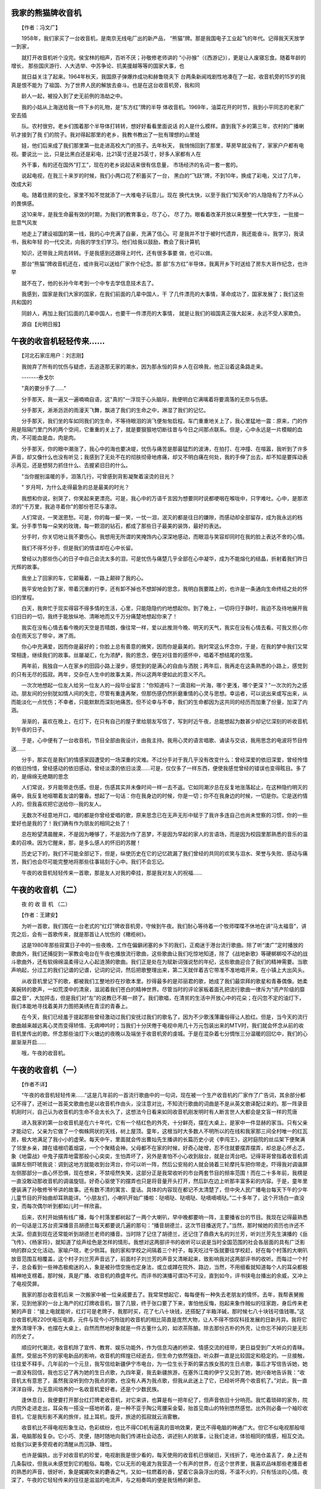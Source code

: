 我家的熊猫牌收音机
-------------------

　　【作者：冯文广】

　　1958年，我们家买了一台收音机，是南京无线电厂出的新产品， “熊猫”牌。那是我国电子工业起飞的年代。记得我天天放学一到家，

　　就打开收音机听个没完。侯宝林的相声，百听不厌；孙敬修老师讲的 “小孙猴”（《西游记》），更是让人废寝忘食。随着年龄的增长， 那些国庆游行、人大选举、中苏争论、抗美援越等等的国家大事，也

　　就日益关注了起来。1964年秋天，我国原子弹爆炸成功和赫鲁晓夫下 台两条新闻戏剧性地凑在了一起，收音机旁的15岁的我真是恨不能为 了祖国、为了世界人民的解放去奋斗。也是在这台收音机旁，我和同

　　龄人一起，被投入到了史无前例的浩劫之中。

　　我的小姑从上海送给我一件下乡的礼物，是“东方红”牌的半导 体收音机。1969年，油菜花开的时节，我到小平同志的老家广安去插

　　队。农村很穷。老乡们围着那个半导体打转转，想好好看看里面说话 的人是什么模样。直到我下乡的第三年，农村的广播喇叭才接到了我 们的院子。我对得起那里的老乡，我教书教出了一批有理想的山里娃

　　娃，他们后来成了我们那里第一批走进高校大门的孩子。去年秋天， 我悄悄回到了那里，草房早就没有了，家家户户都有电视。要说比一 比，只是比黑白还是彩电，比21英寸还是25英寸，好多人家都有人在

　　外干事，有的还在国外“打工”，现在的老乡说起话来很有信息量， 市场经济的名词一套一套的。

　　说起电视，在我三十来岁的时候，我们小两口花了积蓄买了一台， 黑白的“飞跃”牌，不到10年，换成了彩电，又过了几年，改成大彩

　　电。随着住房的变化，家里不知不觉就添了一大堆电子玩意儿。现在 换代太快，以至于我们“知天命”的人隐隐有了力不从心的畏惧感。

　　这10来年，是我生命最有效的时期，为我们的教育事业，尽了心， 尽了力。眼看着改革开放以来整整一代大学生，一批接一批意气风发

　　地走上了建设祖国的第一线，我的心中充满了自豪，充满了信心。可 是我并不甘于被时代遗弃，我还能奋斗。我学习，我读书，我和年轻 的一代交流，向我的学生们学习。他们给我以鼓励，教会了我计算机

　　知识，还带我上网去转转。于是我感到还跟得上时代，还有很多事要 做，也可以做。

　　那台“熊猫”牌收音机还在，或许我可以送给厂家作个纪念。那 部“东方红”半导体，我离开乡下时送给了房东大哥作纪念，也许早

　　就不在了，他的长孙今年考到一个中专去学信息技术去了。

　　我感到，国家是我们大家的国家，在我们前面的几辈中国人，干 了几件漂亮的大事情，革命成功了，国家发展了；我们这些共和国的

　　同龄人，再加上我们后面的几辈中国人，也要干一件漂亮的大事情， 就是让我们的祖国真正强大起来，永远不受人家欺负。

　　源自【光明日报】

午夜的收音机轻轻传来……
-------------------------

　　【河北石家庄用户：刘志刚】

　　我抛弃了所有的忧伤与疑虑，去追逐那无家的潮水，因为那永恒的异乡人在召唤我，他正沿着这条路走来。

　　-------泰戈尔

　　"真的要分手了……"

　　分手那天，我一遍又一遍喃喃自语，这"真的"一浮现于心头脑际，我便明白它满噙着将要滴落的无奈与伤感。

　　分手那天，淅淅沥沥的雨漫天飞舞，飘进了我们的生命之中，淋湿了我们的记忆。

　　分手那天，我们坐的车如同我们的生命，不等待眼泪的淌飞便匆匆启程。车门重重地关上了，我心里猛地一震：原来，门的作用是阻隔门里门外的两个空间，它重重的关上了，就是要狠狠地切断往昔与今日之间那点联系。但是，心中永远是一片模糊的血肉，不可能血是血，肉是肉。

　　分手那天，你的眼中潮涨了，我心中的海也要决堤，忧伤与痛苦是那最猛烈的波涛，在拍打、在冲撞、在喧嚣，我听到了许多声音，却又像什么也没有听见；我感到了无处不在的彻肤彻骨地疼痛，却又不明白痛在何处，我的手伸了出去，却不知是要挥动表示再见，还是想努力抓住什么、去握紧旧日的什么。

　　"当你握别温暖的手，泪落几行，可曾感到背影凝聚着滚烫的目光？

　　" 岁月呵，为什么走得最急的总是最美的时光？

　　我想和你说，别哭了，你笑起来更漂亮。可是，我心中的万语千言因为想要同时说都哽咽在喉咙中，只字难吐。心中，是那浓浓的"千万里，我追寻着你"的那份苍茫与凄凉。

　　人们常说，一笑泯恩愁。可是，你的每一颦一笑，一忧一泪，泯灭的都是往日的嫌隙，而感动却全部留存，成为我永远的档案。分手季节每一朵笑的玫瑰，每一颗泪的钻石，都成了那些日子最美的装饰，最好的表达。

　　分手时，你关切地让我不要伤心。我想用无所谓的笑掩饰内心深深地感动，而眼泪与笑容却同时在我的脸上表达不舍的心情。

　　我们不得不分手，但是我们的情谊却在心中长留。

　　曾经以为那些伤心的日子中自己会流太多的泪，可是忧伤与痛楚几乎全部在心中凝华，成为不能熔化的结晶，折射着我们昨日光辉的故事。

　　我坐上了回家的车，它颠簸着，一路上颠碎了我的心。

　　我平安地会到了家，带着沉重的行李，还有卸不掉也不想卸掉的思念，我明白我要踏上的，也许是一条通向生命终结之处的怀旧的里程。

　　白天，我奔忙于现实得容不得多情的生活，心里，只能隐隐约约地想起你。到了晚上，一切将归于静时，我迫不及待地展开我们旧日的一切，我终于能放纵地、清晰地而又千万分痛楚地想起你来了！

　　我实在没有心情去看今晚的天空是否晴朗，像往常一样，爱以此推测今晚、明天的天气，我实在没有心情去看。可我又担心你会在雨天忘了带伞，淋了雨。

　　你心中充满爱，因而你是最好的；你脸上总有善意的微笑，因而你是最美的。我时常这么怀念你，于是，在我的梦中我们又常常相逢，继续我们的故事。丝屡凝汇，化为浓酽，我的思念，便在对往昔的感怀中，唱着不想结尾的信笺。

　　两年前，我独自一人在家乡的田园小路上漫步，感觉到的是满心的自由与洒脱；两年后，我再走在这条熟悉的小路上，感觉到的只有无尽的孤寂。两年，交杂在人生中的故事太美，所以这两年便如此的意义不凡。

　　一次次地想起一位友人给另一位友人的一段毕业留言："你知道吗？一滴泪和一片海，哪个更浅，哪个更深？"一次次的为之感动。朋友间的分别犹如情人间的失恋，尽管有重逢再聚，但那伤感仍然折磨重情的心灵与思想。幸运者，可以说出来或写出来，从而能淡化一点忧伤；不幸者，只能默默而深刻地痛苦。但不论幸与不幸，我们的生命都因为这共同的经历而加重了份量，加深了内涵。

　　渐渐的，喜欢在晚上，在灯下，在只有自己的屋子里给朋友写信了，写到时近午夜，总能想起为数甚少却记忆深刻的听收音机到午夜的日子。

　　于是，心中便有了一台收音机，节目全部由我设计，由我主持。我用心灵的语言唱歌、诵读与交谈，我用思念的电波将节目传送……

　　分手，那实在是我们的情感家园遭受的一场深重的灾难。不过分手对于我几乎没有改变什么：曾经深爱的依旧深爱，曾经怜惜的依旧怜惜，曾经感动的依旧感动，曾经淡漠的依旧淡漠……可是，仅仅多了一样东西，便使我感觉曾经的错误也变得眩目。多了的，是绵绵无绝期的思念

　　人们常说，岁月能带走伤感。但是，伤感其实并未像时间一样一去不返。它如同潮汐总在反复地涨落起止，在这种隐约明灭的痛中，我反复地咀嚼着友谊的馨香。想起了一句话：你在我身边的时候，你是一切；你不在我身边的时候，一切是你。它是送约情人的，但我喜欢把它送给你--我的友人。

　　无数次不经意地开口，唱的都是你曾经爱唱的歌，原来思念已在无声无形中赋于了我许多连自己也尚未觉察的习惯，你的一些爱好也是我的了！我们确有作为朋友的相同之处了！

　　总在盼望清晨醒来，不是因为睡够了，不是因为作了恶梦，不是因为早起的家人的言语场，而是因为校园里那熟悉的音乐的温柔的召唤。因为它醒来，那，是多么感人的怀旧的苏醒！

　　历史记下的，我们不可能全部记下，但是，纵使历史在它的记忆疏漏了我们曾经的共同的欢笑与泪水、荣誉与失败、感动与痛苦，我们也会尽可能完整地将那些往事铭刻于心中。我们不会忘记。

　　午夜的收音机轻轻传来一首歌，那是友人对我的牵挂，那是我对友人的祝福……

午夜的收音机（二）
-------------------

　　夜 的 收 音 机 （二）

　　【作者：王建安】

　　为听一首歌，我们围在一台老式的“红灯”牌收音机旁，守候到午夜。我们耐心等待着一个牧师喋喋不休地在讲“马太福音”，讲完之后，会有一首歌传来，就是那首让人忧伤的《橄榄树》。

　　这是1980年那些寂寞日子中的一些夜晚，工作在偏僻闭塞的乡下的我们，正痴迷于港台流行歌曲。除了听“澳广”定时播放的歌曲外，我们还捕捉到一家教会电台在午夜也播放流行歌曲，这些歌曲让我们吃惊地知道，除了《战地新歌》等硬梆梆咬不动的战斗歌曲外，还有软绵绵温柔得让人心起涟漪的歌曲。我们正是处在为赋新词强说愁的年纪，这些歌曲迎合了我们的精神需要。当歌声响起，分过工的我们记谱的记谱，记词的记词，然后把歌整理出来，第二天就伴着吉它带准不准地唱开来，在小镇上大出风头。

　　从收音机里记下的歌，都被我们工整地抄在抄歌本里。抄得最多的是邓丽君的歌，她成了我们最崇拜的歌星和青春偶像。她柔美婉转的歌声，一如荒漠中的清泉，滋润着我们苍白的精神世界。尽管当时的评论家板着面孔把流行歌曲一律斥为“资产阶级的靡靡之音”，大加抨击，但是我们对“左”的说教已不屑一顾了。我们歌唱，在清贫的生活中开放心中的花朵；在闪忽不定的油灯下，我们本能地寻找着美并力图把美绣在青涩的青春上。

　　在今天，我们已经羞于提起那些曾经激动过我们安抚过我们的歌名了，因为不少歌浅薄庸俗得让人脸红。但是，当今天的流行歌曲越来越远离心灵而变得矫情、无病呻吟时；当我们十分厌倦于电视中用几十万元包装出来的MTV时，我们就会怀念从前的收音机里传出的歌。怀念那些油灯下火塘边的夜晚以及端坐于收音机旁的虔城。于是在混杂着七分惆怅三分温暖的回忆中，我们的心扉渐渐开启……

　　哦，午夜的收音机。

午夜的收音机（一）
-------------------

　　【作者不详】

　　“午夜的收音机轻轻传来……”这是几年前的一首流行歌曲中的一句词，现在被一个生产收音机的厂家作了广告词，其余部分都记不得了，还听过一首英文歌曲也是以收音机作由头，没注意对比，不知流行歌曲的词曲是不是从英文歌译配过来的。那一阵录音机刚时兴，自己认为收音机的生命不会太长久了，这想法今日看来如同收音机刚发明时有人断言世人大都会是文盲一样的荒唐

　　进入我家的第一台收音机是在六十年代，它有一个桔红色的外壳，十分鲜亮，摆在大桌上，是家中一件显赫的家当。只有父亲才能动它，父亲为它做了一个蜘蛛网状的天线，树上屋顶。童年，这根当时大多数人不明所以的在线和我家那三间全村唯一的红瓦房，极大地满足了我小小的虚荣。每天中午，里面就会传出曹灿先生播讲的长篇历史小说《李闯王》，这时庭院的丝瓜架下便聚满了邻里乡亲，蹲在墙根叨着烟袋，一个个聚精会神。父母都不在家的时候，好奇心陡增，忍不住就要摆弄摆弄，却总是心怀忐忑，象《地雷战》中鬼子摆弄地雷那般小心奕奕，生怕弄坏了，另外是害怕不小心收到敌台，就是台湾台吧。记得哥哥曾指着收音机调谐屏左侧吓唬我说：调到这地方就能收到台湾台，你可以听一阵，然后公安局的人就会骑着三轮摩托车把你带走。吓得我对调谐屏左侧那部分一直心怀恐惧，现在想来，不禁哑然失笑，这部分正是我常收听的市台两套节目的频率范围！而在二十多年前，我楞是一直没敢动那收音机的调谐旋钮。好奇心驱使下的摆弄也只是将音量开头打开，然后趴在边上听那丰富多彩的内容。于是，童年里便装满了孙敬修爷爷讲的故事。还有数不清的寓言、童话。具体的内容现在都记不太清楚了，但中央人民广播电台每天下午的少年儿童节目的开始曲却耳熟能详。“小朋友们，小喇叭开始广播啦：哒嘀哒、哒嘀哒、哒嘀嘀嘀哒。”二十多年了，这个开场白一直没变，而每次偶尔听到都如儿时一样欣喜。

　　后来，农村开始搞有线广播，每个村落里都树起了一两个大喇叭，早中晚都要响一阵，主要播省台的节目。我现在记得最熟悉的一句话是江苏台资深播音员胡德兰每天都要说几遍的那句：“播音胡德兰，这次节目播送完了。”当然，那时候她的资历也许还不太深。但直到现在还常能听到胡德兰老师的播音。当时除了记住了胡德兰，还记住了鼎鼎大名的刘兰芳，听刘兰芳先生演播的《岳飞传》、《杨家将》，就知道了绘声绘色是怎样的情形。我想对这两部评书的收听可以说是当时全国范围的社会各层面的具有广泛影响的群众文化活动。家喻户晓，老少侧耳。我的家和学校之间隔着三个村子，每天吃过午饭就要往学校赶，好在每个村落的大喇叭放音范围互相覆盖，这个村子刘兰芳声音远了，前面村子刘兰芳的声音又清晰起来，致影响我对这两部评书的收听。而每过一个村子，总会看到一些神态极痴迷的人，象是被孙悟空施也定身法，或立或蹲在院外、路边，当然，不用细看就知道每个人的耳朵都极精神地支楞着。那时候，真是广播、收音机的鼎盛年代。而评书的演播可谓功不可没，直到如今，评书挟电台播出的余威，又冲上了电视荧屏。

　　我家的那台收音机后来 一次搬家中被一位亲戚要去了。我常常想起它，每每便有一种失去老朋友的情怀。去年，我帮表舅搬家，见到他家的一台上海产的红灯牌收音机，狠了几狠，终于张口要了下来，害怕他反悔，抱起来象作贼似的往家跑，身后传来老舅的声音：“接上电就能听，红灯可是老牌子，我那时买，花了七八十块钱，还搭配了半箱洋碱，那时候七八十块钱可值钱哪。”这台收音机用220伏电压电源，元件与现今小巧玲珑的收音机的相比简直是庞然大物，让人不得不惊叹科技发展的日新月异。我将它里外清理干净，也摆在大桌上，自然而然地好象就是一件古董什么的，如浓茶陈酿。除去那份古朴的外壳，让你忘不掉的只是无形的历史了。

　　顺应时代潮流，收音机除了宣传、教育、娱乐功能外，作为信息沟通的桥梁、情感交流的纽带，更日益受到广大听众的青睐。虽然，受层出不穷的家电新品的影响，收音机的辉煌已经逝去，但生命力依然强劲，听众群一直是比较固定和稳定的。一旦接触，往往爱不释手。几年前的一个元旦，我写信给新疆伊宁市电台，为一位生长于斯的蒙古族女孩的生日点歌，事后才写信告诉她，她一直没有回信，我也忘记了再为她的生日点歌，九四年夏，我去新疆旅游，在塞外江南的伊宁又见到了她，她兴奋地告诉我：“收音机太有意思了，虽然我没听到你为我点的歌，也没有人再为我点歌，但我从此迷上了它，已经听坏两个收音机了。”对此，我一直洋洋自得，为无意间培养的一名收音机爱好者。还是个少数民族。

　　逢休息日，我便要打开那台红灯牌老收音机，对它来讲，也算是有一把年纪了，但声音依旧十分响亮。我忙着琐碎的家务，院内院外走进走出，耳朵有一搭没一搭地听着，是一种不亚于陶公弯腰采金菊，抬首见南山的特别悠然感觉。出外则必备一个袖珍收音机，它是我形影不离的旅伴，挂上耳机，旋开，旅途的孤寂就云消雾散。

　　收音机比不得电视形象生动，色彩缤纷，也比不得CD机有逼真的音响效果，更比不得电脑的神通广大。但它不似电视那般喧嚣，电脑那般复杂。它小巧、灵便，随时随地向我们传递社会动态，讲述别人的故事，让我们走进，体验相同的情感，相互交流。给我们以更多旁观者的清醒从而沉静、理性。

　　也许是偏执，出于对收音机的珍爱，电视剧我是很少看的，每天使用的收音机已很破旧，天线折了，电池仓盖丢了，身上还有几条裂纹，但我从未感觉到它的粗俗。每晚，它以无形的电波为我营造一个有声的世界，在这个世界里，我喜欢品味那些老播音者的熟悉的声音，很好听，象是娓娓吹来的麝香之气，又如一柱燃着的香，望着它袅袅浮出的烟，不温不火的，只有恬淡的心情。夜深了，午夜的它轻轻传来的往往是滋滋的电流声，与之相奏鸣的便是我恬畅的鼾息。

天籁之音
---------

　　【作者：黑白照片 】

　　好久没有听收音机了。在房间的一角，曾陪伴自己度过很多孤独岁月的收音机，静

　　静的躺着，就如躺在内心里的一段历史。万籁俱静的夜晚，看书累了，轻轻的按下收音 机的开关，暗红色的指示灯闪了一下，天籁之音就从天际传来，漂浮在房间里，一直深

　　入到你的内心。

　　也许只是一首《童年》，也许是一些民歌，也许是你不知道名字的一首歌，收音机

　　传来的都会令你感动，令你刻骨铭心。那是一种神秘的天籁之音。

　　无论走到哪里，身边总带有一台收音机。北部湾的小岛，渤海边的海滩，茫茫大海

　　里的海轮，原始森林的露营地，偏僻的乡村旅社里，云贵高原的星空下，大明山满天星 光下，来自天际的 天籁之音都带给我一种神秘，温情的感觉。

　　读大学时，宿舍里几乎每个人都有一两个型号不同的收音机。一到休息时间，宿舍

　　里就是不同的电台不同的播音员的声音，热闹非凡。即使是在凌晨，也总会有播音员的 声音或者音乐隐隐约约的在飘荡。我直到现在还清楚的记得，九十年代初的某一个夜晚，

　　收音机里的一首〈红楼梦〉插曲，令全宿舍的人都沉浸在遐想里，直到最后一个音符消 失在深夜里……

　　夜晚，搜寻着在茫茫太空里的电波信号，有时你会很惊喜的搜寻到很远的电台。有

　　很长一段时间，18岁的我固执地守着广东新闻台一个叫〈今夜心曲〉的晚间节目，守着 一个叫做邱丽萍的主持人，差不多快十年了，在抽屉里还有着一盒录音带，上面有着十

　　年前的某一期〈今夜心曲〉节目录音。

　　走进电台的录音室，是读大二的时候。一个偶然的机会，我成为了广西人民广播电

　　台〈激光PARTY〉节目的唯一一个业余编辑。每个星期都要从城市的西边骑着自行车走到 城市南边的电台，录制每周一期的节目。那是一段很美好的回忆。我一直坚信，在直播

　　还没有出现的时候，〈激光PARTY〉是广西最好的文艺节目之一。

　　一年多后，在临近毕业的时候，一个偶然的机会，我得以和南宁电台的才女方舟合

　　作，制作当时南宁市最受欢迎的晚间节目〈夜泊情怀〉。记得到单位报到的时候，从学校到单位的路上，听的就是电台，那是一首〈sailing〉……

　　在寂静的西大校园的一角，静静的听着收音机里传出自己制作的节目，有时自己的

　　眼泪会无声的流下来。从七十年代的桂南乡村里，一个少年第一次听到电台，到自己在 电台制作节目，路真的很长，很长。

　　很久了，没有听收音机了。当年和自己合作制作节目的很多人，都失去了联系。在

　　电视时代和网络时代，很多人忘记了收音机，忘记了曾经带给自己快乐和感动的天籁之音。

　　在寂静的夜晚，拉上厚厚的落地窗帘，躺在地板上，按下久违的收音机的开关，指

　　示灯闪了一下，从茫茫太空里传来了天籁之音，就象一段历史，穿过岁月，浮现在你的 内心，伤感，温磬，想抓，却总也抓不住……

收音机·人
-----------

　　【组合->清醒乐队】

　　没有概念的一天 开始了

　　进入这迷宫后 脑袋沉

　　打开收音机 听听今天

　　可听到的声音却是 空洞的

　　打开门 打开你的精神

　　打开门 打开你的记忆

　　纯真的童年 象烟一样散了

　　打开门 我努力的

　　打开门 可还是门

　　打开门 我眼看着蓝天

　　打开门 被黑夜占据

　　你的时间！我的时间！

　　打开门 我好象已经凝固

　　打开门 一切都已凝固

　　没有概念的一天 开始了

　　可实际这儿的一切 已结束了

　　【源自：http://ipismusic.yeah.net】

圣田昭夫 日本制造
-------------------

　　【作者：萧 骁】

　　■盛田昭夫

　　盛田昭夫1921年出生在名古屋的一个酿酒家族，毕业于大阪帝国大学。1946年，他同索尼公司的另一位创始人井深大合伙创立了东京通信工业公司，并在短短的几十年内将一个小厂发展成著名的国际性大企业。“二战”后，在日本经济非常艰难的情况下，发挥其天赋，创造了日本的几个第一：1950年，制造出了日本第一代磁带录音机和磁带；1954年，利用美国元件制造了日本第一台半导体收音机；1955年，生产出了第一台全部由日本自制的半导体收音机；1960年，索尼公司生产出世界第一台半导体电视机；1965年，生产了第一台家庭录

　　像机；1970年，索尼公司成为日本第一家在纽约股票交易所上市的公司；1972年，又成为日本第一家在美国建厂的公司；80年代，索尼公司开始出售Walkman随身听微型收录机。从此，“日本制造”便成为高品质电器的代名词。

　　盛田昭夫在1971年成为索尼公司总裁，并在1976年出任会长。他1993年底在打网球时中风后就不参加商业和社交活动。

　　■“索尼先生”盛田昭夫10月3日因肺炎病逝于东京

　　■最后一名战后崛起的日本企业巨人离世

　　■今年8月被选为本世纪最具影响力的亚洲人士之一

　　■发明“随身听”让人拥有抚慰心灵的新感官世界

　　10月3日，日本“索尼公司”创办人盛田昭夫在东京一家医院因患肺炎医治无效而去世，享年78岁。一个星期来，世界各地的媒体都在纷纷刊载这位发明了收音机、录音机、“随身听”等给人们带来无限快乐的发明家，提出现代公司经营理念，著有《日本人可以说“不”》等书的世界级超级老板一生的传奇。

　　幼时显露经商天赋

　　盛田昭夫出生在一个世代经商的家庭里，到他父亲这辈，家庭开设的日本清酒公司在名古屋已经是非常有名气了。耳闻目睹以及天赋使然，盛田昭夫小学三年级的时候就显露出经商的才能———为同学设计别致的小纸贴风行整个学校，最终成了同学们的抢手货，并且还得事先预订才行！

　　二战期间，为了躲避日本的兵役，盛田昭夫挂名到一家日本军队的研究所打杂。在那里，他认识了日后“索尼公司”的另一位创办人，并且成为共知共识的好朋友。盛田昭夫没有躺在父辈们创下的基业上睡大觉，他放弃了舒舒服服的阔少爷生活，而是创办了“东京电讯工程公司”。

　　创业之初惨淡经营的盛田昭夫确实拥有非凡的市场洞察力。盛田昭夫的公司一起步就提出了“品牌效应”和“品牌责任”两大全新的概念。这两种概念的核心就是：一提起品牌的名称就想到高质量的产品。这两大概念现在被日本公司广为使用，但在当时却是特别超前的，因为当时日本绝大多数的公司都是靠挂别人的招牌生产产品的，比如说“潘太克斯”是给美国的“霍尼威尔公司”加工产品；“理光”打的是“萨尔文公司”的招牌；“三洋”是为“希尔斯公司”打工。

　　赋予“日本制造”全新的意味

　　“索尼公司”的第一件产品是1955年生产出来的晶体管收音机。尽管晶体管是美国“贝尔实验室”第一个发明的，又是美国“西部电子公司”第一个生产出来的，但美国人看不出这玩意儿有多大的用途，所以根本就没有厂家问津，然而，盛田昭夫却以独到的眼光说服日本政府的科技部门，并且从父亲那里借来了在当时如同天文数字般的20000美元。直到盛田昭夫把晶体管技术买到手后，日本国内仍没有理解晶体管的意义，觉得盛田昭夫简直是他们家族的败家子！然而，当“索尼公司”1957年推出的便携式收音机风靡世界后，日本和美国的众商家们才恍然大悟，但市场已经被“索尼”占先了。继收音机之后，“索尼公司”先后推出了许多“第一”：第一台8英寸电视机、第一台录音机……“索尼”的技术和产品以及市场使“日本制造”的含义发生了根本性的变化：“日本制造”意味着好产品，好质量，好的服务，把“日本制造”的产品从廉价的形象飞跃到“高质量”的地位。

　　创造日本式市场经济的范本

　　实际上“索尼”这个名字就是盛田昭夫创造力和超前意识的最佳体现。当他考虑要为“东京电讯公司”重新起个名字的时候，他就想到重要的一点：起一个在任何地方任何时候都叫得响的公司名称。这个公司品牌名字必须看一眼、听一耳朵就能让人想到公司和品牌有创造力，简短、顺口但又绝对让人不容易忘记。两位创始人一连几天扎在图书馆里，他们最终发现了一个拉丁单词“SONUS”，这在拉丁文中是“声音”的意思，另一个单词“SONNY”又是美国年青人当时非常时髦的口头禅，盛田昭夫和他的合作伙伴大喜过望，把两个单词合起成“SONY”不正是意味着一个由年轻人组成的生机勃勃的公司么，就把它当成公司和品牌的名称吧！

　　“索尼”真正向全球化发展始于1963年盛田昭夫举家迁到美国之时。正因为这次举家搬迁，盛田昭夫才有机会了解美国人，了解美国人的市场，了解他们的消费习惯和各种规定。把公司的业务发展到海外，走向全球对于当时的日本商人来说确确实实需要勇气和非凡的超前意识。如果没有这种胆识的话，盛田昭夫是不可能成功，也就没有了今天的“索尼”。盛田昭夫把“索尼公司”的办公地点设在曼哈顿第五大街一套大大的公寓里。每个星期，他总要举办许多社交活动和晚会，从而为“索尼”公司建立一个稳定有价值的顾客网络。盛田昭夫后来一辈子都保留了这个习惯。

　　精力充沛的“超人”

　　五年前，日本“索尼公司”的董事长兼创始人之一的盛田昭夫在打网球的时候突然间跌倒在地上。中风后与轮椅为伴的生活对于从来没有静静坐下来休息哪怕是一会儿功夫的盛田昭夫来说确实苦不堪言。盛田昭夫的网球伙伴们都知道，每天早上7点钟，已经是72岁高龄的盛田昭夫总是准时地出现在网球场上。跟网球场上任何人都不同的是：别人玩一阵子总有累了坐下来休息的时候，可盛田昭夫就像一台有无穷马力的机器一样向场上的每一个人挑战，从来没有看见他有觉得累的时候。

　　盛田昭夫的精力究竟有多充沛呢？让我们看看他中风前两个月的行程安排就知道了：他从日本东京的“索尼”总部出发，马不停蹄地访问了美国的新泽西、华盛顿、芝加哥、达拉斯、洛杉矶、圣安东尼奥、英国、西班牙的巴塞罗那和法国的巴黎。访问期间，他逐一拜见了英国女王伊丽莎白二世、美国通用公司总裁杰克·威尔奇、未来的法国总统希拉克以及其他的政治家、官员和商界人士。他证了1次婚；欣赏了2场音乐会和1场电影；在日本国内进行了4次的视察；出席了8次招待会；打了9场高尔夫球；到“索尼”总部正常上班19天！

　　盛田昭夫的秘书悄悄地透露说，总裁的行程一般需要提前1年进行安排！！而行程中只要稍有一点空闲的话，他总是不失时机地安排他想见的人会面或者见缝插针地开个会，决不浪费半分钟的时间。跟其他的世界级大老板不同的是，盛田昭夫从来不像别人那样高居在“金字塔”的顶端向属下发号施令，而总是亲自参与其中。

　　会玩才会赢

　　盛田昭夫确实是一个不折不扣的工作狂，但他也喜欢玩乐，并且很会玩。他喜欢艺术和音乐，是一个地地道道的体育迷。在他60多岁的时候，他还坚持冲浪、潜水，并且坚持整个冬季都滑雪。盛田昭夫酷爱滑水，为了滑得更带劲，他在滑板的手柄上安了一只防水的麦克风，然后通过一根电线与拖拽滑水板的船上的另一只麦克风连起来，这样盛田昭夫就可以给船上的妻子下“命令”了，盛田昭夫对这项“发明”特别满意。盛田昭夫发明这个新玩意儿的唯一目的就是为了玩。

　　“随身听”也是盛田昭夫为玩而发明的。盛田昭夫注意到，他的孩子们和朋友们一天到晚都喜欢一边学习工作，一边放着优美的音乐，而许多人喜欢拎着笨重的录放机在汽车内、公园里和海滩上欣赏音乐。一个新奇的发明思想闪现在盛田昭夫的脑海里，他要发明专门便于人们欣赏音乐的单放机。刚开始的时候，“索尼”公司工程部坚决反对盛田昭夫提出的只有放音功能，而没有录音功能的单放机，但盛田昭夫是不容否定的，他坚持生产高质量的汽车音响和便于人们一边干别的活一边欣赏音乐的单放机，并且起了个响亮的名字“随身听”（英文名叫“WALKMAN”，直译是“走路的人”）。刚开始的时候，“索尼”美国分公司的人觉得这个英语单词简直是没文化的人创造出来的，所以世界各地的公司把“随身听”译成五花八门的名字，结果直接影响了销售量。盛田昭夫当机立断，把“索尼”生产的单放机一律叫“WALKMAN”，不久，这个名字成了一个世界名牌。

　　《日本制造》

　　盛田昭夫的成功之处在他写的《日本制造》一书中表露无遗。他说，二次世界大战结束之后，他刚开始创业的时候，只想为国家的建设和自己的家能做点什么。但从60年代开始，他越来越接受国际性的观点，并且喜欢探讨诸如减免关税和其它贸易障碍的问题，而当时绝大多数的日本商人几十年来谈都不愿意谈这些问题的。

　　到70年代日本成为世界第二大经济强国之后，盛田昭夫已经当之无愧地成为日本商界的代表。他认为，日本人应该了解，与其它国家的分歧和争执并不是要伤害日本人自己，日本人完全可以在不损害海外贸易伙伴之间友谊的情况下与外国贸易朋友争执他们间存在的分歧。

　　随着“索尼”公司的成长，盛田昭夫又提出了“从全球考虑，从全球入手”的新观念，也就是说公司应该有一个跨越国界的共同价值观，为全球的顾客、雇员和股份持有者服务，而不应该看公司起源于哪里。他认为，公司全球化最终的目标是“无国界”。

　　附：图片说明文字

　　满头丝绸般的白发是盛田昭夫的注册商标。

　　这是1967年盛田昭夫在纽约向公众展示新型的7英寸手提彩色电视机。盛田给“日本制造”注入新的含义 。

　　（摘自 《北京青年报》）

另类收音机
-----------

　　在电器家族中，收音机属“资格”较老的一员。近年来，国外的一些厂家为求创新，推出了一些新奇的收音机。

　　图钉收音机荷兰研制生产了一种只有图钉那么大的调频收音机。这种收音机除天线和扬声器外，其余全部零件都包容在一块十分精巧的集成电路上。图钉收音机可以装在怀表或打火机里，每当需要收听新闻或欣赏音乐节目时，只要将开关打开，就能够满足你的需要。

　　钥匙收音机日本一家公司生产出一种别致的钥匙坠，里面安装了微型立体声收音机，它可以接收超短波段的无线电广播，只要戴上耳机便可收听，小巧玲珑，携带方便。

　　枕头收音机香港研制生产了一种新颖奇特的枕头，在它的枕芯中藏有一台微型晶体管收音机，将耳塞塞入耳朵，就可以在乐曲中安然入睡，进入梦乡。

　　名片收音机日本一家公司推出了一种类似名片大小的微型收音机，分调幅和调频两种机型，调幅机型的厚度为3．9毫米，调频机型的厚度为1．5毫米。

　　项链收音机英国一家公司制成了一种深受妇女喜爱的微型收音机，其形状呈鸡心形，重量仅50克，可与项链配套挂在胸前，收听新闻和音乐节目效果很好。

　　眼镜收音机韩国生产出一种装有收音机的太阳眼镜，在左眼镜架靠太阳穴位置，装有一部微型集成电路收音机和1．5伏扣电池，这种眼镜收音机每副重40克，因轻便美观和操作方便而备受欢迎。

　　钢笔收音机英国专门为中小学生研制了一种既能书写，又能计算，还能解除烦恼的钢笔收音机，这种收音机只有一个波段，课余作业遇到难题时，可打开收听，能使精神振作，再去解难题，就比较顺利。

　　【源自：http://www.hbinfo.hr.cn】

老收音机该升级了
-----------------

　　近年来，数字技术的广泛应用，为通讯、视听等电子、电信领域提供了广阔而美好的发展前景，“数字”二字逐渐成为人们心目中高新技术的代名词，于是，以“数字”、“数码”冠名的电子和电信产品大量上市。数字彩电、数码相机、数字ＤＶＤ、数字电冰箱等广告宣传随处可见，然而，却很难见到数字调谐收音机的声影。

　　自从半导体技术问世以来，没要多久，老式电子管收音机很快就被小巧、轻便的半导体收音机所取代。七、八十年代，新婚的家庭摆着它、郊游的年轻人提着它，晨练的老年人握着它，几乎人人离不开它。人们干脆就亲昵地称它为“半导体”。“半导体”与电视机、报刊等其它大众传媒相比有突出的优点。虽然电视机传输的节目声像兼备、直观生动，但观众必需目不离屏，且机体不便携带；报刊虽携带方便，可是在阅读时也不能“一心二用”。唯独“半导体”可让您边听节目边做它事，譬如边听广播边跑步、做饭、洗衣等。目前，我国决大多数城市都设有两套以上的调频立体声广播节目，如果在“半导体”上插上耳机，闭目欣赏悠扬的调频立体声音乐节目，很难辨出其收听效果与“随身听”ＣＤ机有多大区别。

　　随着我国家电业的迅猛发展，各种家用电器不断升级换代，“半导体”也由机械调谐发展到了数字调谐。可是，由于数字调谐“半导体”多为全频道，故售价较高，价格超出机械调谐“半导体”１－２倍。加上这种“半导体”对于为数众多的老年听众来说，用起来略显复杂，因此，占“收音族”绝大多数的听众不愿为之解囊。其实，按其价格性能比，对于经济条件允许、并富于情趣的消费者，将使用多年的老式“半导体”来一次更新换代还是蛮值得的。

　　目前，无线广播的特点是波段多、电台多、信息量大。如果使用机械调谐“半导体”长期在调频，中、短波波段之间频繁旋动选台，不仅其调谐指针会逐渐失准，而且用不了多久，其内部的绑线、导线轮和导柱就会失灵。这时，尽管机内其它部件仍然完好，这台“半导体”也只好被搁置起来。相信许多老听友家中的旧物箱里难免有这类“藏货”。

　　数字调谐“半导体”彻底排除了上述机械磨损问题。选台时，只需按一下按键，您想收听的电台频率就会以数字的方式显示出来。如果已经知道您要收听电台的发射频率，只要连续按动按键，调到与该频率相同的数字即可收到该台的节目。假若您不知道该台的频率，数字调谐“半导体”的自动搜索功能很快就会帮您找到您欲选择的电台。此外，目前市场上出售的数字调谐“半导体”，每个波段至少设有五个储存器，可为您在中波、短波和调频等波段中各存五个常用电台频率，以后，只需轻轻按下一储存器号码键，便可随意调出这十几个电台中的一个。数字调谐“半导体”一般都装有时钟和时控装置，有定时开机、关机和睡眠关机等功能。这些功能可帮您，夜晚伴着歌声入睡，清晨被乐声唤醒。

　　在使用老式机械调谐“半导体”的年代里，笔者几乎每年都要报废一台。可是，自从有了这台数字调谐“半导体”，已过三载，至今仍完好如初。

　　这里应该指出的是，本文所提到的数字调谐“半导体”与实际意义的数字收音机或数码收音机还有相当大的差别。它除了以数字方式显示电台频率外，仍然以模拟方式接收和处理音频信号。而真正的全数字收音机则是自始至终地接收、处理和播放数字广播信号。由于这种收音机只能接收数字广播信号才能提高收音质量，因此，目前在我国尚未广泛发展数字广播的情况下，数字收音机还没能成为商品。

　　现代家电提供

　　【源自：http://www.sohu.com】

和儿子一起听球赛
-----------------

　　【作者：五朝臣子 】

　　一个星期以前，国力足球队征战甲Ｂ，连续两个客场。陕西当地的电视台以信号等方面的原因为由，对这两场比赛，不进行现场直播。其实球迷都很清楚，这只是一个托词。说到底，还是缺少银子的缘故。

　　这年月，毕竟不像从前越穷越光荣的那会儿了。人人都向钱看了。于是，穷便成了一件很不光彩的事情。因此，电视台找个借口，含糊其辞地遮掩一下自己略显羞涩阮囊，也是可以理解的嘛。

　　不看就不看吧。晚上听听新闻，看看报纸不一样也能对付过去嘛。我这儿算是想通了。

　　儿子是个小球迷。自打联赛开始，便整天价关心着国力队的比赛。周六的下午，儿子对我说，今天国力队的比赛，有广播电台作现场直播。咱们一起听比赛吧。我说，好吧。于是儿子便从自己的房间里，找出了一个小小的收音机。那是带他吃肯德基时人家送的。

　　比赛开始了。儿子折腾了好长时间，总算调出了那个转播比赛的电台。效果不好，杂音太大。声音忽大忽小。有的听总比没的听好。这个道理我懂。因此也就不挑剔了，将就着听吧。

　　然而听着听着，就不由得让人来了气。到不是因为国力队没踢好。而是那位电台解说员，让人不能忍受。整场比赛里，这位老兄除了一惊一乍地大呼小叫外，几乎没一句囫囵

　　话。也不知是不懂足球呢，还是自己被比赛吸引住了忘了解说。话少的出奇半天不吭一声。冷不丁地冒出一串"啊！唉！"等等感叹词，吓的人心里一紧一紧的，很不舒服。

　　儿子到是在专心致志地听。可听来听去，自然也不可能听明白什么。于是，便开始不断向我发问。现在场上到底怎么样了，几比几了等等。他也忘了，我和他一样，也是在听

　　啊。他不明白的我也明白不到哪儿去。可儿子不管这些，只管发问。无奈，只好凭着收音机里传出的现场音响效果，来判断。现场球迷的欢呼声大了，那就是国力队处境不妙了。

　　相反，现场若没了声响，静下来了，哪一准是国力队有戏了。

　　一场比赛，就这样在解说员的惊乍声中，几乎完全凭着自己的想象，总算是蒙完了听完了。国力队也输了。儿子说，以后再也不听广播里转播的比赛了。我说，这种转播，不听也罢。

　　说实话，把这种类型的体育解说员，放在人们只能多闻其声的广播电台里工作。实在是一个误会。他真该调到的不需要过多闻其声的电视台去作体育评论员。这世道，咋就恁多的阴差阳错呢？话该多的却不多，甚至哑口无言；话该少的又不少，整天喋喋不休。真

　　是想不通。

　　儿子写作业去了。我拿着那个小小的收音机却想开了。记得小的时候，家里有一台老式的晶体管收音机。父母亲总是听中央人民广播电台的新闻和报纸摘要节目。我呢，特别喜欢听中央台的"小喇叭开始广播了"和电影录音剪辑。有时，电台里也有体育直播。这也是我喜欢听的节目。

　　印象特别深的是，有一年中央人民广播电台转播世乒赛。忘了是哪一年和第几届了。 梁戈亮对一外国选手。我和院子的一群小朋友，坐在家里，围着收音机听着转播。那位解说员真棒。当梁戈亮每次起板扣杀的时候，他都要用非常激动的语气，给听众报这是第几

　　板第几板。忘了是第几局，梁戈亮一口气扣了十几大板。解说员一板一板地报着。声音由低而高，最后，简直就是一种激昂了。一板，二板，三板，四板。他每报一板，我和小朋友们，就忍不住要欢呼一声。最后，梁戈亮终于扣死了对方。小伙伴们伴随着解说员，那显得异常激动的声调，竟不由自主地呼喊起"毛主席万岁！"来。

　　后来又看了这场比赛的实况电影，那时叫新闻简报。梁戈亮哪扣球动作，可真叫一个帅。高高跃起，挥拍扣球的同时，右腿向下猛揣。这个动作，我至今记忆犹新。电影里的

　　解说员，也是广播里的那位解说员。他每报一拍，观众席里总要爆发出一阵热烈的掌声。 那时的人们就这样。特爱激动。爱憎分明。哪像现在的人们，整个儿一个荣辱不惊麻木不

　　仁的佛陀。

　　那时我也就是七八岁的样子吧。上小学的同时，每星期还要去市业体校田径班训练。 紧挨着田径训练场的是乒乓球班。训练之余，我们总是要窜到哪里，挥舞球拍过一过梁戈亮般的扣球瘾。一般情况下，我们都是三个人一组。一个呢，学那位激情的解说员。另外的两个，自然是一个防守，一个扣杀了。我门扣杀时，总是轻轻地挥拍。因为我们毕竟学艺不精，稍一用力，防守一方就无法防守了。一旦无法防守，梁戈亮的那种连续扣杀也就无从学起了。我们这些练田径的小孩儿，一般弹跳力都比较好。因此，学梁戈亮跃起扣杀的动作，还是满像一回事的。双腿分开，高高跃起，右腿猛蹬，右臂挥拍。旁边担任解说员的小孩儿也模仿着广播里的解员的腔调，用高八度的声音，不断地大喊大叫，一板，二

　　板，三板，四板……如此这般，其乐无穷。

　　那个时候，收音机在人们的日常生活中，的确占有很重要的地位。几乎人人都喜欢听。大人结婚时，所谓的大三件，其中就包括收音机。记得，当时有一个非常著名的牌子，叫红灯吧。可别小看这个牌子。这个牌子的台式和落地式收音机，是当时的人们所梦寐以求而不能得的东西。遗憾的是，现在这个红灯也不知道被挂到了何处。

　　儿子写完了作业，出来对我说，咱们家不是还有一台大的收音机嘛？我有些惊奇，在哪儿啊？那不--儿子伸手一指。原来他说的是家里的那台先锋牌的音响。对呀，这上面是有一套收音系统。我怎么就没想到呢？这套先锋牌音响，是我那年，从国外带回来的。他的年龄，比儿子的年龄还要大了。这么多年，从来就没有想过那上面的收音部分。更别说听了。儿子说，下次，咱们用大收音机听比赛吧。我说，解说员不行，用什么收音机听，

　　效果还不都一样啊。儿子又说，下次，用这台大收音机听比赛，一定会好。我心想，但愿吧。但愿下次会好。

　　【源自：http://www.sports_home.com

午夜收音机的爱情故事
---------------------

　　【作者不详 】

　　自从一年前“深夜心情美术馆”开张以来，他就常常收到她的信，用着一贯飘着淡香的紫色信笺和漂亮的字来和他通讯。

　　她不是有野心的那种听众，一写信就要求回信哪，签名照啊，或是把他当心理医生大吐苦水；她只是自得其乐地不断告诉他，她是真的喜欢他的节目，不卑不亢地谨守一个衷心听友的角色，最多也只是请他放一首她爱听的歌。他常觉得她像一个素未谋面的老朋友，写着令人窝心的问候信。

　　不过基于一种奇怪的心态，他却从没有回过信给她。只是请助理以电台的名义寄了张贺年卡和感谢信给她，没想到，她也自制了一张很可爱的新年卡来祝福电台的每个工作人员。筠心不只一次地说：“这世上要是多几个这样善解人意的女孩就会增添很多面对这个世界的希望．．．．．．”这是他第一次想象这位“容丽”的模样；“容丽，容颜美丽．．．．．．”，他想起中国人的取名哲学——“缺什么，就取什么”，叫美丽的不一定美丽，叫聪明的不一定脑清目明。所以他心中想像的“容丽”是个带着和善笑容的圆脸女生，也许有点胖，不是很漂亮但是很有人缘，像妹妹。

　　好不容易把信给整理完了，他打了个呵欠，看看外面即将破晓的天色，知道该回家睡觉了。

　　“又是一个不眠夜。”陆浩羿隐隐地担心起来；不过不是为他自己，而是想起"容丽"曾在信中提到过，她是个朝九晚五的上班女郎。“如果听完我深夜的节目才去睡觉，这个女孩起得了床吗？真怀疑。”

　　他的担心果然是正确的。 容丽今天又是跑输给时钟的世界迟到纪录保持者。

　　“今天是初一还是十五，你今天怎么这么晚才回来？吃饭没，我带了你最爱的‘彭记馅饼’和酸辣豆腐汤回来。咦？你看起来怎么这么无精打采的？”

　　容丽一进门，看见玫儿已经在房里等她。

　　“心情不好嘛！所以我去逛逛街才回来，我不知道你今天会这么早回家。”

　　其实心情不好还不能形容她今天的悲惨遭遇。 “傻瓜。”玫儿从身后拿出一个小礼盒，“生日快乐！”

　　“啊！”因为是意外所以很高兴，“谢谢。玫儿，你还记得我的生日？”

　　“废话。”

　　“谢谢！友情真可贵。”

　　“对了，你干嘛心情不好啊？没人陪你过生日？”

　　“不是，我炒鱿鱼了。”

　　在生日当天被本来就不喜欢的工作开除，不知道是幸还是不幸。

　　在玫儿出口安慰她之前，容丽先出口安抚玫儿说：“没关系，反正我也想换工作，找个晚班的工作，我可以睡晚一些，下班又刚好可以听到陆浩羿的节目。”

　　玫儿倒是没说什么，转了话题，“容丽，有你的信。在梳妆台上。”

　　她伸手来拿，光看见信上“寄件人”就忍不住尖叫。

　　“中奖了？” “NO！NO．．．．．．比那更棒！”她迫不及待地拆阅。

　　“YES！YES！YES！”她兴奋地嚷。

　　玫儿把信接过来一看，“哇，如果你真的进入前五名，就有机会见陆浩羿，和他说话！这下子你一定乐歪了吧？！”

　　“嗯。”

　　“哎，不过我看你别成天做梦，找个实在摸得到的男人才是真的。来，我们来切蛋糕许个愿吧！”玫儿把小蜡烛点了起来，室内顿时柔情起来。

　　容丽一口气开心地吹熄了蜡烛，开心地许起愿来，“我希望能入选，然后看见陆浩羿本人，还有还有，我要玫儿和我的家人很平安快乐．．．．．．”

　　这家伙似乎完全不关心自己的工作和生活。 玫儿是那种刀子口豆腐心的女人，虽然她口中常泼容丽这个小幻想狂的冷水，但她暗下决心，要帮这个可怜的小室友一圆小梦。

　　“今天，我们播放的‘心情纪念日’入选作品是住在台北天母的叶容丽小姐所寄来的‘初恋·纪事’。”

　　“啊．．．．．．啦．．．．．．哈．．．．．．”玫儿故作兴奋的鬼叫。“来了，来了！”

　　陆浩弈拿起她的信，觉得有点异常的沉重。 他心中其实有着说不出来的情绪，他对这篇文章不像以前那些作品般，只是善尽责任地用自己的声音做最好的演出。他仿佛多了一份心，想知道这个在他心中并不陌生的女人，究竟有什么过去。

　　“冬季的中部横贯公路一定留有着许多人年轻时代真心纯情的影子。”

　　当时才十六岁的我，背着对我来说很大的背包，参加了中横健行的自强活动。

　　小小的情窦初开的年纪，对异性都有着一种从来不能解释的感觉，你会想去接近他，甚至只要傻傻地跟在后面看着他，就会有种心酸又甜蜜的感觉。

　　当时我觉得当男生很好，有了心仪的对象，可以用保护女孩的正当理由替她提重重的背包，讨她们的欢心。可是当我偷偷喜欢上大队上的一个男孩时，我不知道该怎么办？总不能要我这个瘦兮兮的女孩子去帮他背重重的行军袋吧？

　　所以我只能远远地望着他和其他人说笑。我一步一步跟着起伏的山峦回路，说心事。

　　他唱歌很好听，我们在第四天的营火晚会上，如痴如醉地听他唱着一首首当时很流行的王杰的歌，我知道队上不只我，还有好多女生和我一样，觉得他很迷人。在营火未尽的火光前，我郑重的告诉自己：“这是我的初恋纪念日。虽然只是没人知晓的一厢情愿．．．．．．”

　　虽然，我一直以为，自己会有勇气在第七天的惜别晚会上找他说话。可是我没有，甚至连一张合照都没有要求。

　　后来，从陆续联络的队友们口中得知，他和惜别晚会上与他跳最后一支舞的漂亮女生成了一对。 知道以后，只觉得心里头凉凉的。它好像成了一个永远不想再被想起的秘密，一下子掉入心的深渊，从此不见天日。

　　很久以后，在我几乎忘了年轻时代曾有这样心碎回忆的一个夜里：在午夜的收音机中重新听见了多年前王杰的歌，这些回忆，竟然全像瓶里的妖怪，一下子被释放出来噬人的心。

　　想起来，觉得自己很可笑，竟然有这样的初恋。

　　其实也不记得那纪念日究竟是在冬季的哪一天。

　　只记得有营火，有他唱着王杰的歌，和中横路上一点心碎的影子．．．．．．

　　当他用低沉感性的声音说完后，有了半晌的沉默。

　　不过，他并不是唯一陷入这种似曾相识情境中的人。 至少有其他三个人也听得心有戚戚焉。

　　“哇，容丽，我真的不知道你有这样一段痛苦的岁月。我真的很感动耶！”玫儿打破沉默。“我一定投你一票！”

　　容丽只是傻傻地愣在那儿。她真的不知道，由他说出来的这故事，真的是属于她自己的？！

　　而筠心，则是在录音室透明窗外的控制台，因听着陆浩羿现场播的心情故事而感慨。

　　当她看过这个叫"容丽"的女孩寄来的东西，心中一惊，讶异着这个女孩的心情怎么和当初的她类似；只是当时她有超级的自信，她知道自己的美，知道怎么去引诱所心仪的男孩的注意力。所以结局，是她和陆浩弈成了众人瞩目的情侣。不过现在，这些都成了过眼云烟。

　　"不会这么巧吧?这么久了还有人惦记这事。"筠新下意识觉得，这个"容丽"，应该是当初她们队上的一个小女孩。她觉得自己应有成人之美的女人气度。

　　"我想见她。"陆浩弈下定决心告诉自己。

　　这一年来的好奇和关心，因为这个令他莫名感动的熟悉故事而爆发。

　　他看了在隔音玻璃外优雅地抽着烟，悠游自在的筠心一眼，知道自己的感情不会为她再这样无为而治下去．．．．．．

　　也不知道是玫儿的投票部队不辱使命，还是容丽的文笔真的感动了那些和她有相同过去的善男信女们；也或许这得高票的结果和陆浩羿自己也有一点关系---谁叫他那天有点偏心地把她写的小故事念得令人心折。无论如何，容丽生日的愿望，在记票结束的那天实现了，她进入了前五名。

　　通知如期地寄来。仿佛重燃恋爱喜悦般的容丽，开始为颁奖时能见到陆浩弈这件事寝食难安。

　　电台为这个很受欢迎的广播节目所举办的生日比赛颁奖精心地布置了一番，也算报答到场来看"最后生日比赛大奖落谁家?"的忠实听众们。

　　玫儿和容丽到场后被安排在贵宾席上。 她们两个东张西望了一会儿，看见台上一个美丽的女人向她们这儿打招呼，表示对入围者的敬意。她们也笑眯眯地向她挥手。

　　筠心在向她们致意后，就款款坐定在写着"节目制作人"的名牌座位上。

　　"哇，她好漂亮。看起来很眼熟，应该也是什么名流吧?"容丽偷偷问玫儿。

　　"嗯。"今天的玫儿比较反常，不多话。

　　接下来出场的是有"广播界王子"美名的陆浩弈，他的出现，引起许多女孩的尖叫。

　　他十分有礼地向大家招手，并走向贵宾席。

　　他一一向他们握手，轮到容丽时，他看见眼前害羞清纯的女孩，心里不听话地念着:"容丽，容立．．．．．．原来是容颜清丽的意思啊!"他完全想起来了，那个十年前走中横时，被许多男生形容成空谷幽兰的清新小女孩。

　　他伸出手，向容丽说:"谢谢你这一年的来信，我都留着。你还记得你故事中的男主角叫什么名字?"

　　她心中回想了一下，"骆浩东。"

　　他留下一概令人猜疑的笑，指指台上美丽的制作人说:"她叫郑筠心。你想想，也许你也记得她。"他若有深意地望了小丽许久，才离开贵宾席。

　　她看着台上郑筠心的脸庞，又把那三个名字串连在一起。"陆浩羿。陆浩东。骆浩东．．．．．．难道是他?"他在节目上用另一个名字?

　　她不敢相信那个震撼自己的答案。忽然间，她觉得自己向个傻瓜，竟莫名地把自己多年的小秘密，一字不露地让另外两个主角知道．．．．．．

　　公布名次的高潮终于来了。

　　筠心是颁奖人，当她走到容丽的面前，就像见了老友般很高兴地说:"好久不见了，你看起来还是那么可爱。"

　　"谢谢。"容丽不知道该说什么，眼前的人，说什么也算"情敌"吧!

　　筠心有礼地在容丽脸上亲吻了一下，并悄悄告诉她:"陆浩弈在等你，这一年来，他一直很想知道你是谁。别担心，我和他都过去了。这么多年，你们要不是y有缘分，怎么会绕了这么大一圈才云开见日呢?把握住这次机会，嗯?"

　　她顺着筠心的眼神看去，站在一旁的陆浩弈，果真是千山万水地望着她。

　　筠心拿起麦克风致辞，"．．．．．．很感谢大家这一年来的支持，因应许多热情听众的要求我们节目的时间提早，在周一至周五的晚间十点播出，希望大家更支持我们，好不好?"台下的人热情欢呼。"现在，我们请大家期待已久的陆浩弈来和大家说说话!"筠心把麦克风教给陆浩弈。

　　"我想，既然是`心情纪念日'的颁奖典礼，我不能免俗地和大家说一个心情故事:`有一个男人在年轻的时候错过了一个女孩的等待，其实也是因为他并不知情；-后来这个男人在许多寂寞的深沉夜里，读着一个陌生女子写给他的信，每每感动的不能自已。他总是想，天下真的有一个可以这样和他谈心，令他窝心，甚至令他动心的女人吗?一天，他终于看见这个写信给他分享心事的女孩，他知道自己不想这样蹉跎下去，所以想问她:能不能给我一个机会，让我把你的这些付出和等待，加倍地还给你?'"

　　"这个故事目前到此为止，我只想把感性面向大家分享，如果是有情人，还是需要有勇气把你的心情说出来，真心地告诉你在乎的人；是爱人也好，亲任也好，朋友也好，我们不要到老了，才遗憾心中一个个不同的纪念日都是伤心往事。让我们一起努力，让心中的每一个纪念日都是快快乐乐的。"他说完，浅浅地笑看着容丽。

　　散会后的小型酒宴上，陆浩弈悄悄地走到她身边，"容丽，有机会的话，我们可不可以再一起去走中部横贯公路?"

　　容丽看着陆浩弈眼中的深意，轻轻地点头。 "我．．．．．．"

　　他还是不敢唐突地把那三个字说不出口，只好说:"我会生营火，再唱歌给你听，好不好?不过，我不唱悲伤的情歌了，我会唱刘德华的`我爱你'，唱周华健的‘爱相随’．．．．．．"

　　容丽开怀地笑了，不论他唱什么，说什么，一定都比她那部收音机中传来的声音，好听上千百倍．．．．．．

短波收音机与互联网
-------------------

　　【作者：米 尺 】

　　最近读了一些关于朝鲜现状的帖子。当读到朝鲜的收音机的调谐部件 都被焊死，只能接收一个电台，一种声音时，不由得米尺暗想，网友们读

　　到此处，对比朝鲜，心中会隐隐泛起一种做为当代中国人能够拥有短波收音机的的自豪感吧。可怜的朝鲜！

　　我家里有一台五十年代制造的老式收音机。上面虽然清清楚楚地标着 短波的收音频率范围，我却从没有听它传出过短波电台的声音。据母亲讲，文革时这台收音机曾被送到一家店里修理过。等到去取时，店员宣布：奉上级指示，短波收音部分已被“掐掉了”。那时候，“收听敌台”可是要被抓起来定罪的。没了短波，日子过得倒是安全多了。

　　余生也晚，未能赶上那个荒诞的年代，后来又拥有了能收短波电台的 收音机。似乎比朝鲜的邻居们幸福许多。美中不足的是，每当有“重大事情”时，这台收音机就开始捣乱。无论VOA还是BBC，拨来调去，微弱的信号总是被淹没在强烈的噪音声中。开始还归罪于收音机，后来才明白原

　　来是那位“奉上级指示”店员的后人的功劳。

　　日升月沉，我们告别了短波收音机，迎来了互联网时代。在这个信息时代里，试图垄断信息的政府和渴望获得信息的老百姓又开始了新一轮猫捉老鼠的游戏。从防火墙到假代理，从网警到两规，一幕幕好戏不断上演。细读两规，从字里行间看到的就是两个字：限制。有人说那不是限制，是管理。让我来给你讲一个故事。有一年北京传达文件，要对部分粮食的物

　　价进行调整。有人问：“是不是又要涨价了？”干部说：“不是涨价，是 物价调整。”那人又问：“那有降价的东西吗？”干部老老实实地回答： “没有。”同理，你在两规里能找到什么“鼓励”的东西呢？

　　很久没有收听短波电台了，但愿干扰短波的行为已经成为历史。如果 是这样的话，一方面说明社会在进步，另一方面是因为有了比短波更让政

　　府头疼的东西——互联网。米尺敢肯定将来总有一天，套在中国互联网上的种种枷锁也会生锈、脱落。但是在那一天到来之前，当网上只有一种声 音是合法存在时；当网上不同的声音被合法封锁时；当你为了上某个网站

　　而被迫到处寻找代理服务器时；当你在网上匿名说句真话还要梦见网警敲 门时，你、我、他——我们有什么资格去嘲笑朝鲜的收音机呢？

　　【源自：转载自南阳信息港BBS板块】

收音机
-------

　　【作者：赵 磊】

　　我一个人站在热辣的太阳底下，要等的人不来，我的背后是有着空调的商场，于是进去等。

　　出来的时候我的手里多了一个“德生”牌的收音机，朋友还是没有来，我们原是打算一起吃饭的，超约定的时间半个小时了，爽约至于此，就不愿意再等了，我自己走进一家宽敞而且凉爽的大排挡。

　　大排挡里的人寥若晨星，甚至有一位姑娘摆着功课在大厅里做，要了饭，我将收音机轻轻打开，我渐次将自己的心态调整成一位老人了。

　　这一位老人的面前放着一杯清茶，放茶的桌子上同时有一台非常破旧的收音机，机器里传出的，是新闻，是评书，是歌曲------都是又都不是。

　　老人是我的爷爷，去世有一年多了，回想十几个月前面对老人清瘦灰白冰冷的面容时，我的心里没有太多的悲痛，而在其后的日子里，悲痛的种子却逐渐发芽长大，竟成为一棵大树将悲痛如树荫般覆盖我全部的心灵。

　　在走进商场的时候，我没有买收音机的打算，我甚至没有想到收音机这种已渐渐远离了自己生活的的东西，可是我的目光在还是在缤纷绚丽的商场里捕捉到了它。就是这个小东西，虽然它的模样要新，要比我记忆中的新，可是新并不阻碍它成为我怀念爷爷的介质，浓郁的感触使这个其实与我与我的爷爷并没有任何关系的它，一下子变化成我感情上的至亲。

　　原来的那一台收音机，曾经是那么充满乐趣地填满我们的闲暇时光。我和爷爷在傍晚来临的时候坐在门前，坐在树下，刘兰芳一声大喝，《杨家将》开始了，杨门虎将浴血边塞，评书情节跌宕起伏，我们一起被吸引，一起沉醉，一起为善良忠勇的人们牵肠挂肚，评书总是在充满悬念的地方嘎然而止，于是关掉收音机的时候，我们一起开始猜测结果，也会回过头去，对过去的情节进行回味。

　　去年夏天我在山东电视台见到了刘兰芳，在现场欣赏到了她宝刀未老的表演，那时爷爷已经不在了。在举行葬礼的那一天，父亲没有忘记让爷爷把他的那台破旧的小收音机带上，就象在送他去医院时没有忘记让他带上拐杖一样。我曾经想留下爷爷的收音机作为自己对爷爷的念想，后来明白，与我们阻隔在阴阳两个世界的爷爷，倘失去了这个陪伴他许多年的伙伴，会有多么的孤单寂寞。收音机和爷爷一起走了，爷爷，您的日子好一些吗？刘兰芳的一声大喝，我听的分外清楚，您也在听吗？

　　对待收音机，从中可以看出我对爷爷的孝心，远没有父亲来的细腻。事实上我一直都不能够较为成熟地表达自己的感情。爷爷病中住在医院里，我去医院看他，他持续地挂吊瓶，那时正是严冬，一年之中最冷的时候，病房中简陋的取暖设备无法提升室内的温度，吊瓶中冰冷的药液流入爷爷的身体，他的手冰凉冰凉。我穿得厚厚地坐在一旁看书，丝毫感觉不到爷爷的痛苦。爷爷是一个非常能够忍耐痛苦的人，但是他也忍不住寒冷的折磨了，他侧了一下身，面朝着我，很温和平静象是不太经意地叫我的小名说：“看看暖水袋还在吗？给我灌点热水。”我才恍然大悟，起来给他灌上暖水袋。把它放到爷爷的手上时，我抚摩到一阵凉气。

　　去世后的爷爷从医院被父亲和叔叔们运回了家，我扑上去大哭，我握住爷爷的手，感觉到的是无法变暖的凉气，它与我在医院中抚摩到的凉气一起，我永远都不会忘记。我认为凉气以一种使人伤心欲绝的方式向我提示着一种责任，完善自己爱心的责任。在医院时我为什么没有做到主动？为什么我对爷爷的感情只有在被爷爷提醒时才会表达？我经常为自己的错误成功地找到理由，但这一次我不能原谅自己爱心上的欠缺。

　　没有爷爷的日子在我的愧疚中慢慢度过，有一种东西压在我的心上越压越重，可能是它终于重到了份量，重到了使我即使在最繁华热闹的大街商场，即使在最无法平静心情的酷暑，也可以走到柜台前完成自己与往事的沟通。

　　那么，就让这台收音机的声音永远陪伴我走下去，是的，我想应该是这样。

　　【源自：http://www.rongshu.com】

不要冷落了收音机
-----------------

　　【作者：王良炬】

　　在电视普及的今天，收音机的一些特点并没有过时，随时间的推移愈显可贵。作为一种信息源和信息传播方式，收音机避免了对人“全影响”的局限，可以边做事情边听节目，一心二用，这在电视则不可能；收音机声音传播空间和范围也比电视图像要大，特别是相同的时间长度内，语言比图像信息量要大且更简明，这些，对农民是适合的。

　　收音机在城市使用的萎缩，使广播电台将主要服务对象和服务空间定于农民、农村和农业。在信息筛选、栏目设置、播音方式及风格等方面，都增强了对“三农”的针对性、服务性以及农业科技、农村经济、市场知识、法制知识、卫生保健、农村精神文明建设等等。信息架起富裕文明的金桥。农民朋友，在您享受电视带来的现代文明成果时，请您擦净收音机上的尘灰，让它为您带来信息和知识，歌声和笑声，为您的事业插上腾飞的翅膀！

　　【摘自：四川农村日报】

爱与包容
---------

　　母亲与我和妻儿同住一屋。在常人看来，我们家称得上是一个和睦的家庭。但我却常常以为，母亲总有游离于我们这个家庭幸福之外的地方。或者说，一个现代家庭的幸福，作为来自乡下的母亲，无法介入的地方。

　　母亲有一只单喇叭收音机。式样很陈旧，用了二十来年了。小时候我听中央台的小喇叭广播用的就是它。那时候，不少人家都用过这种名叫"红灯"牌的收音机。当时母亲进城，我们就建议不要带着它，之后，我们又时常动员母亲更新换代，无奈母亲总是坚持不依。母亲欢喜极了它，每每干完家务，清闲下来的时候就会打开收音机听听。母亲爱听的节目不多，喜欢的节目首推戏曲，除此之外，便是电台为老年人开办的一些节目。可能是因为收音机年代过时久远，也可能单声道的收音机声音原本就这么单薄，母亲收听节目时，空气中就有一种飘飘忽忽的声音在颤悠，尤其是播母亲爱听的戏曲节目时，就像极了一只三十年代的摇扬声机在放着久远了的老唱片似的，那种味道让我们家时时氤氲在一阵古老的气息之中。儿子一听到那收音机里发出的音响，就忍不住要去问她奶奶：为啥老是放这种没有了电池的声音？他奶奶就笑了：奶奶老了，听不了那种地动山摇的声响--母亲说的是我们家那套原装进口的大功率家庭影院。

　　终于有一天，我在几经犹疑之后，还是自作主张地给母亲买了一台“爱华”牌超薄型收录机。我喜滋滋地在母亲面前历数这种收录机的好处，比如携带便捷、音响逼真、功能齐全、频道密集等等，但母亲却不以为然，“我还是觉得听到老式收音机味道纯正，心里头畅美！”母亲这般割舍不下她的“红灯”牌收音机，或许并不是单纯地欣赏节目，而是离不开她已习惯了多年的家中有种熟稔声音想相伴的温馨气息；又或者，她是借此怀想从前比如缅怀父亲健在时她和父亲相儇着在寒意难耐的冬日或是星光满天的夏夜伴着这小小收音机打发光限的往昔……人老了，怀旧之心与日俱增，而每个人对往昔的人和事物的怀念，总是有着理由的，母亲只是不愿说出她心中的理由罢了。我灰溜溜地收起那时髦的玩意，深深内疚于对母亲的不理解--是哓，儿女们总是习惯以自己的观点、意愿去权衡父母的需要、悲喜，却不知他们往往在善意地给予父母幸福的同时，却也是冷酷地改变了父母的生活。

　　自此，我们家许多时候仍是母亲的"红灯"牌唱主角。偶尔，我和妻儿一起欣赏一场家庭影院时，都是紧闭着门窗，内心隐忍着不安。无声之爱，有如甘霖：爱之深度，在于包容。也许现实太过无奈，有空发呆的时候，我会像个孩子似的，尽幻想一些美好的东西，让自己在那些不可实现的假装中精彩一番。

　　转载：http//:www.loves.com.cn

收音机和电脑
-------------

　　电 脑

　　【作者：布 丁】

　　好多年前，我最主要的娱乐工具是一台半导体收音机，大小如一本《新英汉词典》。

　　那收音机是上海货，很好用，但久而久之，收音机也有老态，不大爱出声儿，我的修理办法就是拆开后盖乱敲一气。 那收音机的线路给我留下了极深刻的印象，各种管儿、线密密麻麻让我理不出头绪，不过我胡乱敲打一气之后，那收音机总能恢复正常的工作状态。再往后，我的修理办法不管用了，于是我决定来一次大修。当时我所知道的电器的毛病只有一条，即接触不良，所以我就把收音机里能接触到的零件都紧了紧，这次大修的结果不错，收音机一开就响，而且是最大音量，调也调不小。根据我可怜的物理学知识，这可能是某处的电阻出了毛病，这我修不来，收音机音量太大，我每次听，都要把它盖在两床被子之下。

　　也就是在我听被子下的收音机的那个时期，我接触到了电脑。

　　那时学电脑极为神秘，进电脑教室要换拖鞋，老师还穿着白大褂，教室里好像很干净，其实空气中总有臭脚丫子味儿。

　　出于某种原因，我没学多久就不学了。我有好些年没接触到电脑。再接触时，电脑已不是老苹果机了，而是康柏一体机，机子的显示屏与主机焊在一起，体积不大，而软件很丰富，我极崇敬地对待电脑，想着里面的构造肯定比我当年修的那台收音机还复杂。

　　我的一个朋友有一台自攒的机器，这厮酷爱虐待电脑，经常把它大卸八块，里面的构造全裸着。他对待电脑就如同当年我对待那台收音机一样，动不动就拆，改锥、钳子一顿招呼。

　　我经常流连于电脑市场，每看到IBM或康柏的电脑造型，就害怕那道貌岸然的劲儿，我记得我当年修那台收音机，曾经在上面绑过两根鞋带儿，它一接触不良，我就用鞋带儿勒它，这多好。

　　现在的电脑设计也该走走后现代的路子，最好是透明的玻璃罩子，让我们看清楚里面的构造并随时有信心拿钳子去鼓捣一番，让它升级换代。

　　源自：http://www.elong.com

我和收音机
-----------

　　【作者：cddhb】

　　收音机，这个很具有时代性质的东西或者说叫商品吧！大家都不陌生了，相信各位比我还熟悉他，从矿石的，晶体管的，集成电路的，我在这里不是说关于收音机的技术，而是要说我与收音机的故事！

　　我是一个山村男孩，老家在重庆，记得我小的时候大概是3岁吧！妈妈带我去外公家，当时外公就有一台收音机，是晶体管的（后来才知道的）那个时候我就很喜欢听那短波调谐的衰落声，听收音机里面唱川戏，因为我的外公就很喜欢听（现在我都受到外公的影响呢！）每每和妈妈一起去外公家，我都首先去打开那台晶体管的收音机。

　　后来，我的家要修房子，外公要来帮我们家的忙，他带来了那台收音机，我就向看到宝贝似的，爱不释手，这样，听了几天，有一次，不小心掉在了地上，摔坏了，我放声大哭，可是收音机不会在好了，外公知道了，没有说什么，只是把收音机捡起来，说还可以修好，后来还真的好了。

　　再后来，我长大了自己有了钱买收音机，从咏梅牌，还有什么菊花牌，记不了了，直到读中学的时候就玩了很多个，还记得有一次我和同学放学回家，我们边走边听，放出来的音乐把路人都吸引了，我好高兴啊！那个时候有一个收音机是很（港）的事情哦！可是，我是一个“败家子”，每一个机器的命运都没有多长！

　　到我读技校的时候，买的收音机也不止两个以上吧！当然这个时候我已经了解一些收音机的原理了，我回家还帮忙给别人修理，这个时候我的知识面已经远远超出了一台收音机那么少了。

　　转眼我工作了，在外（成都）打工的日子，独在异乡难免回孤独，寂寞，下面的话就顺理成章了，我通过收音机认识了很多的朋友，也学到了一些知识，只要还是消遣时光，毕竟打工的路是很艰辛与漫长的，在交友的路上，有很多的虚假和无聊，我没有说什么，回过头来什么也没有，只有那个久违的收音机，它---不虚伪，也没有性子，我需要的时候他总是会给我可以说是快乐吧！

　　这是我的一些事情，可能语言表达不是很好，但是我对收音机是情有独中的，虽然现在的新东西很多，什么CD呀！VCD呀！DVD什么的，他们的音质远远超过了一般的收音机，但是我认为那些东西都是死的，没有收音机的灵活性，所以在这个高科技的今天，在享受高科技的时候，不要忘了在这个电子家族，有一个很不平凡的朋友---收音机！

夜里的收音机
-------------

　　【作者不详】

　　在属于沉睡的深夜，打开收音机是一种寂寞到无可奈何的举动。

　　关掉来回不断的磁带放送，时间仿佛一下子扩张开它的凝重，脚步迟缓而沉重，拖着我象一个巨大的包袱往凌晨前驱。 终于听腻了女歌手的甜言蜜语，发现它们已失去了打动我的震撼，我无法在这些爱和恋的第一人称第三人称的叙述领悟中进入我平静的梦乡。换谁的歌都已经没有作用。无论我在３点的沉黑中摸索出谁个美人的

　　TAPE ，我都感觉她们在疲倦中老去，而我还在夜的清醒中行走。

　　直到行走变成床上的胡思乱想的时候，歌声都成为耳边的空气飘来荡去。我把自己关在了自己的白昼和夜的掺杂里。 就那么带着深深的不眠，叹着气把歌停止。听着空气和夜无言的颜色。我想我不寂寞，这时空里必定还有什么能攫住我的涣散，能陪伴我走向黎明。

　　于是我把 Walkman 的自动寻台拨成了手动，听着频率一点一点上升而发生的小峰鸣声。空气里遥远的声波象捉摸不定的海水鼓荡着风声来到……

　　后半夜的收音机里，中波依然忙碌，调频在立体声的背景中闪着空洞的安静噪音。只有短波在一喘一息之中闪烁不定来自那不明确位置的消息。

　　那一切不确切的声音和音乐，不懂的语言和模糊的言语。异国的男女不再有歌手甜美的声线，一切象恢复本质的朴素一样，遥远就是遥远，模糊却又存在。

　　它们有的热闹地笑，有的沉稳地吟诵基督的赞美诗，有的哑哑的谈论着环保主题，还听到一种天气预报式的数字排列……

　　世界还是象一种约会，该来的就来。不管时间的束缚，空间还是连贯。一片音波的海洋翻滚，袭来，远去；诉说，却又不让我听清。

　　听着夜半的收音机乱乱的声音，我什么都听不见听不懂。除了空间的存在。

　　因失眠而形成的对时间的不安，在这音波密集的空间里得到了释怀。

　　让我想顺着音线的起伏不定去回忆有主题的往事。

　　在十三岁的时候，我每天都听台湾中广流行网的短波节目，把天线长长地拉长，自由地在无形的空气音场里转向一个敏感的角度，在声音瞬间清晰的瞬间，小心地放手，固定天线的微颤。

　　谢德莎和吴瑞文，两个七点档（又好象是六点档，我连节目的名字都忘记了）的名主持人。他们几乎是我每天晚餐后的一道甜点。他们的男女调侃象姐弟一样亲热，听上去真让人感觉里里外外一家亲。他们说笑话，聊天，讲故事，放音乐，读海峡两岸的来信，分析安慰大家的心情，最后推荐一首榜上的新歌，并由吴瑞文读出全部歌词，他故意把语速放慢，因为很多很多大陆的听众需要用笔记录下来。每周的明星访谈则会让我们焦急地等待几天，念念不忘，准备好磁带。

　　我们经常录下他们的歌词和歌曲，以及我们爱着的明星的声音。因为那时这就是极其难得的最新最真的流行来源。是我们张开眼睛耳朵广纳流行世界风景最好的一个窗口。因此我们能骄傲地在这只歌刚进入上海市场时就自如地哼唱，也对于所谓明星真实的告白早已不再陌生新奇。

　　短波有时很糊涂，我们就把耳朵贴近，屏气凝神的收听，尤其当记录歌词时，但那时的我们有着极其无忧的黄昏。可以放下所有作业进行这种修炼式的单纯娱乐。

　　而那时还没有太多高楼、手机、微波……那时经常能够收到相当清晰的节目，偶尔有节奏的远远近近的波动，只将那种流行放置于难得的情调中。我们因为这种距离的消灭，以及相应而来的艰难而感到相当得满足。

　　有时，听完中广流行网，还稍稍往旁边调一点就可以听到非常清楚的来自加拿大或者澳大利亚的传教节目。那种华文有一点装腔作势，但是很标准。装腔作势也不是招引人们讨厌的，而是让你知道他们的郑重其事。我听了什么耶和华的故事？我想我从来都不明白这个天子的来龙去脉。

　　我们每天交流收听的收获，那建立在短波消息上的秘密默契使我和悦从十三岁一直到现在都是好朋友。分享体会而非各自秘密的朋友。我以前甚至嫉妒她的小破半导体居然可以收到比我的台式音响更加清纯的音波。

　　那些在傍晚的饭菜余香荡漾的空气里飘来荡去的声音，如同天边可见的灿烂夕阳照在新修的大路旁边放松自由的草场上……原来还是如此清晰，只是，只是在这一个又一个失眠的夜里如梦一场。存在而遥远。

　　什么都可以制作精良的现在，听短波好象是怀旧的东西，有点莫名其妙的矫情。许多乐人都开始刻意追求这些含糊的音波，转换频道的声音也成为模仿的音效。

　　精良再多，遥远的模模糊糊还是不会被消灭。时空，需要介质来证明。

　　音波的暗涌在夜宁静的波段里，身边的都市不再吵闹，远方不知何处的人在暗暗哑哑沙沙……

　　我不是要听什么消息才打开收音机。

　　这茫茫的不确定感如此真实迷人。呼吸，也变得小心而平静。

　　原来，聆听，不是为了听到什么。存在，就是体会空间的媒质，缓缓的流动，游移。

　　（１９９９．８．２３）■〔寄自上海〕

女生和收音机
-------------

　　——第三排靠窗的男生站起来

　　【作者：唐 唐】

　　尧尧的家是＂收音机爱好者之家＂。特别是尧尧的哥，简直是个收音机迷，那个迷劲儿别提多大了，就连上ＷＣ都要腋着个收音机．家里就象个收音机仓库．他的工资除了贿赂女朋友，全都卖了收音机。德生８０８以后各款的代表机型他都有（全都开膛破肚，面目全非，惨不忍睹）。小的时候，尧尧是个真正的女儿家家，一直在哥哥的呵护下长大，对哥哥敬得就像上帝．受他的影响，尧尧从小就喜欢捣固收音机，１２岁那年还组装过一台３管机。

　　说起组装３管机，还有一段趣事。

　　那一年，尧尧上五年级，在哥哥的指导下，花了三个晚上的功夫，终于把一台硅锗结合的３管直放式收音机装好了。 听着耳机里传过来的播音声，尧尧激动得一夜没睡。

　　第二天一早，尧尧蓬松着头，眯着惺忪的眼将收音机放进书包，就去上学。第三节课是一堂杂课，尧尧实在抗拒不了书包里那台３管机的魔力诱惑，就插上了耳机，偷偷的听起了广播。正巧广播里在讲着一个笑话。听着听着尧尧忍不住哈哈大笑。全班的同学眼睛刷地一下，一齐朝她望过来。尧尧心里一慌，收音机“啪”的一声掉在地上。这时老师在讲台上教鞭朝她一指：“第三排靠窗的男生站起来！”

　　尧尧哆哆嗦嗦地站了起来，一股冰凉的冷汗沿着脊梁骨流了下来。只见老师那那逼人的目光从厚厚的镜片后射出----

　　“嗯？你是女生．．．”稍倾，老师嘀咕道：＂女生也听收音机．．．．．＂

　　女生与收音机（二）

　　——不要欺负女生

　　2-302寝室是财校最热闹的寝室。不仅仅是因为302室的4个女生人缘好，还因为尧尧会修随身听。

　　随身听是校园的一道风景，从磁带到CD，再到MP3，学生们的随身听紧跟着电子时代。女生的随身听相对要单调一点，主要是用来听听音乐、学学外语，顶多用FM听DJ用“词、吃”不分的普通话主持的音乐节目。男生的则要丰富得多，爱华、索尼、菲利普，双波段、多波段，数字调频…….

　　一应俱全。财校学生会修随身听的本来就凤毛麟角,女生就更少见了.其实,尧尧就只会给他们的随身听清洗清洗电池夹、给电位器加点润滑油，或者给外接电源换换插头线之类的。但同学们都当尧尧是修理专家了。女同学带着随身听来找尧尧，顺便东家长西家短地叙叙姐妹情:男生们夹着个随身听走进302，将屁股钉在床沿上，趁机找个永远也谈不完的话题，……

　　尧尧本来是个很不起眼的女孩,站在人群里你每天看她99眼,保准你都记不住她的摸样.就因为这点雕虫小技，在学校小有名气。班干部、团干部、学生会理事都与她有缘，还是校刊编辑（其实她文章写得并不好，主要是人缘好）。尧尧修过不少随身听，但她自己不用随身听。她的“随身听”是一台德生牌的PL747收音机。那是她刚进财校时，哥哥买给她的。

　　尧尧的PL747收音机，也有一段故事。

　　那是尧尧进财校读书不久的一个中午，哥哥来校看她，买来一台新出的TECSUN747收音机给她，她问哥为什么不给买随身听，哥说随身听有什么好！747的FM

　　是立体声的，是永远听不完的随身听！

　　送走了哥哥，尧尧将747带到教室琢磨了一番，随手将747放进了课桌。粗心的她犯了一个美丽的错误：在设定定时开机时，误将6：30开机设为了16：30。

　　下午上的是税制课。正当同学们昏昏欲睡地听着老师吃力地讲着“税收是政治权力…,是国家机器…,是…”””的时候，忽然传来了赵丽蓉那爽朗的声音：“其实就是那个二锅头兑的那个白开水…”教室里顿时一阵哄堂大笑。尧尧手疾眼快。一把按住了747的开关。老师循声来到尧尧跟前，冲着她身边的几个男生吼道：“谁开的收音机？！”后座的甫志高告密道：“是尧尧。”老师疑狐地望了尧尧一眼，对甫志高喝道：“不要欺负女生，她怎么会有收音机！”

　　两个月后，税制老师对尧尧说：你真行，让我制造了一个大冤假错案！

　　女生与收音机（三）

　　——男篮２号

　　尧尧的下铺文丽是个与尧尧性格完全相反的姑娘，文文静静的，标准的淑女，大家闺秀一个。但在财二班她们是一对很要好的姐妹。

　　一天傍晚，３０２就她俩，她们各自躺在床上看书。有人敲门，文丽跑去开门。

　　“ 田尧在吗？”进来的是一位１米８的男生。财一班的篮球健将，尧尧在学生会里认识的。娇小的文丽站在他旁边还不够肩膀。

　　“ 男蓝２号！”尧尧翻身下床。文丽将他领到自己的床前，自己静静地坐在对面的床上。

　　“有件事情你帮忙。” 男蓝２号掏出一台Ｒ８１８对尧尧说，“声音不好，有时不响，请你给治治。”

　　一见Ｒ８１８，尧尧便对男蓝２号有了好感――尧尧对爱好收音机的人总有一种莫名的好感。但嘴上却很矜持：“好的，你放在这儿吧，明天修好了你来拿。” 男蓝２号起身要走。

　　对面的文丽细细地说：“你就别难为他了，反正这会儿你也是闲着。”

　　于是，尧尧一边检查，一边跟男蓝２号聊着：。 “ 没什么大毛病，就是音量的电位器有点接触不良，加一点润滑油就好。——你喜欢听收音机？”

　　“晚上睡觉前，听一听短波……”

　　“德生的收音机很不错的，你怎么不卖７４７或者７５７的呢？比８１８好多了，数字调谐的。”

　　“贵呀。再说体积也大了一点。——８１８是德生最小的收音机。”

　　“德生最小的收音机是Ｒ１０１，不过没有短波。送女孩子最好，有俩种颜色，可以作情侣机。”

　　．．．．．．

　　文丽静静地坐在对面的床上，看着他俩聊着．等尧尧修好了男蓝２号的收音机，文丽又他把送出门口．男蓝２号真高，文丽站在他旁边还够不着他的肩膀．

　　送走男蓝２号，文丽问尧尧：德生收音机的质量怎么样，是不是经常出毛病？

　　尧尧说；很少出 毛病，德生的售后服务也是挺不错的． ．．．．．．．

　　一个星期后的一个中午，又是她俩在寝室．

　　尧尧听见文丽在下铺细细地说：尧尧，德生收音机的质量怎么样，是不是经常出毛病？

　　尧尧说；很少出毛病，德生的售后服务．．．．．．．

　　说到这，尧尧有点纳闷：文丽是不是希望谁的收音机经常出毛病？

　　就在那天下午，财一班跟财二班进行了一场篮球赛，好一场恶战．双方都组织了阵容强大的啦啦队．

　　尧尧的啦啦队出了一点小问题：文丽不知是哪根神经出了错，财一班的２号进了球，她竟拼命欢呼！尧尧气得差点没吐出血来。

　　结果财二班惨败。

　　没多久，尧尧发现，文丽的枕边多了一台红色的Ｒ１０１。

用收音机听那动人的..
-----------------------

　　【作者：穆 阑】

　　从小学到大学的日子都是守着收音机度过的。或者说，是收音机伴着我度过的。通过收音机了解了许许多多大人甚至老师那里完全听不到的东西，知道了音乐和朗诵，熟悉了戏曲和曲艺，更要紧的是，和一些声音达成了默契。

　　在很长的一段时期，我能十分迅速地从中央人民广播电台的《各地人民广播电台联播》节目里辨别出每一位播音员的声音：方明，丁然，常亮，葛兰，钟瑞……每次听新闻的"余兴"就是一定要听一听最后的"这次节目是由某某某、某某某为您播送的"，也常常为自己的猜测屡试不爽而自鸣得意。在电影院里，我能一看片头就知道那是不是上海电影译制厂的配音作品--这往往只要听电影里的第一个人声，甚至，只看字幕的风格就能知道——而如果那确实是上译厂的作品，包括配角在内的绝大部分配音演员的名字都能通过他们的声音表演顺利叫出。后来有一阵子又迷恋上了北京人艺，这种对人声的兴趣又转到了猜人艺的演员名上，可惜的是电台播放的人艺话剧太少，人艺本身又远在北京，这项自娱活动并没有像上面说的两项一样进行下去。但即使这样，我还是能在一些广播剧里很成功地辨认出我最熟悉的那些人艺演员来。

　　我昨天又买了一张号称 是"经典译制影片"的《王子复仇记》VCD，但回家一放，果然又不是当年孙道临译配的版本。这种混合着沮丧和滑稽的心情真是难以表述。今天声音艺术的式微是不是从某方面证明了人们已经不再需要那些声音，人们不再有余裕去体会那些声音，人们甚至已经几乎没有空闲去回味那些声音了呢？是的，听那些声音的时代已经彻底地离我们远去了.现在我们身处的甚至已经不是电视机主宰我们的业余时间的时代,能静下心来翻一翻书本更是几乎不可能，那除了忙碌还是忙碌的庸俗（决不含贬义）生活，那无所不包的互联网，那声色犬马的花花世界，把我们包裹得水泄不通，就像辛晓琪

　　在那首歌里唱的："……无处可逃"。 但我还是明明白白地记得那个迷恋人声的年代，那个人的说话声居然可以精彩到让人迷恋的年代，那个家家户户，老老少少都知

　　邱岳峰和李梓的年代，那个每时每刻从每个窗口飘出来刘兰芳、袁阔成，或者张家声、瞿弦和、孙敬修、王洪生……的声音的年代。张家声，瞿弦和，多么好的名字，仿佛他们本来就是为发出那带着些神秘的声音而生的。在我经常去的一个关于曲艺的网络论坛，有一位网友说起自己"听"评书《杨家将》的经验："那时候家里不让看电视，我零七八碎地知道田连元说的《杨家将》都是同学转述的。我们放学后推着自行车回家，走40分钟，正好把头天的书讲完。连牤牛阵寇准那怯口都是同学学给我听的，所以我脑子里的田连元就是我那位亲爱的同学！！"我看到这个贴子后回忆起了很多很多自己听刘兰芳和田连元的《杨家将》的细节,一时间心魂荡漾,不知身在何方.

　　说起来现在的孩子会觉得不可思议，但那又是些多么珍贵的记忆。比如小学时候每天中午匆匆赶回家去就为听一听前一天晚上说过的书的重播，比如有一次实在赶不及了就站在别人家的窗外听了小半回书。（--我还清清楚楚地记得那回书是说杨六郎上山拜会岳胜，前回书说到杨六郎钻过刀枪林，来到一口大锅前，然后就"且听下回分

　　解"了，到说下一回的时候，大概是正好有事没有听，所以第二天一上午火急火燎地等下课，好回去听书。好容易盼到中午放学，走进我家后门，一户邻居的收音机里刘兰芳在说："六郎一个小燕钻天……"我的心一下子放进了肚子里，步子也再也迈不开了，于是乖乖地站在那里一直听到六郎和岳胜打起来才上楼回家。）比如中学时候人手一册的《我爱祖国语言美》，几个有同样爱好的小伙伴每天放学后最大的乐趣就是聚在一个刚买了录音机的同学家里把自己的朗诵录在磁带上，比如和好朋友为殷之光或者童自荣可以争得面红耳赤，甚至一连几天互不理睬……

　　多么可爱的少年时代。 我刚刚写下来了一些名字，他们的声音彼此是那么地不同，只不过由于我在同样的时间段里听到过它们而把他们也归并为同类了。

　　年前在旧书店里淘到一本马识途的《清江壮歌》，看到糊着牛皮纸的封面上"清江壮歌"四个字，耳边立时回响起曹灿那潇洒澹泊的朗诵："清江之水浪滔滔，壮士横眉歌且啸。"《清江壮歌》听过两次，一次是中央台曹灿播的，一次是上海台郭冰播的，都是播故事的好手。但也许是"第一次"的记忆尤其深刻，也或许是小说播音确实有高下之别，我对曹灿的播音至今印象深刻，尽管我听它的时候只不过小学一二年级吧。我无法忘记曹灿喜欢给贺国威的话里加上一些停顿的处理。"我……洗耳恭

　　听。""我……绝食了。"这些省略号是郭冰的播音里没有的，也是马识途的书里没有的，但是，加上了，显出特别的沉着和大无畏来。侯宝林曾经说，舞台上的相声表演有很多语音语调是相声脚本里无法提供的，以此言观之，播音、配音、朗诵、讲故事，等等，概莫能外。时间过去了这么多年，重新翻阅《清江壮歌》几乎无法卒读，但是贺国威那自信沉着的声音还回响在耳边，令我一次又一次莫名地感动。

　　类似的经验还在听广播连续剧《特殊巡官》和读它的底本，小说《特殊身份的警官》的对比中遭遇过。在另一个网络论坛，我发现了一些与我有着同样的声音记忆的朋友。其中一位写道：小的时候，电视还是奢侈品，家里没有。姐姐和我整天守着那台收录机，最喜欢中央台的《电影录音剪辑》。听多了，不知道谁是派克，谁是阿兰

　　·德龙，也不知道高仓健长什么样子，可是能从十几个人声中准确地辨出这个是邱岳峰、毕克、尚华、于鼎、乔榛、童自荣，那个是赵慎之、李梓、丁建华或者刘广宁。录了好多盘磁带，最喜欢的邱岳峰和童自荣还做了专辑。

　　我小时候，大多数电影也是这样"听"来的。"听"电影，除了欣赏演员的声音表演所得到的乐趣之外，还能充分感受想象，体验想象。因为关于一部电影，录音剪辑能提供给我的只有声音，所

　　以每当在收音机前凝神细听的时候，总要想方设法，调动一切想象力，把头脑里的画面描绘得尽可能地切合那些声音。有趣的是，那些想象出来的画面一经成形就仿佛永远成形了，即使后来重新听它，即使后来的后来真正看到了那真实的画面,也不会随意更改最初时候自己想象出来的那一幅。《叶塞尼亚》对于我来说就是这样一部电影。

　　在"听"它的时候，我只见过女主演的一张剧照，而我就凭着这一张剧照和自己的想象把这部电影听了无数遍，直到大学毕业之后第一次从电视里看到这部电影。毫不夸张地说，那一次看《叶塞尼亚》的失望是难以言传的。我一下子无法接受的是，路易莎原来并不像我想象得那么漂亮——并不是说完全不像刘广宁的声音塑造出来的那个千娇百媚的贵族小姐，而是完全不像我通过刘广宁的声音在头脑里幻化出来的那个完美的娇弱的精灵般的女孩子，而奥斯瓦尔多其实也没有乔榛的声音表现得那么风流倜傥。

　　同样地，在听录音多年以后看《简·爱》，《爱德华大夫》，《人世间》等片子的时候，我也感受过类似的遗憾。因为这个，我至今没有看过电影《追捕》，尽管买原版配音的电影VCD也已经很长时间了。我始终认为真正的杜丘开飞机的镜头绝对不会比我想象出来的好，更不用说最后生死较量，"从这儿跳下去"那一节了。拉杂写来,

　　仿佛手捧着一台收音机一路在调台，吱吱嘎嘎地，在耳轮边一路也幻出了许多影子一般的声音，那些声音的主人，有不少已经作古了，还健在的，也已经退出了人们的听力所及之处，远了，远了，仿佛中央台的《电影录音剪辑》播过的法国电影《虎口脱

　　险》的最后旁白："飞远了，听不见了。"我还能记得那是曹山的声音。然而不可思议的是，有些声音，越是遥远，越是清晰。声音的主人，无论长幼，无论现在人间

　　还是天堂，都已经在那些声音里永恒。

来自北极的收音报告
-------------------

　　【中央人民广播电台记者：张 彬】

　　今年7月1日，满载着124名科学家和记者的我国"雪龙号"科学考察破冰船从上海港出发，奔赴北极，拉开了中国政府首次对北极地区进行科学考察的序幕。我作为中央人民广播电台派出的随队记者，全程跟随报道了这次考察的全过程，并实现了中国记者首次极地现场直播，胜利完成了任务。

　　这次北极考察以我国"雪龙号"破冰船为主要交通工具，航行70多天，行程一万多海里，除其间冰上考察之外，全部时间是在船上度过。船上生活简单、枯燥，沿途景观单调，时间一长，感觉非常压抑。为了解决这个问题，我台特意和广东东莞市德生通用电器制造有限公司联系，提供一批高质量收音机送给考察队员，以排解旅途寂寞。对于我来说，作为一名电台记者，更要利用这次难得的机会做一次收听调查，详细了解我们中央电台的节目最远能覆盖的范围。

　　德生公司这次提供的是号称"短波王"的R9700型全波段收音机，这种收音机具有先进的高灵敏度二次变频技术，特别适合在野外使用。虽然携带了这样先进的收音机，但是我的心里还是直打鼓：中央台的优势是覆盖全国，一出国门能不能听到中央台的节目确实是个未知数，更何况是在地球的"死角"北极。因此我事先特意了解了一些关于信号发射方面的技术问题，以便同行的科学家特别是其他新闻单位的记者一旦提出为什么收听不到中央电台节目的时候答复他们。

　　船一离开中国领海，我便迫不及待的打开收音机，搜寻中央台的节目，每天都不间断。7月4日，我第一次正式开始收听调查，晚上18点30分，我准时打开收音机，收听"全国新闻联播"节目，却怎么也找不到，原来我们的破冰船已进入东九区，时钟拨快了一小时，按照船上的时间收听节目，的确早了一个小时。果然，到19点30分，收音机里传来"全国新闻联播"节目的开始曲，音质清晰，我急忙跑上驾驶台，找来船长的航海日志，在采访本上郑重的写下"地域名称：日本海；东经133度40分；北纬39度41分：收听节目：中央台'全国新闻联播'节目；收听效果非常清晰！

　　上船时我送收音机给同行的科学家和记者，很多人都认为，离开国境，收不到国内的节目，这玩意就成了摆设，没什么用处。所以一出中国领海，都把收音机装进箱子，干脆不听。如今看我每天听的津津有味，而且声音清晰，又都纷纷把收音机找了出来。有的人甚至把天线接出舱外，绑到主桅杆上，收听效果更好了。

　　7月11日，我们的破冰船进入西半球的白令海，一大早，好几个船舱里就传出了收音机的声音，有的考察队员不顾严寒，冒着大风在甲板收听节目。今天，中国女足进行世界杯的决赛，大家都兴奋的收听着中央台转播的女足决赛实况。年近花甲的曲绍厚教授独自一人站在船头，收音机紧紧的贴在耳边，眼睛凝视着前方。他是中国科学院大气物理研究所著名的大气学家，也是广播节目的爱好者。他意味深长的指着前方对我说："我们航行的前方不到400海里，就是北美大陆，我们和女足英雄们相距并不遥远。"我连忙问："曲老，您觉得收听效果还清晰吧？"曲教授故做内行一笑："小张，我知道，你们电台的记者在现场转播，距离这么近，当然听的很清楚。"我自豪的说："这您可说错了，我们是租用的国际卫星，在国内发射的。"曲教授很惊讶，连声赞叹"这么远还能听的这么清楚，真不愧是国家电台！"工作五年了，我还是头一次亲身体验到中央台的覆盖优势，这是任何媒体无法比拟的。

　　当天晚上，我首先拨通了体育部"体育沙龙"的热线电话，北京中央电台的直播里，女足队员刘英、温丽蓉和船上的考察队员直接通话，考察队员纷纷向她们表示祝贺。接着中央台副总编王宴青、国家海洋局副局长王曙光等领导分别代表中央电台和国家海洋局向战斗在北冰洋上的我国科学家和记者表示了亲切的问候，并询问了考察情况；船上直播间里，北极考察队队长，首席科学家以及各学科专家和记者也向领导和听众朋友介绍了这次北极考察的情况。之后我们通过"铱星电话"接通了来自全国各地听众打来的热线电话，听众们对这次北极考察表示了极大的关注，对考察队员表示慰问，有很多听众表示感谢中央台为他们提供了这样的机会，能和远在北极的科学家们直接交流。很多没能参加直播的考察队员也在自己的舱室里收听了直播节目。

　　第二天，很多考察队员一见面就对我说："昨天听见你们的直播了，感觉非常流畅，听的很清楚。"是的，为了这次直播，我们准备了两个月的时间。直播持续了整整100多分钟，期间没有间断，在听众中造成很大反响，很多媒体纷纷介绍了中央台的这次北极直播，扩大了中央台的知名度。美国"吉尼斯"世界纪录中国总部也拟将这次直播收录在"吉尼斯"记录的中国部分。这是中国媒体首次在极地进行现场直播，也是首次在北极地区收听中央电台的节目。效果如此之好，是我始料未及的。

　　由于考察任务繁重，很多科学家要24小时工作。为了保证他们能及时了解国内的新闻，我在"雪龙号"船上办起了广播站。起名为"中央电台雪龙广播站"，每天准时收听中央台的新闻节目，用采访机录下来，整理后，亲自播给大家听。这样，在以后的航行中，无论是在东半球的日本海、鄂霍次克海还是西半球的白令海、楚科奇海，甚至远在北极浮冰上，到处都能传来祖国的声音。考察队员们通过收音机和广播站及时了解了诸如"我国政府反对李登辉分裂祖国的言论"、"批驳邪教组织法轮功"等重大新闻，并在考察队员中组织讨论，真真正正做到身在海外，心系祖国。

　　在媒体竞争日趋激烈的今天，中央电台以它无可比拟的覆盖网络伴随北极考察的始终，显现了广播的优势。中央电台再一次成为超越其他任何媒体的焦点，引起大家的极大关注。我想，作为中央电台的一名普通记者，再没有比这更值得骄傲的事情了。

　　1999年12月

在南极听广播
-------------

　　【中央台记者：焦金英】

　　1985年，我国第一次在南极建立常年考察站。我合资深记者杨时光、陶葆发随船采访并参加了建立长城站工作。1989年，在东南极建立中山站，我台记者张天鹏进行随船报道。1999年跨世纪之年，我参加了中国第16次南极考察。在157天中，环球航行27053海里（相当子4个25000里长征），实现了人类广播史上南极现场直播的壮举。

　　这次南极考察，中央台和东莞德生通用电器制造有限公司联手，给全体科考从每人赠送了一台高灵敏度12波汲立体声收音机。收音机背面，左边印制了一面五星红旗，右边刻着“祖国与您同在，赠中国南极长城站、中山站考察队员，共和国50周年纪念”。考察队员拿到收音机爱不释手，大家露出满意的笑容，说这一路再也不会寂寞了。1999年11月1日在上海，我传送的第16次南极考察起航仪式现场报道，《新闻联播》广播后，当时正在南极中山站坚守阵地的科考队员反馈回的信息说，他们在那里想方设法收听到了中央台的广播。从此，他们期待着下一批科考队员们的到来，并开始计算自己回家的时间。

　　1999年12月7日我随第16次南极考察队一到中山站，他们就像见到老朋友一样，跟我说：“听了第16次队启航报道，知道中央台来了一个女体育记者，我们都是体育迷，早就熟悉了你的声音。”

　　多次到过南极的老队员对我说：“以前我们每次去南极都带上收音机，可是每次都收不到。为收听新闻，船长特意买了一个高级牧音机，也不行。在南极电视收不到，报纸又没有。在这没有人烟的地方，长时间听不到任何消息，人好像变傻了。大家指望听广播了解国内外新闻，你们送的短波王收音机如果在南极能听得到广播，越冬队员就不会那么寂寞了。”我告诉他们，这收音机是东莞市德生通用电器制造有限公司用低温材料特意为南极科考队员组装的，效果会很好的。

　　“雪龙号”破冰船1999年11月1日从上海起航后，考察队员们就开始收听中央台的节目。很多队员在船舱外接了一个外接天线，有的还将易拉罐当帽子顶在天线上防水，这样就可以收听节目了。

　　我们到了新加坡，这里能清晰地收听中央台的节目。新加坡一过，很快到了赤道，我们在赤道上搞纪念活动，我做了现场录音报道。考察队员家属听了中央台的广播，知道自己的亲人到了什么地方，在干什么。

　　11月18号，“雪龙号”经过157个小时航行，完成了第二阶段的航程，到达西澳洲的港口——弗里曼特尔港。在这里，中众台的节目听得也很好。地质学家刘小汉说：“这收音机不错，台收得真不少。”

　　11月23日，船离开了弗里曼特尔港，踏上了进军南极的最后征程。

　　11月27日下午，我吃完饭便回到了住舱，准备休息一会儿。我随手拿起床头上的书看了起来，一会儿我听到窗外有咚咚的响声，般也有些上下颠簸，就像汽车行驶在凹凸不平的公路上。我放下手中的书趴到窗口向外看，只见海面上波涛汹涌、白浪滔天。我忙拿起照相机往舱外走，费了好大劲儿才推开走道的大门。狂风吹得我站不稳，我扶着栏杆费了挺大劲儿才爬上了驾驶台。船与海浪搏击溅起的浪花已盖过船头，就连35米高的驾驶台也被海浪溅得看不清了。我无法拍照，心里也有些惊恐，于是又摇摇晃晃地回到了住舱。这时发现我发现照相机镜头被海水打湿了，我拿镜头纸去擦，可是越擦越糊涂，索性把它放在一边不管了。船摇晃得厉害了，桌子上的东西在相互的碰撞声中又滚落到地上，我在船舱内坐也不行，躺也不行，索性跑到驾驶台去体验一下，看看“雪龙号”在惊涛骇浪中的英姿。

　　风浪过后船又平稳地航行了，我又来到了船长办公室对船长进行了采访。他说：“我们雪龙人，每次到南极来都要经历这样的考验。今天我们的船是和西风带气旋的尾巴擦边而过，在我们的前面可能还会遇到比这更厉害的风波。如果没有这西风带，南极也不会是目前人类仅存的一块净土了。西风带是通住南极的一道天然保护屏障。现代科学技术可以帮助我们及时发现它的变化过程，减少了许多危险。”

　　我们在西楼平台上打开了收音机，正好听到中央台的《全国新闻联播》。在这常年大风不断的西风带，离南极极近的地方，我们照样收听到了中央台的节目！

　　12月4日晚饭前，“雪龙号”到达普里兹湾陆缘冰上，两米多厚的固定冰和50厘米深的雪，使破冰能力只有一米的“雪龙号”拱不进去，而骑在冰上。这里离中山站直线距离只有30公里了，也就是说我们已经到达南极了。科考队员曾星舟兴奋地对我说：“收音机到这里也灵，听得很清楚！”中央人民广播电台新闻中心给我打来电话，商讨澳门回归时的直播问题。根据台里要求，我采访了船长、政委、科考人员。考察队员通过收音机收听了中央台12月19日晚的现场直播节播《濠江欢歌动九州》。20日零时3分（当地时间19日12时3分）中葡政权交接仪式结束时，“雪龙号”拉响了汽笛，洪亮的声音在南极上空久久回荡。这次大型直播播出了我从“雪龙号”船上发回的现场报道：“……我们中国第16次南极考察队全体队员，在距离祖国最遥远的南极，与全国人民一道，热烈庆祝我国政府对澳门恢复行使主权……”虽然这里是南极的夏天，但气温仍在零度以下，船外风大浪商，有些队员晕船呕吐，然而“雪龙号”船舱内却热闹非凡，全体考察队员表达了与全国人民一样的自豪与激动。面对话筒，“雪龙号”船长袁绍宏、政委裴福余、国家海洋局极地办公室处长李果、第16次南极考察队党办主任李红锋、科考队员蒋志晓筹，都用简短的语言表达了他们的喜悦心情：“今天是祖国大喜的日子，我们‘雪龙号’全体队员在遥远的南极向伟大祖国和全国人民表示祝贺，我们也欢迎澳门的同行投入到南极科学考察的事业中，大展鸿图……”科考队员的祝贺从收音机里传出，船上顿时欢声笑语一片。科考队员韩希福说：“中央台消息真快，短波收音机真牛！南美洲都听得见。”

　　1999年12月30日夜里，“雪龙号”刚进入德雷克海峡东口不久，遇上了12级台风和8尺来高的涌浪。大船在颤抖，船长马上降低船速。啊，我们现在是第三次过西风带了！马上就是2000年元旦了，船上抓紧做各种准备，厨师准备好过年食品，记者忙于报道，队员和船员在船的摇晃中排练节目。31日下午5点钟，一顿丰盛的晚餐开始了，全船68人集中在一个餐厅就餐。俄罗斯医生谢尔盖和我们一起过新年。晚上8点半钟，“雪龙号”在南极欢庆2000年元旦，举行了文艺汇演，党办主任李红锋和水手长吴林的一曲《走进新时代》拉开了晚会的序幕。当全国人民聆听到2000年的钟声时，“雪龙号”正航行在西半球上，因而比祖国晚12小时进入2000年，全体科考人员面向祖国，又一次通过中央台的直播节目祝愿祖国国泰民安，繁荣昌盛，祝愿家人平安幸福。此时此刻，全体科考队员家属的心像浪花一样追逐着“雪龙号”。全国劳模、35岁的“雪龙号”船长袁绍宏已经六下南极，首航北极，为极地科考事业操劳过度累白了头。他对我说：“特别感谢中央人民广播电台关怀我们南极考察事业。这么多大事，我们都是通过收音机知道的。科考队员在南极最缺少的就是新闻，而收音机给我们带来了很多方便。”

　　体育部为从南极圆满完成报道任务归来的焦金英同志举行欢迎会。

　　4月30日，体育部为刚从南极圆满完成报道任务归来的焦金英同志举行欢迎会。王汝峰副台长、新闻中心、总编室、工会等部门负责同志出席了欢迎会。焦金英以记者身份、考察队员资格参加了中国第16次南极科学考察活动。第一次实现了在南极现场直播，并随雪龙船历时157天，行程5704公里，沿途进行采访报道，在新闻和专题节目中播出。特别是1999年12月20号澳门回归日的现场直播和2000年1月1日远在南极雪龙上的考察队员同祖国人民同庆的报道，中央台《联播》、《报摘》节目播出后产生较大影响。

　　中央台和广东德生通用电器制造有限公司为第16次南极考察队每人赠送了一台特制的“短波王”收音机，使他们沿途能收听到中央台的节目，解除了考察队员的寂寞，通过电波，科考队员感受到祖国、人民的关怀和亲属们的关注。雪龙船船长、全国劳动模范袁绍宏对焦金英说：“特别感谢中央人民广播电台关心我们南极考察事业，这么多大事，我们都是通过收音机知道的。科考队员在南极最缺少的就是新闻，而你们赠送的收音机给我们带来了很多方便。”

　　在南极看不到电视，也没有报纸，只有听广播最快捷便利。短波王收音机在中国的长城站、中山站都能收到中央台第一套节目，也可收到美国、英国、澳大利亚、新西兰、俄罗斯电台的节目，给考察队员送去了精神食粮。

　　焦金英同志是考察队中年龄最大的女同志，在南极考察期间她经历了在大风雪中乘雪地车冒着生命危险在海冰上行驶五个多小时，从中山站到雪龙船上抢救病人，克服了疲劳、时常睡不着觉、全身无力等困难，圆满完成了报道任务。国家海洋局对中央台的报道很满意。

收音机情缘
-----------

　　【新疆小用户：张 添】

　　提起收音机，一时难以用语言表达，头脑中千思万绪。

　　小时候，爸爸妈妈说，我特别喜欢摆弄录音机、收音机之类的电器。每当奶奶把收音机打开，放在我身边，自己就高兴得手舞足蹈，又蹦又跳，激动不已。

　　在之后的日子里，如果我不听话，家人就打开收音机，让我听，那时，我还小，只有二、三岁，虽然，什么也听不懂，但我仍然乖乖地聆听，也许是我太喜欢它了吧。

　　5、6岁的时候，家里有了电视，但不知怎的，我对收音机仍然情有独钟，每天总是等待着说书老人的段子，什么《三国演义》呀，《封神榜》呀……每一折听了不止一遍，却仍然乐此不彼。就是那收音机，伴我度过了每个快乐时光。

　　10岁的时候，家里有了一台像样的收音机，便是德生公司R1010A收音机。但那是爸爸送给奶奶听的。后来，奶奶看我对收音机如痴如醉，便悄悄地送给了我，让我听。

　　我乘车来到了“快乐小岛”，主持人用高兴的语调向我们讲着一个又一个快乐的小故事。我仿佛看到了快乐岛上遍地的鲜花，挂满礼物的松树，牛奶小河……我仿佛听到了海浪拍打小岛的声音、小朋友的欢笑；我仿佛也置身其间，无比快乐。随后，又步入了童话世界：主持人用低沉的声音讲述的《灰故娘》让我流下了同情的泪水；主持人用愤怒的声音讲的敌人用种种酷刑逼我军战士投降的故事让我气愤得举起了小拳头。这抑扬顿挫而又具有魔力的声音把我紧紧地吸引住了，直到节目都播完了，我还在细细品味着刚才节目中的精彩片断。

　　家人看到收音机给我带来了如此多的欢乐，便都向左邻右舍推荐德生产品，让他们都能够购买。

　　但由于我开机次数很多，R1010A有一天突然坏了，中间指针断了，旋钮也不听使唤，于是，爸爸、妈妈让我把它放在维修部修理一下。

　　可在后来的几天里，我整天都提不起精神上课，老师讲的内容，怎么也听不进去，吃饭也吃不香，睡觉也睡不好。

　　得知收音机修好后，整个人又恢复了正常，但收音机并不像以前那么好用了。爸爸妈妈得知了，说要给我买最好的收音机。

　　今年，爸爸妈妈花285元给我在乌鲁木齐买了一台高档的PL757收音机，它体积轻巧，还是数字调谐的呢！而且采用了优秀数字调谐处理器，功能很多，我非常喜欢它。

　　渐渐地，我用它收听起短波广播。

　　有了它，我总是一个人在房间里，泡一杯龙井茶，静静地听广播，喜欢这种感觉，觉得这是一种特殊的交流，双方仅以声音来表现自己，同时也是一种自我隐藏的最佳方式。因为，都看不见对方"心灵的窗户"--眼睛。或许也是一种自我保护吧。

　　我用它收听短波广播主要还是听英语教学节目，比如《语法教授》、《专题英语讲座》等等。还有就是收听本地调频广播里介绍的《张士柏英语网》，一个个英语节目各有特点，还有一些对词语的分析，比如under

　　和behind的用法分析等等。简明扼要，通俗易懂。英语教学广播以它独特的魅力，使我对英语学习产生了浓厚的兴趣。

　　网络、多媒体用最尖利的叫嚣声向人们宣布：只有拥有它们才配称作新世纪的新人类，才算拥有时尚的生活。我无法拒绝潮流的发展，但我相信，我的心中永远有一方宁静的空间，里面珍藏着我和收音机的深深情缘……

　　【张添小朋友的故事很让人感动，非常有趣。估算一下，他（她）也就十五、六岁，因为德生的R1010A是96年投放市场的，那时他十岁。我们已经把他的这封信转交给了中央人民广播电台“听众与广播”节目组。我们为有这样的朋友感到安慰，我们也会更努力地把收音机做好，以给更多的朋友带来乐趣！】

忘记了收音机
-------------

　　【佚 名】

　　很久没有听收音机了。在房间的一角，曾陪伴自己度过很多孤独岁月的收音机,静静地躺着，就如躺在内心里的一段历史。

　　万籁俱静的夜晚，看书累了，轻轻的按下收音机的开关，暗红色的指示灯闪了一下，天籁之音就从天际传来，漂浮在房间里，一直深入到你的内心。

　　也许只是一首《童年》，也许是一些民歌，也许是你不知道名字的一首歌，收音机传来的都会令你感动，令你刻骨铭心。那是一种神秘的天籁之音。

　　无论走到哪里，身边总带有一台收音机。天籁之音带给我一种神秘，温情的感觉。读大学时，宿舍里几乎每个人都有一两个型号不同的收音机。一到休息时间，宿舍里就是不同的电台不同的播音员的声音，热闹非凡。即使是在凌晨，也总会有播音员的声音或者音乐隐隐约约的在飘荡。我直到现在还清楚地记得，90年代初的某一个夜晚,收音机里的一首《红楼梦》插曲，令全宿舍的人都沉浸在遐想里，直到最后一个音符消失的深夜里……

　　夜晚，搜寻着在茫茫太空里的电波信号，有时你会很惊喜地搜寻到很远的电台。有很长一段时间，18岁的我固执的守着广东新闻台一个叫《今夜心曲》的晚间节目，守着一个叫邱丽萍的主持人，差不多快十年了，在抽屉里还有一盒录音带，上面有着十年前某一期《今夜心曲》节目录音。

　　在寂静的校园的一角，静静地听着收音机，有时自己的眼泪会无声地流下来。

　　很久了，没有听收音机了。在电视时代和网络时代，很多人忘记了收音机，忘记了曾经带给自己快乐和感动的天籁之音。

　　在寂静的夜晚，拉上厚厚的落地窗帘，躺在地板上，按下久违的收音机的开关，指示灯闪了一下，从茫茫太空里传来了天籁之音，就像一段历史。穿过岁月，浮现在你的内心，伤感、温馨，想抓却总也抓不住……

　　摘自【2000年4月2日《广州日报》第19版《时尚》栏】

熊猫牌
-------

　　【作者：西子】

　　10岁那年，很幸运地得到了一台随身听，是国产的熊猫牌。那时是80年代中期，在我生活的那座小城，一个小女孩戴着耳机背着书包是很招摇的一件事。我是同学中第一个拥有随身听的，所以第二天我就把随身听塞进书包里，一路听着音乐去学校。果然，路上纷纷有人侧目。

　　在教室里，小小的机器带来了不小的轰动。很多同学围在身边请求我给他们戴下耳机，想体验一下音乐直接灌进双耳的激动感觉。老师在上面讲课，还有人在底下跟我打手势"协商"，约定什么时候轮他们听。

　　数学老师进来了。我并没有摘掉耳机，因为我自信我长长的头发可以"保护"我的行动。重要的是，我还沉醉在音乐中呢。

　　老师温柔地看了我一眼，我看见她开始讲话了。肯定是开始上课了吧？可是，天哪，她在对着一个人讲话吗？对着我？因为我发现许多同学都回头

　　看我并且有人窃笑，而我只看见老师的嘴在动，至于她说了什么，我一个字也没听见……我满脸通红的摘下耳机，站起来对老师说："对不起，老师，您刚才说的话我没……没听见，噢，没听……听--清楚……"

　　老师依旧微笑："西子，我说，你是一个聪明的孩子。老师希望你在班里做好榜样。当然，好的东西大家可以在课后分享！"

　　我明白了老师的话。从此，我再也不在课堂上听音乐了。不过很快，越来越多的同学有了随身听，各类的音带在大家手中频繁地交换着。

　　我们的话题也日渐广泛，音乐有摇滚、通俗、欧美乡村乐，歌手知道了齐秦、苏芮甚至麦克·杰克逊。当小虎队的稚嫩声音飘近之际，我们已进入初中，很多同学已淘汰了第一个随身听。原来，更新换代只需那么短的时间。

　　而我一直钟爱我那台老"熊猫"，也永远记住了老师那句"做个好榜样"的教诲。中学的大部分时间，"熊猫"传出的是纯正的不列颠语言。最喜欢听初中有一篇课文的内容：Long

　　long ago ,there lived a king .(很久很久以前，有一位国王。) 曾经让我迷恋上了英语，我一遍遍地跟着读，于是我的英语开始变得非常流利。疲劳的时候放上一段轻松的音乐，可以让自己彻底放松。真的很感谢"熊猫"这位忠实的伙伴。

　　上大学那年，"熊猫"光荣退役，我又得到了一个新的"Sony"。"熊猫"如今在抽屉里躺了已近5年了，它的模样我已不能描绘，但我很怀念这位老朋友。

　　【源自：商品的故事】

红灯牌
-------

　　【作者：孙松柏】

　　奶奶离开我们的日子，我远在他乡求学，这未曾送她老人家的人生历程中最后一站的内疚，至今回想起仍让我伤心不已，好在在奶奶的棺墓中放有她那台听了数十载的小半导体，想奶奶在天堂那边定不会感到孤单吧！

　　奶奶辛苦操劳了大半辈子，谁知人到暮年却遭双目失明，这沉重的打击用奶奶自己的话讲，她那时都不想活了，可奶奶毕竟是让我回忆起就钦佩的老人。她不但活下来了，而且活得很充实，而这一切都源于她有一台收音机。

　　记得那时奶奶整日听收音机。有次吃晚饭，收音机里叭哩呜啦的播英语，奶奶也不肯关掉，仍在听。对英语不感兴趣的我端饭碗走到奶奶跟前并打趣："奶奶，吃饭了！这洋话您也能听懂？"谁知奶奶开口道："Yes,

　　I do ."刹时全家都大笑起来，而那时的我脸特红，因为奶奶都脱口可说的英语，为什么我老学不好呢？在那刻我暗下决心：一定要学好英语。

　　奶奶听广播已不仅仅是打发时日，有时也能帮父亲出出种庄稼的主意。那年到了秋播时节，父亲正准备出去买些麦种，奶奶向父亲问道："你准备买

　　啥麦种？"父亲说："与去年一样，您知道这种子收成不错。"谁知奶奶讲："不行！不行！收成好是因为这麦种喜水，去年降水量也偏多，而今年据气象预报，降水量要比往年偏少。这两天省市县三级农技站都在推广。"奶奶如此一讲，让庄稼行手的父亲连连称是。那年我家的收成好自不必说，可父亲由此养成科学种田和我爱看科学书籍的习惯，的确受奶奶那番教育的影响不浅。

　　农村是朴实的，可农村也有许多陋习时常显露出来。这不，与奶奶要好的李家奶奶因为自家小女看上一位让李家奶奶左看不顺眼右看不顺心的邻村穷木匠而找奶奶来了。奶奶对李家奶奶说："别生气，如今的闺女都不理解做娘的苦心？"李家奶奶附声道："是啊！我图个啥？还不是想让她过上好日子。"奶奶向伤心欲哭的李奶奶问："大妹子，你说怎样才能让女儿过上好日子？""给她

　　找个有钱的主。"李家奶奶不假思索的答。奶奶接着问"有钱就有好日子过，你嫁给他李家叔叔这有钱的主，可他李家叔叔整日让你受气，你日子好过吗？”"奶奶见李家奶奶伤心不言语又劝："如今讲究婚姻自由，只要他们相中、父亲是挡不住的。前两天广播上说，有位父亲，逼女儿婚，结果女儿上吊，父亲判了刑。"李家奶奶问："是真的？"奶奶说："是真的。话又说回来，人家那个木匠虽说现在穷，可人家有手艺！现在的政策这么好，没准人家开个什么木器加工厂的，以后的日子好过着呢？"经奶奶这么一说，李家奶奶心服了。后来的事，自然是有情人终成眷属；自然也应了奶奶的话，那个木匠开了个木器加工厂，生意红红火火。

　　奶奶爱听广播，钟情于收音机。收音机成了她晚年生活的全部。正是收音机给了一位双目失明的农村老太幸福美丽的晚年，衷心祝福奶奶在天堂上好，也祝愿那台小小收音机给天堂的奶奶更多的幸福。

　　【源自：商品的故事】

半导体
-------

　　【作者：岳玉宝】

　　在那个年代，几乎人人都穷，而她家则穷得更彻底。诺大的村子，找不到他们的栖居之所，东家住几天，西家住几天，她爹说这是鸽子串房檐。

　　住到我家对面时，她已出落成一个美丽的少女，人们见了都说，这妮子长得真俊，多像铁梅呀。

　　她爹总是叹息一声，俊有啥用呢，一个女娃子。

　　她爹只有她一个女儿，在村里没有劳力，没有个儿，这后半生，该托付给谁呢？

　　她爹是个果树好手，人们都叫他老林业。老林业的手每年不知要抚弄出多少果子，却无法换成一分钱，穷得连自己的房子都没有，对女儿就自有一段心事。

　　可她却不知世道的艰难。女儿家因为自己的美丽更有些对美好生活的想法。人们说她像铁梅,她自己觉得更像那个演铁梅的，整天哼提篮小卖，哼穷人的孩子早当家。房东家买一台半导体，她一见就喜欢得了不得。半导体中传出的那个世界，正是她所希望的生活呀。她整天歪在人家家里，小小的黑匣子成了她通往梦想的唯一途径。因此，她不管人家的脸色，忍了人家的指槐骂桑。

　　终于房东受不了了，提出让她家搬家。

　　她爹一咬牙，搭茅草棚，也要有间自己的房。

　　她却听不到半导体了，她不管她爹如何恼怒，坚持提出要买一部半导体，她爹狠狠地给了她一巴掌。

　　我忘不了她的嚎啕大哭，那么大的人哭得比孩子还孩子。也许她觉得她太有理由哭了，她从不奢望什么，甚至舍不得买一条别的姑娘都有的长围脖，那对一个美丽的女孩该是多大的诱惑。

　　可是她却不去看看她的爹，那倔强、要强的老汉被生活逼得已经走投无路。

　　听不到半导体的她变得沉默起来，乔迁之喜也没能唤醒她的快乐。那是一座土坯的房子，屋里屋外全是黄色的泥巴。

　　终于她有了让她快乐的东西，那是一个英俊的退伍兵带给她的，姑娘的嘴又开始哼哼起了歌。

　　她的爹却不愿意，退伍兵家境一般，又不是个务农干活的料儿，他可指望着个好女婿帮衬呢。可看到女儿欢天喜地的样子，他嘴张了又张，终于咽了回去。

　　可事情却并没有顺利下去，谈及婚嫁时，她提出要买一部半导体，可退伍老兵的妈托人捎过来的话，买啥都行，家里那两个老棺材瓤子我家可不管。

　　一切都不用说了，姑娘撕扯着头发又一次嚎啕大哭，她大骂半导体，大骂退伍兵，大骂这个家的穷。

　　可怜的爹娘，从她的诅咒中听出了一丝丝对他们的怨。

　　时间不长，姑娘就出嫁了，嫁给了一个黑不溜秋的半工半农，老实的小伙子知道她的故事，主动提出要买一部半导体，她说，我什么也不要，只要你养我爹娘的老。

　　姑娘觉得她把自己卖了。她一无所有，她能支配的商品只有她的美貌，她的身体。

　　出嫁不久，她的爹就死了，留给她一座没有一块砖的房子，还有债，还有一手"好林业"。

　　再见到她时，我已看不到昔日那个美貌的少女，岁月席卷去她动人的风采，留给她一张粗糙的脸，一副臃肿的身材。

　　现在她承包着两亩果园，凭借自己的手艺，一年可收入两万余元。她领着我去看她家的老房子，房子早已塌成一堆，可她说这个也可以卖因为在村子中心的地带，有好多人想买。她说我爹真了不起。穷，不是他的过错，在那个无法流通的年代，捧着金碗也得讨饭吃。

　　本以为她家里一定要买一台高档的音响，那个是她少女时全部的梦，可却没有。

　　她说，要那干啥呢，有钱我倒愿意多盖些房子。

　　她是真正长大成人了。秉袭了她爹的全部性格，倔强和志气。

　　【源自：商品的故事】

另类
-----

　　【作者：赵刚】

　　1969年，正处于"文革"期间，我们家中五口人被分别下放到四个地方。可能是下放到农村的第二个年头，哥哥认识的一个上海知青自己动手装了一台半导体，哥哥花了十七块钱将它买过来送给了远在宿迁的爸爸。

　　收音机是我从兴化带回来的，它有本书大小，外壳是手工做的，里面要装三节一号电池，式样很笨拙，像一块愚蠢的砖头。爸爸所在的那个村子极偏僻，连有线广播都没有，收音机一出现顿时轰动了整个村庄，当地的农民对这个说"官话"的匣子极感新鲜，一没事就往我家跑，随便什么节目都听得津津有味。那时候电台的波段不多，能收到也就是三四个。有中央人民广播电台的一套、二套节目，还有的就是江苏和安徽省的两个，一个是早晨六点半钟的中央人民广播电台有新闻和报纸摘要，另一个是晚上八点半的各地广播电台新闻联播。我那时还小，对于这一类节目内容似懂非懂，但是却喜欢听少儿节目，以及每天半小时的长篇小说等文艺类的节目。在乡村的那几年中，我听过的并且记忆深刻节目有长篇小说《闪闪的红星》、《大

　　刀记》、《万山红遍》等等，"四人帮"垮台的那一阵，还有侯宝林的相声《关公战秦琼》，杨振华的《下棋》以及马季说的那个什么"大裤衩子"之类的也让我们很喜欢。这台半导体为我和爸爸在乡村的生活增添了诸多的乐趣，后来想想也可能是上天对于我们全家无端遭"劫"的一种补偿吧。正自从有了这台半导体后，爸爸的日子就好过了许多，有时队长会派他一些轻活儿，但是却给他记重活的工分，条件就是让爸爸在下地干活时得把半导体带上，以便"歇晌"时能放一段节目给从伙儿听听。

　　十年后"文革"结束，我们全家重又回到南京，那时候爸爸已经从意志到身体全垮了，数年后去世，那台半导体后来被我妈妈继承了下来。在农村时不觉得，进了城市之后才了现这台半导体的音质特别纯，渗透力极强，而且音量再大，音质也不会溃散、变异，所以尽管它的样子越来越让人觉得"土"了，妈妈依然不忍将它舍弃。她用它听新闻、听长篇评书与证券信息什么的，走哪儿都要捧着它。哥哥姐姐和我多次劝她另换一台并自作主张前后陆续为她买了两台新机子，期望以一种既成事实方式迫使老人家接受，可这一切的努力在老人家的固执面前统统不堪一击，那两台新机子被母亲无端地挑出许多毛病，什么波段太多，调台过于繁琐啦，什么耗电过快，音质太过粗糙啦，每一条都成为她拒绝使用的理由，以致于两台价格不菲极具科技含量的机子至今仍闲置一旁，并时不时被母亲拿出来向有兴趣的客人们指责一番以突出自己那台老半导体的价值。如果事情仅仅到这一步，她爱用哪能台不爱用哪一台我真没什么好说的，可是后来因为那一台老式半导体使得母亲和我之间也产生了许多矛盾。说到这一点要说到我的工作了。从95年开始，我一直靠写作生活，写作当然是要在家里进行的了，我不可能每天一清早搬一张桌子到人潮汹涌的大街上去写作吧，而每一个作家在工作时可能都受不得任何一点别的声音的打扰，我自然不例外，可问题是我们家有一台特别"另类"的半导体，而那台半导体的声音又特别"入耳"，哪怕隔着房门和墙壁它的声音也呼呼地往我耳朵里钻，天知道那台机子的音质怎么会那么好。为此我和妈妈经常吵架，我不让她听广播，起码是在我工作时不能听，我妈则有一千个理由必须要听，不听不行。

　　算起来这台半导体已经存活近三十年了，看样子起码还能再活三十年。也奇怪三十年前的一件"手工"制品怎么就没有一点质量问题？

　　【源自：商品的故事】

收音机的一生
-------------

　　【作者：露 声】

　　岁月蹉跎，人身如梦，转眼已入不惑。银色的月光洒在电脑桌旁，看到电脑边的７６００Ｇ，儿时的记忆犹如眼前。

　　我们的村庄是个小山村，一共三户，都是本家。感觉最早有记忆的事情，也是最让我奇怪的事，是有一个东西罩到我的头上，我听到了声音，大人说是里边有一个很小很小的人在讲话唱歌，那时候我想可能在骗人，如真的有的话，让他到外面来和我一起玩该有多好！

　　大一点后，我知道了要让它响的话还要接入俩根线，一根是从房后的一棵树上拉下来的，另一根是埋在地下的，转动一个东西，讲话会变成唱歌。

　　有一天，吃了晚饭我早早的躲在了床上，但还是听到了我不想听到的声音，我的大哥在那个东西旁大喊大叫，终于在床上还是挨了重重的一顿茅柴，因为我实在是一个人没有东西可以玩，把哪个东西拆了，想看看小人的样子，看看能否出来和我玩。后来我才知道那是我的大哥不知多少汗水才买来的收音机。后来把它带到县城总算给它修好了，但是不久后又没用了，给雷打了，说是电线都断了。直到现在我也不知道是几管的收音机。

　　上学了，我才知道我和别人不一样，回家我问妈，为何我没有爸爸，妈说是死了，在我周岁多一点的时候，还要我认真读书才会有钱有出息。当时没想别的，只是想认真读书，将来有钱了买个收音机。

　　大一点后，在书上学到了无线电，就有了动手装收音机的宏伟目标，有好几次梦到捡到了三极管，在梦中笑醒。当时曾经怀着几毛钱跑到镇上去买书，可惜买不到收音机的书，有的只是毛主席的书。上学前，妈妈出门上山干活总是叮咛，在家好好玩，妈妈挣钱给你买新衣服，而到夏天也总会有一件汗衫背心啥的，因为我是老三，新衣服很稀罕的，而每每此时都暗下决心一定好好对待妈妈。

　　有一年妈妈上山没带水，喝了泉水后全身浮肿，吃了很多药，还借了钱。可我竟骗了钱跑到县城化了好几快钱买了一个三极管，还有一个耳机，及其他的零件第三天才回家。一张马粪纸作线路板，一个银圆用铁丝绊住担电烙铁，因为山村是没有电的，装到了第二天。半夜时，妈妈叫我把煤油灯灭了，说点到天亮要多少煤油？可等妈睡了，我又点上煤油灯，直到天亮也没有装响。第二天下午妈妈终于知道了钱的用途，唠唠叨叨叫我去干活，而我实在没有耐性了，竟把它粹了妈妈面前还踩上一脚，妈妈很长时间没说话，只见眼泪吧吧的掉。我马上后悔了，可是晚了。现在想起来当时妈妈的心是多么的难受啊！但是等到我一头书包和一星期的菜另一头米的担子挑在肩上时，妈妈一声不响地要接过担送我下山，我硬按着担子快步跨出家门，这时候我的眼泪再也忍不住了。当时我下定了决心再不装收音机了。

　　岁月匆匆，时光如梭，１９７７听说不用推荐上学了，我终于上了高中，也有上大学的梦想了，可是装收音机的念头还是不时的冒出来。上大学时填了师范大学，因为上了学既不用直己出一分钱，而因为收音机我选了物理专业。

　　８３年毕业，勤勤恳恳为人民工作了十年，业余免费给修理了十年，当过教组长，被评为过市级先进个人，都是因为收音机。 因为收音机我有了一定的技术（自定的别笑话），工作了十年，毫哩未剩，９３年离开了学校，终于有了—７３７，７５７，７６００Ｇ之类的，因为收音机，曾经想考执照，因为收音机，曾经制作过扫频仪，因为收音机我失去了很多，因为收音机我得到了很多......

　　我把那个马粪纸的收音机装在一个合子，我还保留着那个收音机......

收音机的母爱
-------------

　　【作者：李彦】

　　我小时候渴望拥有一台收音机。这个心愿曾是一个女孩的梦想。工作后的我现已拥有了高档的音响，但以往的那段时光、那些事情让我无法忘记，当我在爬陡坡的时候，有母亲的一分关爱与扶持，生命从此又绽放出另一种不同的面貌。

　　小时候由于母亲上班很辛苦，需要三班倒，我就常常要住在邻居张奶奶家，父亲在我一岁时就与母亲离异了，因张奶奶家就是我的第二个家。她家有台收音机，每天早晨它会准时播音，我就会度过非常丰富的一天。中午时的评书、相声，夜晚的故事、歌声，都成了我最初了解世界、获取知识的途径，那会儿它就是我的整个世界，从那时起我就开始有种渴望，想得到一个收音机，可那会买东西还要凭票，家里实在也没这个条件。因而每当那种美妙的声音一传出，我的这个愿望就会随着它的旋律越荡越高，越来越强烈。

　　后来上三年级时，老师为我们这些中午在校的孩子们预备了一台收音机，就放在三角柜上，听完后，由班长负责锁在柜上的图书箱里。这个收音机就是我们这些孩子中午时光的一种寄托。然而不久发生了一件事，却成为我一生都抹不去的疤痕。

　　那天中午同学们在教室里听相声，由于下午是体育课，班上除了我们几个值日组的同学做值日，剩下的同学都下楼到操场上活动了，那次应该轮到我去倒土，当我回来时，班里已没有了，于是我把簸箕放在了三角柜里，一抬头正好看见了那台收音机没有锁进图书箱里，我的心似乎被什么东西刺了一下，莫名其妙地把收音机拿起来看了又看，心中那个长久的愿望变得更清晰更强烈。我不由自主地把收音机放进了书包里，那一刻心狂跳不止，脑子里什么想法也没有了，只想赶快跑回操场，若无其事地上完体育课。下课后，同学们像往常一样放学了，谁也没注意收音机已经不在了。而我一跑回了家，害怕得赶紧把门反锁上。我打开它时，它发出的任何声音都使我感到恐惧，眼泪一滴滴掉了下来，母亲回来后发现我的异常，我哭着向她说出了真相，出乎意料的是她居然没有批评我，而是让我第二天照常上课，她会亲自把收音机送回班里，同学们也不会知道。当母亲轻轻地搂着我，她的眼神让我心里既感到温暖地充满了羞愧。第二天同学们为丢失的收音机而议论纷纷，我心里更是忐忑不安，下午班会时，老师竟出乎意外地向同学解释了收音机的事，是她昨天发现收音机没有放回原处便没收了，想给同学一个教训。我一生都在心里深深感激着这位老师。

　　不久母亲给我买了一台崭新的录音机，是那种"板砖的"，灰色的外表，既能听广播，又能听磁带。我也知道它花去了母亲一个月的工资。我对它就更加爱护，一直将它放在我的床头，陪伴着我考到北京上了大学。想起那些日子，它曾在多少个不眠之夜为我带来音乐与安慰，也是我学习考试顺利过关的助手。即使同学们有了更好的进口录音机，我依然喜爱我的"老板砖"。后来我毕业了，找到一份理想的工作，而"老板砖"早就老得不好使了，但在多次的变迁中，我都不肯丢弃它。之后我结婚了，在北京有了自己的家，这时商品经济发展得早就用不着什么购物票了，我也有条件拥有一套高档的音响。"老板砖"依然在家中占有一席之位，而在我日日的忙碌遗忘中，它已渐渐布满了灰尘。我一直想把母亲接来住，她一个人生活太孤独了，但她执意不肯，直到她得病行动不便才和我们住在一起。有一次当我打开音响时，母亲显得激动不已，快乐地陶醉在音乐之中，这时，我才发觉母亲也那么喜爱音乐。母亲去世后，我收拾她遗留下来的物品时，竟发现在一本相册里有一张记录着她年轻时弹琴的照片……我的眼泪静静地划过"老板砖"，它那灰色的表情依然述说着那段时光中爱的力量。

　　【源自：商品的故事】

internet时代下的广播听众
---------------------------------

　　【作者：商子雍】

　　少年时代，我好像主要是通过一台自制的矿石收音机来了解外面的世界。到成为青年后，拥有一台便携式的半导体收音机，则是我当时的一大愿望。再往后，似乎是在不知不觉之间，我和许许多多的人一起，慢慢地疏远了电台的广播，尽管这时我已经拥有了大大小小的好多台收音机。也是，眼下的文化市场上，报纸刊物多如牛毛，电视频道选不胜选，又有谁还去注意捕捉在天空中飘动着的播音员亲切动听的声音呢？在报纸、电视、广播三大媒体之中，报纸蓬勃兴旺，电视如日中天，而广播却好像是多少有点儿“门前冷落车马稀”了。回忆起六七十年代围坐在一台收音机旁津津有味地收听体育比赛实况转播的情景，不免让人生发出恍若隔世之感。

　　一个偶然的机会，使我意识到电台的广播依然充溢着生命的活力，依然拥有大量的忠实听众。那是前年春节，除夕那一天的下午６点钟，我应邀去西安人民广播电台的新闻频率为一档叫“艺海方舟”的栏目做直播。一个小时的节目里，有三分之一的时间是安排我回答听众的热线提问。在这么一个几乎全国的老百姓都在包饺子和准备收看中央电视台春节文艺晚会的时间段里，又有谁会留意一家地方电台的这么一档节目呢？我是怀着一种忐忑不安的心情走进直播室的。但结果却大出我的所料，打进来的热线电话竟然让我应接不暇。这之后不久，我又应邀去电台经济频率设在子夜时分的一档节目“红尘故事”做直播，效果也不错，我还因这次直播收到了七八位听众的来信。就是在这种情况下，我想起了老子李耳的一句话：“大象无形”。的确，较之有形的报纸和电视来，在蓝天里飘荡着的由广播电台发射出来的声波是看不见、摸不着的。但无形的声波却能吸引着众多的老百姓去关注、去捕捉，大而言之对广播事业，小而言之对工作在广播战线上的许许多多我的新闻界同行，我都情不自禁地要用一个“大”字来赞美了。

　　也就是在做过前述两次直播节目以后，我开始注意收听广播。由于在陕西地区西安人民广播电台的发射质量较高，收听效果极好，所以它的三个频率：新闻频率、经济频率和音乐频率，就很快成了我每天都要与之相聚的朋友。当然在得到多方面精神享受的同时，作为一个新闻工作者，我也在苦苦思索着他们成功的奥秘所在。经过一段时间以后，我终于明白，这奥秘就在于西安人民广播电台的几个频率在节目的编排和制作中，都遵循了“坚持面向大众，保持文化品位”这么一条十分正确的方针。同报纸、电视一样，广播是一种大众传媒，是以大众为服务对象的，所以对大众需求的丝毫小觑就都是不能空话的。在新闻从业人员中，有一种我称之为“文化暴发户”的角色，为了掩饰自己的低能和空虚，动辄以所谓的“高雅”自诩，总想显得比别人高明，所以特别热衷于制作那种上不着天，下不挨地，或曰“笨狗硬扎狼狗势”的玩艺儿，结果呢？却是“贫嫌富不爱”，两头不落好，极少为读者（或观众听众）问津。但西安人民广播电台几个频率的节目，在我看来却绝无此种毛病。像新闻频率的“公民与法”、“商家与消费”，经济频率的“１０４房产热线”、“１０４投诉台”，音乐频率的“艺苑传真”、“畅销书廊”等，服务性都十分鲜明，着眼于这些栏目的设立和栏目里丰富扎实的内容，我们可以切实感到的，是电台同志们们服务大众的拳拳之心。还应该特别提到的是几个频率的谈心节目如“家庭港湾”、“相伴到黎明”、“红荼坊”等，这些栏目选题恰当，准备精心，加之主持人平易朴实，循循善诱，常常让人如坐春风，受益匪浅。说句心里话，我收听以上几档节目的兴趣，绝不在收看中央电视台名牌栏目“实话实说”的兴趣之下。

　　当然，广播以及报纸、电视不但是大众传媒，更是文化产品。同改革开放以前相比，如今文化市场呈现出前所未有的丰富多彩，这是让人高兴的；但同时让人遗憾是尚有不少文化垃圾和准文化垃圾混杂其中。专门编印盗版书刊音像制品以及内容低级的此类玩艺儿的违法者姑且不议，让人厌恶的是一些文化、新闻从业人员为抢占市场、为赚取钞票，处心积虑地打“擦过球”，导致了文化、新闻领域里指导思想的混乱和文化品位的降低。大众传媒无疑是要服务于大众的，但服务绝不是一味迎合。我们必须牢记新闻传媒在引导大众、提升整个社会的文化品味上是负有责任的。西安人民广播电台的许多栏目，如“艺海方舟”、“文化七是谈”、“音乐圣殿”、“秦韵”，以及“新闻８１０”等，就是能让人感受到这种责任的优秀作品，我们也缘此而对电台的同志们由衷地肃然起敬。

　　仲岳推荐mail

　　to ：ysf990@990.net原载一九九八年十月十日《西安晚报》

　　【源自:http://review.zj.cninfo.net】

《知青之歌》诞生奇闻
---------------------

　　【作者：辛雨】

　　这首歌原名《我的家乡》，又名《南京知青之歌》。可想而知，它的作者是南京人，而且就是当年的知青，他的名字叫任毅。任毅原是南京市五中66届高中毕业生。他从小就兴趣广泛，爱好艺术。小学的时候参加过南京市著名的小红花艺术团，学过唱歌。中学时又参加过南京市中学生艺术团，学过二胡和吉它。

　　1968年年底，正好是12月26日，毛泽东生日那天，南京五中的一批学生坐着卡车，经过了南京长江大桥，来到江浦县插队落户，任毅所在的生产队正好是公社所在地，于是他们这个知青点也就自然而然地成了全公社知青聚会的地方。

　　1969年夏收之际，南京知青中普遍弥漫着一种下乡后的失望情绪。

　　任毅在门上贴了这样两段语录：

　　接受贫下中农再教育很有必要

　　严重的问题是教育农民

　　全公社的知青都经常跑到他们这里来聚会，大家情绪都很低落，感到前途渺茫，于是弹吉它的人又多了起来，当时他们那里甚至有“吉它之乡”的称号。大家聚在一起，就唱过去的歌，有一首歌他们唱得特别动情，歌名叫《流浪人归来》：

　　“流浪人归来，爱人已失去。

　　内心无比凄凉，我活着为什么？应该怎祥活我不敢想，也不愿想，前途在哪里？”

　　1969年5月下旬的一个晚上，南京五中的知青又聚在任毅那个小茅屋里，又把那些歌轮番唱了一遍。唱完之后，大家仍然觉得空虚。这时任毅的一个朋友唐又龙忽然站起来对任毅说：“工人有工人的歌，农民有农民的歌，任毅，你就写一首我们知青的歌吧。”他这句话给任毅的触动极大，当晚他就抱着吉它谱写了《我的家乡》，整整搞了一个晚上，等到第二天天色发亮的时候，这首歌终于完成了。他在歌谱上写下了演唱要求：“深沉、缓慢、思念家乡的”，然后又写下了“南京市五中集体词曲”。

　　这首歌原来是有个雏形的。1964年，南京五中有一批毕业生志愿去了新疆，在戈壁滩上，他们中间有人作了一首歌曲，名叫《塔里木，我的第二故乡》。当时听了很为之感动，任毅就在这个基础上做了较大幅度的修改，节奏也搞得复杂一些，有2／4、3／4、4／4拍，使它能够更好地表达知青思乡的情绪，歌词也重新填过。

　　这首歌一完成，当即就被人拿去传抄。然后它开始以一种惊人的速度在知青中间流传开来。夏收之后，任毅在回南京的轮船上听到有人唱这首歌，于是就走过去，故意问：“你们唱的是什么？”那些人很不屑地回答他：“看你的样儿倒象是个知青，怎么连这个歌都不知道，这叫《知青之歌》！”

　　其实当初他写这首歌时并不敢称为《知青之歌》，因为这里既没有豪情壮志，也没有宏大理想，它只是表述了一种思乡情绪，表述了知青作为一种非工、非农、非军、非学的特殊阶层的强烈失落感，而这种情绪在当时是绝对不允许公开表现的。

　　据说，有一伙上海知青去黑龙江的火车上，一路吟唱这首歌。江西有一个县的知青在开会前的拉歌比赛中，居然也唱起了这首歌。当时任毅的一些朋友学着列宁评价《国际歌》的口气说，“凭着这首《知青之歌》，你任毅可以到处找到朋友，找到吃，找到住”。但是，对任毅来说，不但没有找到吃、找到住，却是———

　　不幸降临，全是因为这首歌。

　　1969年8月份的时候，一个令人吃惊的消息传来，任毅有个同学叫郑剑锋，因为身体有点残疾，驼背，所以免去了上山下乡，他们那个班上的同学大概只有他留在南京，于是他的家也就自然而然地成了他们这些下乡知青回城时的联络点。郑剑峰的手很巧，爱装半导体收音机。有一天他在调试时，忽然听到了莫斯科广播电台在播放任毅写的那首歌，他感到很意外，于是立刻偷偷地告诉了任毅，并约他第二天在同样的时刻再去听。

　　第二天下午4点钟，他们躲在郑家的小屋子里，偷偷地把半导体收音机拨到莫斯科广播电台的频率上，果然很快就听到了那首歌，他们把它称之为《中国知识青年之歌》，并采用男声小合唱的形式，配上小乐队伴奏，效果搞得很不错。当时任毅都听呆了。一来他还是头一次听到自己这首歌正规演唱的效果，没想到它的感染力竟有这么大；二来他意识到莫斯科广播电台演唱了这首歌，实际上已经把他置于死地，他的罪名是脱不掉的。因为当时的中苏关系恶化到对立的地步。

　　1970年2月19日，阴历正月十五晚上，那是任毅永远也无法忘怀的日子。

　　窗外手电筒雪亮的光柱不时射向茅屋的每个角落。任毅的箱子都被打开了，他们什么也没找到，因为不久前任毅烧完了所有的文字东西。

　　“带上你的洗漱用品，跟我们走！”一个声音高叫着，插在军大衣口袋中的手正紧勾着扳机。

　　任毅举起戴着手铐的手，轻轻地摘下那已经准备好的放满牙刷、牙膏、手巾和换洗衣服的书包，随手套在头上。在都是拿枪的军人的押送下，走出了房间大门。不过，这一走，却再也没回到农村，从而庄严而隆重地结束了所谓“再教育”的历史时期。

　　他被推进一个柜台，经过严格的搜身，抽去了里里外外所有的裤带、皮带，据讲为了防止自杀。真是天知道。 “签名”抓他的人出示了“逮捕征”。

　　“按上手印，写好几点钟。”依然是那威严的声音，那无表情的脸。

　　“进去！”任毅还没有弄清什么就被推了进去，随着就是关门、上锁。

　　“啪”地一声，门上一个小窗打开了，把任毅吓了一跳，这小小的窗几大概只有一寸宽三寸长，以后老犯人讲这是“老虎窗”，窗外看守的小眼睛在滴溜溜地转。牢房里死一般的沉寂，像停尸房一样的地板上脚对脚地躺着十几个人，对刚才发生的一切他们都没有反响。

　　带钉的皮鞋声渐渐地走远了，远了……牢房里的人都活了过来，一个个地坐了起来。坐在大门边的一个人讲道：“你们挤一下，让一个位置给他。”人们自觉地挤了一下，一个2尺宽的地方便空了下来。

　　于是，1970年2月19日深夜，西29号牢房里又来了一个新犯人的消息便尽人皆知了。

　　就在这一间牢房里，他整整被禁锢了165个日日夜夜。一直到8月3日，全省公判大会上宣布10年刑期后，他才被押到劳改农场去服刑。

　　从2月19日被抓到8月3日被判决，这5个月时间里，任毅天天被提出去审讯，而且经常是在夜里。他们逐字逐句地审查那首歌的歌词，光是一句“生活的脚步深浅在偏僻的异乡”，他们就搞了任毅好几天，一定要逼他承认当时不是写的“深浅”而是“深陷”，任毅因为自己确实写的是“深浅”，所以拒不承认。虽然是一字之差，可在当时份量大不相同，关于“深浅”，还可以自我批判一番，因为知识青年身上还存在着没有得到改造的小资产阶级的不彻底性，没有工农兵那种一往无前、脚踏实地的精神，所以脚步是深深浅浅的，而“深陷”岂不是成了对上山下乡的一种污蔑吗？现在看来这些审讯以及他自己的解释都是可笑的，但在当时，审讯过程却无比严肃正经。

　　为了攻下“深陷”这个堡垒，他们在任毅面前抛出了几十个版本的“知青之歌”，估计都是从全国各地搜查来的，有油印的、有打字的、有复写纸的、有手抄的，各种样式的都有，其中确实有不少都是写的“深陷”，大概在流传中人们觉得这个词更能说明知青的状况吧。

　　在这五个月期间，任毅一共三次“陪绑”。当时“公判大会”气氛是很恐怖的，每个在押的人都不知道落到自己头上的将是什么命运，在没有法律保障的状况下，小百姓有可能因为一个微不足道的疏忽而招致杀身之祸。

　　使任毅难忘的是当时发生了一段小插曲，有个省革委会副主任主持公判大会，当他宣读判决书，扯开嗓子高叫“判处死刑”时，全场人的心仿佛都被提了上来，大家都屏着气在等下文“立即执行”，只见那位副主任慢慢地打开茶杯盖，抿了一口荼，麦克风里传出他开盖、喝水、关盖子的声响，然后他平静地说：“缓期二年执行。拉下去。”人们的心又给放了下来。真不明白他这种惊人的揪动人心的停顿是出于一种什么样的心理。

　　在审讯任毅的五个月期间，隔三差五地将他提出去批斗就算是家常便饭了，至少开了有30多场批判会，任毅是所谓“意识形态领域里的阶级斗争的一个典型”，专门有一个批判的小分队，将他拖来拖去地巡回批斗。

　　知青们对他怀有很大的同情。有一次在开完批判会之后，很多知青都涌到前面来，有人示意他到厕所去。在那里，他们挡住了看管人员的视线，往他的上衣口袋里塞了80元钱和50斤粮票，但是知青们的同情顿时使他感到活下去也许还是有希望的。

　　1970年8月3日，任毅又被拖去参加了一次全省的公判大会，这次被宣判的人中间也有他一个。当判词读到他的时候，他几乎有点不相信自己的耳朵：“……判刑10年……”

　　从那天起，任毅开始了长达9年的劳改犯生活，处境自然是十分严酷，总之，那是一段不堪回首的生活。“专政”的滋味任毅算是尝足了。9年坐牢，仅仅是为了一首歌。现在看来这是多么荒谬的判决，而当年他还为自己只被判10年徒刑而感到过庆幸。任毅是1979年平反出狱的，后来被安排到南京一家丝织厂工作。失去的东西实在是太多了。

　　不过，任毅自己也没有想到，他因此却得到了珍贵的爱情，那是在他出狱后不久，有一次到一个老同学家里去玩，于是这位同学的妹妹———

　　也就是他现在的妻子对他和他的经历都发生了兴趣，虽然她比任毅年轻许多，却执意要和他结合在一起。于是任毅在失去了很多东西之后，还是得到了一位年轻姑娘的纯真感情。

收音机 年近百岁依然有爱
-------------------------

　　【作者：张家林】

　　“午夜的收音机，轻轻传来一首歌，那是你我早已熟悉的旋律……”不知这首老歌是否唤回你儿时的情景。在生活中日渐多彩的今天，的确有许多人已淡忘了老旧收音机能够带来的欢乐。

　　西单一位从事收音机销售多年的工作人员对笔者说：收音机在经过电影、电视等媒体的冲击后，近几年来的销售状况在平稳中趋于好转。北京另一家大商厦的收音机柜组这几年月销售量都在100台至200台左右，虽然购买收音机的顾客以中老年人居多，但年轻人也不算少。

　　购买收音机的用途因人而异。一般来说，中老年人购置收音机以休闲为主，无论是晨练还是黄昏散步，一台收音机挂在腰间或捧在手上，平添一份怡然神韵。学生是购买收音机的又一主力，虽然许多学生喜欢买随身听，但也刻意选择带收音机的那种。除了学习英语外，学生还是电台节目的忠实听众。一边听广播一边参与电台的热线节目，在成年人看来仿佛是游戏，在年轻人眼里则成了验证自己能力的机会。

　　经常出差的人购置一台迷你收音机，随时有声音陪伴着，不至于太寂寞。股民朋友想了解经济走向、股市行情，有台收音机可就方便迅速多了。不容忽视的是，随着公众对国内外时事越来越关心，收音机的消费群体也在不断扩大。现在的收音机，无论是在造型或功能上，都比以前有所提高。除了短波、调频外，还有电视伴音。进口品牌相对于同档次的国产品牌价格要贵一倍左右，最贵的进口机价格可达1200元左右。据商场的销售人员介绍，100元至200元左右的收音机最好卖。

　　在本世纪初诞生的收音机现在已是百岁的“老人”了。斗转星移，在中国人心目中印象很深的“红灯”、“海燕”等品牌收音机在柜台上几乎销声匿迹，不过它们却成了众多收音机

　　发烧友搜寻的珍藏品。

中国第一根硅单晶
-----------------

　　这是一部女科学家的文学传记，一个女人奋斗的故事。

　　七十多年前母亲对她说：“你必须每次考试都要得第一名才能继续上学！”从此，“第一”便成为她一生努力的目标。中国第一根硅单晶出自她的手，她同时又是最早在太空制成半导体砷化镓单晶的科学家……于是，她——本书主人公——中国物理学家林兰英院士被人们尊为“太空材料之母”。

　　林兰英和她同事们工作的成果使国民直接受益的是：这一年，我国的半导体收音机诞生了。

　　1957年6月，林兰英将自己的几百克锗和硅的单晶全部无偿献给了中国科学院，这些单晶在当时即使是随便标价也价值几十万元人民币。而如果从我国半导体研究和工业角度来估量，它们却是地道的无价之宝。

　　人们不久之后就意识到了它的作用，在后来的日子里，全国各地拉制锗、硅单晶的单位都来到这里索取籽晶……

　　根据“全国12年科学技术发展远景规则”，国家对半导体事业的发展采取了集中力量重点突破的措施。从1956年开始，在两个方向上集中了强兵强将：在教育方面，在北京大学成立了半导体专业，这个专业抽调了来自北京大学、复旦大学、南京大学、厦门大学和吉林大学5个学校的学生到此集训，以黄昆教授为首的一批最好的老师任教；在研究方面，则将研究人员集中在一起，成立了应用物理所半导体研究室。林兰英到来的时候，这个室成立才一年时间。全室20多人，年纪最大的60余岁，其中有七八人在国外留过学。

　　新中国的科学园地是贫瘠的，仅就国民党中央研究院留下的烂摊子而言，基础薄弱是不言而喻的，但若从事应用物理研究，多少还有点家底；可是若谈起开创新业，特别是在我国还属空白的半导体材料研究，却真正是要无中生有、从头做起了。

　　肩负着创业使命的林兰英正是从这时起开始将全部的精力投向材料这门科学的。她充满信心地走马上任了。 1957年秋天，半导体研究室拉制成功了中国第一根锗单晶，林兰英的单晶作为籽晶发挥了作用。从这年的11月开始，她与同伴们接受了为北京电子管厂研制一批锗晶体管的任务，北京电子管厂为了生产半导体收音机，需要他们在一个月里拿出N型和P型的锗单晶各一公斤。他们日夜苦战，在1958年的年初，胜利完成了任务。

　　林兰英和她同事们的工作的成果使国民直接受益的是：这一年，我国的半导体收音机诞生了。

　　那段时间，长春方面抱怨北京方面没有弄好，北京这边则抱怨硅晶质量差。

　　林兰英是个奋斗起来便没有止境的人，从1958年一开始，她便敏锐地意识到：在美国半导体材料领域独霸一方的是硅材料，锗材料已经退居其后，在她回国前夕，锗材料的制作已经基本停止。她仔细研究和回忆了所涉及的半导体材料制作的各种细节和信息，深感中国的半导体工业若要与世界最先进的水平同步，必须要有一个勇于超越的魄力。

　　她认真研究了“全国12年科学技术发展远景规则”。这个由苏联专家协助制定的规则，将中国发展硅单晶的时间表排列在了10年之后的1968年，她深感这个规则实在有些太“橡皮”了些，其中缺乏一种突破的力量。

　　硅材料是制备晶体管和集成电路芯片的最重要材料，它的潜力令人无法想象。硅在自然界中极为丰富，它的含量约占地壳的26％，这种以硅酸盐和硅石（石英砂）形式存在的物质，几乎在各地都有发现。人类将它们开发出来并排除其中的杂质，根据器件的需要，人为掺入元素，从而获得了半导体材料。在这个基础上，人们又为了提高电子的寿命和运动速度，把材料的多晶结构转变为单晶结构，这种人工培养晶体材料的技术被称为单晶生长技术。

　　这就是促使林兰英思索的技术，它在几天里搅得她彻夜难眠。

　　必须立刻开始将主要的力量投向硅单晶的研制上去，这是一项刻不容缓的使命——林兰英在经过一番认真的思索和探讨之后，逐渐明确了自己的目标。

　　她向领导毫无保留地和盘托出了自己的建议。

　　她的想法很快得到了各级领导者的赞许，新的攻关机制迅速建立了起来。

　　她首当其冲面临的急需物资就是氩气。根据她所学得的知识，她知道制备硅单晶的工艺中，氩气是很重要的一种惰性气体。为了防止氧化物等杂质在高温加热时产生对提拉单晶的沾染，进而影响单晶的质量，在制备硅单晶的工艺中，都是以氩气充当炉膛的保护气体。可是，这种气体当时在国内还不能生产，它又被列在西方国家对我国实

　　行禁运的名单上。

　　她终于想出了应对的办法，决定采用抽高真空的手段进行拉制。这个大胆的设想经过小心求证，理论上被认为是可行的，同事们一致认为可以进行试验。

　　试验真是摸着石头过河，大家都是小心翼翼，人们穿着白色的大褂工作衣，整天就像接生的医护人员守候在单晶炉的旁边。

　　拉硅单晶是一项十分辛苦的工作，开始的时候由于长春出品的硅多晶氧化物多，硅沸腾起来后就停不下来——只有沸腾停下来才能进行下一步拉制硅单晶的操作——她和同伴们就像张网捕猎的猎手一样耐心地等候，有时整整守候了24小时也不见沸止。大家三顿饭都在办公室吃，困了就伏在桌上打个盹。那段时间，长春方面抱怨北京方面

　　没有弄好，北京这边则抱怨硅多晶质量差。对此，林兰英想光是抱怨也没有用，还是要认真找原因。氩气问题是他们抓住的一条“狐狸尾巴”……

　　当那根长度只有8厘米、直径2英寸、乌光锃亮的圆柱体出现的时候，实验室里一片寂静。

　　反反复复，反反复复……

　　经过了不少的失败和周折，终于使炉膛的真空度达到了拉制单晶所需的最起码的数值要求。

　　但这还不够，为了得到我国半导体事业所急需的N型硅单晶，必须在硅熔体中掺入适量的磷，这也不是一件容易的事情，中间包含着精密的计算。林兰英于是又启动了自己的数学头脑，一遍遍地演算推理，终于寻找到最适宜的数学公式，进而求得了磷与硅的重量比……

　　经过无数的努力与铺垫，拉制硅单晶的时刻终于来到了。她的籽晶此时充分显示了自己的价值———它作为中国硅单晶的种子被精心置于炉内，在它的上方，严密地罩着她发明的保护罩。

　　石英坩埚里放上了硅多晶，那晶莹的灰色晶体被捣成块状物质， 安然进入炉内。

　　开始了。

　　升温，熔化。多晶体在一点点地变化着。

　　时间一分一秒地缓缓移动着脚步，在长达几个小时的时间里，林兰英真有一种度时如年的感觉，她与同事们怀着紧张激动的心情等待着，等待着……

　　她带着黑色的护目镜，一动不动地俯在观察孔前，目不转睛地观察着晶体的熔变、蒸腾，那乌亮的光泽急剧地抖动着，锋芒锐利，她感到自己的心情也被裹挟在其中了……

　　硅多晶的熔化一切正常，开始拉制硅单晶了。

　　籽晶的保护罩被轻轻地除去，它缓缓地进入熔完的熔液之中。

　　它开始凝结了。那绝妙的对称按照林兰英头脑的设计在迅速地排列组合着，新的物质就这样处在令人激动和不安的诞生中。每个人的面部表情都显得兴奋和神秘，仿佛世界上现在只有他们——只有科学家存在着，他们与那奇妙的晶体同在……

　　几个小时中浓缩着漫长的历史——个人的，国家的——并非谁都可以享有这几小时等待的心情，这几小时中凝聚着学者们囊萤映雪、悬梁刺股的奋斗，凝聚着多少人含辛茹苦、忍辱负重的情结！

　　……

　　当那根长度只有8厘米、直径2英寸、乌光锃亮的圆柱体出现的时候，实验室里一片寂静。

　　这是人们与自己的创造物的第一声对话，这种对话是不可以用语言来表达的。

　　成功了！

　　第一根！中国的第一根硅单晶诞生了。

　　摘下黑眼镜的人们用熬得通红的眼睛彼此打量着，然后他们笑了。

　　这是1958年的初秋。与这一年几乎同时的全国大炼钢铁一样，林兰英和她的伙伴们10月1日向年轻的共和国生日做了“献礼”。所不同的是：她的礼物虽轻却重如千钧；虽小却生命恒久——几十年过去了，各种事物以及对事物的解释都可以改变，然而谁也无法改变的是这样一个事实：中国从此有了自己的硅单晶。

　　这是一个非凡的成果，在中国，它“了不起”的程度可以同当时或稍晚些时候的自制数控系统、第一条（克拉玛依——独山子）原油管道、万吨水压机甚至原子弹、人造卫星相媲美。它使中国成为继美国和苏联之后世界上出现的又一个可以自己拉制硅单晶的国家，使自己在这一领域一下站在与世界比肩的地步。几乎是同时，东瀛日本也

　　拉出了他们的第一根硅单晶。

　　源自：1998年07月15日 生活时报

罐头筒传出广播声
-----------------

　　【作者不详】

　　七十年代初期的连队，文化生活非常单调。连里只有一台老式电子管收音机，开关拧开一阵子，里面那些叫“灯泡”的电子管才热起来，微微发亮，喇叭里才会有广播声。战士不得拥有半导体收音机，连里也没有电视机。所以，能在全连统一收听清早的新闻和晚上新闻联播之外，再从广播里听听歌曲、相声等文艺节目，已经是我们的一种梦想了。

　　我们团的警卫目标中，有两座广播电台。其中一个是团直高炮连警卫的中央人民广播电台某中波发射台；另一个是我们营炮兵连警卫的对外广播电台发射台。

　　电台是要害目标，谁也不能随便进入。即使去警卫连探望同乡，也只能到连队 ，而不能去电台的工作间等处瞎窜，这是纪律，我们都得遵守。

　　由于没有机会直接看电波怎么从广播大厦到了发射台，又如何上了塔，射入无边的天空，那电台便有了几分神秘。战士们中传说，电台发射塔下的土地都有很高

　　的电位，用一根铁棍插在地上，上端放一个灯泡就会亮起来。对这近似神话的传说 ，我没有亲历，也无从分辨其真假，只好姑妄听之。倒是有一些亲眼看到、亲耳听

　　到的事，挺有趣味，虽然至今我也没弄清其中的奥秘。

　　团部就在高炮连隔壁，我在报道组时，曾住过团招待所，发现那里的收音机只能收一个台，不管你把调台旋纽扭到哪里，都只能收到隔壁那一个台的广播节目。这好理解，离电台近，它的电波肯定比远处强得多。

　　报道组有个老兵，姓杨，跟我住一间屋。一天晚饭后，他找来两三米长的一根电线，又找来一个拳头大小的空罐头筒，他在这马口铁罐头筒底上钻了个小眼，把电线的一头穿进去，把电线另一头稍向高一架，伸出窗外，然后把那罐头筒反过来

　　，口朝下放到窗口下的暖气片子上，先是啦啦一阵不大的杂音传过来，他便调整一下罐头筒的位置，没想到，那罐头筒居然会说话，会唱歌，虽然声音比蚊子的嗡嗡声大不到哪儿去，夜深人静却非常清晰，这比矿石收音机还简单的罐头筒“收音机

　　”真是太奇妙了。那天晚上，我们在熄灯号响过之后，关了灯，静静地听着这土收音机，到１２点左右才入眠。

　　我和二炮连一个同乡谈起罐头筒收音机的故事，他却说这并不稀罕，他们那里的探照灯也会当收音机，可惜，由于对外广播电台用的是外语，谁也听不懂，再说 ，同时有十多种外语在播放，探照灯兼职的喇叭把各种外语一勺烩了，结果哪种节目也听不清。不过，有这些广播“交响”作伴，上岗时倒是不寂寞了。

　　电台的工作人员自有专业监听设备，说起来，享用罐头筒收音机发出的美妙的声音，倒是警卫战士的“专利”。

我们这个家很特别
-----------------

　　——侯跃文首次回忆心酸童年及家事

　　我是我们家惟一没人管没人疼的孩子。我从小就有一种念头，总想要离开这个家

　　我出生在现在的北京西绒线胡同，就是从宣武门那条街进来，进口不远，在路的北边，有一个两层的小楼，这就是我最早的家。

　　我们家当时住在楼上，在我记忆中，里边应该是有三间房，两明一暗。靠马路那边、有阳台的阳面是我奶奶住的房间，中间是个客厅，包括吃饭，来客人呀，我父母亲的房间是挨着楼梯的一个小间。楼下是一间药房，卖一些治头疼脑热的药，可能是我父亲光靠演相声不够维持我们家的生活。

　　我们家兄妹四人，我是我们家惟一没人管没人疼的孩子。这种感觉从我有记忆就开始了，那时我心里特别不满意，就觉得自己特孤独。

　　按传统观念，老大是家里最喜欢的，而下边的妹妹又是我们家第一个女孩子，也易受隔辈人的宠爱，所以他们有我奶奶疼；最小的妹妹是我们家最小的，自然我妈妈要疼她，就剩下我没人疼。

　　我穿的衣服都是耀华剩下的，而且耀华穿不下的衣服，如果是高级一点的，我奶奶会给他收起来，放到箱子里，不让我穿，可能是留作纪念。那时，晚上睡觉时，耀华和大妹妹跟我奶奶一起住，小妹妹和我爸妈住在一起，就剩下我，独自一人睡。记得我们家住四合院时，我一人住着南屋的一个小间，那时候的房门上面是玻璃，下面是木板，下端开一个洞，让我们家的猫进出。这只猫半夜里出来进去的动静我听起来非常害怕，那时半夜里甚至听我们家水缸盖帘的滴水声，也都特别恐惧。

　　就连吃饭，我们家也是这种格局，爸爸妈妈带着小妹妹在北屋吃，奶奶带着耀华和大妹妹在桌子上吃，我一个人坐在地上吃。那时候我能有一小盘菜，也就是现在吃饺子蘸醋的小碟子大小，够不够也是它了。所以我舅舅有时就过来跟我一起吃。在我们家跟我关系最好的就是我舅舅，我的童年是和我舅舅相连的。

　　舅舅对我的一份关爱引起了我父亲的反感，直至他们俩为此打架

　　我舅舅当时三十来岁，一直在我们家。我很小的时候，他帮我们家料理药铺，我舅舅一边卖东西一边看着我，把我绑在货架上，怕我摔了。在我印象里，我舅舅天天带着我，哄着我玩。我舅舅当时为什么跟我好呢？可能他看出，我在我们家没人疼，所以他对我就有点偏爱。其实这种偏爱感情上的成份比较多，物质上并没有什么，也就是带我出去买东西时，多花一分钱给我买个小零食而已。另外一点，我吃饭时养成一种习惯，非有汤不可，爱喝稀的，后来有人说爱喝稀的人孝顺。于是，我舅舅做饭时。有时就偷偷地给我做上一碗汤，无非就是切几片黄瓜，搁上调料弄成一碗汤，或用一个西红柿做个汤什么的。

　　渐渐地，我舅舅的这个举动引起了我父亲的反感，直到他们俩为了这件事打架。那次闹得挺僵的，我舅舅就说，家里为什么没人管耀文，我给他做碗汤有什么过分的？我舅舅是个脾气特倔强的人，一气之下他就要走了，不在我们家呆了。

　　１２岁那年，我开始偷偷说相声

　　我在小学五年级的时候我们家已搬到了复兴门，我参加了业余相声演出。记得那年，我还写过一篇作文，这是我上学期间惟一一篇被作为范文的作文，题目是《我是未来的……》。我填的是我是未来的人民演员，这篇作文我分了三个自然段，第一段写的是怎么说相声，第二段是怎么成了名，最后一段是老了后怎么带学生。这完全是照我父亲这个模子写的。

　　当时，我参加了北京组织的业余职工曲艺队，我们队大多是工人，他们当时也就二十二岁的样子，有李国盛。学生有３人，我，还有两位上中学的学生。我们那时候学相声一是靠听收音机，还有就是当时的西单商场二楼有个小演出厅，大约５０平米，不到２０排座位，有一个小台是西城区青年曲艺队在演出，那是一个专业队伍。那时有收费标准是１０分钟２分钱。我当时只要下午没课，做完作业后，就带着我们学习小组的二三个同学去听相声。那里有人认识我，不跟我收钱，他们一见我就说又来啦，快上去吧。

　　我听相声大约听两遍，甚至有的听一遍我就会了。接着我就在礼拜日的下午，上俱乐部去说给别人听了，当时俱乐部在新街口电影院那儿。我们演出时不收钱。工人们凭着俱乐部的证件就可以进去听。我那时候演出不知道害怕，只是演出的水平差劲而已。那会儿演出也不报名字。

　　我的哥哥侯耀华是极聪明的人

　　耀华那会儿，在学校里玩得比我高雅点，他上学是在男八中，他们学校有话剧团，他便在话剧团演话剧。

　　耀华是我们家的长子，极聪明。他小时候上四年级时，北京少年报就登了他的文章，意思说他有点发明小天才的意思。后来，大作家杨朔来见他，还送给了他一颗夜明珠。

　　耀华小时候爱无线电，他上五年级时，就会做矿石收音机，我真是觉得他很了不起。他知道把漆包线缠到钉子上，然后用一块电池把这两个电极按上，再弄一个键子就可以“嗒嗒嗒”地发报，而且他会把这个弄到我们家的话匣子上，让收音机里也出现电报声。我记得没几天，派出所就找到家里来，以为我们家有电台，有特务。所以我小时候，对耀华又是气愤又没有办法，好像老人偏爱他也有道理，他确实特别聪明。

　　父亲坚决反对我说相声，为此我和父亲发生了第一次冲突

　　我父亲从小留给我的唯一印象就是他老不在家，在家时也从来不和我们在一起说说笑笑。我从小就很怕我父亲，惟一留给我的稍有点温馨的记忆就是我父亲去上海演出，去了半年，期间，托人给我们带来了一些吃的点心和玩具枪。记忆中，一直是我父亲忙我父亲的，我们玩我们的。我们没有任何接触和交流。从我生下来到我父亲去世，我们没有一起上过公园、进过商店、看过电影，我们之间从来没有过一点点亲昵举动，我和父亲好像没有什么关系。

　　那时候我就知道他是个特别有名的人，凡是我们能接触到的人，没有一个不夸我爸的，夸他有本事。但从我们做小孩的角度来讲，这点我们不关心。当时他已经著书立说，在他的专业上，已经有了相当的成就，所以他对我们这些小孩，也不会注意。

　　我父亲整天忙于演出，包括到我上了中学。在我上学的这段时间，我们居住在一起也见不上面，因为我们的时间表不一样。我放学回来他已经走了，等他回来时我们已经睡了，而早上我们上学时他还没起来。几乎是天天如此年年如此，我们根本见不着面。他在外面干些什么我一点都不知道，和我也没有关系。

　　我父亲一直不知道我偷着说相声的事。他主要是不同意我当时的那个年龄就学相声；再有一个，因为他自己本身年幼失学，只念过三个月的私塾，深知干这行也需要很好的文学基础，他希望我们上完大学再来说相声。所以在我１６岁考上铁路文工团时，跟他商量时竟遭到了他的强烈反对。

　　那天，他下午没有演出，中午，趁他吃饭的时候，我也假装盛了一碗饭。那时我父亲吃饭是一个人吃，我母亲要给他一点特殊的菜，平时一般情况是，他先吃我们后吃。我父亲从来不在外面吃饭，不管演出到几点，不管人家管饭不管饭，他都要回来吃我母亲做的饭。我盛出了一碗饭，坐在我父亲对面。那时他还没吃上几口。我说我考铁路文工团去了。他没理我，继续吃饭。过了一分多钟，我看他不言声，又说我考上了。这时他抬起头来看了我一眼，那眼神十分严厉，可以说是瞪了我一眼，接着他又低下头去，继续吃饭。这时我说的第三句是，人家让我办手续呢。没想到这句话—下子把他惹急了。他把饭碗和筷子猛地往桌上一拍，瞪着我说，谁让你去的？你跟谁商量了？当时我一下子说不出话来了，我总不能说我没和谁商量吧。我支支吾吾说，我是陪一个同学去考试，结果人家看上了我，实际上也是这么回事。当时我父亲说，你给我好好上学去。

　　后来我去铁路文工团告诉人家，家里不同意。他们说你别管了，你父亲的工作我们来做。他们到我们家来过三回，前二回我父亲都把人家给轰走了。他们一提关于我进团的事，我父亲就说免谈，我很忙。直到第三次，我父亲才说了句我考虑考虑。就这样，

　　１９６５年我进到了文工团，走上了我的艺术之路。

　　我很早就发现，我们这个家很奇特

　　我们家一直没买过房子，都是租房子住，我父亲也没有买房子的经济能力。我父亲小时候要过饭，捡过煤核儿，夏天卖过冰棍，后来学过京戏，１８岁才改行说相声。照此看，我父亲家以前撑死了能有一间小破土房算了不得了。如果要算成份的话，应是城市贫民。后来我父亲有名后，家境稍好一点，但也就是在中等偏下一点的水平。我父亲平时要抽烟，要喝茶，在我印象里，我父亲挣的钱，他一个人就要花费一半，我们全家花一半。

　　当时在北京有一种说法，西城住文，东城住武，这是从明清沿袭下来的，而南北城经商的比较多。我们家一直住在西城，我们家对门就是唱京戏的，我们家那一片从事文艺的挺多。

　　实际上我前面所说的奶奶是我姥姥，包括我所说的舅舅也不是我母亲的亲兄弟，是我妈的一个叔伯哥哥。我们家很独特，在我母亲这边，我们没有舅舅、姨，在我父亲那边，我们没有叔叔和姑。我父亲是我爷爷奶奶买的一个孩子，从什么地方买来的，不知道。据我父亲说，好像是坐了一宿的火车，是从东北那个方向，那会儿火车也很慢，我觉得应该是在锦州这一带，出关不远的地方。当时有一个不成文的规定，凡是买孩子的只能买一个，不能买两个，所以我爷爷奶奶只有我父亲一个儿子。我爷爷姓侯，满族人，以前在王府里是一个厨师。

　　我母亲那边是因为我姥姥、姥爷不能生养，抱了我母亲。我很早就知道，我父亲不是我爷爷奶奶生的，我母亲也不是我姥姥、姥爷生的。

　　【源自：2000年12月4日《辽宁广播电视报》新闻视野版】

　　0

SONY的发展简史
-------------------

　　技术者的梦想

　　在唱片业界算是后进的CBS

　　SONY，培养出日本第一位的音乐大型联合企业，将哥伦比亚电影公司的业绩推上全美第一位。对软件最了解的硬件企业“SONY”，是个秉持“以技术为基础的企业公司”。

　　盛田昭夫，SONY公司的会长在谈到SONY发展史时，将这一特点表露无遗：“这是一连串实现井深先生梦想的故事。”

　　SONY创办者井深大先生，自太平洋战争前已是一位有名的科学家、发明家。盛田与井深是在赴任海军技术将校研究所时认识的，盛田购并哥伦比亚电影公司后，在记者招待会上发表了下列的言论：‘由技术者所创立的SONY公司，是以软件产业为契机。没有软件的硬件，是无法成为真正的大事业。”

　　为了扩大硬件事业，软件事业是绝对必要的，这正是SONY公司长年以来的结论。投资庞大金额购并软件企业的SONY，是对软件产业最了解的公司。即使SONY在投入莫大金额，购并哥伦比亚电影公司之后，也绝对没有让硬件为主、软件为副的理念崩坏。

　　一九八九年十月，SONY发表并购哥伦比亚电影公司后，在美国引起强烈的反响。在NEWS WEEK的头条新闻上，将自由女神换上和服，标题是“日本购买了美国之魂”，在全美引起相当大的批评（因为哥伦比亚所制作的电影．片头使用自由女神像）。盛田除了堂堂正正的反击这类的言论外，并在日本的访谈中表示，对美国非常失望。

　　所谓失望的背景是相当奥妙的。引起骚动的原因是日本和美国的部分人士也提出为什么澳洲资本购并MGM/UA（米高梅）、二十世纪FOXS（福克斯）时并没有人作任何批评，这根本就是种族歧视。

　　但是盛田并不是因为如此，才提出对美国失望的定论。盛田在谈话中提到：“我在美国演讲时，曾提到为什么CA卖给法国人时，并没有人说什么，这是美国根本上的问题。我在孩提时候就很喜欢电气，对收音机很痴狂。RCA是美国的高科技产业的代表，战后的日本电子产业全部都是问RCA买专利权。因此对技术者出身的我来说，RCA才是代表美国灵魂的泉源。奇异公司购买了RCA研究所及RCA，其后又卖给法国企业。这对美国的产业才是一件不得了的事。美国的媒体应该对这个事实多加注目才对，检讨为什么美国会失去RCA…”RCA被卖的时候完全不关心，SONY并购电影公司，才提出是美国之魂等言论，这是美国方面站不住脚的地方。媒体所注目的事，代表美国大众的关心。美国人已将重心转移至软件事业，不制造东西，也不贩卖东西。这也是美国持续赤字的决定性原因。但是这样的讨论，只是谈到美国经济根本问题的表面而已，并无法切入真正的主题。

　　RCA卖掉，美国国民并未有任何危机意识。但是远在东方的外国人却因此而感叹，这又象征了什么？SONY自战后秉持着“技术思想”，开创出一条象征着“技术立国的日本”道路，同时也将软件定位予以表面化。盛田会长自豪的“MADE

　　IN JAPAN”，事实上和SONY历史也有密不可分的关系。

　　从废墟出发

　　就象并购哥伦比亚电影公司一样，SONY一直站在时代高科技的领先地位。“模仿他人或其他公司，无法开创一条自己的道路，要做别人不做的事。”这个时候，SONY已确定向东京通信工业发展。打开记载SONY的历史书，可以找到一段文章提到“东京通信工业”，这个名称事实上就是SONY公司的前身。

　　战败的一九四五年（昭和二十年），创建人井深与战前经营公司东京支店七位职员共同出资，在被B－29轰炸后的东京，日本桥白木屋百货大楼的一个房间内设立了“东京通信研究所”（其后改为东京通信工业）。创建时全公司的财产不过是井深口袋里的金钱而已。

　　那是一个能够吃饱就很了不起的时代，所以他们就先着手尝试制作和饮食相关的产品，如电饭锅、烤面包机等等，可是制作每样东西都无法成功。最后，终于出现了第一件商品：电气座垫。是一个将电线包在两片布料之间的产品，在小商店卖得相当好，对刚成立“东通研”来说，是非常珍贵的现金收入。

　　接下来制造的是与现在的SONY比较相关的“短波受信天线”。这个很容易装在普通调幅收音机上面，用来接收短波讯号的设备卖得相当好，对未来SONY的发展巨头正面的影响。

　　朝日新闻的“青铅笔”专栏在一九四五年十月六日介绍井深们的奋斗史。盛田回到乡下后，刚好有人问他是否愿意担任东京大学的讲师。看到朝日新闻专栏后，盛田借着到东京就职的机会，与井深再度见面。

　　井深的公司在东通研时代，经营上非常的困难，盛田一边继续担任大学讲师，一边帮忙工作。隔年（一九四六年）“东京通讯研究所”改组为资本金十九万日元，具有二十位职员的“东京通信工业株式会社”，在目前SONY总公司，也就是品川·御殿山的位置设立了总公司和工厂。盛田辞去了讲师的工作，专心在公司的工作上发展。当时的井深年纪三十八岁，盛田年仅二十五岁。

　　SONY飞跃的原点

　　创业不久，支撑“东通工（东京通信工业株式会社的简称）的就是制造修理收音机所用的配件。然而，萦绕在井深头脑中的是制造自己品牌的产品。

　　当时SONY的产品是收音机，当然在公司也引起广泛讨论，是否该踏入制作收音机的行列。但是井深非常反对，主要原因是战后收音机的厂商刚从战争的后遗症慢慢复苏，所以井深看好的是WIRE

　　RECORDER（钢丝磁气录音机）。不过当时具有制作WIRE的厂商，却对井深的计划没有兴趣。 不过这样的结果反而比较好。井深在NHK上看到在日的美军，使用刚问世的录放音机，因此也开始开发录放音机的制作。根据WIRE

　　RECORDER的开发经验，井深他们在短短几天内就完成了试作品。

　　比较麻烦的是磁带问题，不过在试验后已成功完成。在开发着手两年后的一九五零年，称为G型的日本国产第一台录放音机终于商品化，开始上市销售。虽然制作技术非常优秀，但是却卖的不好；好产品不等于畅销品，是井深们第一次学到的经验。在大学刚毕业、职员薪水都未满一万日元的时代，以十七万日元的价格出售，当然是过高了。

　　最先购买G型录音机的是法院，而且还是一次订二十台，这是个破天荒的订货量，愿因是当时法院很缺乏速记员。也因为这次的事件，让盛田和井深了解到市场需求的重要性。其后G型慢慢的以公家机关、学校为中心，开创出一条销售网路。

　　录音机渐渐小型轻量化，由H型到P型，然后还发展到M型录音机。而在这个时候，G型录音机更取得交流偏压法的基本专利权，东通工开始独占国内市场，并得到大量创业者的利润。

　　认识半导体

　　收音机就是接收电波，根据电波将讯号调变增幅，让人可以听到声音的机器。当时的增幅设备必须使用真空管；年轻一代的人可能已经没看过真空管了，真空管的外型看起来象是一个电灯泡。所以使用真空管的家电，体积都比较大。在一九四七年，美国贝尔研究所的博士，发明了奇迹般的电子组件。虽然体积象是牙签尖端大小的固体，但却拥有与真空管一样功能。这就是半导体。井深和盛田已经注意到这个将来一定会获得诺贝尔奖的技术。所以一九五二年，第一个到达美国的井深，知道贝尔研究所的后台（WE）不久将会允许其他厂商拥有半导作的专利使用权。而当时拥有一百二十位员工的“东通工”，其中三分之一是优秀的技术者，集合他们的力量来完成半导体产品化的工作，是最适合的选择。因此井深下定决心，一定要取得半导体的使用使用权。

　　次年的一九五二年，盛田昭夫（现在SONY会长）为了和WE签约而赴美。盛田在自己的著作“MADE

　　IN JAPAN”中，提到第一次到纽约的心境：“我第一次访问美国时，被美国的幅原所震惊。所有的事情都是这么大、这么远、这么广阔，而且是这么的多样化。想要在这样国家中梢售本公司的产品，简直就是不可能的。我唯一的感觉，就是被美国所凌驾而已。”在盛田访美时，东通工对半导体的未来完全不清楚；即使是WE也只不过是将半导体用在助听器上。但是井深和盛田，已决定将半导体使用于收音机。RCA战前使用小型真空管所制造的收音机，只能维括四小时，而且还是价格昂贵的电池，占去收音机空间的一大半。如果使用半导体的话，可以解决电力和电池大小的问题，生产出来将是划时代的产品。井深和盛田已经想到，如果可以制造出携带型的收音机，一定可以创造新市场。盛田和WE签完约后，到欧洲旅行。盛田后来提到，欧洲当时刚从战争复兴，所以心情感觉上十分忧闷。有一天在德国某餐厅点冰淇凌时，盛田看到象是日本伞般的装饰品。服务生带点拍马屁的神态说，这是你的国家做的呢。可见全世界的人，对日本产品的认识仅止于此。带给盛田梦想的是飞利浦工厂。荷兰是个农业国家，在这样一个城市的角落，飞利浦博士完成他的理想，建成了一座世界性的现代化企业。盛田想：“我们应该也可以。”

　　世界上最小的收音机

　　技术者废寝忘食努力的结果，在半导体上面投入了大量的研发费用，这也使得当时主要来往的银行——三井银行，吓了一大跳。非常遗憾，世界第一位开发半导体收音机成功的公司不是SONY，而是由一九五四年美国REGEMCE公司完成。第二年SONY完成了日本第一台半导体收音机TR－52。收集各方对性能的评价之后，美国公司只有四成，SONY为五成，很明显是SONY的胜利。而且美国公司的半导体是外制，而SONY是自行制造，让技术者更加放心的拥有自信。

　　SONY的由来

　　SONY在英国设立欧洲总公司，是后来的事情。得到王立艺术学院荣誉金奖的盛田，在颁奖典礼上做了以下的致辞：“SONY一直在创造新的东西。”出席者听了之后，觉得这句话充满玄机，说不定其中也有人暗笑着，认为SONY不过是利用欧洲人的发明而成功的典型例子罢了。盛田的眼光慢慢扫视听众后，继续说了下去：“所谓新的乐西，就‘SONY’这个名称，与‘WALKMAN’同样是新出现的英语。”此言一出，即使是在一个严肃庄严，满是英国绅士的会场中，也造成一阵突如真来的笑声。这样的演讲内容，会员纷纷提出应该颁发“高级英语会话的名誉证书”给盛田，可见英国人是个十分巨头幽默感的民族。

　　SONY所制作的第一项产品，是日本第一次使用半导体开发而成的TR一52型收音机，但公司名称并不象盛田在英国演讲所说的命名。在TR一52外销美国时，所使用的是TORT-SUKO(ト-ッ-コ日文的发音）这个名字，可能是觉得美国人会不喜欢严谨的发音，因此考虑要改品牌的名称。这就象是TKK与东急地铁使用的简称一样，NHK、CBS的简称则与电视台雷同，容易在大众的心目中留下印象。当时东通工出售自行研发录放音机录音带的名字为SONI—TAPE。英语的SONICI（音）是语源的拉丁语的SONUS的复数形，这个SONI和当时的流行语“SONNY

　　BOY”（可爱小男孩）合而为一，则为SONNY，但为易于发音，所以将字母改为四个字，因此目前已闻名全世界的SONY就这样诞生了。新的半导体收音机“TR-52”，也借着这个新名称开始发光。当时甚至有上班族特地订作大口袋的衬衫，以便放半导体收音机，一时间风靡全国。一九五八年正式将公司改名为“SONY株式会社”，同时股票也在东京证券交易所上市。

　　对品牌的执著

　　盛田第一次带着刻上“SONY”名字的TR--52到美国去，以二十九点九五美元的价格跑遍各个零售店，但却卖不出去。这个时候有一家“BURORBA公司”订了十万个，但被盛田拒绝了。主要原因是这家公司的条件，必须要SONY使用他们的商标在美国发售。当时的BURORBA公司是美国少数手表厂商，但盛田不愿意成为卫星工厂。该公司员工向盛田表示，“本公司拥有五十年以上的历史，并且是一个有传统的公司。”但盛田也不客气回答说：“本公司在五十年后一定不会输给你，一定会成名。”然而不用经过五十年，结果已经很明显了。知道BURORBA公司的只有对手表有兴趣的人。很讽刺的是，现在五十年代的BURORBA手表确实是十分有价值的，因为这样的手表已经可以列入古董了。相形之下，SONY现在已经成为世界知名的品牌。“我对拒绝这样的订单，一点也不觉得可惜，相反的对自己的品牌反而有信心。”在当时10万订单简直就象一个梦境，而盛田竟然拒绝了。因此很容易了解盛田在发现一个巧克力厂商利用SONY名称推出产品而提出控告的心情。“商标是企业的生命，即使是排除万难也要保护，我在平常都是这样想的。商标、公司名称必须负起责任，保证产品品质。因此使用他人一点一滴努力所建立的商标，也算是一种盗窃。我们绝对无法原谅这样的小偷。”

　　幼年期的终结

　　SONY主张以“技术”为产品的象征，为了保护这个商标，盛田坚持一定要自己来销售，所以必须在美国设立销售公司。因此美国SONY（SONAM）在一九六零年诞生了，而在这同时，SONY也改组了瑞士日内瓦事务所，并设立欧洲现地销售公司（SOSA）。一九五五年TR—55和一九五七年的TR--63出售后，SONY半导体收音机成为世界性的畅销商吊。面对蜂涌而来的订单，和无法等待的顾客，SONY根本就不需考虑成本，以空运直接送至全美国。就这样，SONY在创业第十一年结束了幼年期，也奠定“日本·奇迹式的复兴”掌旗手的根基。

　　新指导者

　　进入一九八零年后，录相带的BETA制式也进入被淘汰的阶段，因而使SONY神话出现了阴影。接着是盛田收到岩间和夫社长猝死的恶讯。AV的不景气，使SONY的存货堆积如山，这也是创业以来，首度必须靠着节流方能平衡收支的难关。

　　这个时期就任社长的是大贺典夫。大贺社长当时受到特别的提拔，在一九八二年就任，对刚过五十多而已。出生于一九三零年一月二十九日，静冈县沼津市的大贺典夫，家中是富裕的木材贸易商，而目是歌剧演员出身，拥有特殊经历的人物。虽然BETA失败原因无法—一细数，但最大的原因是软件政策失败。（指主要以SONY的BETA与松下的VHS为对立双方的录相机制式之争中，SONY以失败告终。）在录相带快速增加的时期，BETA软件几乎没有成长。所以开发VHS的日本VICTOR公司，也自行参与制作电影、录相带等作品，而且在其旗下具有CIC

　　VICTOR、BACK IN MUSIC等等，VICTOR产业具备了制作电影所需的各项能力；拥有这样的力量，才能开展多样化的可能性。

　　CBS能够提供少数软件。盛田会长在纯粹是技术者的岩间社长过世后，提拔大贺社长，最主要还是因为大贺是最了解软件的经营者，而对大贺就任社长具有相当大的期待。

　　SONY软件部门的第一次尝试成立CBS SONY，就是大贺所提出的构想。在一九六七年外资自由化的同时，美国最大的CBS唱片公司在日本找寻有能力开设子公司的伙伴。当时CBS向日本哥伦比亚提出这个构想时，尚未产生结论，最后则选择在音响部门有实际成绩，而目对软件很有兴趣的SONY公司对SONY来说这是一件大好事。如果拥有唱片部门的话，可以直接提升公司音响实力在世人心目中的印象。所以从一九六七年十月开始交涉，很快地便在十二月签署合并公司的相关和约。一九六八年正式成立了CBS

　　SONY公司，而以大贺为实质负责人。

　　外行人经商法的成功

　　有庞大企业为靠山，CBS

　　SONY被唱片业界、负责监督的官方层层看守。根据日本行政指导法令，SONY不得以挖墙角的方式增加公司的人员，如唱片关系者、艺人等。大贺以不计学历、年龄、性别，以前所未有的公开征求人才方式招兵买马，总共有七千人报名，其中录取的八十位人选中，并没有所谓的“业界人员”。这个外行人组成的CBS

　　SONY，以充满合理性的作法，对古老的唱片界开启了革命时代。

　　紧接着，获得大明星支持，并设立SD部门的SONY，确立了独特的招募系统，而诞生了不少艺人。将艺人从零来培养，对CBS

　　SONY产生了高收益的体制。

　　SONY将唱针取消了

　　提供日本业界八成唱针的第一位厂商“NAGAOKA”，相信对于唱片略有认识的人，应该都很熟悉才对。然而一九九零年八月，NAGAOKA的解散，也是EP、LP唱片的终止符。SONY与荷兰飞利浦合作开发CD，是SONY创建第八年的事，CD唱盘上市是一八八二年十月的事。在这之前的五日，大贺带着刚完成的CD喝盘飞往希腊，和全世界的唱片公司一起开会。但是当时的唱片业界，包括美国的CBS唱片公司的反应都非常冷淡，对已经具有成熟市场的LP唱片公司来说，CD并不会引起大大的注意。业界的看法是，市面上不会出现一家唱片店，会愿意同时出售唱片和CD唱盘的。大家都知道，CD比起唱片来说，音质相当好，而且体积小操作性佳，声音是以光学方式自CD上读取，毋须接触，所以使用期限可说是接近半永久性的。

　　虽然CD的优点良多，但是唱片业者为保护现有的唱片市场，并非相当愿意配合，所以还是不引人注目。也就是说，在这个阶段必须靠着软件来提供CD唱盘的导火线，此时发挥力量的就是CBS

　　SONY。已经成长为广受大众喜爱的CBS，发挥了有力的效果。在硬件方面，八四年世界第一台CD机器“DISKMAND—50”随之上市。SONY挟着强力软件战略进攻市场后，造成了CD的畅销程度有如火山爆发。在日本开始点火后，CD受欢迎的程度，也慢慢的渗透到全世界。最后CD还是将传统唱片驱逐于市场之外。大贺后来说，如果不是有CBS的话，CD可能根本无法普及及。所以SONY又再度体会到软件的重要性。经历了BETA系统的败退及CD的胜利，SONY终于渐渐的看重软件。

　　一九八七年CBS SONY并购了母公司——美国CBS，总额为二十亿美元（以当时的汇率约二千七百亿日元）。当时虽然有人批评购买的价格太高，但CBS进入SONY集团后，第二年就创出买价以上的营业额，并有相当高的利益。并购企业成功的SONY，开始注意到影像方面的币场，而要来美国SONY调查美国电影公司。

　　. 0

关于矿石收音机
---------------

　　对于刚接触到无线电的爱好者也许会问：为什么叫做矿石收音机？因为现在的收音机里是几乎找不到矿石的影子了！然而早在晶体二极管发明之前，人们就发现某种矿石具有单向导电性，那其实就是天然的半导体。于是人们利用矿石的这一特性做收音机的检波器。

　　在我小时候，喜欢自己动手的人大都有过装矿石收音机的经历，尽管许多人后来并没有成为无线电爱好者。由于矿石收音机材料廉价易得、电路又很简单，所以很容易获得成功。同时，在那个年代装矿石收音机也是有实用价值的，那时候收音机很稀少，一般家庭买不起。另外，矿石收音机还有一个特点：不用电！这在当时也是一大优点。

　　我接触矿石收音机是从看到隔壁邻居所装的矿石机开始的，那时候我一有空就到他那里去听、去看，只能听和看，动手是万万不能的。当时的元器件和现在不大一样：线圈是用很粗的漆包线绕在一个纸筒上，差不多有喝水的玻璃杯那么大。空气可变电容的动片旋到什么地方一眼就看得到，因为也就能收到本地的三两个电台，所以只要看看可变电容动片的位置就知道是哪个台，用不着刻度盘。最精致漂亮的就要算矿石了，它的外壳是一个透明的玻璃管，两面用电极封起来和底座联在一起，其中一端有一个小手柄，手柄连着里面的一根带弹簧的探针，探针就顶在另一端的矿石上。这叫可调矿石（还有一种叫固定矿石，结构简单的多，外观也没那么漂亮）。因为探针老顶在一个地方检波效率就会降低声音变小，这时候就要用手柄调节探针到一个新的、声音较大的地方了。有时候这项工作很费时间，所以调好了的矿石是不能随便让别人动的。

　　看了一段时间之后，我就想自己装矿石机了。于是到处收集材料，找来一段段的铁丝、电线之类的联在一起作天线，耳机和可变电容等元件是别人送的，矿石买不起上面说的可调矿石，就用固定矿石。其实固定矿石还是可以调的，只是麻烦些，它的中间有一个小孔，可以用缝衣服的针插进去拨里面的弹簧来调节。现在只剩下绕线圈的漆包线没处找了，绕那个大线圈要用不少漆包线。这个线圈可是矿石收音机的一个重要元件（其实一共也没几个元件），怎么办呢？

　　在我居住的那座城市里，当时只有唯一的一家无线电器材商店，商店的柜台里就摆放着我想要的线圈，我都看过好多遍了！线圈的做工很讲究，分内外两层，外层圈数较少的是天线线圈，整个线圈被绝缘漆浸过，看上去闪着亮光，很漂亮。现在还清楚的记得它当时的标价是5角1分钱。几次想向家里要钱都没敢提，那时候过年家里给压岁钱也就是这个数。可后来还是耐不住矿石收音机的诱惑，小心翼翼地向家中开了口，没想到父亲听了之后说：‘这是正当的事，应该支持！’当时就把钱给了我。我高兴的一夜没睡好，第二天一早就赶到商店去买线圈。经过一番连线调试，我自己装的矿石收音机成功了！能想象出我当时高兴的心情吗？在经过了一番努力之后、第一次从耳机中听到电台的播音时，我高兴的在院子里又蹦又跳、把这一消息告诉家中的每一个人：‘我的收音机响了！’

　　后来我就对收音机着了迷，虽然也有过不少的失败与成功，但回想起来大都已经印象模糊了。只有这矿石收音机，经历了这么多年之后还是那么记忆犹新、那么令人心情激动！

　　bd4rg/2000-10-26

　　矿石收音机真的是太简单了！我装矿石收音机的时候其实对无线电原理一窍不通，只是依葫芦画瓢。但因为其简单，所以照样可以装成功。许多人谈起矿石收音机时都会显得心情激动，原因大概就是矿石收音机给了他们第一次获得成功的喜悦。只要付出一点点努力就可以获得成功的喜悦，何乐而不为呢？有时候最简单的其实是最好的。

　　. 0

从矿石收音机到业余电台
-----------------------

　　小时候正赶上那场史无前例的政治运动，工厂停工、学校停课、每天都有大量的时间不知如何打发。

　　有一天，发现我家门前的树上多了样东西：一根木杆的顶端有个十字架，上面用铜线绕的象个蜘蛛网。仔细看发现一根细铜线顺着木杆拉到了隔壁邻居家的窗子里。我很好奇，便过去看，只见邻居叔叔头上戴个耳机（这名词是后来才知道的）坐在桌前在忙着什么。再看看桌子上全是些我从来没见过的稀奇古怪的东西。我问叔叔在做什么？他看到我好奇的目光什么也没说，只是把耳机戴在了我的头上。啊！我忍不住叫了起来，那里面居然有人在讲话！从那时起矿石收音机便深深的吸引了我，之后是来复再生式、超外差式等等，伴随我度过了无数个日日夜夜，直到高中毕业。

　　记不得是七十年代的哪一期《无线电》上介绍了一点有关业余无线电的知识，才知道国外还可以玩电台。后来进入大学，图书馆里有时可以找到一些有关国外的业余无线电的书籍和刊物，对那些国外的火腿羡慕不已。班上的几个有同好的同学有时也谈论起这一话题，但依当时的背景曾断言：在中国，这辈子就别做梦了！然而就是我大学毕业的那一年，BY1PK恢复了活动。之后各地相继开了一些集体台，高兴之余只惋惜自己已过了学生时代。

　　1992年的一期《无线电》上刊出了一则邮购简易收信机套件的消息，并说可以参加收听比赛等等。看到这一消息又勾起了我多年的梦想，于是毫不犹豫地汇款，接下来便是焦急的等待...

　　收到套件后自然是装配调试一番忙碌。正是通过这个简易的收信机，我第一次收到了业余电台的信号。

　　1993年的春天收到了一封信，信封上印着‘中国无线电运动协会’字样，打开来一看是一份简陋的刊物：《CQ业余无线电家》创刊号。看了里面的内容真是让人激动，国家准备开放个人业余电台！于是迫不及待地按照刊物上的地址打了个电话到北京，对方自称姓童（后来知道那就是在火腿界无人不知的童效勇老师），得知我在南京后对方告诉我可以直接到五台山体育馆找陈方老师。就这样我认识了待人热情和蔼的陈方老师。此后就同大家一样：买收信机、考四级、考三级、设台开台...

　　1994年12月20日，我随南京的第一批个人业余电台开台。多年来对业余无线电台的向往竟真的变成了现实！

　　bd4rg/2000-9-10

　　0

九九艳阳天
-----------

　　“九九那个艳阳天，艳阳么艳阳天……”，像是在一片蔚蓝色的海面上，一群海鸥

　　迎着阳光，飞向白云蓝天。轻快的男声，和着优美的旋律，在低音喇叭发出的背景音乐上飞翔。欢快的歌声，在我的心里撒下了明媚的阳光。今天，我是一个新嫁娘。在我的新房里，有我潇洒的新郎，还有我至爱的音响。

　　把一只自己组装的红灯牌收音机和与其配套的落地音箱，说成是至爱。听起来太显娇情。可是你知道吗，写下这样的文字，是在那个“今天”的二十年以后。当所有的老街古巷都纵横在我们的记忆之中；当浪漫的情怀都归于昨日平静的港湾之时，只有这一只红灯牌收音机还唱着一支古老的歌，勾起了我绵绵的记忆，寄托着我不尽的思念。阿新，我的女友，你在天堂还好吗？

　　初见你，是我转到了你们班的第一天。下课了，你走过来向我打招呼。我喜欢你娴静的笑容，娇小的柔弱的样子。你住昭华巷，我住庆和弄。相隔着一条古巷紫城巷。每天，你上学都来叫我，我们结伴而行，走过整条劳动路。我给你讲书，讲故事，也讲我有个博学的小舅舅下乡在黑龙江。

　　毕业了，你在西子湖畔一家名叫“丽华”的理发室工作。我在家待业，我们仍经常在一起。理发室需要值班，你让我来找你，偌大的店堂里，你成了我的专业理发师。你说，有一个年轻语文教师成了你的常客，专找你理发，说愿意辅导你写文章，你推荐了我，你把我的作文本交给了他。哪晓得，你姓水，正好我的笔名：水禾月，老师认定这姓水的作者就是你。老师看中的是你，让我们两个傻妹子还蒙在鼓里。

　　理发店当属服务公司，有一天，你说领导让你拍了一张着裙装的全身照片当样照。那裙装上衣有点朝鲜装的味道，据说是江青设计的，要在全国推广，试图改变男女不分整齐划一的着装。你送给了我一张，后来，是那位设计者发生了变故，你怕惹上事，向我要回了那张照片。可我还记得你站着的模样，梳着辫子，双手放在身后，笑容有些拘谨。

　　我工作了，在一家纺织厂上班。你常上我家来，也认识了我从黑龙江回来舅舅。你说单位里也有大龄未婚的女友，你愿意作红娘，帮我舅舅牵个线。一段时间后，妈妈告诉我，我上中班时，你晚上常上我家来，和我舅舅在书房里聊天。我不懂了，问舅舅，怎么回事？舅舅告诉我，他对你的女友，没感觉。倒是对娴静的你早就有意了。其实，你也一样，我对舅舅的美言，在你的心中早已打上了烙印。

　　舅舅的真情告白，让你心中泛起了涟漪。偏女友也对一面之交的我舅舅有好感，让你内心矛盾重重，不知如何面对女友。你把所有的告诉你母亲。母亲坚决反对，说，这怎么行？介绍人怎么可以夺位呢？你女友知道了该怎么想？你病了，我舅舅知悉后，自己不敢登门，让我把你送药去。你对我说，我已经给他写信了，我们无缘只得说抱憾了。

　　我有了男朋友。男友是邻街男孩，叫隆迩，我每天上班走过他的门前。隆迩在锅炉厂干活，会油漆；你也有了心上人，是你的对面邻居叫康伟。他一直倾慕着你，每天都上你家找你兄弟玩。康伟在一家无线电厂工作，业余会安装无线电收音机。我们两对情侣相互来往走动，1980年，我们都准备结婚了。说好的，你的康伟帮我们组装一只收音机，我的隆迩帮你的新家具上油漆。

　　康伟把收音机装好了，还制作了音箱，送到了我的新房。我的婚礼，你和康伟没有来，我想，可能因为我舅舅的原因。可收到你的婚礼请帖时，你却告诉我，家具已经请人油漆好了。这，真让我们感到意外。你说，你们刚结婚，就不好意思开口了，你总是那样为他人着想。婚后，我们几乎同时当了母亲，相互住得不远，时常走动。你的女儿葱葱，和我的黎黎玩在一起。六一节，你为我女儿买了一套木制的马车玩具。以后，就你病了，肾不好。断断续续地工作和病休。我常来陪你，和你聊着家常。

　　1987年，你已经病倒在床上了，需要透析治疗。4月，我也病了。患急性肝炎住进了传染病医院。出院后，我不敢来看你，怕你感染。一天，我在菜场里遇到了你姐姐。你姐姐告诉我，你已经走了，尿毒症，腹腔感染。所有的事都已办妥。我哭着跑到你家，我说康伟，你怎么可以不告诉我呢？你弟弟对我说，你最后的日子在红卫医院。

　　那一个中午，他替你送午餐，走到半路，碰到了康伟，康伟泪流满面，弟弟便明白了。街上转了好一会，倒了午餐，才敢回家见妈妈。你母亲想卖了房子给你治病，甚至想把自己的肾换给你。可你等不及了，匆匆上了路，不曾告别，不曾留下一言半语。你让我好遗憾哪，我都没能为你送行，看上最后一眼。你留下不尽的思念在人间。你女儿葱葱还只有6岁，一个可爱的小姑娘。

　　早已成家有了的我舅舅，一直关注着你，从我口中知道你得病消息，他说，他要来看你，我不知道，他是否践约，当你到了另一个世界，他也说，他要看你。我也不知道，他来了没有。也不知道，他还能找到你吗？

　　在我住院期间，我的隆迩爱上了另一个姑娘。愤恨之中，我约出了康伟，康伟说，成个家不容易，你要给他个机会。可是，3年后，我的家依旧没了。可我却再也不能对康伟说了，这是完全不同的两码事。尽管我想到了葱葱，那一个失去母爱的姑娘，也如同我的女儿。

　　女儿小学毕业被推荐考外语学校，那一天，我去了，隆迩也来了。我们同时遇到了康伟，葱葱也来考试。两个孩子同时落选，又进了同一所中学。初中毕业，女儿进了一中，葱葱考进了四中。有一天，路上，我看到了康伟，我叫住了他，我问他，成家了没有？他摇头，我默然。几度风雨，我们依旧孑然一身。

　　“九九那个艳阳天，艳阳么艳阳天……”

　　又见艳阳天，20岁的女儿刚收到了高校的录取通知书。葱葱呢，她怎么样了？我不知道怎样才能联系到她。蒙着金银丝罩的音

　　箱发出激荡着心灵的声音。“东风吹得风车转哪，哥哥还记得小英莲，”沧桑坎坷， 痛苦和欢乐，所有的记忆都随风而逝，只有这一首歌像潮水一样在我的心底漫涌上来，在我的胸腔里久久回响，泪珠慢慢地裹满了我的眼睛，一滴一滴地滚了下来。

　　源自：银河女性专栏

小顽童的成长
-------------

　　他单靠想便把收音机修好

　　我十一二岁时，就在家里设立了自己的实验室。实验 室的设备很简单：在一个旧木箱内装上间隔，外加一个电热盘；很多时候我会倒些油在盘子里，炸些薯条来吃。其他的设备还包括了一个蓄电池、一个灯座等。

　　灯座是自制的。我跑到“五分一毛”平价商店买了一些插座，钉在一块木板上，再用电线把它们连接起来。我 早就晓得靠着并联或串联等不同连接方式，你可以让每个灯泡分到不同的电压。但当时我不知道的是，灯泡的电阻

　　跟它的温度有关，因此我的计算结果与实际在灯座上看到的现象大有分别。但那也无所谓，因为当灯泡全部串联在 一起时。它们会慢慢地亮起来，那种情形美极了！

　　我在线路中安装了一个保险丝，以备如果有什么东西短路，顶多把保险丝烧断。我的保险丝很“克难”，只不 过是在一个烧断的旧保险丝上，用锡箔纸把断处包接起来。我又在这个自制的保险丝上外接了一个五瓦的小灯泡，当保险丝烧断时，原来的电流就转移到小灯泡上，把它点亮。我把小灯泡装在电键板上，在它前面放了一张咖啡色的糖果包装纸，当背后有亮光时，包装纸看起来是红色的。因此如果出了什么状况，我只消看看电键板，便会看到一大团红光，表示保险丝烧断了。对我而言，那真是妙趣无穷！

　　我很喜欢收音机。最初我买了一台晶体收音机，经常在晚上带着耳机躺在床上，边睡边听。偶尔爸妈因事外出，深夜才回来时，都会跑到我的房间，替我把耳机拿下来，担心我究竟听进些什么东西。大约在那时候，我造了一个防盗铃。其实它的结构很简单：我只不过用电线把一只电铃和蓄电池接起来而已。如果有人把我的房门推开，房门会把电线开关推到蓄电池上，把线路接上，电铃便响起来。

　　一天夜里，爸妈很晚才回家。为了怕吵醒我，他们很小心翼翼、轻轻地打开我的房门，想走进来替我把耳机拿 下。突然之间铃声大作，而我则高兴得从床上跳起来大叫：“成功了！成功了！”

　　另外我有一个福特线圈，那是从汽车拆下来的火花线圈。我把它接到电键板上，然后把一支充满氩气的灯管接 到火花线圈的两端，线圈的火花使管内发出紫色光芒，实在棒透了！

　　有一天，我又在玩那福特线圈，利用它发出来的火花在一张纸上打洞，却把纸张烧着了。我没法拿住它，因为 手指也快烧着了，我赶紧把它扔到一只金属垃圾筒里。垃圾筒中有很多旧报纸，而旧报纸烧得最快了，在小小的房

　　间内火势看来相当惊人。我赶忙把房门关上，免得母亲—— 当时她正在客厅跟朋友玩桥牌——发现我的卧室失火。然后随手拿了一本杂志压在垃圾筒上，把火闷熄。等火熄灭后，我把杂志拿开，可是这时房间内都是浓烟。垃圾筒还是太烫手了，于是我用钳子挟着它，走到房间另一头放到窗外，让烟消散。

　　没想到，窗外的风一吹，旧报纸却死灰复燃起来！我只好把垃圾筒再拿回来，跑去拿用来盖垃圾筒的那本杂志。 这样做十分危险，因为窗户两旁都有窗帘。

　　总之，最后我拿到杂志，再次把火闷熄。这一次，我随身带着那本杂志，把垃圾筒内红光闪闪的灰烬倒到楼下 的街道上；然后走出房间，把门关上，告诉母亲：“我要出去玩了。”让房间里的烟慢慢散去。

　　收音机和孩子王

　　我用电动马达做过一些小玩意。有一次我买了一只光电池，并且为它设计了一个线路。把手放在光电池前面时，这个系统能够使电铃响起来。可是我总觉得意犹未尽，因为母亲经常打断我，要我出去玩。不过我还是想办法待在家里，在实验室内搬东弄西。

　　我经常在慈善园游会上买一些收音机。我没有多少钱，好在它们也不贵；这通常都是人家捐出来的破旧收音机，我买来之后，就设法把它们修好：而收音机的损坏原因也往往很简单，像电线没接好、某个线圈损毁了或没有绕牢等，因此有些一修就灵。有一个晚上，我在其中一部修好的收音机上，居然收到远在德州瓦哥市（Waco）的WACO电台播音。那一刻，真是有说不出的兴奋！

　　同样的，利用这台电子管收音机，我可以在实验室内收听到商纳塔迪市（Schenectady）WGN电台的广播。那时候，我们这帮孩子——包括我的妹妹、两个堂兄弟，以及邻居小孩等——常常围绕在我们家楼下的收音机旁，收听纽约一个电台的“以罗罪案俱乐部”广播节目（很明显，节目的赞助厂商是“以罗果子盐”），这是我们生活中的头等大事！而我发现，我可以在纽约台播出这个节目之前一个小时，躲在实验室里从WGN频道上听到同样的节目！因此，我可以预先知道剧情发展，然后当我们聚在楼下的收音机旁，一起听“以罗罪案俱乐部”时，我会说：“你们有没有注意到，某某已经很久没有出现了，我猜他等一下就会赶来解围。”

　　果然才过两秒钟，他就来了！大家为此兴奋得不得了。之后，我又猜中了其他一些剧情细节。这时他们才开始怀疑其中一定有什么蹊跷，我只好从实招供，说一小时之前便在楼上全听过了。

　　你当然猜到结果如何：他们再也没耐心等到惯常的广播时间了；他们迫不及待，全都挤在我那实验室内，靠那 叽嘎乱叫的小收音机收听WGN的“以罗罪案俱乐部”。

　　费曼广播电台

　　那时候我们住着一幢很大的木头房子，是祖父留下来给我们的。我在屋子周围装上电线，每个房间内也装了插

　　座，那样一来，我随时随地都可以听到放在楼上实验室内的收音机。我还有一只扬声器——但不是完整的，它缺了 牛角式的喇叭部分。

　　有一天，我把耳机接到扬声器上，观察到一些新现象：当我用手指碰扬声器时，从耳机可以听见碰触的声音；用手抓它，在耳机里也听得见。因此，我发现扬声器可以当作麦克风使用，甚至连电池也不需要。那时候，刚巧学校讲堂上讲到贝尔（A1exander

　　Graham Bell）的故事，我就表演扬声器接上耳机的功能；当时我并不知道，但现在回想，那就是贝尔最初使用的那种电话了。

　　有了这只麦克风，再加上我从旧收音机上拆下来的扩音器，我可以从楼上到楼下，从楼下到楼上，双向播音。 那时候，比我小9岁的妹妹琼安才两三岁大，而她很喜欢收音机上一个唐叔叔播音的节目。节目中会唱一些像“好

　　孩子”之类的儿歌，有时又会朗读某些小孩父母寄来的卡 片，例如：“这个星期六，是住在弗莱布希路的玛丽的生日。”

　　有一回，我和表弟弗朗西斯叫琼安坐下，告诉她有个非听不可的特别节目。然后我们飞奔到楼上，开始广播： “我是唐叔叔。我们听说，住在新百老汇大街上的琼安是个很好很乖的小女孩；她的生日快到了——不是今日，而

　　是某月某日。她是个很可爱的小女孩。”我们唱了一首歌，接着“奏”了些音乐：“嘀嘟哩嘀，嘟嘟落嘟……”演完了唐叔叔的全套节目后，跑到楼下问琼安：“怎么样？喜欢这节目吗？”

　　“节目很好，”她说，“可是你们的音乐为什么也是唱的呢？”

　　小小修理工

　　一天，我接到一个电话：“先生，你就是理查德·费曼吗？”

　　“是。”

　　“我们这里是一家旅馆。我们的收音机坏了，听说你可以帮得上忙。”

　　“但我只是个小孩子，”我说，“我不明白怎样……”

　　“对，我们知道，但我们还是希望你能跑一趟。”

　　事实上，那家旅馆是我姨妈开的，不过事前我并不知道。一直到了今天，他们还津津乐道，说那一天我跑到旅 馆时，裤子后头口袋里塞了一把大螺丝起子；不过，那时候我个子很小，任何螺丝起子在我口袋里看起来都显得特

　　别大。

　　我跑去看那台收音机，试着把它修好。说实在，我对它不太了解，不过旅馆里有一名杂工，记不清是他还是我， 发现控制音量的可变电阻器上的旋钮松掉了，使得可变电阻器的转轴没法转动。他跑去把什么锉了几下，把旋钮固定，就把收音机修好了。

　　我被请去修理的下一台收音机，连一点声音也没有，原因却很简单：它的插头没有插。而随着修理任务愈趋复 杂，我的手艺也愈来愈高超，花招也更多了。我在纽约买了个毫安培表，经过计算后，替它接上不同长度的细铜线，

　　把毫安培表改装成伏特表。它并不怎么准确，但至少我能够量出线路上各接点间的大约电压值，从而晓得问题出在哪里。

　　其实他们之所以会请我去修理收音机，主要是因为碰上经济大衰退，大家都穷得要命，没有余钱花在修理收音 机上。当他们听说有这么一个小孩能修收音机，收费又便宜，当然是趋之若骛。结果我经常要做些奇奇怪怪的工作，

　　像爬上屋顶校正天线等；工作愈来愈困难，但我学的也愈来愈多了。我曾接过一件工作，是要将使用直流电的收音机改装为用交流电的，其中最困难的是不让它发出“嗡嗡”的声音，而我用的方法不大对。回想起来，那次我不应该接下那件工作的，不过那时我有点不知轻重。

　　我在想！我在想！

　　另外一次也很有意思。当时我在一家印刷厂上班，印刷厂老板的朋友听说我在替人修收音机，便派人来印刷厂

　　找我。这个人看来很穷，他的车子破烂不堪，简直是一堆废铁，而他们的屋子也坐落在城中最贫穷的地区。半路上 我问：“你们的收音机出了什么毛病？”

　　他说：“每次我扭开开关时，它都会发出一些声音。虽然过一阵子声音就停止，一切正常，可是我不喜欢刚开 始时的声响。”

　　我跟自己说：“算了吧！如果你没钱，就活该忍受一点点声音！”

　　一路上他不停地说：“你懂收音机吗？你怎么可能会弄收音机？你只是个小孩子罢了！”他就这样不停嘴地损 我，而我脑袋中一直在想：“他出了什么毛病了？只不过是一点点声音罢咧！”

　　可是，等我们到他家，把收音机打开时，我真的吓了一跳。一点点声音？天哪！难怪这个可怜的穷光蛋也受不 了！这部收音机先是大吼大叫，不停颤动，“轰——蹦蹦

　　蹦”地吵翻天，然后，安静下来，运作正常。我想：“怎么可能发生这种事？”

　　我开始来回踱步，不停地想、想、想，终于领悟到可能是收音机内各个真空管启动的次序颠倒错乱掉了——换 句话说，它的扩音部分不依规矩地暖身完毕，真空管也都待命工作，但这时收音机却还没有给它任何讯号；又或者

　　由于其他线路讯号回输，甚至收音机的前段线路——我说的是跟射频（RF， radio frequency）有关的部分——出了问题，才会发出这许多声响。而最后当射频线路全热起来，真空管电压已调适好，一切便回复正常。

　　那家伙不耐烦了，对我说：“你在干什么呀？我请你来修理收音机，但你只在这里走来走去！”我说：“我在 想！我在想！”然后决定：“好！把所有真空管拔下来，依相反的顺序放回去。”事实上，在那个时期的收音机内，不同部分的线路上往往还是用同一型号的真空管，印象中是编号212或212A的那一种。总之我将真空管的次序颠倒过来，再把收音机打开。它果然静得像只绵羊一样，线路乖乖地热起来，然后开始广播节目，很完美，没有任何杂音。

　　如果有人曾经这样瞧不起你，但你立刻展现实力，通常他们的态度会来个180度的转变，有点补偿的意味。这 位仁兄便是如此。后来，他还介绍我接其他工作，不断告诉其他人我是多伟大的天才，说：“他单靠想便把收音机

　　修好了！”他从没想过，一个小孩子居然有能耐静下来想，然后就想出将收音机修好的方法。

　　死不服输

　　那年头的收音机比较好对付，因为只要你把它拆开来之后（最大困难反而是确认该动哪一颗螺丝钉），便可看

　　出来这是电阻，那是个电容器等等，它们甚至都贴上标签。假如你看到电容器上的蜡已开始滴出来，那么它一定是太热，大概已烧坏了；同样，如果某个电阻上有焦碳出现，它也一定出了问题；又或者，如果你看不出什么名堂来，你可以用伏特表测量线路上的接点，看看是否都有电压。基本上那些收音机结构都很简单，线路并不复杂。真空管的栅电压通常都是1.5或2伏特，而屏极电压都是100到200伏特不等，因此对我来说，要弄清楚那些收音机的线路，看看哪里不对，把它们修好，并不算是多难的事。

　　不过有些时候还真蛮费时间的。记得有一次我花了足足一个下午，才找到罪魁祸首：一只看来毫无异状、实际 上却已烧断的电阻。那次请我修收音机的刚好是母亲的朋友，因此我可以从容不迫地弄，没有人站在我背后说：“

　　你现在在干什么了？”相反的，他们会跑来问我：“想不想喝点牛奶或吃块蛋糕？”不过，我后来之所以能修好那 台收音机，是因为我毅力十足。从小，只要一开始研究某个谜题，我便停不下来，非要把它解开不可。如果当时我

　　母亲的朋友跟我说：“算了，这太费事了！”我一定大为光火，因为我非要击败这台鬼收音机不可。反正这么多工 夫都花了，绝不能半途而废，我必须坚持到底，直到找出它的问题才能罢休！

　　猜谜高手

　　面对谜题时，我有一股不服输的死劲。这是为什么后来我会想把玛雅象形文字翻译成现代文字或者是碰到保险

　　箱就想办法打开它。记得在高中时，每天早上总有人拿些几何或高等数学的题目来考我，而我是不解开那些谜题便 不罢休。通常我都要花上一二十分钟才找出答案；然后在同一天内其他人也会问我同样的问题，那时我却可以不加

　　思索便告诉他们答案。因此我在替第一个人解题时花掉20分钟，可是同时却有5个人以为我是超级天才！

　　慢慢名头愈来愈响。高中念完时，恐怕古往今来的每个谜我都碰过了，总之凡是由人类想出来的任何疯狂古怪 谜题我都晓得。后来到麻省理工念大学时，有次参加舞会，一个大四学长带着女朋友同来，碰巧她也知道很多谜题，

　　而他告诉那个女孩我很会猜谜，因此她便跑过来对我说：“他们说你很厉害，让我来考考你：有一个人要砍八段木头……”我马上说：“首先他把单号的木头劈为三块。”我早已碰过这道题目了，她只好夹着尾巴走开。

　　不久她回来问我另一个难题，也难不倒我。这样一来一往好几次，舞会快结束时她又跑过来，一副胸有成竹的 样子说：“有一对母女在旅行……”我接着说：“那个女儿得了黑死病。”她气死了！她才刚开始说题目呢！事实

　　上，原来的谜题长得很，大意是说某个母亲带着女儿住进旅馆，各住一个房间，第二天女儿却失踪了，她问：“我 的女儿呢？”旅馆经理说：“什么女儿？”登记册上也只有那位母亲的名字，故事一直讲下去，变成一件大悬案。

　　而答案是：那位女儿得了黑死病，店方害怕因此被停业，便偷偷把尸体搬走，房间清理干净，一切不留痕迹。故 很长，但由于之前我已听过，因此当那个女孩子开始说：“有一对母女在旅行”时，虽然我只听过类似的题目，我

　　还是大胆地猜出答案，而且猜对了。

　　中学时代还有一个叫做“代数队”的团体，队上有5名学生，经常跟别的学校比赛。比赛方式是大家一字排开， 坐在两排椅子上，主持比赛的老师抽出装着题目的信封，信封上面写着“45秒”等等。她打开信封，把题目抄到黑板上，说：“开始！”因此实际上我们可以用来解题的时间多过45秒，因为她一边写你便可以一边想答案了。比赛规则是：每个人面前都有纸和笔，你怎么写都可以，重要的是答案。假如答案是“6本书”，那么你要在纸上写上“6”，把它圈起来。只要圆圈内写的是正确的，你便赢了。

　　可以肯定的是，那些题目都不是用传统套公式的方法便可以解出答案的，你不能“设A为红色书本数、B为蓝色书本数”，套入公式，解、解、解，直到你得到“6本书”这个答案。那样做至少要50秒，因为出题目的人早就试算过，再把时限缩短那么一点点。你必须想：“可不可能单用‘看’便找到答案？”有些时候真的一眼便看出来答案是多少，有时却必须发明一些新方法，然后拼命计算，找出答案。这是绝佳的训练，我也愈来愈精于此道，最后还当上队长。学会如何快速解代数，对我往后念大学时甚有助益。例如当我们碰到微积分的题目时，我便很快看出题目的方向，而且很快地把答案算出来——真的很快。

　　自创数学符号

　　那时我还试过自己编题目和定理。比方说，当我在计算一些式子的时候，我会想这些式子在实际情况下可否派

　　上用场。例如我编过一堆跟直角三角形有关的题目，但我的题目不像传统那样已知两边求第三边，我给的已知条件 是两边之差。典型的实际例子是：这里有根旗杆，从杆顶垂下一根比旗杆长3英尺的绳子。把绳子拉直时，它的末

　　端距离杆底5英尺。我的问题是：旗杆究竟有多高呢？

　　我研究出一些方程式，用以解答这类题目。而在这过程中，我发现了三角数学上的某些关系，像sin2＋cos2＝1之类。事实上在这之前数年，当我还只有十一二岁时，便曾经从图书馆借过一本关于三角的书来读，不过那本书早就还回去，不在手边了，依稀只记得三角谈的净是正弦及余弦之间的关联。于是我动手画了些三角形，把所有的三角方程式弄清楚、一一加以验算证明，我又从5度的正弦值开始，利用自己验算出来的加角公式（addition

　　angle formula）及半角公式（half-angle formula）计算出10度、15度……等角度的正弦、余弦及正切值。

　　几年后，学校里开始教三角课了，这时我还留着笔记。比较之下，我发现我的证明方法跟课本上的不一样。有时候，由于我没有注意到某个简单的方法，结果花了许多力气、绕了一大圈才找到结果。但有些时候，我用的方法可聪明极了，书中所用的方法却复杂无比！因此我跟课本可谓互有输赢。

　　做这些计算时，我很不喜欢正弦、余弦和正切等符号。我觉得“sin f”很像s乘i乘n乘f！因此我另外发明了一 套符号。我的符号跟平方根有点类似，正弦用的是希腊字母Σ最上的一笔拉出来，像伸出一条长手臂般，f

　　就放在手臂之下。正切用的是Ｔ，顶端的一笔往右延伸。至于余弦，我用的是Γ，但这符号的坏处是看起来很像平方根的符号。

　　那么，反正弦的符号便可以用同样的Σ，不过左右像照镜子般颠倒过来，换句话说，长手臂现在伸向左边，函 数f放在下面。这才是反正弦呀！我觉得教科书把反正弦写成sin-1的方式简直是发神经！对我来说，那是1除以sinf的意思；我的符号强多了。

　　我很不喜欢f（x），那看起来太像f乘以x了。我更讨厌微分的写法：dy/dx，这令人很想把符号中的两个d互消掉，为此我又发明了一个像“＆”的符号。对数（logarithm）比较简单：一个大写Ｌ下面的一笔往右延伸，函数放在手臂上便成了。

　　那时候我觉得，我发明的符号绝对不会比大家都在用的差，而我用哪一套符号也跟其他人无关，可是后来我发 现其中关系很重大。有一次当我跟同学讨论问题时，我想也不想便开始用我的符号，同学大叫起来：“那些是什么

　　鬼东西？”于是我醒悟到：如果我要跟别人讨论，便必须使用大家都知道的标准符号。往后，我终于放弃了使用我 那些符号。

　　除此以外，我还发明过一套适用于打字机上的符号，就像Fortran电脑语言用到的符号那样，使我能用打字机 来打方程式。我也修理过打字机，用回形针及橡皮圈；当然，我不是职业的修理人员，我只不过是把出了毛病的打

　　字机修到勉强可用的地步而已。不过对我来说，最有趣的是发现问题在哪里，想出法子来把它修好。这些跟解谜一 般好玩有趣！

　　源自：三思言论集《别闹了，费曼先生》

戴高乐给部队发收音机
---------------------

　　20世纪60年代初，法国在阿尔及利亚的战争泥潭中越陷越深，总统戴高乐决定同阿谈判，以便尽快结束这场战争。然而驻阿的殖民军军官们却密谋发动兵变，以阻止戴高乐的和平计划。为瓦解兵变，戴高乐以慰问为名向驻阿部队发了几千架晶体管收音机。

　　就在正式会谈开始的那天夜里，收音机里传来了戴高乐总统的声音：“士兵们，你们面临着忠于谁的抉择。我就是法兰西，就是它命运的工具。跟我走，服从我的命令……”这声音，这语气，跟当年戴高乐流亡国外指挥反法西斯斗争时几乎完全一样。过去他们跟着戴高乐，取得了反法西斯战争的胜利。今天还能有别的选择吗?于是，大部分士兵都开小差了，整个兵营变得空荡荡的。就这样，戴高乐不费一枪一弹，用收音机粉碎了一场兵变。

　　摘自《三国智谋应用500例》

收音机一代
-----------

　　人爱用"某某代"做集合的标志。比如我们的"上山下乡的一代"。比如美国的"婴儿潮一代"(45年到65年出生的都可算入)。我认识的婴儿潮人好多都爱开着电视干其他的事。是不是跟着电视成长的人，听着电视都觉得身边有伴儿?对我来说，不看电视，却让五彩人影乱晃，实在增加着恐惧感。

　　我爱开着收音机过日子，有时候和看电视一起开着收音机。听着收音机的声音，很奇怪，我有一种安全自在的归属感。迟迟发现着自己，我是不是属于这样一代人："收音机一代"。以我定义的这代人包括的范围：从广播发明的本世纪初跨到世纪末。

　　广播，是凭借声音的电子化单向交流。声音越过大洋，在频道越来越繁忙的空中，无形地穿流着，凝聚起来，在世纪末时候思量广播，仍然让我感觉到原始的惊讶。

　　小时候我对收音机无限神往。"话匣子"。那时北京话这么叫。我老是琢磨"话匣子"究竟怎么会传出声音。不只一次，趁大人不在家，我偷偷拆下红旗牌收音机后面的三合板，仔细研究里面一个个"灯"，越看，越觉着灯丝里藏着什么。伸手去摸，顿时麻了半身--被"电"了!等能动弹手脚了，慌张想着可算捡回一条小命，暗自发誓，绝对要听大人的话了，绝对不再乱鼓捣收音机了。可是，还是被电了好多回!

　　而我如今的美式生活，可以说，是永远在路上。不同于任何的骑马民族，永远开着车。写烦了，画烦了的时候，我跳进车，沿着乡间小路，向任何无名的地方一直跑。

　　野树。倒塌的老屋。天上的云。景色借窗框飞快着自动剪接，车里收音机的声音给"影片"做着配乐和音响，变幻着眼前画面的情绪。

　　漫无目的长途开车的时候，我可以听到大学生办的摇滚台，听到小镇居民自办的电台，那里播音间的隔音壁可能是用放鸡蛋的盒子铺的。我听右翼大名嘴抨击政府和时政，听宗教台的圣歌和说教。我的收听常规停在调频90.1，NPR(国家公共电台)。我爱听各地评论员讲的小故事。评论员有作家、诗人，也有普通人。

　　我记得有一位是中学教师，她的故事都有关她妈妈，她妈妈洋相百出，而这女人有付"大烟枪"嗓子，这种哑嗓子很性感。

　　还有个女人只说自己丈夫，丈夫是同性恋，患了爱滋病。一定有无数开车人像我一样，默默跟随那女人的私人故事，故事一直讲到她丈夫死了，我们的无名哀伤消逝在空中。

　　所有个人化的题目，南腔北调的声音，都折射着美式文化。

　　我非常喜欢NPR上那对和听众讨论修车的男人。哥儿俩都麻省理工学院出身，却把生命焊在老爹留下的修车铺里，和打电话的听众扯家常的本事甚至超过说车。有位修女请教如何处理车的毛病，说她好爱自己的老破车。

　　"你想带着它进天堂吗?"主持人笑问。

　　修女笑答："真想!"

　　两主持人抢着说："Sister，我爱你!"

　　叫我好爱他们!

　　有一个星期天晚上讲故事的人，悠然，苍老的声音，让我想到小时候听的"孙敬修爷爷"，不过，这位老男人在爵士味儿钢琴伴奏下，讲的是黑色幽默的人生百态。

　　曾经有位介绍音乐的老教授，说古典音乐，也说流行音乐和民间音乐，是我最喜欢的节目。有段时间节目没了，我想，是不是年纪大了退休了?突然想，老天爷，他会不会死了?莫名其妙地，就有些悲哀。在星期天《纽约时报》缝里，我看到他被框住的名字--是和人开撒克斯管音乐会的小消息。我小松着一口气，同时问自己，怎么的，难道我异国他乡的竟添了好些看不见的亲戚?

　　在电视媒体过气着的网络时代，收音机过时了吗?

　　个个开车上路的美国人摇头，我想，北京出租汽车司机也一定说"不"。每天10多个小时在京城拥挤的街道上跑着(其实是用脚不断踩着刹车，司机们都说踩的脚疼)，收音机里的声音是出租司机唯一不变的伴儿。不过，就连我住在乡间，都能感受到广播世界面临的世界性挑战。

　　在这个快节奏的时代，对比一下"古代"，也就是80年代的中期，如果那时候人们还能用两三家大电视台和电台来象征一个国家的话，到如今这时候，天下媒体已经玩得说不出谁还是独立玩家。就算烙着国家媒体的名字，但是很难用国界来划分了。今日天下不同国家的媒体公司之间交易故事和消息，好像我们小时候玩弹球。比如海湾战争时期，NBC和英国的ITN交换故事。年初BBC和NBC交换恐怖主义分子在欧洲被扑引起骚乱的消息。

　　有限新闻资源被一起利用着。媒体之间的界限变得模糊着。一个故事从电视同时进着收音机，比如我居住的地方是CNN大本营，它的新闻也进当地WCNN电台。当你听到"台风造成的翻车画面就像这样"，可什么也看不到，实在有点儿气闷。

　　而同属一家公司的杂志、电视和收音机，一块儿做同一个故事。就比如我前几天文章中提过的《时代》和CNN一起做了美军当年在越南放毒气的采访，这故事播出之后，还可能再写电影剧本，因为联营公司还拥有电影公司。只可惜那个放毒气的故事是假的，否则，拥有《时代》的华纳，或者被《时代》拥有的CNN老板泰纳拥有的电影公司，都可能会做一个耸人听闻的电影。

　　当印刷的、收听的、画面的媒体界限不断模糊着的时候，新闻和娱乐之间的界限越发地模糊着。而国家和国家之间的界限，仅仅凭耳朵在收音机里听起来，是最模糊不过的了。

　　开着车听NPR里其他国家的公共电台节目，有时会产生一种幻觉，好象各国公共电台都有"英语节目"，好象英语是新世纪的国际语。NPR从德国公共电台买下"欧洲内部"的节目，那美式英语完美的直让我怀疑是美国人在人家地盘上自办的广播。

　　美国NPR广播着越来越多各国NPR来的音乐会。伯林爱乐交响乐团，荷兰村镇管弦乐队,节目可能是澳大利亚航空公司赞助的，时不时插入吸引人收听的广告却是："您想不想见一位意大利时装设计师，再见一位布拉格问题的证人，又不使用累积飞行的机票?"如此国际合纵连横的部分原因是，各国政府都消减着对公共台的预算，于是这些电台出售制作的产品，挣钱养活自己。

　　在路上跑着，还听NPR从英国BBC买的"猜字谜"游戏。先是猜同类字的不同用法。然后这个典型的英国游戏改美式的了，改猜电影精彩台词的出处。还猜经典小说句子的出处。《安娜.卡列尼娜》，《1984》，不瞒你说，我比在收音机里参加现场比赛的人猜得还快。到下个星期天，改从一个乐句猜歌剧，嗯，有的我还能凑和着蒙。可紧接着，人家就从一首诗猜诗人了，并且用法文原文朗诵，这真叫"上山下乡一代"的我没法跟着猜!

　　倾听着人家的"话匣子"，听着猜人类文化经典的男人和女人的笑声与赞叹，在窗外飞快划动的景色中，独自奔跑着，有时候，我直想静静停在路边，独自猜一猜：

　　在手机、呼机信号拥挤的空中，究竟正沉默地流动着多少人类自我喧响的精华?

　　【源自：http://www.bookoo.com.cn】

收音机
-------

　　【作者：黄健红】

　　每当打开收音机时，都会很自然的旋到FM98.5这个频道。听着既熟悉而又陌生的节目，真是思绪万午……

　　尤记得当我还是个学生时，我们宿舍里的八个人几乎都热衷于听收音机。叫她们说出什么时候由谁主持哪个节目，绝非难事。唯独是我，倒显得有点与众不同。我对于她们的爱好实在不怎么苟同。因为我是一个加菲猫型的人——贪睡。当夜深人静时（其实也不过是十点来钟），我仍要受那架收音机的虐待，时梦时醒，为此，我对那部发出“噪音”的机器实在提不起兴趣。曾一度，当那架收音机因故要修理时，宿舍终于得到了片刻的宁静，我多么希望那架“噪音机”永远不要“出院”。但，事与愿违，在七位室友的热心下，收音机终于重获新生。听回那还没忘却的声音，我真有股说不出的滋味。

　　终于，就这样熬过了三年。在离校的前一夜，我虽仍要听那“噪音”，但却愉悦多了。我多想高呼一声，喊出这三年的苦处。但我什么出没做，只是默默地想：终于可以摆脱它了。

　　斗转星移，再次听到这久违的电台，耳边则仿佛回旋着室友们的声音：或讲鬼古，或说笑话，或点歌，或……即使她们当时讲得如此小声，收音机开得也尽量小声，我也听得清清楚楚了。

　　然而，桃花依旧。如今我独自呆在房里听电台，身边已没有室友了，陪伴我的只剩这个电台，心中有一种说不出的惆怅与失落。一个个音符化作一串串回忆，这时，我才明白以前那种自认是“精神虐待”的生活，是多么的美好，多么的幸福，多么的快乐。

　　（源自：2000-11-19《东莞日报》）

“非法买卖”
-------------

　　【作者：叶兆言】

　　我还干过一段时间很有趣的非法买卖，这就是在摊贩市场上和别人交换半导体元件。十岁的时候，我玩半导体完全入了迷。那时候没钱玩，只能是那有限的几个元件，拆了装，装了拆。后来暑假里去北京，发现当时已插队的堂哥，有足足一大抽屉玩剩的半导体元件。堂哥把这些元件统统给了我，我仿佛一下子挖掘到了一个大宝藏，顿时成了大富翁，那种发自内心深处的喜悦，简直没办法用笔墨来形容。北京的表姐夫又送了一个万能电表和电烙铁给我。这真是如虎添翼，我发觉自己终于有了足够的本钱，可以大大地干一番。单管机收音机对于我来说已经微不足道，经过了双管机三管机，我又开始装超外差六管半导体收音机。

　　很收就发现元部件不够用，虽然我有一大堆，可总是缺这缺那。于是我便像如今黑市上交换邮票一样，揣了一口袋半导体元件，在南京一个很有名的摊贩市场上和别人交换。那时候这是地道的非法买卖，常常有戴着红袖章的民兵突然冒出来，逮住了就全部没收。当时的背景下，农民在集市上卖自己养的鸡和鸡蛋，都属于资本主义的尾巴，我们这些生在红旗下，长在红旗下的少年在街面上倒卖半导体元件，自然有些大逆不道的意思。

　　做买卖有时候可以无师自通。最初只是用自己多余的元件，去和别人交换有用的元件，很快就学乖巧了，知道什么元件是紧俏货，怎么交换划算，怎么不划算。有时候交换的元件，自己当时根本就用不着，但是先换过来，哪怕是多贴些元件，吃小亏占大便宜，反正紧俏货脱手很容易。

　　人有时候会渐渐地自然地狡猾起来。在摊贩市场上，倒卖半导体元件的，许多都是成年人，和这些人打交道，你越是表现出自己想要什么，他就越是拚命抬高你所要东西的价钱。在半导体元件中，有许多都是伪劣商品，质量很坏。常常兴冲冲带回去了，捣腾了半天，却发现是坏的，然后再带到摊贩市场，偷偷地换给别人。人学好不容易，学坏几乎不用教。

　　非法买卖的乐趣，也许就在于非法。因为常常要注意到戴红袖章的民兵，整个交易过程，都在一种非常紧张的气氛中进行。被抓到的倒霉蛋会被公认为无用。那些民兵有时候会把醒目的红袖章摘下来，放在口袋里，装作也想交换元件的样子，然后突然露出峥嵘面目。好在那一阵我们也不好好上学，老在摊贩市场上转悠，就那么几位民兵同志，相貌早就刻骨铭心，一看见他们，赶紧把元件口袋里藏好了，跟在他们后面，兴致勃勃，等着看别人的笑话。

执著“SONY”就是个性
-------------------------

　　井深大和盛田昭夫建立公司时做的第一件事就是“写下了公司的哲学”。公司最初的产品——收音机和电饭锅没有留下来，但索尼的哲学却留下来了。东京通信工业的前进方向——索尼的哲学

　　二战之后，井深大一行来到东京着手开创新的事业。1945年10月，“东京通信研究所”挂牌成立，目的是将自己拥有的技术造福社会，但一开始大家并不明白该从何处着手，连工资都是井深用自己的存款发给大家的。

　　为了使公司能够维持下去，他们首先想到的是修理、改造收音机。研究所开发了能收听短波的变频器。社会上有很多被战乱毁坏的收音机以及为防止收听敌台而被切除短波的收音机，研究所的工作就是将其改良成超外差式收音机或者全波段收音机。对于急需了解战后世界形势和新闻的日本人来说，修理收音机和购买一个能够简单安装的变频器是他们最急切的愿望。因此，市场需求是很可观的。

　　井深等人的事迹被发表在《朝日新闻》的专栏“蓝铅笔”上，顾客越来越多。而且每当公司的职员被请去修理录音机时，除了修理费外，客户还用纸包一点点米说：“请把这点米带上吧！”在当时粮食相当紧张的情况下，这简直是难得的礼物。

　　在开展收音机业务之后，研究所又开始着手电饭煲的开发，但并不成功。

　　1946年初，井深认为公司事业的前景已呈现出光明，想将其变为股份公司，于是，他盛邀当时在东京工业大学教书的盛田加盟。1946年5月7日，新公司举行开业典礼，当时井深38岁，盛田25岁。

　　为了庆祝新公司的开业，井深亲自执笔，写了一份明确公司成立目的的《成立意向书》，书中说：“如果我们和大公司做同样的事情，是无法与其匹敌的。但是，未被开发的技术比比皆是。我们要做大公司做不了的事情，以技术力量为祖国振兴添砖加瓦。”由此确立了东京通信工业的前进方向。

　　此后，公司最初的产品——收音机零件和电饭锅没有留下来，但《成立意向书》却被作为公司的哲学一直保留下来，沿用至今，为东京通信公司以及后来的索尼公司的建立成长指明了方向。

　　“WALKMAN”开创耳机立体声产品市场

　　1978年，立体声磁带录音机在家庭、汽车等各种场合受到了广泛的欢迎。但是，能边走边听的产品却仅限于使用内置扬声器以及耳机的单声道录音机。

　　索尼公司于1978年向市场上推出了已经成为索尼磁带录音机主流的便携式挂肩型录音机“电助（DENSUKE）”系列中的小型立体声录音机“TC－D5″该产品刚一推向市场，就博得了实况录音迷的喜爱。但是，虽说尺寸仅有教科书大小，却依然很重，所以尚难以称为真正的便携式录音机，而且价格也高达10万日元左右。

　　当时任索尼株式会社名誉会长的井深就非常喜欢使用这种用于实况录音的TC－D5。每当去国外出差时，他都带上这种带有耳机的录音机，在收音机上欣赏立体声音乐。但是，他经常发牢骚说：“这种录音机太沉了。”

　　有一次，井深又将赴美出差，他找到当时任索尼株式会社副社长的大贺说：“我又要出差了，能否制作一种在‘普来司曼（Pressman）’上加上立体声电路的产品来，哪怕仅有再生功能也可以。”普来司曼是索尼公司于1977年发售的一种小得可以放在手掌上的单声道录音机。于是，大贺立刻给磁带录音事业部部长大曾根幸三打电话，传达了井深的意愿。

　　大曾根幸三将普来司曼的录音功能除掉，改造成能够收听立体声的机器，然后又配上一个很不合体的现成耳机。之后，和几个技术人员听了一下它的效果，没想到，音质非常好。它成了名副其实的“配着大耳机的小型普来司曼”。他把这件古怪的代用品交给恰巧来视察工作的井深。井深拿起这件经过改造的普来司曼并按照说明戴上耳机之后，高兴地说：“尺寸虽小但音质却很好。”

　　他拿着这个没有录音功能、带着一个大耳机的机器来到了会长盛田那里。他对盛田说：“你听一下，我想如果能够研制出一种可以边走边听的立体声盒式唱机该有多好啊。”盛田试听了一下，没想到也非常中意，他还发挥自己独特的商业直觉说：“与用扬声器收听相比，有一种不同的优良品质，而且还能够一个人带在身上收听，的确很有意思，说不定会很有市场呢。”

　　于是，1979年2月，盛田将事业部负责电路和机理设计的工程师、企划负责人以及宣传、设计负责人等有关人士召集到了总公司会议室，他拿着这个改造版的普来司曼对大家说：“这种产品一定很有市场，因为它可以满足年轻人总想随时随地欣赏好的音乐的愿望。有了它，就可以将音乐带到外面去，而不必固定在音响设备之前了。”他的想法得到了大家的普遍认同，于是大家确定以年轻人即学生作为消费对象，由于当时正值公司成立33周年，价格在权衡之后就定为3．3万日元。

　　研制的时间是有限的，因此盛田指示说：“机器的形体设计可以沿袭别的产品，但万万不可有任何故障。”于是，第一号机的机理原封不动地沿用了产量已经创下50万台业绩的普来司曼，而其作用则在于要“将全新的创意付诸于世”。

　　WALKMAN的命名和推广

　　技术上不必担心，只需将既有的技术应用组合到全新的创意之中即可，需要集中考虑的是：该产品的创意能否获得世人的认可和为了得到认可，应该采取什么样的营销策略？

　　因此，首先需要为产品命名。

　　负责广告宣传的年轻成员们绞尽了脑汁。就在大家这也不行、那也不行的争论中，出现了“随身听（WALKMAN）的提案。当时，superman极尽流行之势，而该机器的基础又是普来司曼（Pressman），受其启发，一位年轻的职员想出了这样一个名字，而且这个名字也符合可以带到室外边走边听、边移动边欣赏的产品创意。

　　虽然当时还有很多反对的声音，说WALKMAN是一个日本式的英语，太不像话，也有人说这个“磁带再生机没有录音功能，肯定卖不出去”等等。但盛田相信自己的嗅觉和灵感，他自己的孩子一回到家里首先要做的事情就是打开立体声设备的开关，所以他认为这一“能够进一步将年轻人与音乐连接到一起的随身听肯定能畅销”。于是，面对非议，他说：“我意已决，哪怕引咎辞职也要做。”

　　为了推广WALKMAN产品，索尼公司采取了一系列独特的广告及媒体宣传方法。他们请记者参加了一个“无声”的新闻发布会。即整个会场没有任何声音，记者们只能从发到每人手中WALKMAN产品中听取产品说明和主持人指令。同时，他们会看到一对青年男女一边欢快地欣赏随身听，一边骑着双座自行车在旁边的草坪上尽情展示产品创意的奇妙之处。之后，公司营业部的人员又走上街头，请消费者试听，他们由莫名其妙到惊讶的表情使经销员兴奋之极。公司还将WALKMAN送给那些有影响力的名人，邀请他们“听一下”，以至于当时数名青春偶像歌手爱不释手地使用随身听的形象被披露在杂志上，对于提高年轻人对该产品的拥有欲望起到了很大的作用。

　　这一系列的宣传活动使随身听就这样以口头宣传的方式不断得到人们的认可，首批生产的3万台产品在8月份销售一空，甚至出现了脱销。公司只得不断地增产，脱销商店频频出现的状况持续了整整6个多月。起初，消费者主要是25岁左右的音响迷，但时隔不久，随身听就以令人惊讶的速度在年轻人中间走俏，培育了音乐欣赏的新时尚。

　　风靡世界的WALKMAN

　　索尼公司打算将随身听推广到全世界，但正如开始时有一部分人所担心的那样，海外的销售公司异口同声地提出了反对意见，说WALKMAN不是英语，不能使用这个名字。而且，索尼美国分公司、欧洲分公司都自己给产品取了新名字，在美国使用的是“soundabout”、英国使用的是“stowaway”、澳大利亚使用的是“freestyle”，结果，该机器以WALKMAN以及其他三个各不相同的名字被引入了全球市场。

　　但是，在盛田前往欧洲的时候，发生了一些意想不到的事情，常常有一些因工作关系等原因结识他的人拿着备忘录对他说：“当我说起我将与索尼公司的盛田先生见面时，儿子就央求说一定要拥有一部WALKMAN，并让我向您询问怎么才能弄到手，虽然我并不知道WALKMAN是什么东西。”

　　同时，在日本、法国都遇到过这样的事情。原来一些来过日本的外国人或者空中小姐常常将WALKMAN作为礼物带回国，以至于WALKMAN这一名字早就传到了国外，顺利地得到了普及。

　　面对这种情况，盛田给公司下指示说：“WALKMAN的名字已经能够行得通，应该在全球统一使用。”于是，一封以会长名义发布的通报发向全球，通报提议说：“今后，全球都采用WALKMAN（随身听）这个名字。”

　　WALKMAN创造了后来的耳机立体声产品市场，真正成为“被全世界所喜爱的WALKMAN”。其生产台数从第一号机开始发售算起的第十年（1989年6月）累计突破了5000万台，而到了第十三年（1992年）累计达到了1亿台。在“15周年纪念型”出现之前，总计向市场上推出了300多个型号，在耳机立体声产品市场上基本站稳了第一的地位。1995年累计生产达到了1．5亿台。

丁灵光学外语
-------------

　　【作者：劳枫】

　　这是个笑话，信不信由你。不过这样的人在生活中绝非个别，要不，怎能广为流传?

　　丁灵光的脑袋确实灵光，天上几个菩萨，地下几个鬼，他全知道。但有一条，从小贪玩，读书成绩很差。他7岁上学，一直读到20岁，初中还没毕业。他一气之下不读了，说是中文太复杂，要专攻外语，争取出国。

　　外语有许许多多，学哪种?他几经思考，决定学日语。“八格牙路，死啦死啦的有!”那玩艺儿好学。那么老师呢?这好办，有架半导体收音机就行，而且用不着花钱买，家里有一只坏的，修一修再配上电池就行。

　　你别说，丁灵光学外语还真有那么一股劲，一到学日语时间，他就对着收音机专心地学，从不懈怠。真是皇天不负有心人，经过相当长一段时间的努力，他居然能讲一口比较标准而且流利的日本话了。

　　能讲日语又怎么了呢?没人请他当“翻译官”，也没人邀请他去日本，更没人和他用日语交谈，他这日语学了等于白学，既不能当菜，也不能当饭。

　　哪想到丁灵光时来运转，那年县里有家中日合资的电机公司贴出告示，要招聘数名会讲日语的管理人员。他一看，各方面条件都符合，这不是机会来了吗?当然得去试试。这天，他精心打扮了一番，一早动身，赶赴县城去应聘。

　　负责招聘的是个小老头，他是日方经理，这次招聘用谁不用谁，由他说了算。他朝丁灵光细细一打量，又用半生不熟的中国话问道：“先生，你的日本话的会说?”丁灵光笑笑说：“没有金刚钻，哪敢来揽瓷器活!”

　　日本小老头听不懂，便问：“你的，什么的意思?”“我的意思明白大大的，日本话我会，而且是标准的。”“你说‘你好’，我的听听。”

　　丁灵光一听乐了，心想，让我说“你好”这不是太容易了吗?于是便清了清嗓子说开了：“嘎吱，叽——柯马尼西哇!”小老头经理听了一愣：嗯，日语讲得挺标准，只是开头那“嘎吱，叽——”不知是什么意思。于是小老头又用日语向丁灵光提出了一些问题，丁灵光都对答如流，但依然是每句话前都要来上一声“嘎吱，叽——”小老头问他：“这是何意?”丁灵光说：“你问我，我还想问你呢!这不就是日语吗?我老师就是这样教我的，而且我老师是从日本来的。”“你老师在哪里?”

　　丁灵光随手从口袋里掏出个东西递了上去。小老头接过一看，是个小小的日本产的半导体收音机。他顺手拧开开关，发出了“劈劈啪啪”一阵杂音，再拧调频键，果然又出来“嘎吱，叽——”的响声。这下他恍然大悟，原来收音机有毛病，老是发出怪叫，而丁灵光竟把它当做日语了。

　　小老头于是哈哈大笑，不但收下了丁灵光，而且送给他一个崭新的半导体收音机。

　　【http://www.haiyan.com.cn】

从听话匣子到看大戏
-------------------

　　“话匣子”曾经是老北京人的“宠物”，眼下二十来岁的这拨年轻人还知道这

　　“劳什子”的怕是不多了，因为这东西已经够上文物的份儿了。虽然，“话匣子” 并未消亡，但是这东西———用标准术语称叫“半导体收音机”———已经是几番 脱胎换骨了：从电子管、晶体管到数字控制，从台式、便携到袖珍，“话匣子”早

　　已面目全非了。

　　如果在卡拉OK喧闹的背景下，“听妈妈讲那过去的事情”，那么便可以拎出这

　　样一条线索：五十年来我们的文化消费正是从“话匣子”开始的———

　　李代桃僵：从有声到有影，移动的脚步用去了将近三十年；从黑白到“挂彩

　　儿”，像是转眼间的事，不过就是四五个年头。

　　经查，中央人民广播电台正式挂牌是1949年12月5日，这也是国字头的第一家电

　　台。翌年，据统计，全国建成的广播电台共计65座，发射总功率272千瓦，覆盖全国 省、市、自治区。

　　那个时候，除国际、国内的重要时事消息从广播系统传播外，百姓的文化消遣，最重要的方式之一就是听“话匣子”。那么一个挺老大的方匣子里装了那么多的乐

　　趣：评书、广播剧、相声、音乐、戏曲……天真一点的儿童有的竟想把“话匣子”的后盖打开，看看里面藏了多少小人儿。

　　到了六十年代，人们再听“话匣子”已经用不着拴在屋子里了，尽可以优哉游

　　哉地拎着“话匣子”满大街溜达了，方匣子彼时则盈缩于股掌之上了。

　　越十载，“话匣子”独宠的地位开始动摇，有影又带声的电视悄悄露面。这一

　　“尤物”最早星星点点进入单位，随后先头小分队潜入家庭。即使是个人“新宠”，也难免群体消费，因为那一方屏幕实在是太刺激了，简直是活灵活现。晚饭后，街里街坊的一声招呼，一台电视机前就坐满了人，大多数的情况是观众一直守候到荧

　　屏上再没图像为止。

　　这种最早谋面的黑白电视机大规模地进入家庭是在七十年代末到八十年代中期——

　　—从“话匣子”到电视机的演进，这个过程大致用去了三十年的时间。这个过程也 可以说是改变和形成人们业余生活方式的一个进程———人们离不开电视———这已经成了定论。

　　向更高一步的演进，只不过像是转眼间的事情。荧屏从黑白到“挂彩儿”，大

　　概也就是四五个年头的事情，彩电更加牢固地把人们拴在了屏幕前。

　　得陇望蜀：台多了节目也多了，观众则越来越难“伺候”；八十年代初发轫

　　的春节晚会一届精于一届，可抱怨的声音一年强似一年。

　　如果稍微回忆一下，人们不难记起，1983年首届中央电视台春节联欢晚会给人们带来的欢笑声一时间盖过了除岁的鞭炮响，自此以后，“晚会”就成了人们过年

　　时的一道消遣主菜，除夕守岁，等同于守荧屏了。但到了90年代，微词渐起，再后 来抱怨之声便不绝于耳了。虽然，后来每届的导演无不殚精竭虑、绞尽脑汁地翻新 花样，节目的水平也节节拔高，不过越吊越高的胃口再难以摆平了，电视台也没辙了。

　　眼下，大多数观众可以有30多套节目选择收看的余地，倘若有精力，有不少频

　　道可以伴你度通宵。节目的类型、种类五光十色，可挑可选，就是这样，观众还是不满足，捏着遥控器转来换去，像是挑媳妇挑花了眼，再没准谱。

　　“食不厌精”，文化消费也是一个道理。听“话匣子”的年头人们挺美的；黑白电视刚一露面的时候也就四五个频道，观众也是乐不可支；可当下，偏偏就是“不知足”。现在的电视台，还真不敢糊弄观众，精而又精地调理打点还不够，还变着法儿地拉着观众参与，目的就是“哄”着观众看———有人就弄不懂，“白”看电视倒成“爷”了？

　　不论怎么说，电视和观众，一边儿是精心调理，一边儿是口胃越吊越高，结果是人们的业余文化消费越来越丰富，档次越来越高。

　　天女散花：兜里有钱了，时间有闲了，档次也靠前了。“话匣子”成了散步闲逛时老年人的消闲饰品，年轻的一拨早就没了这个雅兴，电视机拴人也没那么大劲了。上档次的，得说是去现场看演出。

　　据查，新中国成立后第一个来华访问的外国艺术团体，是1949年10月1日由著名作家法捷耶夫率领的21人组成的前苏联文化艺术工作者代表团，先后在京、津、沪、沈、宁等大城市进行了一系列的访问演出。

　　从新中国组建一直到70年代末期，观众能够看到的现场演出实在是极其有限。“文革”时期倒是有八个样板戏四处开花，但那时的观看，是带有灌输性质的，观众别无选择。再以后，便是每逢“五一”和“十一”的庆祝演出，观众也多是被组织到各大公园去作受众的。一句话，那时没有市场，也就没有商演，也就谈不上文化消费。

　　真正商业演出，系起始，改革开放以后的80年代初，崛起于90年代中，火爆于90年代后期。先是流行歌曲当家，后来是交响乐领衔，再后是芭蕾舞走红……一波未平一波跟进，演出业初就造就了一个大市场。

　　仅以去年下半年为例，国内、国际的几场“大戏”，把观众的激情煽乎到了狂热的地步。

　　1998年12月4日，在初冬的夜晚“激情小子”瑞奇·马丁点燃了拉丁音乐在北京的热情之火。

　　从1998年12月12日至1999年1月5日，北京音乐厅推出共37场风格各异的新年系列音乐会，平均每天1至3场的频率。北京人开始以独特的过节方式过新年。

　　1998年12月29日，来自内地、香港、澳门、台湾的交响乐团首次联合在京举办

　　“华夏世纪情”新年音乐会。

　　到1998年12月31日新年，北京市委宣传部、市政府已经连续三年举办了“北京新年音乐会”，这场音乐会已经成为京城一道亮丽的文化风景线。

　　“激情小子”瑞奇·马丁来华访问时竟饶有兴趣地寻问“在哪儿能看到齐白石的画”、“京剧谁唱得最好，在哪儿能买到。”于是记者们告诉他“在北京”。他最大的愿望是在中国做巡回演出。

　　1998年10月15日，首届五洲艺术节在中国举办。这是建国以来我国首次举办区域性国际艺术节。

　　1998年9月5日，中国天才导演张艺谋和国际指挥大师祖宾·梅塔携手在劳动人民文化宫太庙前上演大型实景歌剧《图兰朵》。而此前的彩排中，近3000人身披临时发放的雨衣在大雨中齐刷刷地坐等了1个半小时，从中可以看出中国观众对高雅艺术的热衷。据说，此场演出最高票价1000美元，许多人都以拥有一张《图兰朵》的入场券而标榜身份。

　　刚刚在不久前于工体举办的张惠妹个人演唱会，门票最高已被炒到2000元一张，有点让人瞠目结舌……

　　半百春秋，沧海桑田。从“话匣子”到“大戏”，就像从一幅素描到一幅“大写意”，新中国特别是改革开放，成就了今日文化艺术的一件“大手笔”。

　　【1999年-08-24《北京青年报》】

回忆音乐
---------

　　【作者不详】

　　我一直在想，那些曾经带给我震憾、享受和安慰的音乐--它们通常是一些片断，一但我试图用文字来陈述这些感受时，我是否已经远离了它们。它们来自天国，由一些特殊的人所记录，并且传达给我们，使我们在感动之余，还想用音乐之外的方式向其他人转述我们的感受。这些衍生的东西究竟意味着什么？

　　七十年代，对我来说是一个收音机的年代，一台我母亲结婚时购买的布面木壳的电子管收音机，另一台是我父亲去越南前买的熊猫牌半导体收音机。从红灯记到莫扎特，都伴随着沙沙的电流声，在那个年代，那些噪声仿佛是音乐的天然部分。正是在那些沙沙声中，我初步在音乐中领会到纯净的含义。拉赫玛尼诺夫的第二钢琴协奏曲第二乐章，肖邦的第一钢琴协奏曲，巴托克根据匈牙利民间音乐写作的钢琴曲集，马斯卡尼《乡村骑士》中的间奏曲--姜文在他的影片《阳光灿烂的日子》中将它作为影片配乐的主题，这仿佛是马斯卡尼专为这部影片而写的，它与影片是如此地契合，似乎隔着时间和地域，人们在精神上有着共同的故乡。

　　岁月就是如此流逝，我们在一种异国他乡的音乐中建立我们的记忆，那些可以触摸的旋律，和声。就我个人而言，那是一个古典音乐的时代，一个交响音乐占统治地位的时期，在那些年中，生活是被提纯和压缩过的，一切都被吸纳进序曲的号角和终曲时的隐隐而来的隆隆鼓声之中。这是一个隐喻，某种东西从一开始就带有结局的徽记。

　　紧接着，一个声乐的、卡式录音带的八十年代到来了。日本的器材，邓丽君和帕瓦洛蒂，亚洲流行乐坛和欧洲歌剧的双峰，这两位天才的歌唱家，把人声的意义从声嘶力竭和装腔作势中解放出来，他们使许多嗓音黯然失色，也使更多次要的声音学会了如实地表达自己。

　　他们建立了一种声乐的标准，不是为歌唱家，而是为听众，这就是天赋，有些东西是学习所达不到的。选择倾听有时比选择倾诉对自己更仁慈。这使我们免受自己的骚扰，得以获取真正的享受。所以说，八十年代也是一个聆听的年代，与其后的九十年代适成映照，那种同样由日本器材带来的娱乐，使其后的日子充满了噪声。仿佛是一种进步，同时也是一种讽刺，九十年代无可避免的成了一个器材的时代，激光唱片对录音带的取代，主要也是因为音质的改善，人们要求听到最纯净的声音--在一个最嘈杂的时代。这的确是意味深长。

　　在文字的描述中，虽然我们的感受会显得繁复，时间却是被压缩了的，而当我们聆听音乐时，时间却是绵延的。它向着一个方向或者无数方向伸展，回复。它触及我们内心最潜在的部分，犹如招魂一般唤醒我们。虽然这也是一个俗见，但是，是一个最深情的俗见。音乐就是如此伴随着我们的尘世生活，使我们得以发现我们的影子，另一

　　半，希望和灵魂。

　　虽然我有时有一种强烈的冲动，想要把我听过的曲目列一张单子，但是这种每个人都有的单子，并不总是怡人的。一如有的朋友，喜欢向你推荐曲目，有的则乐于向你推荐版本，有的人向你推荐乐章，更有人不厌其烦地向你反复播送某个乐句。这种个人的嗜好，虽是善意和积极的，却时常带有喜剧性的偏执的色彩，一如它的反面，空泛的谈论显得不着边际，却有着广阔深邃的寓意。这两者都以文字的方式围绕着音乐，赋格式的，对话般的，带着诚挚和恳切。正是在这个意义上，音乐是一种记忆，一种无处不在的记忆，同时，它也是无处可寻的，虽然它时常以某种版本作为标记。

留着一起听
-----------

　　小明和奶奶都是相声迷，他们常常一起听收音机里播送的相节目。

　　一天，奶奶不在家，但收音机里又播了相声，小明赶紧过去把收音机关上。

　　"干嘛关了？你不是爱听相声吗？"爸爸奇怪地问小明。

　　"留着等奶奶回来后我们一起听。"小明回答。

可恶的美国之音
---------------

　　新浪文教 /新浪网友：岳彤

　　记得小的时侯，对那些反革命分子，在宣判他们的罪状时，有一个常用的词--偷听敌台广播。那时心里就想，这些家伙一定是偷偷藏在被窝里，手拿报话机跟敌人联络，没准敌人还给他空投机关枪。于是心里就害怕。要是哪天他不高兴，在大街上给众人来上一梭子，那我们日新月异的社会主义不就被他破坏了嘛？可恨呀！

　　后来，家里买了台熊猫牌半导体收音机。豁，在当时那可是高消费。那玩艺不错，能听短波，还带微调呢。有一次，我好奇地将滑键打到短波上，想听听那短波里到底有什么新鲜东西。突然，一个声音把我下了一跳："莫斯科广播电台……"天呀，这不是苏修的反华广播吗！我象个受惊的兔子，刷地一下就跳了过去。惊魂未定的我还未在一个新频段上站稳，就听到一首好听的音乐(后来知道，那是美国之音的开始曲)我正暗自高兴，更大的惊吓又来了。唉，难怪老师教育我们要警惕糖衣炮弹，你听那音乐多好听呀，可它竞恶毒攻击我们的社会主义。

　　人就象□子，被不明的事情吓著后，稍微平静一点，他还要回到原处，非把事情搞个水落石出不可。我就是这样，开始了偷听敌台广播。听多了，觉得这敌台也不过如此，除了时不时对咱进行一下污蔑，也没什么见不得人的鬼话。而且，也没把我听成反革命。所以，对敌台的敌意也就没了。甚至，对敌台是心存感激的，它让我们这些生活在天堂一般国度里的人对水深火热之中的人们多少有了一些了解。我现在无论做什么事

　　都尽量从正反两方面考虑的思考方式也许就是被敌台训练出来的呢。再看我们国家，高速列车开了、因特网联了、WTO也就要入了，这也没被骂坏呀。可见，只要政府有魄力、人民有实力，时不时被人骂骂，还会激发肾上腺素分泌，提高应激能力呢。

　　改革开放了。美国之音对中国也变得热情起来。先前的那些明显的谩骂没有了，变成了歌颂和表扬。我们的干扰台也休息了一段时间。那一阵听短波真是享受。除了因电离层波动引起的讯号的时隐时现，基本跟听中央人民广播电台一样清晰。而那海浪一样的脉动，真象是一首催眠曲啊。

　　世界上的事真是瞬息万变。尽管炸了我们的大使馆我们都没吭声，尽管我们的国家领导人为了中美人民的友谊又是唱歌又是弹琴，表演了不少精彩节目，尽管我们都成了什么伙伴了，可他美国之音就是不开面儿。这不，北京有几个人在那里有点行动，它们就大张旗鼓，一通反革命宣传。BBC也跟著添乱，全不顾已经跟我们有了那个叫什么刚的爱情结晶，尽管它是个长了两颗痣的怪胎。你看，弄的我们中央人民广播电台的技术人员加班加点地改调播出频率。嘿嘿，我们的正义之声就是要坚决压住他们的小人嘁嘁。我们的干扰电台厉害吧，管你美国之音还是BBC，一律淹死在我人民的白噪声之中。

　　美国之音可恶！让我们在那么广阔的频段上多头出击。这要耗费多少资源呀！这些钱拿来养活下岗工人，得有多少家庭

　　能在过年时吃上滑溜溜的三鲜馅儿饺子呀！敢情你们财大气粗不心痛！你讲人权吗？

　　美国之音可恶！这不是要拖垮我们的人民广播事业吗？没门！我们饭可以不吃，干扰不能不放。党的喉舌就要为党服务，只要我党千秋万代，国库花光了，我们还可以发国债嘛。新引进的海德堡印刷机可是电脑控制七色全彩的呦。

　　美国之音可恶！逼得我们的电台尽干些小人的勾当。逼得我们放弃了人的尊严，象只疯狗，紧紧跟踪它老美那带狐臭的足迹，它到哪里，我们就吠到哪里。这不是给我泱泱礼义之邦的脸上抹黑吗！

　　可恶的美国之音！

收音机里的英语
---------------

　　【提供者:wmj】

　　一个非洲酋长到伦敦访问,

　　一群记者在机场截住了他.

　　"早上好,酋长先生",其中一人问道:"你的路途舒适吗?"

　　酋长发出了一连串刺耳的声音----哄、哼、啊、吱、嘶嘶，然后用纯正的英语说道："是的，非常地舒适。"

　　"那么，您准备在这里待多久？"他发出了同样的一连串噪音，然后答："大约三星期，我想。"

　　"酋长，告诉我，你是在哪学的这样流利的英语？"迷惑不解的记者问。

　　又是一阵哄、吭、啊、吱、嘶嘶声，酋长说："从短波收音机里。"

刘永言坦露人生历程
-------------------

　　刘永言，１９４５年１２月８日出生于四川省新津县，现为中国最大的民营企业“希望集团”董事局主席，系希望集团创始人和奠基人。１９９９年希望集团销售收入达８０多亿，面向新世纪，希望集团进行了产业结构调整，将发展重心之一转向高新科技领域。据有关方面预测，由刘永言研制开发的深蓝中央空调系统将带来世界空调的又一次革命和飞跃。因此，刘永言被誉为“民营实业科学家”，被视为当代中国的科技英豪，那么他是怎么走上科技实业之路的呢？为此本报对他进行了专访。

　　一个求知欲极强的孩子

　　１９４９年，经过严冬的磨砺，迎来了１９５０年大地回春的日子，刘永言这时正好四岁。稍经世事的他和所有的农家孩子一样在共和国蔚蓝的天空下过着天真无邪的生活。

　　１９５４年，这时的刘永言正好８岁，他加入了少先队。由于他聪明好学、刻苦用功，学习成绩在全班名列前茅，老师喜欢他，同学爱戴他。１９５６年的国际六一儿童节，他被选为全校少年儿童的优秀代表，出席了县上召开的优秀少先队员代表大会。

　　刘永言的父亲是一个颇具革命热情的知识分子，母亲是一位早年参加革命，后来又投身于乡村教育事业的知识女性。这样的家庭教育氛围造就了小永言追求知识、热爱学习的天性，特别是父亲在科技知识和小制作上对他的教育和引导。极善引导的父亲一向注重启迪和开发他的潜在智力，注重于全面培养他的各种能力和兴趣。与其他那些有文化的家庭不同的是，他的父亲一直大胆地、谆谆善诱地在科学的道路上启迪、帮助、校正他的成长。在永言九岁生日那天，父亲送给他一本《十万个为什么》，他爱不释手，仔细翻看着，上面有收音机原理及制作法、发电机原理、活性炭的制作法等等，在科学的道路上，在祖国广阔的西部，又多了一个孜孜不倦的孩子。

　　母校有电该多好

　　由于性格刚强，善于动脑筋，并有着特殊的爱好，在村里的孩子中，年纪不大的刘永言常常成为大家的中心。有时，小朋友们或三三两两，或成群结队，去参观他自制的显微镜，透过它可以看清楚蚂蚁的嘴巴是怎样吃东西的；还可以看到毛毛虫扎人的毒毛上还有倒钩。有一回，几个小朋友聚在一起，刘永言用他自制的矿石收音机收到了四川人民广播电台的节目，大家兴奋地欢呼起来。那个时候川西农村还没有电，一到夜晚，只有月光没有灯光。终于有一天，他通过自己的钻研，做出了简易发电机，使实验用小灯泡亮了起来，这样总算把梦想与现实的距离拉近了一步。

　　小小的成功使他产生一种强烈的愿望：他就读的小学晚上有电该多好啊那样，学校里所有的老师就不用在昏暗的豆油灯下批改作业；同学们就可以在明亮的灯光下看书、复习功课、做作业，再不用闻讨厌的油烟味了。后来，这个愿望一直跟随着他，成为他童年的梦想。

　　母亲对永言兄妹的教育是传统的、严格的，凡事都要求他们能做得最好最完美，这对刘永言也产生了终身的影响。如今，已成为一个世界瞩目的大经济集团董事局主席的他，仍然这么要求着自己。母亲在新津县平冈小学任教，每至假期到县里集中学习时便带上刘永言。母亲学习的时候，爱书的他就一头扎进图书馆，刘永言对世界的认识就是从这里知之甚多的。

　　１９５８年，在１３岁的刘永言的设计、倡导下，他就读初中的成都八中成立了空气电池厂，他被选为了厂长。经过几番实验，快接近成功了，可是新的难题出来了，在解决一项技术难题时，需要用活性炭，对于这种项目原料，先不说没钱买，更何况活性炭在当时是买不到的，怎么办呢？同学们围着他们的小厂长一筹莫展。忽然刘永言灵机一动，“有了！我们去拾些核桃壳来，把核桃壳一烧不就成了活性炭吗？”“好哇——！”同学们欢呼起来。经过一番努力，他们终于用自制的电池点亮了电灯。

　　在知识的海洋里遨游

　　时光飞逝，幸福的童年很快过去。１９６１年，刘永言以全校第一名的成绩考上了成都重点高中——九中。在那特殊困难的日子里，衣衫单薄、饥寒交迫的刘永言一头扎进了九中的图书馆里。

　　在这里，他广泛地涉猎群书，在当时中国盲目学习苏联的情况下，课堂里的知识是清一色的，可是图书馆的就不同了，它客观、全面、系统、无私地向每一位读者尽显它的所有，刘永言在这里学到的知识可谓受用终身。十五六岁的他已经撇下所谓的苏联专家和“苏学”，撇下当时一统中国天下的米丘林遗传学，深入地研究了孟达尔·摩根的遗传学、达尔文的进化论……。

　　随着国内学术气候的变化，人们的视角转向“苏学”以外的广阔的人类知识海洋。一次，刘永言得知有一个关于遗传学的辩论会，一连高兴了好几天，想方设法弄到的一张入场券到手后，他如获至宝。蹲图书馆的时光对他获取知识自然是最有裨益，高中毕业时，他已由入校时的“不起眼人物”一跃而为全班前几名的优等生。

　　然而，他竟然没“考”上大学。

　　一只纸箱和我的大学

　　１９６４年，刘永言被分配到成都电机厂工作。从此，他第一次正式跨进社会，开始了真正的独立生活。少年刘永言用三毛钱买了一只大纸箱就装完了他的全部家当，他带着他的宝贝纸箱来到了电机厂，算是暂时安顿了下来。

　　虽然阴差阳错，刘永言没有如愿以偿考上北大，但他却把电机厂尚不理想的环境当成了磨砺自己的大学，那颗好学上进敏捷进取的心仍不时地“蠢蠢欲动”。他学磨工，又学电加工。他自己多看多摸索，不久就把师傅的手艺熟烂于心，并对自己的机床进行了一系列改革，从很大程度上减轻了机床上的劳动强度，提高了工作效率。

　　进厂不久，他基本上掌握了厂里的第一线技术，开始由被动地学转为主动地攻击难题了。这时他将视角瞄向了电加工车间那个全厂上下一直解决不了的难题，高频炉加热无法适度控温的问题。为此，这个厂生产出了不少次品、废品，给厂里带来不小的损失。极爱思索的刘永言开动了脑子，经过工余时间的无数次实验，终于找到了一种适合高频炉用的控温材料。利用铁磁材料的某种温度恒定的原理来控温，这项发明在当时简直是个大大的技术突破，在全厂引起了不小的震动。同时这项新技术也被迅速地推广到全厂生产第一线。

　　要实现自己的梦想

　　１９７３年，刘永言被选送到成都电子科技大学深造，他以满分的好成绩被这所名闻遐迩的大学计算机系录取，从此他开始了自己真正的大学生涯。当一个人的天赋、爱好、多年的知识积累和机遇重新组合起来的时候，这对一个求知欲很强的青年来说，是一件多么幸福的事！?

　　刘永言对科技知识的追求从无止境，从不满足，在大学这座“知识的殿堂”里更是如此。他在课余倡议搞实验室；他有时觉得课本太浅，许多地方应该加深、加重或应更加系统……这一切，与当时的政治大环境是相悖的。那个年代有个最吃香的学生叫张铁生，因为考试交了白卷，正被举为全国考生的“英雄”和“样板”加以宣传学习。在这种背景下，刘永言却在学校倡导搞实验室，加重专业课程的学习，在那个年月是需要勇气和毅力的。当他们班的同学到工厂去实习时，他常常被误认为是教师，这在当时被传成一个笑话，刘永言所在的班也因学习气氛特浓而小有名气。历史已经无数次地说明：时代的弄潮儿正是站在潮头奋勇前进的。

　　有一次，学校派他和另一位同学到湖南计算机厂实习。当时的计算机是需要用上百平米的屋子来盛放的，一台台式计算机单是晶体管就是数万个，每次使用计算机都要在开机前进行晶体管测试，每次晶体管测试均用手工一个个把着测，费时耗力并且无法做到精确无误。看到这个情况，刘永言就想，如果使用一种专门的测试仪器进行测试，肯定能减少误差，同时大幅度提高效率。这个念头在脑中一闪，他立即紧紧抓住了它。很快，他的测试仪研制出来了，测试晶体管时只需将晶体管导入仪器内，荧光屏上立即呈现出几个所需的数据，并在指示灯上分出红绿二指示区，合格或不合格立时得知。这项测试技术在当时引起了巨大轰动，像风在传播般迅速被各地拥有计算机的厂家运用起来，时隔八年，《四川日报》、《人民日报》在头版显著位置对这一技术作了详尽报道，这一技术的超前性和生命力更加充分地展现在世人面前。

　　以“科技兴国”为己任

　　几年的大学生活结束了，刘永言又回到了成都电机厂。不过，此时的他已不再是一个磨床学徒工，而是一位很有成绩、全厂尊敬的工程技术人员了。这时绵阳长虹彩电公司在生产电视天线模具时，遇到了一个不小的难题，找到了成都电机厂。刘永言对此进行了专门的研究，然后得出结论：该项技术难点是一个非圆曲线问题。他用他聪明的脑瓜很快解决了这一难题。消息传出，又陆续有许多单位前来，要求解决类似的技术疑难问题，这给厂里带来了不少的经济效益。为了更方便遇到类似问题的厂家，高效率地解决类似问题，他思考应该有一个专门的软件来进行处理。于是，他以自己一贯的作风开始了研制。

　　当时他一家三代五口挤在一间房里，怎么能让人静下心来搞科研呢？刘永言想到去租一间附近的民房来做工作室，可是掂量了一下他手头那３８元的可怜工资，他又犹豫了，３８元，这可是全家五口人的“基本口粮”啊，租房一月至少得花去它的一半。同妻子一商量，妻子的态度非常开明，对他说：“租吧，我们苦点没啥，可别耽误了你的事业！”就这样，刘永言一个人搬到了租来的民房里住下来，夏天蚊子多，再没钱买蚊帐了，他就自己动手做了个纱帐，可是纱布太少，只能做个很小的纱帐，晚上只顾护着脸和身子，至于手脚嘛，没办法就让蚊子咬吧。就是在这样的条件下，他开始了自己的软件研究。

　　１９７８年，刘永言成功地研制出了《ＢＣＤ数控编程软件》，软件在成都电机厂的试验成功，极大地提高了生产率。可是，要把软件真正推向市场，让他的科研成果使全社会受益，却还有一段艰辛的路程要走。刘永言咬咬牙，扛上他自己研制的设备出发了，他的目标是：全国所有大、中、小城市中需要这个软件的地方。

　　当时，在国内见过计算机的人并不多，更不消说有多少人会使用计算机和计算机软件了，而要把一个计算机软件推向市场，使之迅速转化成为一件有价值的商品，更是无法想象。超越时代的价值就像落后于时代的价值一样，往往会在一段时间内不为常人所理解或认知，虽然它是一个对当代极具价值和革命性的新生事物。这就需要他的发明创造者去宣传它的科学价值和实用价值。一种好的新生事物，往往是代表时代方向的事物，它本身越是超前越是暂时不易被人接受，这是刘永言遇到的许多难题中的一个。困境中，他灵机一动，采取了迂回战术。他上门去第一句话往往不是向对方推销他的软件如何省钱省力，而是问对方“生产中有没有解决不了的问题”这时的刘永言早已不是儿时用牙膏皮和玻璃片儿自制显微镜或放大镜的他了，他已成长为一个实用型的科学发明家，一般的电子机械厂里常遇到的难题对他来说已经是小菜一碟、手到擒来的事。由此，他聪明地打开了推销自研软件的大门。时至今日二十多年过去了，刘永言的软件已成了公共财产，至今仍有包括成都所有电机厂在内的企业在使用它。我国最高军事学府国防大学至今仍把它引入教材。事实再一次有力地说明刘永言思维的超前性和具有的巨大科学价值。

　　软件开发的成功，带来了巨大的社会效益，也为刘永言带来了有生以来的第一笔大额财富，他的第一辆汽车和此后十多年推动其它产品研制的有关费用，很大程度上靠了这个软件的“特殊”贡献。这也就是希望集团在高新技术领域迈出的第一步。

　　时代的宠儿

　　中国农民对党的十一届三中全会充满了感激，随后开始的农村经济体制改革，使亿万农民富了起来。１９８５年，城市经济体制改革开始了。这两股春风融为一体，形成了中国经济的快速增长。这时的刘永言正带领几个弟妹，拼搏在经济改革的第一线。中国是个农业大国，刘永言清楚地知道：在中国这块土地上，发展经济必须首先从农业经济入手，这是兴国富民的必由之道。一天，他从资料上看到养殖业具有巨大的市场潜能和经济潜力，是目前农村亟待开发的一块处女地，他迅速将眼光聚焦在这里。在他的带领下，兄妹五人--永言、永行、永美、永好和永红--开始了他们的致富路。很快刘永言兄妹看准了饲料业这块天地，在兄长科技先行的思想指导下，利用刘永言研制软件获得的利润和在他的技术支持下养鹌鹑攒来的钱，成功地研制出了“希望饲料”。如今“希望饲料”在国内已是无人不知，家喻户晓。

　　正当全社会熟知的饲料业蒸蒸日上时，刘永言悄然转向了自己从小钟爱的科研事业。对此刘永言坦言：“攒钱并不是我的初衷，我的一己之长被埋没，会是我终身的遗憾。以前想搞科研是环境不允许，资金匮缺，那番辛酸一言难尽。如今万事俱备，我没有理由放弃我的半生追求，科技兴国才是我真正的事业和目的。我觉得知识和智慧是我最大的财富，在２１世纪的前半叶，如果能将我此生积累的知识转化成有利于社会进步的生产力，哪怕是倾其所有、赴汤蹈火，我也在所不惜失败了我可以从头再来，只要我人在，智慧在。”这话如果作为本文的结尾，你一定认为是一句口号，不！这绝非口号，下面笔者还要讲的就是与这番话有关的一个故事。

　　醉心高科技开发

　　１９９６年，刘永言将已成规模的希望饲料等产业让弟妹们去操作，自己则专注于心爱的高科技领域的电子科研，创立了希望电子研究所。１９９７年，又创立了以高新技术及其产业为发展方向的大陆希望集团。两年后的今天，大陆希望的两大科技密集型产品投入规模生产，其中被誉为“现代工业维生素”的变频调速器后来居上，迅速抢占华东、华南及沿海一带大、中城市市场，与原已占据上述市场份额９８％的日本、欧美厂商平分秋色。

　　目前，绿色能源中心正在美好花园建立系统示范区。

　　知识经济时代的特征是开发的知识密集型和产品的知识密集型。新世纪向人类提出了新的要求，适应新经济时代的挑战，已是全球企业面临的一个生死攸关的严峻考验。刘永言深谙此念，并愿国人更多感知知识的力量和高新技术及其产业所能为人类带来的巨大福祉。新世纪经济发展的牛耳执于谁手，我们很快可以一见分晓！

　　源自：四川青年报

地震危机
---------

　　地震危机

　　Z国发生M8级大地震，造成灾情惨重。 收音机中不断报导受 灾情况以及寻人启事。 清水也一直注意收听收音机报导。旁人问清水:"你孙子的讯息是否会透过收音机播放？"他回答:"没有"。接着叉说:"但我的孙子平安无事"他何以能够得知?

　　答案

情系 714
-------------

　　eTVRO.com 对发烧前辈罗宇屏的专访

　　■卫视发烧前辈罗宇屏从小就热爱无线电，从50年代末制作矿石收音机起步，走过了直流电子管、交流电子管、半导体三种类型收音机的全部过程。70年代初期，当他头次获悉在北京有人用14寸电子管电视机（天津产北京牌825型）接收中央台电视节目时，便萌发了要装出一台电视机的念头，1975年罗宇屏的第一台电子管14寸黑白电视机安装成功，当电视机清晰地收到“华云山704台”节目的消息传出后，那时几乎轰动了他所在的四川省南充市这个20万人口的小城市，因那是该市第一台电视机。电视机的成功使他深受鼓舞，并坚定了他在这一领域中发展的信心。

　　■1978年改革开放以后，大量的进口电子产品、电子元件和相关资料开始进入我国，罗宇屏十分珍惜地把握了这一电子爱好者的黄金时代，仅用两三年时间，基本全面掌握了进口彩电、黑白电视机、收录机、录像机等产品的性能与原理，技术水平产生了极大的飞跃，为他日后的卫星电视研究打下了坚实基础。

　　■1980年，罗宇屏看到国防工业出版社出版的新书“广播卫星基本知识”，书中介绍了东经99度上空的苏联“荧光屏”大型通信卫星，并说明该星的下行频率为620-790MHz等情况，罗宇屏马上意识到，这个频率正是熟悉的电视机U频范围，完全可能制作一个接收装置进行接收，

　　于是，实践的冲动再次本能地从他内心涌起,这次的实践成功完全改变了他的生活方向,卫星电视发烧的历程由次开始，他的第一步实验是制作一付反射板为1平方米、长约1.5米的萝旋天线，利用日立P-26寸黑白电视机U频段顺利地接收到“荧光屏”下行的电视节目。由于普通电视机对这一调频制的图像为斜率检波，且伴音频率不一致，故接收的图像噪波很多，伴音极微，但初次接收成功的他，决定要造出714专用接收机，并从此开设长达五年的业余研制工作。与此同时，全国也正掀起714简易卫视接收与制作高潮，1983，“电子报”以714接收为题召开“第一届全国卫星电视简易接收技术交流会”，罗宇屏虽未能到会，但也积极响应，首次在“电子报”上发表了第一次卫星接收实践文章，当年获得了优秀文章三等奖。

　　（图1：当年制作的天线和接收机）

　　■1986年初，身为炼油厂工人的罗宇屏经过不断修改完善的简易卫星接收方案全部实施，接收性能十分良好的样机制出（图1），其特点是将传统的20匝天线改为8匝、天线长度由1.2米缩短为45公分、接收机元件全部设计在一小块印刷板上，取消了过去由6个独立屏蔽电路的组合方式、混频器采用成品电视机U头，使混频极其稳定。该电路图在1986年4月的“电子报”上刊出后，使原本已平静下来的卫视热潮又再兴起，应卫视爱好者要求，同年8月又发表了该机的改进电路图，两篇文章分获1986年优秀文章一等奖、二等奖和电子创造杯奖。由于罗宇屏设计制造的卫星电视接收机结构简单、体积小巧、成本低廉，接收的电视图像级别达到四至五级、伴音质量达到最高级五级等良好品质(图2)，而具有强列的影响力，被中华全国总工会和中国发明协会特邀参加1986年8月在武汉举行的“全国发明展览会”，在展会其间还受到中央领导的特别接见。此后，中央人民广播电台、中央电视台、天津电视台、中国科技报、四川日报、文汇报、解放日报、贵阳晚报、河南日报、南充报等20多家媒体采访罗宇屏，以“工人罗宇屏自学成才，研制卫星接收机”、“成功，属于勇于创造的人”等等标题的事迹报道纷纷发表，要求出巨资购买研究成果或找到罗宇屏当时工作的南充炼油厂要人的公司及企业更是不断。罗宇屏也因卫星电视接收装置的成功而获得“全国自学成才荣誉证”、“一九八六年度四川省职工自学成才壹等奖”、被载入“世界名人录”（中国卷）、载入“世界华人精英大典”及“714”卫星电视接收产品发明专利。1986年11月，罗宇屏应中国航天工业部所属单位的燎原无线电厂（7105厂）的邀请调入工作，受聘为一个能直接为国家高科技贡献的高级工程师。

　　（图2：当年接收“荧光屏”卫星的图像）

　　■如今，发烧前辈罗宇屏仍在卫视业中做着积极有益的贡献，以自己丰富的经验不断创新，同时还热心帮助扶持一批又一批的卫视发烧友迅速成长。他清楚地告诉大家：发烧卫视、钻研技术、大有前途。

　　源自：http://www.etvro.com

学前班
-------

　　【作者：徐家骥】

　　每天上班的路上，经常看到缕缕行行的行人、车辆中，由大人带着去所谓的“学前班”读书的一些孩子，看到他们一个个苹果似的笑脸，总不禁哑言失笑：我是在笑我虽然已经54岁了，可是我这一辈子好象总是在上学前班似的。我总觉得在无涯的学海之中和这些孩子好象是一个级别的学生，只是岁数差了一点。

　　我也许生来和‘电’有缘，记得早在50年代初，满世界都是“嘿啦拉啦啦、嘿啦拉啦啦，天空出彩霞呀，地上开红花呀…”的歌曲时，我就对我家那台老掉牙的收音机发生了兴趣儿。但这可是奶奶的‘宝贝’，我也只能有看看机壳里大如玻璃杯似的电子管的份，实在是琢磨不透这个声音怎么能从这里发出来。也许它太老了，经常出毛病，但这可是我最高兴的时候，因为我父亲同事的儿子—我称之为沅哥哥的大学生就会带着他的电烙铁、一把用有机玻璃（当时这东西可是稀罕玩意，我们都称之为香玻璃）自做的螺丝刀来一显身手。我看着他那冒汗的鼻尖，和滋滋冒烟的电烙铁，可真佩服他。在他的影响下我也逐步从装矿石收音机开始，开始了我的无线电爱好者的生涯。就这样，矿石收音机、电子管收音机、半导体收音机一直陪伴着我度过了小学、初中、高中时代的业余生活。只是我们这一代人原本“八字”不好，因为种种原因，也着实在“广阔天地里，再教育了好几年，但是也许是因为有这点特长的缘故吧，我在公社的农电站、邮政局、广播站也着实‘混’了多年。但终究是因为我属可再教育子女之列，也只能在‘矣工矣农’的圈子里一直捱到回城。最后还是借着给我父亲平反昭雪之大好东风，才从从容容的进入当时四平市最好的单位—科学技术研究所的分析仪器室工作。开始了我“半路出家”的技术生涯。

　　计算机给我的初步印象应该是60年代，记得当时《无线电》杂志封面上时而刊登出上海或天津某某无线电厂研制成功了什么模拟式计算机，其产品照片外观看起来好象是个电话交换机，一个操作人员把机器上的一大堆电线插在一面板上（也许是一个逻辑模型板？现在的年轻人可能听都没听说过）惭愧的是至今我也没有弄清当时的计算机是怎么回事？

　　到了80年代中期，中央电视台和湖北通信协会合办了微型计算机电视函授班（实际上就是Z—80单板机函授讲座）因为属于我们业务范畴，全研究室的同行也都认真学了半年。学后，因为我们学的并不深透，况且当时我也没有想到在这个时期以后，计算机的发展进程竟然会如此之快。起码在当时，我个人对单板机的印象很不以为然：因为我认为它功能实在不理想，而且价格竟然如此之高，好象不太适合中国的国情。学过了也就弃置一边了。自然，对于这一阶段计算机的发展进程也了解的少多了。虽然时常在广告上看到什么“浪潮0520”……，在社会上也常听到什么现在已有x86微机…。但是这些对我来讲。好象是水中的月亮。

　　时间转眼到了90年代，一次偶然的机会，使我对计算机的看法有了根本的转变：那是在去一个协作单位办事时，看见了该单位新购置的

　　286微机，该单位的技术员兴致勃勃的为我演示了PROTEL线路图编辑软件的各种功能。原理图、线路版图可以用计算机来完成，这可是天大的好事。回想我研究室过去的所有线路版图设计全是手工完成的，我清楚的记得在我研究室开发《微机离子分析仪》项目的研制工作时，为了降低成本、减少仪器外型尺寸（单板机线路板太大了），重新设计了整个单板机的线路板，为此我伏在绘图板上几易其稿，整整干了一个月，到最后完工时，我的脖子已是痛的快要断了。有时看到一些仪器里漂亮的线路板成品时，为它那精细的线条、合理的布线方式常自叹不如。原来是这么会事！看来现在的微机已不是当年的‘丑小鸭’了！为了我的脖子也应该学学这东西了。但是当时的计算机可不是个半导体收音机，万把块钱的投资，光为了画线路图用“PROTEL”，

　　领导是怎么也不会轻易拍板的。为了达到目的，我甚至还想到利用每年的科研项目立项时，想办法往计算机应用这方面‘贴膏药’，试图一旦立项，经费到手买它一台。可到头来，想必是运气不好，或是在整个研究所‘遗老’多了一些，竟然没有一个与计算机有关的项目被学术委员会认可！看来需要自己想办法。直到97年，东北电力设计院的一位老朋友给我弄到了一台二手的386DX微机，这才开始了我的‘学前班’的学习生涯。

　　当时，486微机如日中天，而我的这台386 微机尽管有点落伍，但还是不错的，386DX40芯片、4M内存、210M西捷硬盘、WESCOM

　　14寸彩显。当我把这台机器从长春背回来的时候，正好是单位下班时间，大家看到我竟然买一台电脑回来都诧异不已，因为这毕竟是全研究所第一台个人电脑。

　　电脑到家了，就该用了。没想打开机器，面对显示屏就开始发呆了。原来书本上的东西看起来很明白，可是此时我全都不明白了，光有个C:\>在一闪一闪的看着我，怎么用呢？按着书来比划吧！这时我的手指苯的如同木头、眼睛看完键盘看屏幕，好不容易用一个指头把CD送上了屏幕，下一步又该怎样做？书上大概讲的是这样步骤，空格、目录名、回车，只听硬盘一阵响后，好不容易，系统文件的桌面出现了。到此为止，我就再也不会进行下一步了。进也进不去，退又退不出，满头冒汗，真是急死人。因为我十分害怕一旦我错按了某个键，也许会把里面的文件弄坏了，那可太惨了！好在我们单位有师范学院，商校的这样的“邻居”，请个“专家”来吧，只见这位大学生两手在键盘上噼里啪啦象弹琴似的，眨眼工夫就一切OK。他的这手硬工夫叫我的眼睛都快‘蓝’了。世上可真有高手，不知我能不能将来也能象他这样！他详细的给我讲了文件的进入、退出步骤和文件的查找、存盘方法。此时，我算悟出了微机学习方法：看书是必要的，但是最好有个演示过程，这样会节省不少时间，而且掌握方法可以多样。就这样在以后使用的过程里，我按着这样的方法，逐渐学会了UCDOS、WINDOWS

　　及WORD的使用方法，当然这个“学会”的程度是相当低的，也仅仅算是入门罢了。

　　源自：http://xujiaji.163.net

我的收音机生涯
---------------

　　【作者：庄稼汉】

　　我从六岁起就开始摆弄收音机。我刚上学，放暑假去爸爸的单位去玩。那时爸爸在野外搞地质勘测工作，常到荒无人烟的地方，为排遣寂寞，他用一副耳机串一个2AP9的二极管，一端搭在晾衣服的8号铁线上，听电台广播。那里是在哈尔滨的帽儿山、平山一带活动，当时信号可真强，白天耳机放在枕头上就能清楚地听到，晚上就得放到枕巾下，免得音量大影响别人睡觉。耳机总在放马玉涛的《马儿呀你慢些走》等歌曲。暑假结束了，我该回家上学了，爸爸就把这副耳机连那个二极管都送给了我。

　　我虽小，但总和十五、六的大哥哥一齐玩，当时正是文革后期，搞"批林批孔"，几个大孩子说我头型像林彪，字又认得多，就叫我"林彪脑袋"。他们教我练武术、弄收音机，上学时总研究如何斗老师，哪有心上课？有不认识的字就问我，我答不上的就回家查字典，按现在的话说：互利互惠，换手挠痒。我总缠着他们，要二极管，我原来的那个二极管没显摆几天，就从根部断了一条腿，大哥哥们赏我一个断了条腿的三极管，嘿!好使。没几天，这个BG又断了一条腿，大哥哥们再也没有多余的管子给我了，拿个矿石二极管给我，并神秘地说，这回不用担心断腿了，你用这边的铜针点那边的矿石，能收到两三个台呢!并送我一本没头没尾、发黄的50年代图解收音机书。书上的内容真全、真好，特别适合初学者，如：怎样做"倒L"天线、地线、避雷器，带有调谐功能的单管机，全都有图。当时这儿有两个电台：一个是中央台、一个是黑龙江台。它俩总是"打架"，因此，做一个能调谐电台的耳机是我最大的愿望。而那几个大哥哥的最终目的：是装一台只用一个三极管和几个阻容构成、一节电池推动的喇叭收音机。我们比着干，我这儿遇到一个"拦路虎"，书上说�quot;用一个大号香烟罐，用0.8的绝缘线在其上缠120匝。"这个大号香烟罐是什么样的？直径多少？我问过很多人，誰也不知道，只好用纸管做了一个代替，选择性依旧不好，我把这归罪于没有这个"大号香烟罐"，终没有做成。而我的大哥哥们却真的做成了令我们院里高中物理老师都赞叹的收音机。大了以后，哥哥们都远走天涯做鸟兽散了。没有人能告诉我，那个电路图是啥模样？这也是我孩提时代的遗憾!还有那个香烟罐。多年以后，遇到个伪滿国高毕业的老学究，向他打听大号香烟罐，他乐了：我手里就有一个。说着，亮出一个蜡烛粗细、半尺多长灰色铝制小筒，一端呈龟头状、一端是密封性极好的小盖。我手托着它，心里说：香烟罐呀香烟罐，害得我找你二十多年，原来竟是这么个鸡巴玩意!老学究说了：你可别小瞧它，大雪茄放在里面，想抽就抽，不抽了就放进去，还不用熄灭，放在口袋里也不热，可得是古巴的哈瓦那雪茄。

　　中学时，常研究电机、车模、无线话筒。大学毕业后，凭着对无线电浓厚兴趣，又研究收录机、电视机维修。终遇伯乐，当上单位主管电台和电子设备的小头目。又是凭这个本事找到了如意伴侣。当时我已28岁，属大龄青年，有点儿自卑。碉堡已近攻克，可堡内的守敌---丈母娘不服，我一去，便脸一拉，头一扭，看14寸的红梅电视去了。我直咬牙，但无可奈何。终有一天，机会来了，她家电视只有声，无光栅了，急得丈母娘直蹦，想花钱，肉疼；想让我修，又不放心。最后，经过思想斗争，还是让我修了。我从"导演马夹"里只拿出烙铁和改锥，表都没带，拆下阻尼二极管2CN1，替下自举升压二极管，合上后盖，开机，好了!我告诉周围的大小舅子，维修等级有多种：先查、再买件、更换，那是初级水平，我这种只往下拆件的才是维修的最高境界。小舅子当时就认我为师傅了，丈母娘更是百感交集，这天就是从相持阶段进入全线反攻的转折点，剩下的便摧枯拉朽、大获全胜了。

　　这些年净摆弄这些东西，通讯系统的奖品都是收音机，有EEC(日升)、熊猫等多种，这些东西统统交给老泰山，做为感情投资了。不是不爱收音机，摆弄电调谐数字的电台多了，再玩拉线的收音机，真有点曾经沧海难为水的感觉。据老泰山讲：EEC省电音质好、中波好，短波凑合，调台看不清，调频根本白扯。而熊猫在中波、短波、调频都不错，只是耗电较大，音质不太好。他老人家每天听10小时左右，充电电池我都有点供不上了，听见广播说什么药治脑血栓好，就张罗买，也不管贵贱，不买就骂人。先是花四百多元买了双"必青神鞋"，无效。现在又花了一千多元买六盒"万胜化风丹"。说不定哪天要卖房子呢!我受夫人之命来劝劝他老人家，因为这个家族中我是唯一不挨老丈人骂的人，主要是常送他收音机、保修、包电池。好话说了九千九百九十九，老头依旧是：那人家戏匣子里还能说谎话，骗咱老百姓啊!丈母娘又在一边指桑骂槐：都是收音机惹的祸。

　　源自：广播论坛

　　时 间:2001-4-15 12:06:34

　　阅读次数:121

收音机和印度歌
---------------

　　【作者：cddhb】

　　收音机！已经说了很多了，我，还有很多网友，广播爱好者……今天，我要说说我喜欢的歌曲——印度音乐！

　　小得时候，我自己有一台小的收音机，是咏梅牌的！可以接受短波！那个时候我喜欢收音机充其量是喜欢听那种调台的变调声，因为小孩子是不会欣赏收音机的——我爸爸说！

　　可是他错了，我就在那个时候就和印度歌曲结了缘。记得一次我做家务，我打开了那个“咏梅”，一边干活，一边听，也不知道怎么弄的，在收音机里面飘荡出了我从心里喜欢的音乐（后来长大了才知道是印度歌曲）！从那个时候起，就爱上她了！

　　以后，由于我是一个“败家子”，收音机被我给拆了，又有很长的时间把印度歌曲给遗忘了！直到读初中的时候，我节约零花钱买了另外一个——我自己买的第二个收音机（大家知道，10元钱的收音机我还帐用了一年的时间）这个收音机的命运比第一个好，管了很长的时间，当然我那个时候有一些对音乐的理解能力了，所以，自然印度歌曲是经常听了！从老师那儿知道是印度（哈哈，是上地理科）老师说印度是一个文化历史很悠久的国家，特别是他们的音乐，很有异国情调……哎！老师的话我很认真的听了！这说明老师也喜欢！以后我就经常听！那种感觉！就有点想自己也在唱，也在跳！…………如果我有什么不高兴的事情，我就会打开收音机，调到哪个已经熟悉的位置（当时还不是很理解频率这个概念，要到初三了）一个人对着收音机发呆，好象要忘掉一切不开心的事情，让自己置身事外！真的，境界就这么高！（也许你会说，不会吧！才那么小）

　　工作了，对印度有了更多的了解，自然，不上网就还是一个人独自聆听（呵呵！有很多同事都不适应印度歌曲的调子，包括我的表弟，他称这个叫“死人音乐”，呵呵，好恐怖啊！）所以只有自个儿坐在那儿发呆（我自己把听一度歌曲叫发呆）有时候真的想、到那儿去看看，可是我的经济能力有限！曾经和同事们说到如果你买彩票中了500万，你怎么用，我简直没有考虑就回答，、拿一部分去印度玩玩！呵呵！他们都用异样的眼光看了看我，我知道是怎么会事！

　　不知道为什么！我就凭一个地方的音乐，就喜欢上了一个民族，乃至于想去看看的念头！现在我很会哼一些印度歌曲的调子，当然，不能唱出来了，就为这个，就有同事问我，你能听懂吗？我说不懂！不过，就是不懂，我才喜欢，知道有距离才有神秘的道理吗？同时默不着声了！我知道，有很多人都不会喜欢这样的歌曲的，但是在我认识的朋友中，也有和我一样喜欢的，这一点值得庆幸！人生在世，知己难逢啊！朋友，你说是吗？

　　现在，我用757听印度歌了，很感谢德生公司的朋友们，我用他们的收音机有很长时间了，因为9700不能接收10.33MHZ，所以我买了757，可后来我知道了怎么用9700接收10.33MHZ了！

　　祝福我吧！早日去印度玩玩！那是我梦想的天堂！

　　源自：《广播爱好者》

外公的收音机
-------------

　　【作者不详】

　　那架款式陈旧的收音机上面有一层薄薄的尘埃，铁制的机身早已失去了光泽。那架收音机曾经播出许多动听的金曲，为人们乏味的生活增添声色。曾几何时，它却被人遗忘，静悄悄地坐在一旁。

　　这架收音机是外公的宝贝。外公每时每刻都开着它。它为主人服务了至少二十年，播出的早已不是清脆的声音，而是“沙沙”的噪响。然而，外公依然习惯扭开它。尽管他听不懂任何节目，他还是坚持开着它。有一次，我不耐烦地向外公喊道：“不要把声量开得这么大，吵死人了！”接着，我无礼地关掉收音机。令我惊讶的是，外公毫无怒色，只是默默凝视着我，眸中流露出一丝忧伤。顿时，我也感到万分愧疚。

　　去年八月，外公被证明患上了肺癌，只剩三个月的寿命。大家获知这个消息时，心如重铅般沉了下来。外公顽固地拒绝接受治疗。他坚持：“我年纪大了，死是必然的结果，又何必花钱治病呢？更何况老伴、朋友都已经踏上黄泉路，活着也没有意思。”

　　听到这里，大家的眼泪夺眶而出，外公却毫无惧色，对死亡的到来一点也不惶恐。眼前的外公，脸上的皱纹诉说着他早年艰辛的生活。他两眼炯炯，露出无限智慧与慈爱。鬓边一丝丝白发，是年轻时熬夜苦干留下的痕迹。从前我不曾端详外公的容颜，现在才珍惜他的存在。

　　接下来的几个月，大家对外公特别体贴，外公对这突如其来的关心毫不在意。他仍旧开着那架收音机。这时不管它发出多大的声音，我都忍耐着。

　　外公的病情每况愈下，不久后，他安详地去世了，摆脱了病魔的煎熬，也永远地离开我们。外公临死前，收音机还“沙沙”地播着；外公逝世后，很巧的，收音机也坏了。它，仿佛伴随外公到另一个世界去了。

　　有一天，我无意间听到“知己”这首歌。它让我联想起外公和他的收音机。瞬时间，我恍然大悟。原来外公一直视那架没有生命的收音机为良友。平日，家人都忙于工作、上学，无暇陪伴他。所以外公开着那架收音机，让他的周围充满声音，使他不感到那么寂寞。小小收音机昼夜陪着外公，为他带来无限安慰，久而久之，就成了外公生活的良伴。

　　想到这里，热泪簌簌而落。我十分惭愧，我们没有做到的，一架收音机却办到了。人与机器的感情，竟胜过外公与我们的亲情。

　　如今，这架收音机再也发不出声音，我有点不习惯这“无声”的日子。但是，收音机陪伴外公多年，搁在一旁，看到它，就使我们怀念起外公的音容笑貌和关于他的一切。

　　出版: 南洋女中华文部／中文学会

玩收音机
---------

　　【作者:hnlzc】

　　各位谈起90年代的收音机，我也来凑凑热闹。

　　我从10来岁（没错，就是！）迷上无线电，就是从收音机开始的，我家没有收音机。本村一个人的收音机坏了，请我父亲（父亲是成电毕业的，在外工作，我妈带我和妹妹在农村，所谓半边户是也）帮忙修理，在我家里放了几天，隐约记得因为缺元件没修好,我趁父亲外出的时候偷偷玩，那是一台晶体管机，还带了一个小整流器。我想，既然它可以把灯泡的电—高压电变成电池的电—低压电供收音机用，那么接上电池，大概可以（不知为什么，我那时就没有肯定）把灯泡点亮。一天中午（肯定是夏天，放暑假），只有我一人在家，我把电灯关掉，找一条方凳（个子太矮），把整流器的插头插到灯泡上的灯头插座里，再下来，把手电筒里的两节一号电池取下，用电线和整流器的低压端连起来（正负极我还分不开，没有这个概念，但是已经会用试电笔区分照明电的的火线了。不过我肯定没有把电池短路，也没有开路。），在最后通电之前，我怕灯泡爆炸，曾把头脸扭到一边。没炸！灯泡也没有亮！

　　上初中是在县城的一中，离学校100多米的地方有一个小邮电局，里面有报刊零售，其中就有《无线电》和《电子世界》，我如获至宝，就从微薄的伙食费中省钱买（现在我有从85年到96年的全部《无线电》和《电子世界》）。第一次，是按照《电子世界》上《微型三管收音机》的配文广告，3只3DG201管子直接耦合，纸基印刷电路板，用的是150欧的耳机，现在还在。宿舍里有电的时间很短，一天中午偷偷跑到一个县城的同学家焊完的。没有反应，后来也一直没有成功，估计是偏流不对。

　　86年下半年，我到长沙念书，学校图书馆里无线电的书很多，我几乎全部借阅过。第一次成功地收到音，是用的3AG管子，还有一个2.5mH的扼流圈，800欧高阻耳机,单管来复式。后来又用3DG管子装了单管机一个人听，2管机驱动喇叭同学们都可听到，有天晚上听着听着就睡着了，可能电台也停了。到了半夜或是凌晨，我迷迷糊糊醒来，听到一个非常清晰的电台在播音，肯定是外台，讲一个童话故事，故事很优美，女播音员的声音也很优美，可能是我到目前为止，两次最好的收音感受中的一次。听完后，我自言自语了一句，真美！没想到好几个同学附和，原来他们都在听！说明一下，我的室友都来自农村，没人买收音机，我们也不是学的电类专业。在此基础上，加两只管子组成4管推挽机。这些都是来复直放式，感觉不满足，想玩超外差了。从郑州邮购了一套黄河741七管中波收音机套件，用的是锗管，3AG、3AX之类，没有成功。原因很简单，每个中频变压器里已经有了一只200P的谐振电容，我却按电路图在印板上又焊上了一只200P的瓷片电容！

　　1987年春节邮购了一块CX20090（？）FM/AM收音板，第一次听到FM广播，非常优美！与中波广播完全有天壤之别。虽然长沙市那时的FM电台也就是中央一套、湖南人民，还有个长沙市郊区人民广播电台，这个郊区电台很值得一提，虽然每天它的播音时间不长，但在我们宿舍，信号最强，加上除了自办新闻和转播新闻外，其他时间多半是音乐节目，音质非常好，每天晚上，我都是听着这些非常优美的音乐入睡的。这块CX20090板灵敏度很高，输出功率大，耗电也很小，可惜没有合适的外壳。不久，我从河北定州邮购了一台袖珍FM/AM收音机套件，用的是ULN2204，装好试了一下，灵敏度不高，耗电也较大，根本不满意。我就用篆刻刀和断钢锯条，以及从浙江丽水邮购的小手电钻，用刀刻法做了一块电路板，手上磨出了好多血泡。想一想，CX20090可是28脚的扁平集成电路！利用了套件的外壳、音量开关、调谐系统，把CX20090收音机电路装了进去，原来的2204全部扔掉，真是“买椟还珠”！这是我的第一件成品。所谓业余电子爱好者的成品，我认为，定义很简单，就是除了制作者本人，其他任何人使用起来，都能象用购买的商品机一样方便！我把这台SONY芯的“定州”FM/AM收音机，送给了我的女朋友，其灵敏度、音质、省电，胜过了她们寝室里的前前后后的所有收音机、收录机、随身听！一直用到毕业，我女朋友又把它转送给了我的妹妹带到衡阳去上学。那时我常想，怎么生产收音机的厂家不把最先进的电路用上呢？害得我邮购来的套件都只是用用他们的外壳。顺便提一下，那台黄河741外壳，被我两年后又买了一块印刷电路板，自己把线路改为硅管，轻松装好，也还算漂亮，让在湖南师大的堂姐拿走了。

　　类似的还有我从上海邮购的DB44立体声收音机套件，用的是分立元件高、中频电路，立体声解码是TA7343，TDA2822做立体声功放，那是我第一次听到立体声广播，用的是耳机，音质之优美简直让我呆住了（第二次！），可惜耗电很大，好象1节晚自习还没完，4节五号电池就干掉了。后来又从东莞石龙邮购了一套CXA1238套件，又是刀刻制板装到DB44外壳里，灵敏度、耗电是好多了，可惜我觉得音质没有用分立元件那么好了。这台SONY芯的DB44陪伴了我好几年，一直到我买到赛格数调收音机。

　　赛格数调收音机及其它

　　从80年代末开始，报刊上开始出现介绍电调谐和数字调谐收音机的的文章，让我心里痒痒的。1990年，《电子报》上一篇《高档收音机探秘》使我魂牵梦绕，但那些价格我是不敢想象的，所以一直还是用那台CXA1238芯的DB44FM/AM立体声收音机。1992年，我已经有了收入，又开始起念头了。也知是怎么得到的消息，深圳有公司生产数字调谐收音机！我现在也记不起是怎么七拐八拐与赛格集团下属的深圳电显公司联系上的，那时可没有E-MAIL和长途直拨，通过一番电话、信件来往，我汇款将近300元到深圳上步中路的电显公司，钱的具体数额记不清了，反正比我一月的工资还多，但地址我一点也没忘，又是通过邮购，买了一台SED-ECL88A数字调谐FM/MW/SW1/SW2四波段收音机，用的是TA7358+TA8132+TDA2822，控制、显示部分是TC9307之类，有自动搜索功能，每波段可存5个台。某一年的《电子世界》上有一篇介绍数字调谐收音机的文章，经对比，几乎完全一致，我后来的改造就是按照文后的电路图进行的。我认为，这应该是我国第一代民用普及型数字调谐收音机，与后来的X华、X生之类，大同小异。机器很漂亮，功能齐全，使用方便，短波段无跑台现象，FM立体声音质也很不错。缺点：耗电大，静态电流有30-60mA，四节新5号电池也用不了多久；中波一片噪声，连本省的湖南人民广播电台738KHZ也是啸叫，根本无法收听；短波段的灵敏度不见得高，音质、抗衰减也一般，其原因我打算另写一《晶体管与集成电路、中周与陶瓷滤波器》，再详细探讨；开始FM段灵敏度也不行，微调了几个中周，就很好了。我用这台赛格数调收音机听FM的中央、湖南台，短波的VOA、BBC、中广……，很多很多，几乎短波段能收到的台我都试过，那可是一个步长一个步长（5KHz）地调的。我有一个毛病，可能各位也看出来了，非拆拆摩机不可的。我给这台赛格找了四节镉镍可充电电池，自制了直流稳压电源，用的是7806，外接电源插座上加了一个电阻，可直接给机内的镉镍电池充电，微调了FM段的二个中周，提高了灵敏度，达到了CX20090收音机的水平（？！），给控制电路加了一节从286计算机上找到的3.6V镉镍可充电电池，保证电源没电时频率、时间等信息不丢失。中波的问题一直没解决。短波也无从下手。这台SED-ECL88A一直用到去年，直滑式音量电位器磨损，无法自如控制音量才停用。也就这一点故障，只是找不到同样物理安装尺寸的电位器更换。说了这大半天，我的结论：几百元的数字调谐收音机，FM段一般是无可挑剔的，但你别指望它在AM段有很好的表现，除去频率稳定一点，也就和用CXA1191的名牌九波段收音机差不多。如果您对收音性能方面要求不高，只求使用方便，也不在乎耗不耗电，买一台也无所谓，仅此而已。我不知道YB400、SWXX怎么样，我没用过，暂时也还不想买，因为它们的价格对于我的收入来说，还是贵了点。顺便提一下，我买电子产品时，都要看看电路图的，最先进的电路还是要好一些。下次再谈晶体管与集成电路、中周与陶瓷滤波器，有关灵敏度、音质的问题。

　　晶体管与集成电路、中周与陶瓷滤波器，有关AM收音机灵敏度、音质的问题。

　　从自己装机到修理、购买，使用过的收音机也有很多了，当然，都是民用的普及型，没接触过高档专业机。一直有一个困惑的感觉：好象现在的集成电路收音机，不管是用CXA1191的九波段，还是东芝机芯的数调机，其AM部分，包括中波和短波，在灵敏度和音质方面，只论主观感受，不去看说明书的技术指标，都不如原来的5-7晶体管中/短波收音机。甚至在对比分立元件DB44（立体声解码用TA7343）与CXA1238IC收音机时，在调频波段也有这样的体会：分立元件的DB44在立体感、声道分离度、音质上要强过CXA1238。看还记不记得全国统一设计的5管二波段收音机，它的末级中放兼来复低放。我从一个同学家里弄到了这样一台，听了好几年的中波和短波，它的音质、灵敏度，是所有的集成电路机无法比拟的，甚至在有了赛格数调收音机以后，有时用数调机听远地短波台效果不佳时，还会把这台5管机找出来接着听。到底是什么原因呢？我认为，就在于晶体管与集成电路、中周与陶瓷滤波器的区别。

　　每个晶体管的自身躁声是固有的，5-7管收音机自己产生的噪声也就是那几只管子，电阻、电容、电感等线性元件本身是不会产生噪声的。而集成电路收音机中的IC是由成千上万个集体管组成的，虽然现代集成电路生产工艺先进，每个管子的噪声已大大降低，但无论如何是远远超过了几个晶体管的噪声水平，集成电路在得到高增益的同时，也将噪音放大了，加上它自身固有的噪声，所以集成电路收音机的实际有效灵敏度(信噪比）反倒不如晶体管收音机了。另外，现代的收音机已更多地使用了三端陶瓷滤波器，在降低成本、方便调试等方面都比用中频变压器要好。但是，这种中放级是纯阻性负载，其阻值远低与谐振于中频上的LC回路，结果是使每级电路的增益下降，信噪比恶化。加上，中周的通频带比陶瓷滤波器宽，曲线要平缓，品质因数Q值要高。所以，使用用双调谐中周的5管机的实际收听效果要好于现代普及型集成电路收音机（包括数调机），也就具有理论依据了。由此认为，电子管收音机的灵敏度、音质也会不错，但不要把功劳记在电子管低放部分，不信，把电子管、晶体管、集成电路收音机的检波输出接到同一台优质功放比试比试！说明：此处所谓的集成电路收音机，仅指使用CXA1191、CXA1238、ULN2204等单片或多片普及型收音机，不含千元以上的中高档机（我没用过，嘿……不好意思）。

　　2001-4-7 16:52:13

业余频道的思考
---------------

　　【作者:杜民

　　】

　　无线电频谱是人类共享的一种自然资源，是现代社会得以发展的基本要素之一。通过对其基本属性的研究，我们知道频谱这钟资源又区别于其他资源。它可以被人们利用但不会被消耗掉；如果使用不当是一种浪费，不使用也是一种浪费。

　　近日，一外朋友问我，能否在市内给他的儿子找一个无线电技术学习班，如技务、报务等业务。可从我了解的情况看，目前市内各地很少有这样的培训班。而各类电脑、音乐、美术班切办得红红火火。在这里，现代人不禁要问，普及无线电的班为何萎缩到如此地步。这与当今科学技术发达的今天，无线电技术兴旺的今天多么不相称。要知道，业余无线电频率是整个无线电频谱中一个重要的组成部分，在最早的《无线电规则》中就有对业余频段的明确划分

　　这一频段是专门划分给业余无线电爱好者们交流感情和技术陶冶情操增长知识和技能的园地也许很多人不知道 现代无线电通信领域许多应用广泛、广为采纳的技术和手段，其最早的构思和探索均出自业余爱好者之手。更为可贵的是，业余频段在近一个世纪的耕耘，在世界范围内培养造就了一代又一代不可胜数的通信人才，推动了全球进入信息时代的进程。可是翻开我国无线电频率表，业余频率的申报使用者却寥寥无几。

　　记得七十年代、八十年代我们的青少年宫里还有不少无线电技术培训班，这些班为国家、社会培养了大量人才，从装收音机到拍电报，从遥控航模飞机到“猎狐”测向等。青少年通过这些学习实践，可以学习到许多无线电知识和技能，增强了国防意识，为今后投入社会工作打下了基础。至今我们中的许多人还能忆起小时侯装矿石收音机的情景。而今天的青少年们注意力大部分移到了游艺机、音乐美术方面，很少有去自己制作、安装无线电接收机，申请办理业余电台等。当然，我们不能菲薄个人选择自己兴趣和爱好的权利。但如果整个社会存在这样一种潮流和倾向，就不能不使人产生忧虑了。

　　二十一世纪是中华民族振兴的世纪，无线电技术将会全面普及并深深渗入到社会生产和生活的各个领域。面对新世纪敞开的大门，站在新起跑线上，我们现在的年轻一代肩负着承前启后的重任。如果我们从现在开始，把几近闲置的业余频段充分利用起来，在相关部门的支持和引导下，通过合理的开发和适当的管理，培养一批批掌握无线电技术，应和时代潮流的人才，那么我们就能通过推动各行业技术进步从而推动整个社会向信息时代的转变进程。

　　让我们珍惜无线电频谱资源，充分利用资源，揭开电波的面纱，使之造福于人类。

　　源自《中国无线电管理》1995年第6期第42页

我爱广播
---------

　　【作者：dxsw】

　　我是在农村出生的。那时我的父母还是右派，我们根本没有资格买收音机去听的，再说，也没有钱。在那个非人的年代里，我唯一的奢侈的娱乐，就是偷偷站到邻家的墙外去听，听他们家的收音机唱歌。当时，我好盼望我们家能有一个收音机，可以自由的去听，想听什么就听什么。但是又有什么可听呢？喊语录，唱样板戏而已。

　　机会终于来了，大姐嫁人了，婆家陪了一台收音机，是卫星牌的，2波段。于是，在我的“敦促”下，父亲借回了那台收音机。我每天要要听着它才睡觉的。那时的天空真“纯净”啊，根本没有干扰，中波的效果也很好。不象现在，全波段差不多都是噪音了。不过，当时接收效果最好的，并不是我们伟大的中央人民广播电台，而是莫斯科广播电台，信号稳定，声音的清晰度好极了。然而，好景不长，我的父亲差点被扣上“偷听敌台”的帽子。我们不敢再听下去了，收音机也还给了人家。一切都恢复原状。

　　终于，我们落实政策回了城里，父亲退了休做生意，我们的日子也渐渐好了起来，终于有一天，那是个晴朗的日子，我放学回到家里，父亲高兴的对我说：“快看，收音机！”哇，真好啊，是凯歌4B12型的，黑色的皮套，两波段，还有远近程开关。那天我没写家庭作业，一直听到深夜所有的华语台都停播。第二天，睡眼朦胧的赶到学校，自然免不了老师的批评了。就这样，这台收音机我一直听到95年，那期间，我听过很多国内的省台，最奇妙的是一天的下午3点多，我用中波收听到了新疆人民广播电台，信号虽然很弱，但很清晰。我也就是从那时起，知道了我们中国并不是只有北京时间，还有乌鲁木齐时间。后来，我再也没收到过这个台。4B12用来听像BBC，VOA等这样的台，都有一种“伟大”的干扰声，这也促使我后来买了一只8波段的收音机，4B12就给了我母亲去听基督教的益友电台了，直到现在仍然在听，从未修过。

　　我那8波段的收音机，可能是私人企业生产的，打着“松下”的商标，但一擦就掉了。不过此机做工还算可以，用了一片CXA1191M的IC，音质很好，灵敏度也不错。就用这只收音机，我听过如下的一些电台：

　　1，BBC；2.VOA；，3.法国国际广播电台；4.德国之声；5.加拿大国际广播电台；6.自由亚洲电台；7.伊朗伊斯兰对外国际广播电台华语台；8.蒙古之声；9.梵地纲广播电台；10.澳洲广播电台；11.韩国国际广播电台；12.日本国际广播电台NHK；13.越南之声；14.巴基斯坦广播电台；15.中广新闻网；16.中广流行网；17.益友电台；18.良友电台；19.星星广播电台；20.中国之音；21.莫斯科俄罗斯之声广播电台；22.朝鲜平壤广播电台；23.台北国际之声；24.环球广播电台。

　　另外，在短波段还收到过国内的一些电台，如内蒙古台，青海台等。在以上的这些广播电台中，我最喜欢听的是法国国际广播电台，其一个小时的节目编排的丰富多采，尤其是前半个小时的新闻节目，快速准确，要闻解说更是一针见血，入木三分。再加上播音员那亲切的解说，听来简直是一种享受。而且此台信号很强，没有干扰，声音的保真度也不错。我每天早晚听两次，并已坚持十余年，很多国际大事就是从这里知道的。德国，加拿大，澳洲的广播电台也不错。

　　国内的广播电台，我现在不想听了。因为就连做为“武林盟主”的中央人民广播电台，好想无论什么时候打开，听到的总是无聊的广告，要不就是一些JIANGHU郎中在看病。地方台更甚。好像国人真的都是“东亚病夫”，简直烦透了。过去中央台的金牌节目“午间半小时”我是每天必听的，现在被“抻”长到一小时，名曰“改版”，我听过几次（感觉想吐），后来再也不听了。前几年也搞过调频超远程接收，但距我的住地300公里内没什么高质量的电台，也就做罢了。

　　朋友最近又送我一台德生R9700，效果怎样，在下就不多说了（还不错！）。

　　我爱广播，一如既往，无怨无悔。

　　2001-5-22

　　9:23:32

书与收音机
-----------

　　【作者：AlunLi】

　　国防工业出版社的《实用晶体管电路设计》（1974年版,译自日本日刊工业新闻社）

　　《硅管收音机设计》 无线电爱好者丛书

　　《低电压晶体管电路》 同上

　　〈收音机、扩音机特殊电路》 同上

　　还有一本上无二厂的《晶体管收音机的特殊电路》

　　看着旧书上的毛主席语录、列宁语录这是时代特色啊，值得收藏。

　　想起小时候装收音机时，真是乐趣万千。 最早我装的是二极管收音机。那时候有一本刊物好像是《少年科技》吧，上面介绍了二极管收音机。我照上面介绍的装了一台。那时，高阻抗耳机很难找到。我就拿一个马蹄型磁铁自己做了一个，呵呵，效果还可以。不管二极管是串联还是并联都可以收到电台，后来还做了磁性天线选台电路。

　　真正入门是看了一本书《怎样看无线电电路图》照着第一章介绍的再生式单管机做了一个，用胶木板上铆铆钉的办法做的，100MM磁性天线，那时我搞到了一个2K欧的高阻抗耳机，那时的耳机居然还有一本小小的说明书在盒子里，介绍用法和注意事项。想的真周到。

　　装好了后怎样也调不响，辛苦了半个月终于发现了问题——我买错了晶体管本来是3DG6D，结果我买到的是3DJ6D！当时又没有万用表。只是按照管脚图来焊，后来继续向家长申请资金，重买了一个。装好后，不加外接天线可以收三个台：中央人民广播电台、江西人民广播电台和南昌台。加上装在三楼房顶的天线后可以收到五六个台，不过声音大小不均。

　　不过当时我还是非常心满意足的，每天听到停止播音为止。

　　再后来，上自习课时看那本书居然给班主任缴掉了（那时我上初中）。不过因祸得福，班主任将我推荐参加了学校的课外无线电活动小组。这种爱好一直延续到今天。我买的和收集来的关于无线电和电子方面的书籍有好几个书架了。

　　2001-5-13

　　9:36:30

情迷40载
-----------

　　【作者：老顽童】

　　1961年，刚上初一，偶得《少年无线电爱好者》一书，依稀记得是冯报本所著。书很精彩，原理由浅入深，图文并茂。多是50年代苏联少年无线电爱好者实践及无线电实物的图片。电子管细的如花生米，大的比人还高，还是水冷的。看得我如痴如醉。我被完全迷倒了。

　　当年家乡刚用上电，通电那天晚上，古老的农村突然有了光明，孩子们奔走相告，从不知道电的老人们喜悦的脸容充满着不解：那瓶子咋这么亮。

　　生产部里更精彩，一台六灯凯歌牌电子管收音机摆设在屋子的正中，棕黑色的外壳，镶有金线的喇叭布，右上角镶嵌了一个会发蓝光的电子管，后来才知道那叫电子调谐指示管，现在不满40的人很难见过这东东了。收音机播放出来的声音非常动听，小的拼命往前拥，大人们吆喝着不要碰坏了收音机。从那时起，每天放学回家就来看这收音机。是这本《少年无线电爱好者》和这台六灯凯歌牌收音机在40年前把我推进了无线电爱好者的深渊。

　　1961年，自掉进了这个“无线电爱好者”的深渊。再也不能爬出来。每天如饥似渴地寻找无线电知识的书籍。由最简单的开始，实践安装矿石收音机。当耳机里第一次传来广播声。那种成功的喜悦，不是同道中人，是不能理解的。从此以后，装了拆，拆了装，夜以继日，废寝忘食。折腾了好几年。

　　后来，由农村升学到了广州。进了大城市，购买无线电元件方便了，装收音机的热情更上一层楼。当时，在校的伙食标准每月才9元6角，我竟然在中山五路的一间无线电元件商店里，花了14元买了一只锗PNP3AG11C玻封高频三极管。在今天，这种管子8分钱一个，可以大量批发。那时，国家的半导体工业刚起步，正品的管子都很贵。次品、二级品则比较便宜。广州中山路、东山、北京路等地的元件商店有很多这类管子出售。那年头，无线电爱好者也特别多，这些元件商店往往门庭若市，挤得水泄不通。

　　我装机的热情有增无减，从单管机到四管来复再生机，一步一步地升级。在我的影响下，同宿舍的同学相继向我学习。几乎人手一机。真正热闹。每到星期日，我们的宿舍简直成了无线电车间。

　　三十多年后，回校参加校庆，同室校友还问当年装的收音机还在吗？我告诉他们，那些收音机是不在了。但那只花了14元的3AG11C还珍藏得好好的。

　　毕业后，到了工作岗位，钱，开始有了，时间，也多了。迷恋收音机的制作热情更是火上加油。那些日子，什么机都有装制过，晶体管超外差6管机，交流6灯电子管机。玩多了，闭目也能把电路图画出来。后来，又玩HIFI，在收音机后级加个大功率OTL或OCL输出级，音箱越做越大。为了购买一对大功率管，我托出差的老支书，并告诉他如何测试。去到店铺，他竟忘掉了方法，推说眼力不好，请售货员代测。买回来上机一试，效果美满。至今，我仍旧怀念那时国营商店的信誉，国产正品的可靠性。

　　长时间的大量的实践，使我积累了丰富的无线电基础知识和动手能力。文化大革命后期，《无线电》复刊，初期限量发行，一般人订不到，我通过广州一个大单位代订一份。从那时至今从末间断。《无线电》是我的良师益友，长期为我提供着无线电知识和最新科技信息。

　　我迷恋收音机的程度，并没有因我的年龄增长而减弱。我看见"收音机"这几个字都有一种无名的兴奋。文艺小说里的下乡知青迷恋"小芳"，一遍又一遍地写着"小芳"的名字。有时我也会无意识地在纸上一遍又一遍地写着收音机这三个字。

　　2001-4-15 18:33:08

我的收听之路
-------------

　　【作者：forrest】

　　贴了刚才的那篇收听感受，我觉得不妥，所以还是写写我的收听经历，看看大家的收听经历是否和我一样。在此特别感谢楼下的那位DX写的《我的收音史》，是他的文章给我的启发，于是我也照猫画虎来一篇所谓的“回忆录”哈哈哈。

　　在我的童年时代，那时我还在乡村，唉---说起来话长了，父母年轻时是朝气蓬勃的知识青年，在伟大领袖的指导下告别了繁华的大城市来到了大山深处了小乡村，小乡村一到夏天就要洪水泛滥，切断交通，于是收音机就成为联系外界的唯一的大众的工具了。（那时，电话是有，但那是咱们老百姓用的联系工具吗？哈哈）天刚黑，大家都三五成群的聚集到各自熟人的收音机面前，听新闻，听歌曲，听电影录音剪辑，要是没有收音机，那我的童年不知道有多单调哦。这一时期，我熟悉的收音机是红灯牌电子管收音机。你们问我怎么知道是什么牌子的收音机？嘿嘿，不好意思，我那时也认为一个小木箱里怎么会住得下那么多的人，于是一天下午，我粗暴的当了回暴徒，结果人没看到一个，里面全是玻璃管，自己后来却被打得差点找木箱钻了哦。后来，电子管红灯收音机彻底没能苏醒，于是两年后家里又托人帮忙带了台晶体管红灯收音机回来。

　　读书的时候，我家里又添部咏梅牌的半导体便携收音机，老爸出差就带着它，我和我老妈就用家里的收音机来听广播，唉~~~70年代末--80年代初，电视才起步，一切电视节目都要通过各家各户各单位凑钱买的差转机来转发，而差转机三天两头要闹事，所以还是听广播来得安心。正是听了收音机播的《保密局的枪声》电影录音剪辑，所以在学校组织看电影的时候，我很威风的当了回先知先觉般的人物，呵呵，真的感觉不错哦。

　　在我读初中的时候，全家搬到了县城里，那时（84年）电视开始普及各单位了，注意是各单位哦，不是各家啊！一到晚上，单位放电视的地方是最热闹的地方，对于本单位的人可以免费看电视，而对于外面的人还要卖票看电视呢，呵呵，你们那时看电视买过票吗？父母本着咱的学业为重，不准我去看电视，于是趁着他们出去到单位上看电视的空挡，我就打开家里的收音机，胡乱调个说中国话的台，边听边做作业，然后凭着自己的第三感估计父母该回来的时候关机，当然，有时判断失误也会被父母抓个正着，那时就只有先老实几天换取父母的信任，以便以后咱又可以故技重演了，大家是不是也这样。哈哈哈~~~~，在这段时间里，我第一次收听到了国外与海外的电台，那时，我的觉悟还挺高哦，于是马上就调台，坚决不听。呵呵~~到了85年，家里买台黑白电视，于是我的收听行动大受影响，非要等我睡觉的时候才机会能听一小会儿，了了收听的心愿，通过对家里两台收音机权衡利弊后，我明智的选择了咏梅收音机，虽然红灯收音机是双扬声器，但我总不能把它抱到被窝里面去吧。这样的被窝收听收听到了87年，安徽的学潮起来后，在当天晚上我就在被窝里知道了（当然是VOA啦，呵呵，好象我的觉悟开始下降了哦），然后第二天，我又找回了当先知先觉的感觉了。被窝收听到了89年的时候，大家都知道在89年的那件事吧，我就不多少说如何如何了，我只说说收听带来的花边新闻，六月五日，早上第一节课是语文课，我们的老师满脸怒气的进了教室，于是开始了他的著名的即席演讲，他开始演讲的时候，差点把我吓一跳，以为老师真的是得道的仙者，可以看出每一个人的心事，他说的就是我昨天晚上在被窝里听到的。呵呵，这也难怪，自从学潮起来后，家家户户都在听VOA的节目，晚上8点你到街上走走听听，绝对满耳都是丁力，沈红辉他们俩特有的声音。还有一个大笑话，6月底，我们正在上夜自习，我们的语文老师风风火火的冲进教室对我们说小平死了，我们都瞠目结舌了半天。后来后来嘛，语文老师进了校长亲自为他办的学习班，唉~~~~全是收音机惹的祸哦~~~~~~~~~90年高中毕业了，全家也搬到绵阳，一些老家具都送人了，但红灯与咏梅还是如同膏药与皮肤紧密连接一般和我们一起来到了绵阳。在91年参加工作前，咏梅始终在为我扶平没考上大学的伤痛，在此期间，我对咏梅也改造一下，加外接天线，于是可以收听到北京人民广播电台的节目，调整了拉线，使调台时手指不太费力，终于有一天，咏梅两波段收音机病了且从此变成哑巴了，于是它进了我的书柜，我不打算扔了它，是因为人和机器已经有了牢不可破的友谊了。

　　91年，一个划时代的时刻到了，我用我上班领到的第一月工资的一半买了真正属于我个人的收音机--地球9波段收音机，我第一次用FM波段收到了本地的FM节目。然后在以后的三年里，我如醉如痴的用它收听来自全世界的无线电消息。好象人有种破坏的本性，在一个夜晚，我把机器盖打开，把技术参数调了，于是收音机里能收到电视伴音了，几天后我对电视伴音不满意，想重新调回原来的状态，结果居然调不回去了，收音机只能沙沙的收到噪音了，于是找个熟人把地球9波段收音机送给他了，所以我对电视伴音深恶痛绝了。94年，我买了台

　　凯隆210收音机，收音机有LW，FM，MW，SW1，SW2四个波段选择开关，我在LW波段里没有收到一个台，并且在刚过3个月，它的调谐拉线就断了，打开一看。天啊！不断才怪，拉线是在频率刻度盘后面的支柱上来回磨，又没有什么导线轮保护，不断？哼哼，就是铁丝也会磨断的啊。得了，接上拉线继续勉强用了2年。到了96年，随着自己无线电知识的丰富，我开始把目光转向数码收音机了，于是在当时市场上只有雷登，厦华，伯隆三款数码收音机当中利用若干土洋结合的方式考察后最后决定买了雷登216，事实证明，雷登216数码收音机是当之无愧的国产第一代数码收音机里的标志性产品，特别是它在FM波段上的接收性能尤为该大书大写。

　　5年后的2001年4月5日，由于雷登216的调节音量的开关一直有问题，并且216已经用了5年了，机器的有些性能已经今不如昔了，所以买了德生的9702来部分替代雷登216的职责。至于9702，呵呵，我就不多写了，大家都该知道了吧。

　　看看我听过用过的收音机，看看我书柜里的纪念品，从红灯电子管收音机---红灯晶体管收音机--咏梅两波段收音机--地球9波段收音机----凯隆21012波段收音机--雷登216数码调谐收音机---德生9702两次变频收音机---到以后我也不知道是什么样的收音机，（但有70%机会是德生的产品）这一切难道不是我国收音机发展的里程吗？我为我国的收音机行业的不断发展而感到自豪，我们----BCL的爱好者们不正是这段历史的见证人吗？同时我也为我不断丰富不断加深的无线电以及收音机知识而感到高兴。

　　发展万岁！不仅对我，对你，对他这些BCL爱好者如此，甚至对我们的不断更新的收听设备还有正在不断努力生产，不断改进产品的中外收音机生产厂家也更是如此。

　　我为我是一个BCL爱好者而感到自豪~~~。

　　2001-4-15

　　18:55:18

我的收音史
-----------

　　【作者：netspylin】

　　坛子里众多大侠都说了自己的玩机史，搞的小弟也春心萌动，忍不住想把自己的收音史写出来，虽然我玩的东东都很差，对各位大侠来说简直可以忽略不计，但请各位大侠在看过之后权当茶余饭后之笑料，松弛一下面部肌肉。“笑一笑，十年少”嘛。另外，小弟没读过几年书，文化水平不高，平时看书也专爱拣那些“此处删去N字”的书来读，故才疏学浅，行文中难免出现纰漏，还请各位大侠将就这读。

　　其实我对收音机感兴趣最早是因为喜欢玩磁铁。那大约是在我8，9岁的时候吧，父母工作忙，我就在老家和爷爷，奶奶一起住，那时侯爷爷有2个收音机，都是那种用集成块TA7640的，只有MW一个波段，那时爷爷听收音机的时候，我就一直在琢磨，这个怪怪的小匣子里为什么会有人说话，唱戏呢？这个问题困扰了我很长一段时间，几次都有把收音机拆开的冲动，但是又怕爷爷拧耳朵，所以就一直压抑着。后来，想弄一块磁铁玩，听一个小朋友（教唆犯）说收音机的喇叭里有一块磁铁，就忍不住拿来爷爷的收音机，先做三分钟的深呼吸，又咽了几口唾沫，壮了壮胆儿，用非常野蛮的方式撬开了爷爷的收音机。我拆下了喇叭，然后又顺便看了一下收音机的内脏，原来收音机里不是又人“住”在里边，而是有几个奇形怪状的东东，自己好奇地摸了一摸，觉得没什么意思，就拿着磁铁向别的小朋友炫耀去了。当然，后来自然少不了爷爷的拧耳朵和爸妈的训斥。

　　后来上了初中，就和爸妈一起住了，住在楼房里，不能和以前的小伙伴一起玩耍了，就整天闷在家里。爸爸就送我了一台熊猫两波段（中波/短波）袖珍收音机，这个可是我拥有的第一台收音机。自从有了它，我就象着了迷一样，每天中午吃饭的时候就听评书，因为喇叭已经被拆掉，所以就插上一个耳机（是那种特别古老的，白色的，阻抗100欧，尖头的，振膜还是铁片的那种），听单田方老先生用他那公鸭嗓子说评书，非听到“欲知后事如何，且听下会分解”不可。晚上就听短波，因为那台机子只有一个米波段，所以收的台较少，不过我的兴趣仍然丝毫未减，也是从那时起，我知道了VOA，BBC。因为机器不好，频率漂移，再加上无处不在的我们伟大的中央人民广播电台的同频干扰，所以只好把手放在调谐旋钮上，不停地细心调谐，听得很累。那时侯我也经常把收音机拆呀，装呀的，可就是摸不出门道，就只好作罢。一日，爸妈都上班去了，我一个人在家中闲得无聊，就打开书柜找书看。翻来翻去找出了一本书页都发了黄得叫什么《电子技术基础》的书。（注意！我的人生即将改变，一代伟人即将产生！）那本书是70年代的，还是繁体字，看得十分累。更扫兴的是由于书可能是文革期间出版的吧，看着看着动不动就会冒出一句老毛的“最高指示”来，像什么“人民的力量是不可战胜的”之类的，不过我还是通过这本书学习了一些粗浅的电子知识。

　　上了高中以后，老爸给的零花钱多了一些，我就尽量的节省，然后攒下来买了一套《无线电爱好者读本》，就是人邮出的，相信很多同道中人可能都是通过这本书入的门吧。我也经常买《无线电》，《电子制作》，《电子报》等报刊杂志，丰富了自己的理论知识。可能由于原来瞎拆东西搞多了吧，老爸总以为我是瞎胡闹，又看我拿钱买了不少乱七八糟的元件，怕我乱花钱，总之，他不是很支持我玩电子，所以我一直是“地下工作者”。我的“处女作”是一个用TA7642装的直放式“收音机”，当时看着几个小小的元件插在面包板上竟然能传出广播声，虽然有很大的杂音，但是我还是高兴的不得了。当然，在这以前我也曾经尝试着装过“矿石收音机”，不过检波用的是2AP9，而且地线也不好，又没有高阻耳机，所以只好不了了之。后来我又装过六管超外差机，用9018做过调频花筒，用BA1404做过调频发射器，有的成功了，有的失败了，我也通过这些实践提高了自己的动手能力。那时侯我装东西，大多是在晚上，等爸妈睡觉后，我就一个人在自己房间里干。在那昏黄的灯光下，伴随着松香融化散发的袅袅清烟，一个少年正手持一把电烙铁，聚精会神地工作着。唉！现在像起来真搞不懂那时候哪来的那么大的动力。呵呵！

　　好象是在上高二的时候吧，也就是97年，从来不爱看文学方面的书的我在一次偶然的机会从姐姐买的《读者》杂志上发现了德生的广告，也怪德生的广告做得太吸引人了，我反反复复地看了N遍，觉得德生的收音机真是好。当时，拥有一台德生的收音机成了我的梦想（laofan窃喜！嘻嘻，又一个中招的！）。我就攒了60元买了一台R828。从那时起我知道了FM立体声节目的妙处，也时常被电台放送的音乐节目所陶醉。不过那时侯我们那里的FM台只有一个，而且设备也挺差劲的，听着总觉得不过瘾。在一个偶然的机会，我发现了一个秘密（自己这样认为的）。有一次，听FM节目，无意中把天线靠近了有线电视插孔，发现音质马上变好，而且立体声指示灯长明，感觉十分惊奇！索性就把天线插在有线电视的插孔上，没想到竟然收到了中央人民广播电台的三套FM节目及湖北台和一个电视伴音，而且效果比本地台还好，心里十分高兴，不亚于哥伦布发现新大陆！可是把天线一离开有线电视插孔，效果马上就变差了一些，我想：总不能老是把天线插在有线电视的插孔里吧，就找来一根软拖线，插在有线电视插孔的芯线上，想把信号“发射”出来，没想到竟然有效，在我的房间里也可正常收听，当时我曾经一度以为自己是一个“天才”。呵呵！高二的时候98世界杯，爸妈不让看，我就把收音机的FM本振线圈调了一下，使接收的频段降低，每天夜里听中央5台的电视伴音，就这样“听”了十几场球赛，搞得白天上课时萎靡不振得，为此没少挨老师K！

　　高中时每次周末放假我都要回老家，因为这时爷爷的收音机也升级了。老爸给爷爷买了台迪桑R747，SW1-5，可定时开机，睡眠关机的。而且爷爷家住的土房子，附近又没有工厂呀什么的干扰，听短波和中波巨爽！我几乎每次都要听VOA直到23点，再听台北国际之声，那时我最钟情的一个节目是台北国际之声在凌晨2点的，一个MM主持的节目，我感觉那些电台的主持人的风格不象国内的那样古板，老套，那位MM的节目轻松，活泼，她的声音很温暖，听着就像在和自己聊天一样，而且她的节目中还经常又愉快的笑声，感觉很亲切，我十分喜欢（不但喜欢节目，而且更喜欢那个MM！），每次听完之后还久久不能入睡。

　　高中期间一件不得不提的事就是道奇收音机。当时99年，大江南北道奇热，《电子报》上文章不计其数，把道奇机捧上了天。那时侯80元左右一台，我

　　很想买一台，却又不敢买。第一是怕买回来老爸看见了K我；第二是怕影响学习（其实没买更影响学习，朝思慕想的，像得了相思病一样！），就这样一直没买，没想到后来买不到了。

　　可能因为玩无线电影响了学习吧！（自己找理由啦，其实是没用功！），我的成绩不怎么好，上大学没能雪我最喜欢的专业---电子科学与技术，结果学了计算机。上了大学，时间多了，老爸也管不着了，经济上也宽裕了，自己也可以挣点钱，可是不知道为什么自己对无线电的兴趣反而淡了下来。闲得无聊，就攒钱买了台Discman和一副森海塞尔HD433耳机，每天戴着耳包听老柴得1812，就这样冷落了收音机。一次偶然的机会上网闲逛，鬼使神差地撞进了swl.126.com,来到了广播论坛，我当时感到非常surprise，没想到还有这么多喜欢无线电的兄弟们，一篇篇的帖子让我看得眼花缭乱，可能因为小弟才疏学浅吧，很长一段时间我只是看而不发言，偶尔的只言片语也被大侠的大水给冲的无影无踪。但是我在长期的观帖中增长了知识，开阔了眼界，对各位大侠更是佩服得五体投地，后来我一上网就会在IE得地址栏中键入swl.126.com。大二上学期一次偶然的机会，我在一个电器商店发现了令我魂牵梦绕的梦中情人---道奇收音机，我一看到她就两眼发直，大脑充血，呼吸加速，瞳孔放大，经过与JS的一番讨价还价，最后以120大洋搞定！（JS真TMD黑！）有了她，我胸中对无线电的热情更是日益高涨。后来我又在各位大侠的指导下买了SONY的M73和SW11，再加上BLUE888送我的美多，我觉得自己真是幸福。我现在上街带着M73，一边听着动听的FM节目，一边贪婪地用色迷迷的眼睛欣赏着擦肩而过的MM，感觉巨爽！！！晚上呢，就用美多听VOA，BBC，睡觉时用SW11听SW和MW。怎么样？分工明确吧？有了坛子里各位兄弟的陪伴，我对前途充满了信心。我的下一步目标是7600G或YB400（军机太大，没地方放），要求能听SSB的，虽然现在囊中羞涩，财力有限，但是我相信那一天一定会到来的。至于我的Final

　　Fantasy,那就是成为一个真正的HAM！！！

　　好了，K了这么多字，其实全都是废话，聊博大家一笑！如果哪位兄弟能在其中找到一些共鸣，吾心满意足矣！！！

　　2001-4-14

　　10:39:03

收音机，我自考的好帮手
-----------------------

　　【作者：范江洲】

　　说来让人不太相信，我的自考之所以能坚持到底，除了师友的鼓励和自信心外，主要得益于我那台海燕牌收音机。

　　那是80年代初，我还在西安铁路局紫阳工务段一个四等小站上工作。由于不甘心知识贫乏，便在1982年春参加了中央电大首届文科考试，以很不错的成绩被录取。我跑到陕西电大安康工作站打听情况，当时的负责人徐宗亮老师不无遗憾地说：“小范，我很为你遗憾，你们铁路系统没考上两个，不具备办班条件。”我当时真怀疑我的耳朵是否听错了，这怎么可能？我当下表示，就回单位自学吧，到期末来考试。

　　说来也巧，我的工作地距离四川很近。四川省电台播出的电大课程比较清楚，尤其在晚间的两三个小时。所以，在教科书不齐、没有辅导老师及没有辅导材料的条件下，我只有靠收听收音机来学习各门功课。每次听讲，我都集中精力快速而简要地做出笔记，听完后，再借助回忆填充内容。由于我纯粹是自学，平时，别的工友节假日休息，我便加班，到时好有空去参加考试。就这样，春来秋去，整整三年六个学期，我借助收音机于1985年8月修完了汉语、党史、中国通史、哲学、现代写作等24门课程，获得了汉语言文学专业毕业证，成为安铁分局最早通过自学而获得大专文凭的职工。次年，我被调入公安机关工作。

　　光阴荏苒，转眼毕业15年了，尽管那台收音机早已“退役”，但我仍用红绸布把它包裹起来，放到书架的一角。每每看见它，总会追忆起那段充实的生活，并激励着今天的我不断学习进取。

童年的话匣子和动画机
---------------------

　　七四年的一天，父亲从李叔叔家回来，带回了个长宽约三十厘米的暗红色的木盒子，我一看，太象大院王县长家的那台收音机了。王县长的女儿曾经在家里无人时，带我去她家骄傲而神秘的指给我看过她家的收音机，让我们羡慕不已。一问父亲，果然是台收音机，只不过这台收音机是父亲做了机箱，买了配件，请六院李叔叔安装组合的。

　　自从有了这台收音机，我童年的记忆里有了外面世界的声音了，那是台只能收两三个台的长波段收音机。可能是李叔叔技术很高吧，从没出故障，声音也很清晰。晚上，父亲就收给我们听，大多数节目我们都总是听得津津有味。那时广播里还没有广告，我们一般都听得十分顺利，我印象中唯一让我们感到枯燥乏味的是，批评投降派宋江的评论和批林批孔的长篇大议论。小说连播和小喇叭节目对我们最有吸引力，是我们迫切等待的节目。特别是冬天停电的晚上，一家人围着火炉，妈妈做着针线，我们听广播，十分温馨。

　　有时，也不知发生了什么，有与父母的交好的叔叔阿姨来家一起听广播谈消息，然后他们就低声的议论着什么。我奶奶把这个收音机叫做话匣子。她总是向我们的乡亲们说道，儿子家既有缝纫机自行车，又有收音机，夸我们的日子是神仙日子。其实家里的缝纫机完全是妈妈的生产工具，它是我们家的一半的生活来源。而自行车也因父母单位不远，不久卖给了一个在绿荫堂上班的叔叔，而这台收音机算得一件省了钱的奢侈品。

　　我第一次看到电视机，是七六年冬天的一个晴天，我放学后同邻居小伙伴回家，从大院经过，发现里面有一群人站在院子里，在盯着一个十多寸的黑白“小电影”看。“小电影”播放着哀乐，一些人的影子在上面跳动闪烁不定，看电视的大人神情都很悲伤，有的还伤心的哭泣着。小伙伴们唧唧渣渣的讨论着，说这是一种“动画机”。一个大哥哥站起来，让我们安静下来，告诉我们这是电视机，是行署机要科的，因为坏了，李叔叔拿来修好了。现因有重要新闻在播放，特地搬出来大家看的。见我们仍抑制不住好奇心在讨论，他神情悲伤的告诉我们，周总理逝世了。我们赶快跑回家告诉父母，遭到了消息不灵通的父母训斥。

　　那一年，六院的小坝子里，常常放电视，大人们看新闻，我们小孩子们也搬了小凳子来看电视，电视常中断或闪烁，总是有大人为我们把电视上长长的天线摆来弄去，我们还是看不清晰，看的电视多数是打仗的，要不就是样板戏京戏。我们一直把电视叫“动画机”，相信可能有许多小人在机器后面为我们表演，我们绕到后面看，却什么也没有看到。

　　小伙伴们一直有兴趣讨论为什么电视能放映出人来，自己能不能上电视，设想很多，有的可是绞尽了脑汁。因为李叔叔会装收音机和修理电视机，我们就去问他，他给我们说了一些我们当时莫名奇妙的词语，看我们听不懂，他告诉我们中学好好学物理，就能弄懂。李叔叔特别的技术赢得了我们特别的尊重，我甚至相信李叔叔是个科学家，有些崇拜李叔叔。那一年，朱德元帅和毛主席逝世的消息，打倒“四人帮”等消息和场面，我们也是在这个小黑白电视里看到的。

　　八三年，父母借了些钱，托五金公司的熟人帮忙，买了一台二十一寸东芝彩电，刚买时整个单元的人，都集中在我家看排球女将和日本电视连续剧等，那时二十一寸的东芝是最好的电视。我家的东芝电视性能不稳定了，功能也不能满足可收三十多个台并配合家庭影院使用的需要了，去年父母轻松的又买了一台二十九寸的长虹彩电。这时彩电已开始在广大农村普及，政府想方设法把电视地面接受站安到各个穷乡僻壤。

　　奶奶已去世多年，我常想，若她今天还在，看到我们的周围的大多数家庭都是电视几台电话几部，还有影蝶机摄影机冰箱空调摩托微波炉气化炉等等无数家用电器，更有条件好的家庭还有汽车手机家用电脑。她会说我们的日子是什么神仙过得呢。

　　——源自：夏吟个人作品网站

捕捉声音
---------

　　【作者：庄大伟】

　　记得60年代初，我念小学三年级时，爸爸从旧货店里买了一台老式的电子管"无线电"（那时人们习惯把收音机叫做"无线电"。明明有电线的，怎么叫"无线电"？为此我想了好久），那天晚上，我们全家围着这台能说话、会唱歌的"无线电"，喜笑颜开。

　　在我家拥有"无线电"的若干天之后，我在四川北路旧书店里翻到一本《怎么装矿石收音机》的书，突发奇想，自己能不能也来装台"无线电"？一个星期之后，我开始跑中央商场购买零件，买齐后躲在家里照着书本上的线路图安装。

　　妹妹是我的得力助手，她站在凳子上把我绕得像蜘蛛网一般的天线，高高地竖在窗口，手里还不时地调整着天线的方向，嘴里一个劲地发问："阿哥，听到声音了吗？"我一只手捂住塞在耳孔里的耳塞，一只手在轻轻地调试着连接在矿石上的那根细细的针。我屏着气，耳朵捕捉着空中的声音，哪怕有一丝丝也好。然而，耳朵里一片寂静。于是，我只得用烙铁把已经连在一起的各个零件再一一割开。然后，重新对着线路图，小心翼翼地焊接起来。妹妹在一旁瞪大双眼，一声不吭地看着。我焊接完毕，还没下达命令，她又起劲地把"蜘蛛网天线"竖在窗口。然后，她一边调整天线的方向，一边连声问我："阿哥，听到声音了吗？"终于，耳塞里有了声音。我眼睛一亮，一边用手继续小心翼翼地调试着矿石，一边用嘴巴指挥着妹妹调整那根天线。好了，好了。散布在空中电波里的声音，被我捕捉到了！

　　至此，我似乎才弄明白，其实收音机是完全可以不用电的，是可以叫"无线电"的。

启蒙从这里开始—矿石机
-----------------------

　　【作者不详】

　　说到矿石收音机，现在的年轻人，可能对它不太了解，在五十、六十年代那可是比较盛行的，要知道：收音机不是一般家庭所买的起的，那时都是电子管式的收音机。

　　在无线电爱好者中，有条件的，水平高的，自己组装电子管式，初学者，则从装配矿石收音机开始起步。

　　那时的生活条件无法同现在相比，我的家庭条件已经是比较宽裕的，但也不是象现在的孩子们花钱比大人还痛快。我上小学四年级的时候，受邻居影响，我突然对这个能够不用电，就能收听到广播的"小玩意儿"产生了极大的兴趣。如果我也可以做出来，就不用到父母的房间，限制我收听喜爱的广播节目，下决心我要拥有一个自己的“小天地”。

　　为了买零件装矿石收音机，我把零用钱一分一分的省下来，通过"说服动员"，弟妹的零用钱，也被我"挪"来作为"启动资金"，开始了人生以来，第一次属于"独立自主"行为的艰苦工程。

　　组装矿石收音机，对一个小学生来说，不是那么容易的事情，需要一些简单的基础无线电知识，当时的父母对我的这一爱好的态度，不支持也不反对。我到书店花了不到两毛钱买了关于矿石收音机的科普书籍，里面从介绍无线电的基础知识开始，逐步讲到组装最简单的矿石收音机，对那些知识我看不懂，但介绍的组装过程，是以实物形象地画出来，非常直观，看不懂电子符号也没关系。（这是我小学五年级的照片）

　　最简单的矿石收音机，只要一个矿石组件，一个耳机，架上一个天线就可以听到广播。矿石收音机，顾名思义，利用矿石的金属特性将天线收到的电子信收到的调幅信号进行检波，它是收音机的一大零件，而它又根据特性和性能，分为固定矿石与活动矿石，再通过耳机来收听。

　　固定矿石组件的使用效果不太好，（当时价格是0.15元），活动矿石组件（0.45）元）在使用时，要通过一个金属探针，不断触机矿石的不同位置来达到最好的收听效果。我为了节省，买的是固定矿石组件，耳机我买不起，也没有电烙铁，天线找一根铜线往高处一挂，连线都是用手拧在一起的，开始为耳机发愁，找邻居借，那可是贵重的东西，说好了，马上就还。当我从耳机里听到了那微弱的广播声音时，我高兴的跳了起来，骄傲的心情油然而起，我向从小把我

　　带大的姥姥，向父母和弟妹，宣布我的成功，他们都过来一一地戴上耳机，仔细的品味着，惊奇它的神秘，怎么不用电池，也不用接"电门"（交流电220伏），就能够出声。当然，我得到了全家人的称赞，遗憾的是，我没有从父母那里得到想要的"资金"来买零件。当时，我最需要的是耳机，没有它，真是"聋子的耳朵--摆设"。

　　那时，买无线电零件的商店不多，特别是能够买到处理的，更很少，我家住在崇文区，知道在崇文门的花市，有一家比较大的，在北京当时数的上的电料商店。到了休息日，我就往那跑。这是我最爱去、最关注的地方。

　　工夫不负有心人，终于我发现在这家电料商店的旁边，是花市百货商店，那里也有一个卖无线电零件的柜台，卖的耳机才一块五。这可是天上掉馅饼，买个耳机最少要五元以上，这在当时的生活水平标准，是非常贵的，我掂量着，就怕不能用，但人家说虽是处理的，但可以使用，不是坏的。我半信半疑的买了，迫不及待待的回到家一试，我真是心花怒放，一点也不亚与我借的那个，为此，我还在小伙伴儿面前，大大的进行了"自我表彰"。他们都羡慕不已。

　　父母的工作都很忙，一周才回来一次，都是老姥姥在家照顾我们，我只好有机会就向姥姥要钱。我发现买的固定矿石，有的好使，有的买来就不能用，但不能退换。好用的一段时间就不行了。我只好咬牙买了活动矿石的组件，果然提高了收听的效果，声音大了，就是怕受到震动，最灵敏的位置"跑"了。那时商店也卖外壳，但我实在舍不得，就把它们装在小纸盒里。

　　我满意自己的制作，一有空余时间，我就戴上耳机来欣赏自己的杰作。每天睡觉前，我都戴上耳机，听着听着就睡着了，都是姥姥给我摘下的。

　　一段时间后，我开始不满意了，因为它不能选台，而且有别的电台声音传进来，按现在的话说，就是干扰。

　　我考虑要装可以选台的矿石收音机了。我又参照这本书，计划着需要多少钱，哪一种制作最容易。我发现制作能够调台的矿石收音机，需要增加多抽头的线圈和分线器。有条件的可以自己买漆包线，动手绕制。我实验了，但不理想，自己的能力不行。还是考虑买现成的吧。经过一番的筹划和努力，终于获得了成功。

　　每天回到家，做玩作业，就开始全神贯注的投入到我的"事业"，欣赏享受自己的劳动成果；这一成绩开始让全家都注意到了我的"本事"，父母表示，只要不影响学习，支持你的爱好。

　　这时，我开始注意天线的问题了，它对接收到的电磁信号非常重要，我更换不同的位置和线材，来保证效果。当时我没有什么关于电的知识，我清楚地记得，为了进行天线的实验，差点出了大事。我想到收音机能够有那么大的声音，是怎么回事呢？它有一根线插在电门上，矿石收音机也有一根线，是不是又可以……，一天晚饭后，我就动手作实验。我睡的房间，照明用的灯口有插座，我搬来了椅子站了上去，准备将矿石机的天线插在灯口上，正巧赶上母亲进来，看到我的动作，从门后拿起一把扫把，就把我从椅子上打了下来，马上通报全家，不允许我再干了。并且要把我的所有无线电零件都没收，我没有更好的办法，只好上缴，但把比较贵重的谎说是借邻居的……为避免更大的损失，我马上开始转移，将一些重要的都放到了楼下的邻居那，说好替我保存。

　　一段时间里，我忍痛放弃了，暂时不再干了。几个月后，我看家里的"风声"已过去，我开始重新开始，哪想到，楼下的邻居竟然把我放在他那里的零件都用了，赖帐不给了。我生气也没有用。干脆，那些零件都是矿石收音机上的，我开始装电子管的吧，这一回我接受了教训，从书本上开始学习有关的知识，迈上一个新的台阶。

80年代的小收音机
-------------------

　　【作者:leowood】

　　每个人在小时侯总有梦想，我的梦想是买下全城所有的小收音机。所以压岁钱拿到后，就会跑到商店里仔细调研，那时的单波段小收音机的价格普遍在10钱左右，带短波的价格在20-30元。但是其中有一只机型例外，那就是熊猫牌的中波袖珍收音机，要卖15元，比其他的机型贵3成。我清楚记得是白色的外壳，度盘直接装在双联上，貌不出众。当时还有一只迎春牌的小收音机外形跟熊猫牌的一模一样，但是只要9元，于是我就买下了它。这是我的第一只自己的收音机。

　　现在还能回忆起在晚上夜深人静时躲在被窝里收听广播剧，台湾海峡海浪预报，什么什么飞机黄金多少两的情景，这种乐趣简直是无法形容。除了调整好的频率度盘会不小心碰掉的小缺点，我对这只收音机一直很满意，直至我有幸将外形一样的熊猫牌收音机放在一起比较。当时的收获有两点：其一是一份价钱一份货

　　，其二是知道什么是盗版，什么是正宗。

　　打开后盖后发现机壳明显是熊猫的要厚；亮亮的中周熊猫有4颗（其中一颗是本振），而迎春的只有三颗，查阅资料后才知道熊猫的中放要多一级；磁棒天线迎春是横放，熊猫是竖放的，长度要长得多，当然灵敏度也更高；另外迎春是单输入变压器，OTL输出，熊猫是输入输出变压器，推挽输出，明显熊猫的成本要高，且在低电压下功率更大。实际收听下来又有一个新的收获：小收音机的灵敏度原来可以做的跟家里的红灯牌大机器一样高！

　　后来又买了用单节大号电池的小收音机，也是迎春牌，是看了无线电杂志上有一篇低电压供电的收音机电路原理的文章后去购买的，据介绍电路复杂而精巧，可以节约不少电池钱。用下来的感觉是灵敏度很低（只有一节中放），外壳很有型，上小下大，像个不倒翁，又像个大肚子，前盖和后盖一样，只是颜色一面是白的，一面是红的。最让人称道的是音质极佳，完全区别其他的袖珍收音机，让我第一次有了HI-FI的体验。

　　随后又对市场上一些微型收音机倍感兴趣，先后买了3管收音机，5管收音机，体会了一把70年代简易电路的味道。想象一下用一只耳机，在上课时很隐蔽地听广播，是一件多么刺激的事啊！这个阶段还邮购了卡片式的收音机和耳挂式收音机，用纽扣电池供电，用完后还是舍不得买电池，只能放在抽屉里保存。后来看到手表式收音机降价没买的原因也是由于上述的教训。

　　85年后，集成电路收音机的时代终于来临了，我记得首先是TA7641，带振荡，混频，功率输出，灵敏度一般，但静态电流下降到前所未有的2mA，比普通的收音机8mA要小得多。价格也就贵了2元，这里面可是有上百个晶体管啊，一个管子2角钱，哈哈，我赚了！后来我才发现这类收音机有一个天生的缺陷，就是线路板受潮后爱停振，可能是由于静态电流小的缘故。

　　有了对集成电路的第一次的亲密接触，我对IC类的收音机很有好感，直至把所有的积蓄买了一只玫瑰牌的收音机为止。这是我的第一只两波段小收音机，这个收音机是南京长江机器厂生产的，应该是军品。翻阅无线电杂志可以发现这个机器可是获奖产品:"最佳外形设计奖"，因为背面有一个可折叠的支架，可以直立在桌子上。玩下来的感觉只有一条：我被骗了！这个用激光刻着TDA1083或ULN2204的芯片是历史上最失败的IC!是扶不起的阿斗！许多作者都用重墨形容这块IC是一个非常优秀的产品，什么5级中放灵敏度如何之高，什么电路设计如何先进，而且有详细的IC内部电路图为例，几乎没有批评！我不敢说这些作者都是枪手，但我敢保证这些人都没实际使用过，这个糟糕的产品噪声极大，灵敏度很低，且无法改进！我对类似的机型竭尽摩道，最终都告无功。我对IC收音机的失望一直持续了5年，直至世面出现大量用CXA1019的收音机才彻底扭转。在那个时候又出现了YS414,一个三个脚的集成块，哦！好奇怪的产品，我开始怀疑这是一个大骗局，将一个3DG6直接换上好象也能用！后来才确信是一个如假包换的IC!

　　《广播爱好者》原创，转载请注明出处：swl.126.com

让人留恋的BCL时光
---------------------

　　【作者：网络小虾】

　　从儿时记事时起家里就有一台砖头大小的收音机，只有中波，好象是什么向阳牌，产地和厂家都忘了。前白后黑的塑料壳，用一个黑色的牛皮套装着。出门串亲戚时还年幼的我就象背书包一样背上他，稍有点沉的黑匣子在我的屁股后头晃来晃去，在那个年代里十分的惹眼。下午的广播剧、中午和晚上的评书伴随了我整个的童年，益友电台和良友电台的境外节目，让瞢懵的我开始了解外面的世界有多么的精彩。最新的流行音乐更是让我听得如痴如醉。

　　慢慢地，我长大了，上了学，开始知道什么是无线电。随着无线电知识的不断积累和增长我开始修理收音机了，而且乐此不彼，还没有遇到我修不好的收音机。渐渐地有了点小名声，由于地处小镇，元器件难买，老爸便多了一份工作，谁家有不要的只要是和电有关的东东都被老爸收罗了回来。

　　童年的时光是飞快的，我开始步入了中学。中学的学校生活是寄宿的，我用我省下来的饭菜钱买了不少关于无线电和家电维修方面的书籍，不管是旧的还是新的。已经不记得从什么时候起，我开始修理电视机了，而且"生意"越来越好，搞得我们村里的家电维修铺的老板见到我时看我的眼神就象我欠了他不少钱似的（我给别人家修理电视机时我家里还没有电视机呢！我是在别人家的电视机上开练的，嘿嘿）。这样，我开始有了一点点积蓄。我除了继续买书外，自己托人买了一台美多的两波段小收音机。乳白色的外壳，旁边是黑色的玻璃面板，外观相当漂亮，甚至显得有点高贵。虽然那时已经开始流行放音机和收放机，但是我还是十分喜欢我的美多小收音机。收听周日下午的中广流行网和晚上黄昏时段的"亚洲之声你我好时光"成了我们宿舍的集会时间，可惜间或的天电衰落搞得我总要小心翼翼地调整频率，有时难免是噪声一片，如此我很冤枉地有了一个"噪声爱好者"的"美名"。

　　在我所使用过的收音机当中，有一个我不能不提的收音机，那就是伯龙的四波段（AM/SW1/SW2/FMst）收音机，他的FM灵敏度让我吃惊，我家离上海大约有两百公里，天晴的晚上我经常可以收到东方台等大部分上海的调频电台，东方台甚至可以解调出很好的立体声。为了提高收听效果，我改造了一台报废的收录机的功放部分（加大滤波和输出电容），又买了高低音喇叭各两个，加上电容分频，接上一听，效果是那个好啊！！！

　　大学毕业，工作了，当每次发出"人在江湖身不由己"的感慨时，童年和少年的难忘的BCL时光已经渐渐远去了！

　　哦，似水流年！！

　　源自：广播论坛

　　时间：2001-4-4

广播情缘
---------

　　【作者：直流电】

　　在发这个帖子之前，我犹豫了很久，最后还是决定贴出来。也许会有许多人反对，也许我从此再也没有资格在这里发言。但一些话哽在喉咙里，毕竟不吐不快。

　　我从小学开始就一直订阅《无线电》杂志，并通过她了解了HAM。在我的心目中，天下所有的HAM都是朋友，HAM之间充满友情、关怀和"四海之内皆兄弟"的豪情。

　　可惜后来高考的时候选择了文科专业，于是慢慢地淡忘了无线电。毕业后，在社会上混了几年，终于在一所中专学校安定下来，（这所学校现在升格为高校）。在这个知识分子云集的地方，我看到了许多学生时代也许永远看不到的现象。朝夕相处的朋友，会因为学术观点的不同而翻脸；领导的并不高明观点，却会有许多人撰文论证；一些末流的"学者"，出点钱就可以在刊物上发表论文，而优秀的论文，如果不交那几百元的"评审费"，恐怕永远难见天日……于是，我又开始怀念HAM这个圈子，多么纯洁，多么自由！

　　前不久，一个偶然的机会，我来到了《广播爱好者》这么一个网站。一篇《追忆矿石机》，令人唏嘘不已。再进入BCL论坛，其热闹程度大大出乎我的预料。自己的看法，可以无所顾忌地提出，没有人刁难你，更没有人收你的"评审费"。好的帖子，大家自有公论，响应者甚众。处在这个圈子里，甚至在这个圈子的边上，都有一种温暖的感觉。

　　然而，后来我也感到，在这片绚烂的天空中，同样偶尔会飘过一丝阴云。我曾在《业余电台中文邮件选编》中，看到这么一句话"…在这里我再说几句,可能会得罪一些人,但这纯粹从技术角度讨论…"这是一篇技术性的文章，可为什么作者在讨论技术问题的时候，还要考虑是否"得罪"他人？是作者担心多余？还是他"一朝被蛇咬，三年怕井绳"？难道HAM同样无法摆脱世俗？难道HAM之间除了友情的碰撞、除了技术的交流，还会有其他的关系？为名？为利？我不知道，也不想知道。

　　后来，在圈子里的一些朋友中，还听到了其他一些传闻，可以说是我过去从来没有想过的一些事情。事实上，HAM也是一门博大精深的学问，一个人的精力不可能涉及它的各个方面。因此，一个人可以也应该选择最适合于自己的领域发展。有人喜欢BCL，而有人致力于摩机；有人不辞辛苦抄收摩尔斯电码，也有人用计算机解读……本来就应该百花齐放，我们为什么一定要希望别人也象自己一样呢？如果我主张手工抄收电码，就一定要认为用计算机解读是投机取巧吗？如果我拥有万元级的设备，就一定要去嘲笑那些焊机派的朋友吗？或者，焊机派的朋友就一定要瞧不起那些拥有"烧器"的款哥款姐吗？我们是不是过于苛求他人？

　　学会宽容吧。宽容他人，也就是宽容自己。让我们多审视自己，而给他人多一些宽容和理解，甚至支持。让我们在HAM的天空下，更加自由自在地呼吸！

　　源自：广播论坛

　　时间：2001-2-11

我的第一架矿石收音机
---------------------

　　我从小学时代起就酷爱无线电制作，这兴趣源于一此偶然的邂逅。

　　记得那是１９５７年，我读小学四年级。有一天，放学后走进北京北新桥附近的一家新华书店，就是现在消防队南边的那家（至今还在），浏览之余，发现书架上有一本《矿石收音机》（冯报本先生著），翻开一看，竟然被深深地吸引了。开篇所述，并不是那深奥的理论，而是一架最简单的收音机的实体接线图。整个收音机只有两个零件--一个矿石检波器和一付耳机。另外就是一根室外天线和一根地线。

　　当时的我非常惊奇：难道这也能听广播？书上介绍得非常详细，怎样选购矿石、耳机，怎样架设天线、地线。

　　记得那时还没有二极管，要检波得用矿石检波器。哪矿石有"固定式"和"活动式"两种。固定式的是一个小管，大约有圆珠笔粗细，两头是铜帽，管里有一根弹簧，一端顶紧一粒方铅矿的矿石（约两个小米粒大小），电讯器材店里卖１角６分钱一个，还带两片铜制支架。活动式的比固定式的粗些，是约１２毫米直径的玻璃管，两端有铜制的接头，其中一个接头的中央露出个小柄，连着玻璃管里的一根弹簧针，针尖很尖，顶着玻璃管另一端的矿石，触点可调，以选择最佳的接触点，好的接触点可获得很响的声音。活动矿石要卖到４角钱一个呢。书上还说，可到中药店里买一些叫做"自然铜"的药材当矿石用。自然铜就是黄铁矿，当时售价好像是４分钱１两，可制作很多枚矿石检波器。

　　耳机用的是"大声"牌的，阻抗２０００欧，头带式，双耳，胶木壳，接头不像现代耳机的双芯插头，而是两个铜套，大约２毫米粗细，把耳机线挤牢在里面，售价是４元５角。

　　天线嘛，买１角钱的铁丝，再花１角２分到"山货店"（日用杂品店）买１根竹竿架起来，挺容易。地线，弄跟"火筷子"（捅煤球炉子用的），接上铁丝，钉进地里再浇点盐水，很好。

　　最简单的矿石机制作特别简易，也不用调整，当然也不能分隔电台（那时北京有６４０千周的中央台第一套节目、７２０千周的中央台第二套节目和８２０千周的北京台）。听的时候几个电台的播音混在一起，可我还是听得津津有味。

　　有时为了清楚地听一个电台，只好特早就醒来听中央一套，因为几个电台中它开始播音最早（晨４：５０）。等到早晨５：３０，中央二套一开播--玩儿完。

　　矿石收音机没有电源，但那时的我觉得音量是很大的，也许小孩的听觉特灵敏。

　　我想，如果现在听起来，肯定比ＷＯＲＫＭＡＮ声小多了，也许不如蚊子叫声大。

　　那个年代除了自己做矿石机外，市面上还能买到商品矿石收音机--要花８元多，当然那是能分隔电台的，有线圈和单连可变电容（那时俗称"分播器"），装在一个有盖子的方木盒里。我的邻居就买了一套，我好羡慕。那时我和邻居家的小弟弟经常抢着听。就是这古老的矿石收音机把那小弟弟引入了无线电爱好者的行列，后来他虽去"上山下乡"，但矢志不渝，几经波折终于进了ＣＣＴＶ。我呢，也终于读完了大学物理，现在搞着计算机应用工作，这一切不能说与那第一架矿石机没有关系。

　　往事如烟，但愿引我上路的冯报本先生仍然健在。至今我依然眷恋着我的第一架矿石收音机，也特别想念那８元多一架的成品矿石收音机。

　　∨

　　│

　　├──┐

　　⊥│

　　△○

　　│）

　　│○

　　││

　　├──┘

　　┴

　　. 0

午夜的收音机
-------------

　　【作者：水工】

　　腾格尔或许是我最欣赏的歌者。他的音乐，《苍狼 大地》、《嘎达梅林》、《梦》、《天堂》……还有用蒙语演绎的《蒙古人》，无不浸透着一种难以言说的苍茫意绪，辽阔而旷远，每每让我难以释怀。

　　然而，腾格尔给我最经典的感受，不是在电视荧屏前，而是源于今年春季一次电台的收听。那是一档午夜的专题，好像是境外一家电台的广播。在那个寂静的黑夜里，腾格尔充满磁性的歌声一次又一次穿越时空迤逦而来，仿佛来自遥远天堂的回响，我的思绪也飘浮到了一望无边的内蒙草原。

　　认真想来，这种天人合一般的美妙感觉，除了因为腾格尔作品独特的音乐无素，还应归功于电台本身的 魅力……四周静谧无声，没有任何干扰，人与音乐进行的是一对一式的纯粹的交流；躺下来，闭上双眼，全身松驰，倾听的本身具备了最好的物理基础；将收音机贴近耳边，倾听的形式也有着一种人性的温暖；午夜，半梦半醒之间，心游万仞之时，无疑是音乐淘洗心灵的最佳时分--这四者的有机融合，是电视或者现场所无法比拟的。

　　实际上，收听电台更大的妙处还在于它的偶然与随意，在于收听者有着更多的自由的选择。短波、中波、调频，从国内的地方台到澳州的华语广播，无比广阔的空间足可任意驰骋；搜索一个又一个波段，美妙的节目往往不期而至，那一瞬间的惊喜宛如相逢故人。

　　这使我想起早年对于电台更深的迷恋，那当然是的逝去的学生年代。那个时候，资讯、娱乐工具极其匮乏，电台节目几乎是唯一的选择，它填满了整个的心灵空间。我在《夜幕下的哈尔滨》中感受十十世纪四十年代的东北，在刘兰芳的评书中进入摇摇欲坠的大宋王朝，又在《鸽子》悠扬的旋律中想象着加勒比海风情。就在那段日子里，我曾有缘来到了北京，当我经过复兴门外中央人民广播电台那气势恢宏的苏式建筑时，我突然涌起了进去瞧一瞧的冲动……枕头边小小的收音机，就这样在我少年的脑海中沟通着故乡与异乡，远古与现代，过去与未来，帮助我逐步完成了音乐与文化的启蒙。深夜的倾听，是我当时生存状态中不可缺少的一部分。难以想象，如果没有电台的广播，我少年时代那些寂寥的日子该是多么的黯淡无光。

　　因此，当如今我已年过三十，生活的内容变得现实而丰富时，收听电台便多少有了些怀旧的意味。我常会去追寻那些早年听过的节目，从中找回了许多热血少年的感觉，虽然逝者如斯，但听着那些曾经熟悉的声音，心却变得年轻起来。

　　遗憾的是，越来越多的人并未认识到电台的优势，他们舍弃了广播的诸多便利和无限的想象空间，整天沉湎在电视浅薄的声画合一和互联网泛滥的资讯中。电台的黄金时代似乎一去不复返了。但是，谁能忘记二战时响彻于伦敦上空的丘吉尔的广播演说？谁又能忘记罗斯福著名的炉边谈话？甲壳虫乐队不正是借助广播而风靡全球的吗？或许有人说这只是逝去年代的遗迹，但事实上，即便从传播资讯而言，广播新闻的快捷也还在电视与互联网之上。

　　所以，我一直对电台怀着深深的敬意。"午夜的收音机，轻轻传来……"，那一刻，世界就在耳边。这是多么难得的幸福啊！

　　【源自：2001-7-23《深圳晚报》

　　http://www.sznews.com】

我的短波情结
-------------

　　一、初识短波

　　我与短波结缘是在十几年前。那时候我还是个初中生，不介意学习上的压力，也不在乎别人的想法，只是在不断地做梦，想象着自己的未来。忘记了是如何开始的，我迷上了评书，从田连元，刘兰芳，袁括成，再到单田芳，每天要听三个小时，做着为古人担心的傻事，沉醉在各式各样的情节当中。

　　一次很偶然的机会，我听到了沈阳经济广播电台播出的英语广播讲座“国际旅社”(hotel international)，原本一向非常“爱国”的我，一下子被这个节目吸引住了。从此，我对英语的兴趣一天比一天浓厚，学习成绩也有了很大的提高，而我的收音机也更换的更为频繁了，大部分都是晚上从床上掉下去摔坏的，那个比我还老的，1968年父母买的红旗707也是这样死掉的。后来我发现这一系列的讲座都是由BBC——英国广播电台制作的，就开始追根溯源，收听起BBC的广播来。大约在1988年左右，BBC的晨间普通话节目还只有半个小时，我每天早上从床上爬起来后做的第一件事，就打开收音机，放过那些不感兴趣的新闻，收听短短五分钟的英语教学节目。这就算是我收听短波的开始吧。不过，那时候可不知道什么是短波。只是觉得音质要差得多。

　　二、交识电台

　　平平淡淡地度过了中学时代，只是身边的三洋收录机的那张老脸没有变。这个只小我几岁的家伙从未让我对生活感到乏味。早上是BBC，中午是NHK，晚上是VOA。总能让我从疲倦中走出来。上了大学，课余时间就更多了，我开始尝试着收听其它的来自远方的信号。莫期科俄罗斯之声广播电台，泰国广播电台，新西兰广播电台，澳洲广播电台，瑞士广播电台，荷兰广播电台，韩国广播电台，法国国际广播电台，加拿大国际广播电台，中国国际广播电台，乌兰巴托广播电台（现在的蒙古之声广播电台）等等……，以及一些宗教电台如环球广播电台，希望之声等。并且开始发动大规模的“轰炸”——向每一个我能听到的电台写信，几乎是每两三天就写一封。而每收到电台的一封回信，都能让我兴奋好几天。

　　一天晚上，我守在收音机旁，收听澳洲广播电台的听众信箱节目，等候着即将公布的有奖问答的结果。我跟妈妈开玩笑说，我可不要什么一等奖的CD和三等奖的纪念圆珠笔，只要二等奖的猪年邮票首日封就好。果真，当公布二等奖获得者时，收音机里传出了我的名字。我高兴的直直地跳了起来，嘴里发出只有我知道含义的尖叫声，于是，从开奖到收到奖品的一个多月当中，每天都是节日。还有一回，我就日本在我国的钓鱼岛上兴风作浪写了一篇文章给BBC，在文中痛斥了日本军国主义，以发泻一下心中的愤懑。没想到事隔不久，我收到一张汇款单，上面注明是BBC寄出的广播稿费，250大元。虽说数字不好听，可毕竟也是银子，于是又开始过节……。

　　收听节目有时候也并不是一帆风顺的。广播信号弱，电台的地址听不清，或是地名不会拼写，也成了一个大问题。当我收到荷兰广播电台的节目时，就遇到这种问题。电台的所在地希尔弗瑟姆（hilversum）不是一个出名的城市，听了多次也不敢确定。好在我向来对地理比较感兴趣，终于在地图册上的一个小角落里找到了它的所在以及它的拼写，发出了我的第一封信。而几年前收听伊朗电台时，地址中的一个词说什么也听不清，只好硬着头皮发信，结果可以想象，只有空等喽。

　　收到电台回信的那一刻是幸福的，不过，不是每一封信都会有回音的。在收听希望之声几次节目以后，我前后写了两封信去香港，给飞扬的青春栏目主持人——声音有点腻的赵明先生，结果却是肉包子打狗。类似的情况还有很多，并不是每封信都能够有结果，不过我还是坚持着，把我的每一个希望都发出去。

　　三、专题收藏

　　除了喜欢听短波广播以外，我对集邮也情有独钟。同样也是在十几年前，我就踏上了集邮之路。只不过那时候只是图个新鲜，只要是邮票的图案漂亮，价格也能承受得起，就会买下来，收进集邮册里。在集邮的日子里，也曾有过喜悦，不安，受骗的经历，国家发行邮票的烂政策，差一点让我退出了集邮者的行列。好在总还是挺了过来。也就是从收获国内外电台的回信中，有一天，我突然想，为什么我不收集个与广播有关的专题呢，广播与集邮，我的两个最大的爱好，在那一天就走到了一起（希望能早点有个孩子，呵呵

　　^_^）。于是，我的收集从最初的毫无头绪变成了目标明确，特别是1999年到北京看了世界邮展以后，我变得更加有信心了，开始从邮市里寻找我需要的邮品。本地邮票市场经营外票的人有限，过了一段时间，广播专题的邮品我收集的差不多了，于是又开始邮购，从那些信誉不错的邮商里，我又淘到了“金子”。这样双管齐下，我的藏品逐渐丰富起来。不过，与那些集邮界和搞无线电的朋友们相比，我在各方面的知识还相差得很远，只是由于我远题的与众不同，让我结识了许多真诚的朋友。

　　四、网上交友

　　互联网，不但是一个新兴的功能强大，前所未有的媒体网络，也为我们提供了一个广阔的交流空间，“纵横驰骋网络世界并非虚无飘渺，往来应对现实生活却是情真意切”，这就是今天的网络生活。也正是从网络中，我初步了解了DXer和BCL们的世界。一次偶然的机会，我从邮市上买回了几张卡片，正是卡片上的字，让我走近了无线电爱好者的行列。那是一些20世界30年代的寄往美国的无线电收听反馈卡（后来得知它们叫QSL卡），上面写满了一些专业术语，好在有些字还认得，在请教了专业人士后，才知道它的用途。于是，虽然对无线电知识一无所知，我的热情还是变得空前高涨，甚至跑到一位陌生的省无线电管委会工作人员家里去看那神秘的电台，结果自然是受到很大打击——拥有一个自己的电台并不是一件容易的事，还要做很多的工作，还要参加考试……。于是，我又重新为自己定位——是一个坚定的短波爱好者和专题集邮爱好者。后来。我结识了广播爱好者网站，这个无线电爱好者的乐园，从菜鸟到资深专家，每个人都能从中得到乐趣。更重要的是，我在这片天地里结识了许多象DXSWL，LEOWOOD这样真诚的朋友，他们都无私地给我支持和帮助，为我的想象插上翅膀，让我早日实现自己的梦想。

　　哦，夜已经很深了，我的朋友们，你们是否还在收听那来自远方的，天籁般的声音吗？祝你们好运。

　　小便上床！

　　Tarzan

　　2001-8-11

　　http://wantanddo.yeah.net

　　——haojun BCL论坛

　　2001-8-12 11:55:15

我的战机群
-----------

　　ÎÒµÄÕ½»úÈº

　　°´ÕÕ¹º»úµÄÊ±¼äË³Ðò£¬Ä¿Ç°ÓÐÈçÏÂÕ½»ú£º139A¡¢µÂÉú202£¨´øSCA¹¦ÄÜ£©¡¢R9700¡¢ RS-1212¡£

　　ÔÚ´ËÖ®Ç°£¬»¹ÓÐ¹ýÐÜÃ¨B802¡¢´ºË®¡¢Èü¸ñµÈµÈ£¬µ«ÊÇÔÚÂÅ´Î¸ù¾ÝµØµÄÇ¨ÒÆ£¨°á¼Ò£©Ö®ÖÐÒÅÊ§À²£¡

　　¹ºÈëÊ±Ðò

　　1£©Ç°¼¸Äê£¬¿¿Ò»²¿ÉÏ¸öÊÀ¼Í70Äê´úµÄ139A´òÆ´¡£139AµÄºÃ´¦Ö®Ò»ÊÇÊ¡µç£¬ÁéÃô¶ÈÒ²ºÜ¸ß¡£ËäÈ»ÊÇÒ»´Î±äÆµµÄ»ú»ú£¬µ«Ìý¹ã²¥ÊÇÃ»ËµµÄ¡£ÎªÁËÄÜÓÃÀ®°ÈÌý£¬¶ÔÒ»¸öÓÐÔ´ÒôÏäÂÔ×ö¸Ä¶¯£¬½ÓÈëËüµÄ¶ú»ú²å¿Ú¡£²»¹ýËüÌå»ý´óÁËÒ»Ð©£¬·ÝÁ¿Ò²²»Çá£¬Ö»ÊÊºÏÔÚÍíÉÏ»Øµ½¼ÒÊ¹ÓÃ¡£

　　2£©94Äê³´¹ÉÆ±£¬¸ÕÈëÊÐ±»Ì×£¬°ëÄê¶àÖ®ºóÓÐÐÁ½âÌ×£¬»¹×¬ÁË500´óÑó£¬¹þ¹þ£¬ÎÒµ±Ê±ÊÇÖ»ÓÐ2000ÔªµÄ±¾Ç®£¬¿ªÐÄ°¡¡£Á¢¼´ÓÃÕâ500ÖÐµÄ60´óÑóÔÚÖ¤È¯¹«Ë¾µÄµØÌ¯ÉÏÂòÏÂµÂÉú202,Ö»ÓÐFMÒ»¸ö²¨¶Î¡£Ö»ÊÇÎªÁËÌýSCA²¥±¨µÄ¹ÉÆ±ÐÐÇé¡£Ö®ºóÂÔ¸Ä¶¯£¬ÔÚµ÷Ì¨Ê±Ã»ÓÐÔëÉù¡£

　　3£©98Äê£¬·¢ÁËÄêÖÕ½±½ð£¬ÄÃ³ö1/10£¬ÖÕÓÚÂòÁËÒ»Ì¨R9700£¨¹þ¹þ£¬¸ø×Ô¼ºµÄÄê»õÅ¶£©¡£ÒÔÇ°ÔÚºÃ¶àÔÓÖ¾µÄ¹ã¸æÉÏ¼û¹ýËü£¬¶þ´Î±äÆµµÄ»ú»ú°¡£¬¿´µÃÎÒÖ±ÌÊ¿ÚË®£¬¾­³£µ½ÉÌ³¡ÒªÊÛ»õÔ±ÄÃ³ö¿´¿´£¬ÓÖ×ö²»ÂúÒâ×´»¹»Ø¡£

　　½ñÄê£¬»¹ÊÇ¾õµÃR9700Ìå»ý´ó£¬Ò»Ò§ÑÀ£¬°Ñ½ÅÒ»¶å£¬ÂòÁËÒ»¸öECBµÄRS-1212¡££¨µç×Ó±¨ËµECBµÄ»ú»ú±ãÒËÇÒÐÔÄÜºÃ£©

　　ÐÔÄÜ¶Ô±È:

　　µ±È»139µÄÐÔÄÜ×îºÃ£¬Õ½ÎÞ²»Ê¤£¡ÊÕ¶Ì²¨ÊÇÎÒµÄÆäËü»ú»úÖÐÒ»Á÷µÄ£¬ÓÈÆäÊÇ´Ë»úµÄÖÐ·ÅÔöÒæ±»ÎÒµ÷´óÁË£¬Ò»Ð©µç½âµçÈÝÒ²»»ÁËÐÂµÄ¡£µ«ÊÇ£¬µ÷Ì¨²»ÊÇÌ«·½±ã£¬1500K-18000KÖ»·ÖÎª3¸ö²¨¶Î¡£¶ÔÁË£¬139»¹ÄÜÌýSSBÐÅºÅ£¬¿ÉÒÔÌýµ½"¸òó¡"ÃÇÌ¸ÌìËµµØ¡£Ö»Òª30CMµÄÓ²µ¼ÏßÅ¡ÔÚÌìÏß½ÓÏßÖùÉÏÌý¹ã²¥ÊÇÒ»Á÷µÄ¡£

　　R9700µÄÐÔÄÜÍ¬139Ïà±ÈÊÇ²îÁËÒ»Ð©£¬ÔÚ¶Ì²¨µÄÁéÃô¶ÈÉÏÊÇ²»ÈçµÄ¡£µ«¹«Æ½µÄ½²£¬139ËäÎªÍËÒÛ»ú£¬µ«µ±³õÊÇÎª¾ü¶ÓÉè¼Æ£¬R9700ÊÇÃñÓÃÊÕÒô»ú¶øÒÑ¡£²»¹ýR9700µÄÒôÖÊºÃÓÚ139¡£Ìý±±³¯ÏÊµçÌ¨¡¢¶ö¹úµçÌ¨¡¢VOA¡¢BBCµÈ¹ã²¥»¹¿ÉÒÔ£¬Ò»°ãÇé¿öÏÂµ÷Ð³µÆ¿ÉÒÔÁÁ¡£ÔÙËµRS-1212£¬ÄÏ¾©JSÂò85Ôª´óÑó¡£ÎÒÄÇÌì¸Õ´ÓÓÊ¾ÖÂòÁË³É¶¼¡¶µç×Ó±¨¡·£¬ÓÐRS9703µÄ¹ã¸æÊÇ55Ôª£¬ÄÃ³ö¸øJS¿´£¬¶ÔËýËµÄãÂþÌìÒª¼Û°¡£¿×îºóËý²»¿ÏÈÃ¼Û£¬ÎÒÖ»ºÃÅÅ³ö60Ôª´óÑó¡£ÔÚÕâÖ®Ç°¿´µ½Á½¸öÑ§ÉúÄ£ÑùµÄÄêÇáÈËÔÚÕâ¸öJSÊÖÉÏÒÔ90ÔªÂòÁËRS9703¡£µ±Ê±ÊÔ»úÊ±ºò»¹ºÃ£¬²»Ïë»Ø¼Ò×°ÉÏÁ½½ÚÐÂµç³ØÒ»Ìý£¬²»µÃÁË£¡ÔõÃ´¶Ì²¨¸÷¸ö²¨¶Î¶¼ÓÐFM¹ã²¥µÄÐÅºÅ£¨µ±È»ÉùÒôÊÇÊ§ÕæµÄ£©£¬ÓÃR9700¶Ô±È£¬Á¢¼´È·ÈÏÁË1212ÓÐÎÊÌâ£¡µÚ¶þÌìÖÐ´øµ½µ¥Î»Ìý£¬Çé¿öÒÀ¾É¡£ÖÐÎçÔÚµ¥Î»Ê³ÌÃ³ÔÍê·¹£¬

　　¸Ï½ôÕÒJS£¬Ëý¼ûµ½ÎÒÐ¦Ð¦£¬²»µÈÎÒËµ»°£¬ËýÏÈ·¢»°£ºÀ´»»ÊÕÒô»ú°¡£¿ÎÒÌýÁË²îµãÒªÔÎµ½£¬TMD£¡ »»ÁËÖ®ºó£¬Ò»ÇÐOK£¬ÕÒµ½ÐÅºÅ±È½ÏÇ¿µÄ"ÖÐ¹ã"£¬¿ÉÒÔÌýµÃºÜÇå³þ£¬¸Ð¾õºÍÓÃR9700ÊÕ"ÖÐ¹ã"µÄÐ§¹ûÒ»Ñù¡£´ø»Ø°ì¹«ÊÒ£¬ÓëR9700¶Ô±È£¬ÊÕÇ¿ÐÅºÅµÄ¹ã²¥µçÌ¨£¬¶þÕßµÄÇø±ð²»´ó¡£¶ÔÈõÐÅºÅµÄµçÌ¨£¬R9700µÄÓÅÊÆÃ÷ÏÔ¡£ÓÉÓÚ×î½ü×¡ÔÚ¹ã²¥µçÊÓËþÅÔ±ß£¬Ç¿´óFMµÄÐÅºÅÃ÷ÏÔ¶Ô¶Ì²¨ÊÕÒô»úÓÐÑ¹ÖÆ£¡R9700µÄ¸÷¸ö¶Ì²¨²¨¶ÎµÄÒ»Ð©Æµµã

　　¿ÉÒÔÌýµ½Ê§ÕæµÄFM¹ã²¥ÐÅºÅ£¬RS-1212È´ÔÚºÜ¶àÆµµãÉÏ¶¼ÓÐÕâÖÖÇé¿ö£¬±ÈR9700ÑÏÖØ²»ÖªµÀ¶àÉÙ£¡¿´À´£¬RS-1212µÄÑ¡ÔñÐÔÌ«²î¡£ÕâÊ±£¬¶þ´Î±äÆµµÄÓÅÔ½ÐÔÏÔÏÖ³öÀ´¡£

　　¿´¹ÙÒªÎÊ£ºÎªÊ²Ã´139AÃ»ÓÐÕâÑùµÄÎÊÌâ£¿ÎÒËµÁË£¬139AÊÇ¾ü»ú£¬¸ß·Å²¿·ÖÓÐ¶à¼¶µ÷Ð³»ØÂ·£¬¶Ô¸ÉÈÅµÄÒÖÖÆ¾ÍºÃÓÚÃñÓÃÊÕÒô»ú£¬¶øÇÒ£¬¾ü»úµÄÄÚ²¿¸÷¸öµ¥ÔªÓÐÆÁ±Î¿Ç£¬Íâ¿ÇÓÖÊÇ½ðÊôµÄ£¬¶ÔÔÓÐÅºÅÆðÁËÆÁ±Î×÷ÓÃ¡£Äã¼û¹ýÊÕÒô»úÉõÖÁÊÇ¸ß¼¶ÊÕÒô»úÓÃ¹ý½ðÊô×öÍâ¿ÇµÄ£¿´ÓÕÕÆ¬ÉÏ¿"¸òó¡2000"ÄÚ²¿µ¥ÔªÓÐÆÁ±Î£¬µ«Íâ¿Ç²»»¹ÊÇËÜÁÏµÄÂð£¡

　　¶Ô±ÈÖ®ºó½áÂÛ£º½ÓÊÕÁéÃô¶È¡¢Ñ¡ÔñÐÔ£º139A×îºÃ£¬Æä´ÎÊÇR9700£¬×îºóÊÇRS-1212¡£Ð¯´øÊÇ·ñ·½±ã£ºRS-1212¡¢R9700£¬¶ø139A¾ÍÏÔµÃ±¿ÖØ¡££¨Èç¹ûÓÐÏóÊÖ»úÆ¤Ì×ÄÇÑùµÄ´óÆ¤Ì×£¬¿ÉÒÔ×°ÏÂ139A£¬°ÑËü±ðÔÚÑü´øÉÏÒ»¶¨ºÜ"¿á"¡££©

　　(FAN-RADIOÓÚ 2001-11-6 13:18:25

　　·¢±í)

　　¡£

长春BCLer聚会记
---------------------

　　【作者：晨风杰】

　　3月8日，对于长春的收音机爱好者来说，是一个非常特殊的日子，这是长春BCLer的第一次聚会，是一次非常成功的聚会。因为他聚与“两会”期间。并且又在妇女节之际。

　　8日，正值初春之时，在南方，本应是春暖花开的时节，然而北国的长春，仍然是寒风急骤、万物依然萧条的季节。

　　天气虽然很冷，但我们的心是火热的。下午2：20分，在吉林大学前卫南区行政楼前开始了我们只有5人的第一次聚会，当然可能由于时间比较仓促，通知的不够及时，致使许多机友们没有到。(下次一定改进）5人一见面，都特别的激动，大有相见恨晚之感，这里值得特别一提的是，我们的大哥wind,为了这次聚会，不辞劳累，非常的辛苦。还有我们的haoren3333,为了这次聚会，特地从吉林市赶来，真的让我们非常的感动！当然，没有来的机友们，不必太惋惜，还有机会！

　　相见过后，各自那出了带来的收音机（BCL2000、根德400、索尼7600GR、德劲DE1101)表诉心得，相互借鉴学习。由于行政楼门前地势低，我们只好到体育看台上进行收听，比较。并且请人特地为我们照了照片，今天的天气特别的冷，使我们收听了一个半小时之后，不得不躲进了莘子园“避风取暖”了。

　　在那里，我们畅所欲言、开怀畅饮；真是笑声频频、乐声不断。周围的同学都用惊讶、好奇、羡慕的眼光看着我们，让我们特别的自豪，大有“风景这边独好”的自豪感！

　　饭饱身暖后，我们再次来到看台上，进行收听、比较。当然，由于机子新旧不一，不能对各机进行性能的比较，但毋庸置疑的是，就音质而言:

　　2000>9700DX>YB400>7600GR>DE1101.值得一提的是，2000漂移现象太严重（机子各异）5分钟间，飘了4k.之后我们又收听了几个单边带，如：8967、13107、13149、13097等。

　　天气实在是太冷了，我们不得不停止了这次收听活动，19：30分。我们成功的结束了这次聚会！

　　望我们大家能够多多的聚会，百尺竿头，更进一步！

　　晨风杰急草

　　2003。3。9

　　晨风杰 于 2003-3-9 22:53:05

　　发表

广州买机历险记
---------------

　　【作者：饿勒派焊条】

　　宿舍定了份<<新快报>>,在一次的随意浏览中看到一个关于火腿的版块,那是我了解到这样的东东,让我极为兴奋且为着迷,想不到世上还有这样一方圣土.

　　在新浪以及搜狐的搜索中,键入"火腿,HAM"等字眼,但是均未找到我要找的.一阵子的纳闷,苦恼,然而皇天不负有心人,终于在得生的网站看到相关的链接,让我兴奋不已,从此网吧里多了我这一个勤快的网虫.网虫有一个梦想,他要CQ,他要做个优秀的DX,不过网虫没有扎实的理论基础很多东东都看不懂,只是学到一些皮毛罢了(现在正在恶补秦曾煌的那本电子学).所以最喜欢潜在论坛底下看着大虾们吐着泡泡.

　　为了今后的发展以及更好地收到电台节目我决定买机了,取代那台还是在高二买的R1OI2。决定买机了，最开始的我气吞山河很想攒钱一步到位，对自己说：不要别的就要那台HAM2000，不就是两千多块么（现在才知道那只是试卖期的价格）大不了手里那台手机卖了，后来随着拜读大虾们的杂文越来越多，眼光开始实际了一点，觉得现在用那个HAM2000太大了，对于处在流动状态的我来说实在是不方便，等以后安定了再说吧！这回看准的是SONY7600GR，同时觉得YB400也好。可是很多大虾都说普通国产高档收音机的接受性已经达到了7600的水平，只是后者在调台存台等操作便携性方面更胜一筹。我犹豫了，本来对于一个我这样一个消贫的学生来说，物廉价美无疑是最佳的选择了。但是那神秘的SSB实在是让我不舍啊！这几天，我一直是思考着这个问题，虽不至失眠但梦中思考的依旧是它。

　　R9700DX，我觉得它是机械手调，没有存台太不方便了（后来在商场看到，也觉得块头太大）。

　　BCL2000，铺天盖地的广告极具杀伤力，但是大虾们的泡泡令我沉思不已，况且很多的评论皆曰此机不适合学生一族，（后来到商场一看亦觉太大）。

　　PL757A，被我早早就排除了，是一股说不出来的理由两年以前或许我会将它列为首选。

　　在拜读港人、任天鸿等的杰作之后，我做了一个决定那就是买德劲DE1101了。于是开始拼命的了解它的一切，就像当初要买手机时整日泡在友人上一样。

　　在广州，买机当然是到海印了，那可是一块宝地，电子类的东东要啥有啥，可在网上看到一网友留言说在海印并没有找到DE1101，还有很多网友说广州是德生的天下，深圳才是德劲的地盘。记得在报上曾经看到一些报道说珠海是中国最适合人类居住的城市，而广州则是中国购物最为方便的地方，购物天堂香港也只是紧跟其后罢了。不管正确与否反正是有一定道理的，所以我是坚信海印有德劲的，毕竟，那里精明的JS太多太多了，决定到海印走一趟了！

　　作好决定的时候是星期天下午，而海印六点半就打烊了，遂准备星期一出发，旷几节课也无所谓，倘若等到下个周六，我受不了这样的煎熬。与其整个星期上不好课，不如旷几节来得实在一些。

　　晚上通过室友向海印电器城的一位JS发了一则短信咨询DE1101的诸事宜，（该室友经常替人在那位JS处购买CD、DC、GBA、PS2等物金额快达五位数了因而建立了一定的“感情”，所以她一般说的价格都比较实在）JS

　　回复说她那里没有这一款，具体情况第二天回复我。DE1101的网上标价是326元，凭我这几年的江湖经验自己估计在海印270-280应该可以拿下。可后来看到一位网友留言说在长沙以258的价格购入引得众多网友的垂涎，所以我觉得在海印一定可以以低于260的价格探入禳中。

　　第二天，九点多就和室友(他打算买一个随身携带的调频收音机)出发了.在公交车上收到昨天那位JS的短信说那款德劲260元还问我要不要,可以帮我拿货.这令我喜出望外,不过打破长沙网友记录的欲望在我心中燃烧起来了."250元怎么样?这个价我今天就过来拿了.保证质量哦:)"我是这样回的短信.JS

　　又要我第二天去拿说当天太忙了,心如火烤的我会等么?当然不会了.我说我已经在路上了马上来拿货.

　　车停在东山口.然后我是一路走过去的,先来到电器城旁边的一个电器总汇商场,随便逛了逛,看见卖收音机的还是挺多的，不过正如网友所说这里的到处充斥的是德生其次是凯隆呀什么的,索尼系列也很多就是没有看到德劲.于是开始一家一家仔细搜索了.

　　"靓仔,买什么机啊?"MM问我们.

　　"收音机啊"答道.

　　"收音机啊,这里多哦.过来随便睇睇呀"

　　"这里有德劲的么?"

　　"德什么?是德生吧!这里德生什么型号都有的,看看这一款BCL2000吧,刚刚出来不久的,非常好,销量很......"

　　"不好意思,我就要德劲的."

　　"那就没有喔"

　　连问了几家基本都是这样的,我也逐渐失去了耐心,于是冲进去不等对方发话就问开了.

　　"这里有德劲么?"

　　"没有,不过这里有德生啊德生可是中国最好的牌子了,来看看吧......"

　　我已经走了,但那里还没有讲完,

　　"干吗一定要德劲,德生就是最好的拉.真是搞不懂,为什么要那些杂牌呢,那样可不......

　　德生 德生,拼命灌入我的耳中,我真想火了....

　　终于问到几家有德劲的,不过都没有1101,于是不死心的JS有极力向我推荐德生.我拔腿便跑了.

　　后来还是看到旁边的一家店铺里静静的躺着那款"爱好者1号",冲进去就问老板价格几何.JS过来看了我两眼然后吐出一句360.抬起头来对那位漂亮的MM笑一笑说"别开价了,最底多少?"MM也对我莞尔一笑说"靓仔,你肯定是在别处问过了.你说个实价吧?"

　　"250怎么样?如果行就这样搞掂了"

　　JS一听,眼睛一咤显出一副好象很不可思议的样子"有没有搞错啊,我这里可是全套附送的有电池还带天线"还顺手操起一个计算器按了一个数字---280

　　我说就250,JS 拉起一张脸说不行。

　　“280，真的一分都不少了”

　　“真的一点都没少了吗？”

　　MM回头请示了一下在后面吃饭的男人，那男人一扬头说“280，一分都不能少”还好象很生气一样。

　　看架势是没得少了， 撤 ！

　　出得门来，心里说不出的高兴，毕竟我知道这里有1101了。这里有，海印就一定有的，最起码这一趟不会白跑。

　　来到海印电器城的二楼，此时大概12点了吧，还在上电梯只见旁边的室友冲过去和一位正要下楼MM打招呼，对了，这位女子就是前面讲的那位JS了，哼，竟不回我短信。于是室友同那位讲我今天就想拿货明天就没有时间来了，JS

　　犹豫了一下转头问我是不是一定要，我说当然了。她说如果今天去拿货恐怕要点时间哦。只要在关门前都可以的，室友接口道。然后他们讲了一大堆粤语，我听的不是很懂，室友翻译对我说六点来拿怎么样？“六点钟呀，太晚了吧，要不就去别处先看看如果别处有就在别处买了，好么？”当然此时是一副不好意思的样子，JS有说了“也可以啊但是在别处恐怕你讲不来这个价呀”JS

　　一副很体贴的样子。“那、那 我们5点钟来拿，点样呢？”我也顺水推舟了。

　　怎样打发这几个钟头呢？当然是去旁边的大沙头淘机呀！

　　在人声鼎沸的著名二手市场我们很快就融入了状态，这里的宝贝东东太多了。后来室友选中了一款索尼M80运动型调频收音机，弯弯的黄白相间很好看，十几个记忆存台且有跑表功能，还可以随时设定睡眠关机1--250分钟，（这期间又经历了很多有趣之事，不提也罢）哦！差点忘了说，那台M80是80块。

　　差不多都搞掂了，等着5点去拿货就是了。一看时间还早，于是又漫步来到了旁边的海印商厦去看看刚刚出来的GBA之SP版，那东东真好，白色背景光，典雅大方，一千二百块。看到很多店里都卖索尼7600GR，于是进去随便问了一下，MM说要一千三百块全套配件，还强调价格好商量，问我要不要试一下，这样热情的态度让我受宠若惊，直到走出门外MM还拼命叫我：这位靓仔回来啊，一千二怎么样？我铁下心肠不回头，实在是怕它动摇了已做下的决定。下次吧，下次搞点银子一定把它抱走，我暗暗地对自己说。

　　B2K我是不买的，但我想看看，随便进入一家店铺，哇靠，迎面而来的实在是太倒胃口了，奇丑且不说主要是那涂的血红的嘴辰还有那熊猫般的眼眶，哎，眼光急转柜台，咦，踏破铁鞋无觅处，得来全不费功夫----DE1101正静静地躺在那柜台下面，吸取前面的经验，为博得店主的开心，便故意问了一下R9700DX，又聊了聊B2K，靠，她还真上道了。于是她开始非常热情的为我介绍德生这德生那的，烦死了，看着那黑色的B2K我便故意地问了一下有没有红色的B2K。当然，我看到了她那遗憾的表情，呵呵，心里就是一个字，爽！爽过之后，转入正题了。

　　“咦，你这个(漫不经心的指着德劲）多少钱啊？”

　　“250，” 店主望着这个1101的眼神就像急于延续香火的封建老太太看到这第三四胎生出来的还是一个丫头的眼神一样。就差嘴里没吐出“赔钱货”这几个字了。

　　“还有一点少么？”我心中暗喜。

　　“肯定是没得少了，我卖收音机都只是赚几块钱而已。”她好象觉察到了什么。

　　和室友对了一下眼神交流了一下，觉得无论于商家于买家都是信誉第一最好，还是等5点去那里拿吧。于是扔下一句“我到别处睇睇先，等下再来”拔腿就走了。此时两三点吧，继续逛，直到五点。

　　就在3点多的时候，接到海印那位JS的短信，是这样写的“现在刚好一个客户去拿货，你确定要吗？我好去拿货。因为那机不太好卖”。哇靠，什么时候了还这样问？我回“肯定要，250，保证质量”。那边马上回了“要260”，所以我又发了过去“其实我在这里250块已经可以拿货了只是和你讲好了所以没有买罢了，你那里怎么样？”那个JS

　　一直都不回我……

　　所以我就径直回到了那间店铺，对那店主说，我就要那台1101了。生怕她反悔，急忙掏出了250给她，那位店主一副极不情愿的样子拿出了那款我心爱的爱好者一号，看到天线稍微有点弯弯，想换，当然精明的JS是不会理会我的，因为她知道我必要无疑，且其内心对她开头的报价后悔不已，还一个劲地问我在别处是多少，我只好含糊的说别出比你这里多那么几块钱。要求她开发票给我，遭到对方的坚决反对，写了一张收据而已。帮我打包的同时她还爹爹不休地潴囔着我为什么一定要那种德劲而不是德生呢？好象很困惑一样，还强烈建议我不如买个PL747说它们都差不多了，仅仅是多了几个存台和几节充电电池而已，愤愤不平的我说了一句“其实德劲1101比PL757A

　　都要好，你不懂罢了”。一说完我就有点后悔，因为她那眼神我实在是受不了，就像鲁迅笔下所说的那种和法国人说不知道拿破仑所表现出来的神情一样（我敢打赌，在这里至少有75%的人会跟这位JS一样）。我一看急了，连忙转移话题：“小姐，送一张你的名片给我吧？我怕以后我会再介绍人到这里来买货的，你还是多进一点德劲吧？”听这话，对方脸色稍解。这是困惑的一次经历，卖主明明赚了钱还是那么的气愤，仅仅是我们的“政见”不同罢了。

　　其实我还是挺佩服德生的，只是很多机的种种功能不太适合我。不过，它的品牌实在是太深入人心了，尤其是在广州！

　　后来又回到了海印电器城买了一个舒适的软胶爱华耳塞，再在旁边的麦当劳吃了一顿，坐在那里边吃边把玩着足足有两三个小时才返回。

　　关于把玩的心得以及感想以后再写吧！敲了这么久，太累了！总算是体会到为什么大家都说是吐血力作了。这也是我的处女流血作啊？……也不知道写得怎样？当然，限于水平不足之处在所难免，祈望读者批评指正。：）QQ:53945947或elephant035@yahoo.com.cn

　　饿勒派焊条 于 2003-3-2 14:48:16

　　发表

和德生一起享受春光
-------------------

　　【作者：龙透关】

　　二月春风似剪刀。

　　大清早我就被明媚的春光和鸟鸣唤醒，美梦也被剪断。到收音机论坛上一看，没什么可瞧的。天气倒好，忙叫醒儿子，一起上街买风筝。现在可好，用布做的风筝各式各样，都让我两挑花了眼，最后选了一个特大的，尾巴很长，有十几米；另外买了一个一般的。

　　匆忙吃过午饭，带上757A收音机，我们一家人就乘车来到滨江路。滨江路边，茶馆坐满了人，在暖暖的午后阳光下，或打牌，或聊天，或眯著眼睡觉，放风筝的人可不少，就是放不上去------没风！正好，找了一个僻静的地方，要了两杯清茶，打开收音机，拨到调频音乐节目，正好播放轻音乐，我们便开始享受起这明媚的春光，春风拂面啊，真遐意啊。望着眼前匆匆流过的长江水，看着两岸随风舞动的杨柳，条条枝条上竟已冒出点点新绿。滨江路上行人如织，缓缓而行。小商贩们的叫卖，和着收音机播出的音乐，让人感到生活是这样美好。

　　正当要睡着的时候，小孩子们的叫喊声唤醒了我。起风了，停靠在江边的轮船上的旗帜随风飘舞，好起劲！！连忙打开风筝，让风筝飞起来。风筝长长的尾巴吸引不少的看客，在一声声的感叹声中，风筝不紧不慢地向上升起来，在这春天的天空，又多了一个飞舞的身影。手中的线慢慢地放，风筝也越飞越高。这个时候，我用一个手拿着线盘，耳朵却在听着音乐，眼睛望着收音机。说实在的，平时用的时候，很少专注地瞧它。今天仔细一看，觉得它的造型很耐看，也很精致，有一种高贵的气质。看来德生的工程师们，不仅让它心灵美，而且让它也外表美。声音的音质不错，饱满，不刺耳，一个下午听下来，耳朵都不觉得累。望着它，让我想起9700DX，BCL2000，这些产品的外观都不错，堪称经典之作。市场上模仿的也不少，只是东施效颦罢了。什么时候有钱，咱们也弄一台HAM2000来一起春游，何其快哉！就这样，偶尔拉拉手中的线，喝一口清茶，在懒懒的思绪中，一个下午的阳光就被我磨过去了。太阳西下，茶客陆续离去，江边的风也越来越大，感觉有点冷。手中的风筝却一个劲地想往上升，只是手中的线不能再放了，如果线一断，风筝可就自由了。赶忙收起风筝和收音机，打道回府了。

　　龙透关 于 2003-2-22 21:11:44

　　发表

因为梦着你的梦
---------------

　　【作者：仇国建】

　　大家好， 和大家一样，我也是一名收音机收听爱好者，同大家不一样的是悬在我头顶上的那把达莫克利斯之剑，那把随时可以夺去我生命的利剑：我是一名尿毒症患者。

　　记得中学毕业的时候，班主任在毕业纪念册上给我写下了这样一句话：累累的创伤是生活给你最好的礼物，因为他标致着你前进的每一步。但我万万没有想日后生活真的给了我最好的礼物，可这样的礼物却又是谁也不愿意得到的，当你得到的时候却又是万劫不复的，1997年我被确诊为慢性肾功能衰竭，一年后引发为尿毒症，随后也只能靠血液透析来维持自己的生命。当时我们县医院每次透析的的费用是四百元，我一个星期要做两次，为了减少费用，经人介绍我和我年迈的母亲来到了南京东郊的解放军125医院（这里是每次三百元）。这所医院远离市区，邻近中山陵，比较清净，但长期呆在那里也比较令人乏味，妹妹从老家来看我的时候，见我比较无聊，便进城买了一台德生9701送给我，好帮我解解乏，也正是从收音机的说明书里我才得知你们的网址的，也才知道还有怎么多对收音机如醉如痴的同好的。蓝色的9701很小巧，便利我随身携带，就连每次血透的时候我都把他丢在枕边，一次血透的时间要将近半天，医院为次在血透室里安装了两台电视，便于病人消磨时光，可说实在的，血透就象一场手术一样很累人，这时候，我更愿意闭上眼听听枕边的收音机，伴随着收音机的声音什么事都可以想，什么事都可以不想，这时候也更容易激发起我对收听收音机的若干回想：小的时候，家里的第一台收音机是请我们县无线电厂的师傅自带零件花了一天的时间组装起来的，不过它的外表可不凡，是大名鼎鼎的红灯牌，那也许就是最早的贴牌吧，若干年后我才知道这叫电子管收音机，那时候最喜欢收听的就是刘兰芳的评书《岳飞传》和《杨家将》呢，只恨每天半小时的时间太短，再后来人长大了，也就比较喜欢收听有一定思想的节目呢，那阵子最喜欢的就是虹云和傅成厉的节目呢，几乎天天陪伴他们度过《午间半小时》，下午一点的《青年之友》和晚上的《今晚八点半》也是必听的，另外江苏台海容主持的《文艺天地》也很喜欢听，可惜如今这些栏目全被改版了，有的干脆就被撤了。当然外面的世界很精彩，那时也很喜欢收听境外节目，还收过BBC的节目时间表。走上社会，忙这忙那，收音机也就被搁下很少收听了，没有想到如今成了一名病人倒又重新勾起我的收音机情结了，只是如今的收音机节目很少有当年的那股亲和力呢！

　　去年从病友的杂志中看到了德生BCL2000的广告，好喜欢它的广告词：因为梦着你的梦，也好喜欢它那盏橘黄色的小灯，给人以温暖，给人以希望。但它终究对我来说是一个淡淡的梦（因为它比我一次透析的费用还高，有时真想停一次透析来拥有它）。唠唠叨叨，却非婆妈之口，只是希望大家能够关心能够理解身边象我这样的人：他们时刻为自己的生命而奔波（年前解放军125医院迁址汤山，我和老母只得搬迁到南京一家工厂医院），他们无时不刻在受到心理的煎熬，甚至得不到亲人的理解（妻子与我的关系名存实亡只能由老母亲伺候我，每每想到要白发人送黑发人我就潸然泪下），他们最后也许只能得到人财两空的结果，但这一切并没有扼杀他们对生活的渴望，并不妨碍他们心中的梦想！诚如以前“敌台”所述：想一想过去，想一想将来，尤其要想一想现在应该怎么办？

　　仇国建 于 2003-3-13 16:16:32

　　发表

有6年没读过《无线电》了
-------------------------

　　【作者：东野】

　　1 邮电出的<<无线电>>认字不全的时候就读陪伴小、中、大学,工作后从来没将其作为案头参考.

　　偶尔买本,看了不知所云含金量远远小于成都电子报,北京电子报。

　　2 BCL烧友 珠三角的密度应大于内地,但随电子加工基地向苏沪转移,我对中电,赛格的膜拜渐渐淡化了。

　　3 德生玖拾年代起步,瞄准不同市场,以<<读者>> 为载体,用HAM奠定美国市场，钦佩之至。

　　4 MAR 8,2003 PM 北京地安门商场(中型)小电器台, 一汉子在选黑9700DX,我在看MP3,聊起来:

　　"太大了,还挺贵,两百四"

　　"德生是名牌,你看附件,挺值,去年我也买了一个" {10月官园150}

　　"好用吗"

　　"不错,听VOA比我64当时参加运动时好多了"

　　"呵呵,成"

　　在我地诱导下,这个地道的胡同京民抱着小盒子走了.我不知自己是为德生立了一功,还是为商场当了一次托?

　　5 9700DX太紧凑,没有动的必要.但B2000给我们的想象空间,实践余地太大了.好好打造,很快就和手机一样成为你生活中的一部分.

　　东野 于 2003-3-9 20:40:52

　　发表

收音机的星空
-------------

　　【作者：林和生】

　　人为什么会憧憬浩淼的星空？有人说是探索的愿望，我说是自由的渴望。

　　直到20世纪最后的日子，我仍偏执地向朋友们宣称：进入电视便有失去自由的危险，进入收音机则意味着进入星空。一位朋友特别善解人意，考虑到我的性格因素，便作恍然大悟状附和说：“哦！是是是，想起来的确是，收音机真给人星空的感觉！”我心中当即升起一股暖流。这主要倒不是因为我当时还没电视，而是因为触动了内心一个久远的情结。

　　35年前，即1966年，史无前例的“文化大革命”席卷神州大地。几乎与此同时，一场自装收音机的热潮也在全国上下兴起，这场热潮缘于几个决定性的条件：第一，需要及时收听毛主席的声音。第二，全国学生“停课闹革命”，科技智力闲置，需要释放。第三，无线电正在世界范围内普及，其形象大使非收音机莫属。第四，人的内心渴望自由。

　　那些年月，跟大家一样，我也用自制的收音机收听毛主席的声音，那多半是在中波波段。更多的时候，我满怀渴望旋动旋钮，寻找一些特殊的短波电波。收音机所接收的无线电波由世界各地的广播电台向空中发射，经由地球上空外层的电离层反射回来，在星空澄净没有干扰的夜晚特别无遮无碍。随着旋钮的转动，扬声器里发出“吱儿吱儿”的悦耳音响，宛如星空中动荡闪烁的星海，手指上稍一仔细，一个广播电台的电波就被固定下来，经过放大和转换，从扬声器里播出来，宛如一颗星星属于了自己。当然，音量要调得尽量小，以免被旁人听见引起不必要的麻烦，那其实是很大的麻烦，当时叫做“收听敌台”。夜深人静，只能用一副耳机。由于戴着耳机听不见其它动静，内心的紧张加剧，但激动也更甚，常常会全身微汗。有时，“吱儿吱儿”的声音满手都是，能固定下来的却并不多；后来知道，那是某种电路感应或干扰所致，但当时仍十分喜悦，总是满怀希望，全神贯注地寻找。

　　1983年，我儿子出世，由于当时不存在甚么“宝宝乐”一类的屎尿护理用品，每天需要洗涤大量屎尿布和衣物，加之其它家务，占用大量时间。我向孩子他妈郑重申请后，获准买回一台上海无线电二厂的便携式红灯牌七晶体管收音机，耗资48元人民币，就当时大众消费习惯，尤其就当时家庭经济情况而言，属高档商品，大致相当于我现在家中的电脑。那是当时的名牌，选用优秀电路，侧重考虑灵敏度和音响效果，特别采用大型而优质的磁性天线和动圈式扬声器，配用1号大电池4节，音色饱满，圆实嘹亮，有天鹅绒外加金属感的效果，连那稍大的体积也让我感觉是出于尽善尽美的需要。我常常一边埋头育儿事务，一边透过陶醉在BBC或VOA的英文广播中……

　　由于某些综合的因素，那台收音机在几年后渐渐衰退了，令我十分怅然。从那以后，我手头先后拥有过不下5台优质收音机，但没有一台能安慰我的失落感，包括最近一台索尼收音机。我知道原因主要并不在质量的差别。时代变了，收音机的星空在衰退。现代都市被各式各样的电子干扰所屏蔽，只有电视、FM广播这样直线传播的电波才能自由畅通无阻。传统的中短波尤其短波从电离层折射回来，多半已容样模糊。

　　另一方面，电视、FM广播、互联网、音像制品以及其它视听形式是那么发达，它们吸引了资金和注意力。收音机的星空在衰退，如今，即便在手头这台索尼收音机上，也收不到几个台，且效果相当差。在朋友们面前捍卫收音机时（其实又没有谁攻击收音机），我自己分明能听出夸夸其谈的偏执，当然也听出了某种久远的哀伤。最后一次夸夸其谈之后，即人类进入21世纪后不到两个月，我终于买了一台彩色电视机。那台索尼收音机，已有一年多没用过了。

　　http://www.new153.com/

　　林和生http://www.new153.com/zjzl/show_article.asp?mode=1156

我的使用收音机历史
-------------------

　　【作者：薛铁华】

　　我生活在农村，从小没有什么获取文化的设备，收音机可谓我的忠实良友。以下为我的收音机故事。因为不是在发表文章，所以文字就没有修饰。

　　我生活到现在，有20个年头在农村，自从90年代进大学以后，才算远离农村。小时侯在生产队，几乎是全队只有几台小台式收音机。家家户户就是有线喇叭，这种有线广播是与农村的电话线为一体，除了规定的广播时间外，就为专用农村的电话线。有一次，因家里有急事，要使用电话和公社（现在的乡政府）联系，结果拿起话筒一听全是广播内容。我为毛主席时代那种完整的农村联络体系和中国人的独特发明至今也感到自豪！

　　农村的有线广播也是随着中国的改革开放逐渐被“革命”掉！直到1990年农村已经十分富裕，我们那儿还在坚持有线广播，1990年改为调频广播后，有部分地方仍坚持转播调频广播。

　　我记得，到了80年代，有线广播已经是十个喇叭八个不响。小学时代，我感到好奇，就把我家那个已经不响的喇叭拿下来，抠掉其中的磁铁石玩，父亲也不指责，因为那个有线广播线已经不知在那里断点。大多数农民把线剪掉用来当铁丝用！（那个线为质量比较好的铜铁混合线）。

　　80年左右，我爸借别人家的收音机使用几天，最后还得还给人家。直到82年左右，我爸通过他高中的老同学，购买了一台县广播站使用转播中央和省台节目的淘汰收音机（其实也只是开关坏掉）。我还记得那个收音机为上海生产的海燕牌133型三波段收音机。收听效果极佳！

　　为了显示，父亲在生产队开会时专门拿到会场，在休会之余，和本队其他人家里的收音机比较。我也是爱显示，每次出去玩，故意把天线拉出来，在阳光反射下，熠熠生辉，引来不少人的好奇。

　　哪个时候，父亲偶尔收听英国、苏联、美国的对华广播，我十分纳闷，难道他们国家也有这么多的中国人，否则，为何也要开设中文节目。现在回想起来可笑，才知道为专门为对外广播。

　　由于时间原因，我今天先写到这里。等下次再讲我的收音机故事。

　　薛铁华 于 2002-12-24 15:46:27发表

赴珠江三角洲考察杂记
---------------------

　　【作者：wdy97】

　　事实上，这已经是我第三次赴粤考察了，在1999年时7月和10月去过两次。这次去是受到广东方面的热情邀请，于2003年2月2日至2月9日在珠江三角洲范围内考察。这次考察总结起来有一些收获，也积累了一些经验。

　　一．到达

　　我在2月2日15：55在首都国际机场上了南方航空的班机，赴深圳宝安机场。飞机在19：00左右到港。由于合伙人的原因，我将以东莞市长安镇为基地进行考察。合伙人来接我时，天色已晚，我们上了车，15分钟后便来到了长安镇。我的首席合伙人长年在这个镇经商，便由他来领路。这个镇是全国百强镇第一镇，经济很发达，灯火辉煌。也是由于东莞是一个县级市的原因，这里也只是以“镇”冠名。据合伙人介绍，这里的财政收入相当于贵州一个省的财政收入！这令我很诧异。我下榻在一个名叫“东逸酒店”的酒店中，据说是刚开业不久。放下行李，休息一下，也就出去转转。这个镇有一个五星级酒店，而且正在建第二个五星级酒店。开车出去，看看夜景，令我颇有感触。的确，广东省的经济实力不容小视，尤其是珠江三角洲一带。去了莲花山庄、广场等处，然后在一家名叫“双种子”的快餐馆进餐。转的差不多了，也就回酒店休息了。这里的调频电台果然多很多，我很兴奋，但听不懂粤语令我难受。这次，我随身带了9710和DR-910两台机器。

　　二．在深圳特区考察（2月3日）

　　第二天，考察的项目便是去深圳。在我看来，深圳是不能不去的，这里是中国经济发展的前沿。（各位BCL爱好者可能不知，我除了BCL外，兼做证券研究）驱车前往深圳，到了同乐关，还要下车出示边防证，很是麻烦。过了关，也就进了特区了。首先到蛇口工业区，沿着蛇口港转，沿途碰见很多上市公司（我不知德生是不是股份制公司）。途中见到个“铁人面粉”，很好笑。这里台资企业和港资企业很多，很密集，不过这里路很窄，当时没有规划好。房地产的东西泛滥，楼盘太多。在去福田，罗湖途中，在海边靠了一下，远远看到香港。直奔福田区，途中很繁华，高楼大厦不少。到了世界之窗（华侨城集团）时，开始堵车，也才知道深圳在修地铁。继续向前，到了深发展和深交所（深圳证券交易所），停了车，下车，在深交所和深发展前留影。那个邓小平改革开放牌子，人太多，随便照了张相。地王大厦和赛格广场都很高，晚上再来。吃了点东西，继续向前。开车到明斯克航母，人实在太多，在搞一个俄罗斯风情节，实在没意思，也没上船（那里的水都臭了）之后，前往盐田区，到了小（大）梅沙，那15块钱花得太冤，没什么好看。回去时路过布吉镇，那里实在太乱。在路上，看到香港和大陆两道铁丝网。之后又到了李云迪所在的深圳市艺术学校。晚上了，又回到市中心那里，在地王大厦那里逛了一下。

　　总体来看，深圳是一个很值得考察的地方，以后有机会应来长住。另：这里的过街天桥被当作一种媒体去出售，以增加财政收入这点很值得借鉴。深圳城市跨度很大，东西长一二百公里。这里车速很快，市区也开个80-100公里。

　　三．赴珠海途中（2月4日）

　　要去珠海了。提前订房时都已满了，只得到时候再说。去珠海要有一段路程，所以先到周边进行考察。先到虎门去。这个镇主要是以服装贸易为主，是全国的主要供货地，很多人前来拿货。市区有点乱，也有点脏。之后去的海战纪念馆也没有什么可说的。下午，去了孙中山故居，中山市的翠亨村，也没什么好说。折腾到晚上，到了珠海，也不令我满意。在饭馆吃饭，量很小。之后到拱北口岸旁边一个超市里买了点物资，回到一个叫“中南酒店”的地方。晚上12点，楼下KARAOKE吵的没完没了。只是有一个蒸气浴缸，带个FM收音机，记录如下：

　　87.5 珠海电台第二台

　　93.9 广东电台音乐台

　　95.1 珠海电台第一台

　　96.7 中山电台

　　97.1 深圳飞扬音乐调频

　　97.7 ？

　　98.2 ？

　　99.1 ？

　　101.2 中央台音乐之声

　　103.8 珠江经济广播电台

　　104.9 ？

　　107.1 汕头？

　　以上是自动搜台的结果。机器品牌：Midocean

　　四．在珠海（2月5日）

　　一大早，要去一个店里喝早茶，什么名字记不清了，听当地人说很有名。去时已经太晚，早就没了位子。遂去了一个海鲜酒楼喝茶。之后就已经是中午了。在珠海也少有好的考察项目，只能坐船在澳门海上绕一圈。没什么可说的。澳门除了博彩业之外没有工业的基础，也就是靠博彩来维持经济。走时看到那标志性建筑“珠海渔女”周围人奇多，寻思没有什么意义去留影，也就直奔广州了。到了广州，下榻凯旋华美达酒店。之后去购书中心买了幅东莞地图，这一天也算完了。

　　五．在广州的休整（2月6日）

　　前两天旅途疲惫，今天没有安排任何项目。在酒店呆到下午一点多，之后到康乐中心打会乒乓球（由于是免费的），基本就没干别的。

　　六．在海印电器总汇买BCL2000（2月7日）

　　其实来海印也是慕名而来，常常听人说起。那天赶上下雨，天气不大好。说实话，我来广东的这几天，天气一直不错，是天公作美吧。在门前停了车，就匆匆进去了。这类承包制的电器城在北京不太多，净是些象国美、大钟一类自营制。总汇很大，一个一个走廊均匀分布。店没有全开，到初八（还是初十）才都开放。可能由于德劲为北京铁路局做DE105的原因，1101普遍没到货。只是随便逛逛，问了几家卖BCL2000的店家，从380，350，一直报价到330。看来也就这么回事了，315可以拿下。出去简单试了试机，没什么毛病。然后又给德生致电询问75欧姆调频天线的问题，确认无误后，方才付款走人。

　　下午，到下九路逛逛，没买什么东西。这样，结束了广州之行。

　　紧接着，通过广深高速回到东莞，下榻酒店。

　　七．幸会德生孙涛先生（2月8日上午）

　　把去德生考察放在这次珠江三角洲之行的收尾阶段。从长安镇出来，花了半个多小时来到东城区，拿出地图，在（路名忘了）一条路上找到了“TECSUN”字样的门脸。我和门口保安同志说明一下，登了记，把车停进院内。在旁边一个小门进去，是一个（不太容易形容孙涛先生的外表）戴眼睛的人接待我。一开始，对方说“我姓孙”，我还没反映过来，直到他将名片递给我时才反映过来。今天终于一见孙涛先生真容！墙上的架子上整齐地摆着德生近年来的主要产品，底下还摆一部HAM-2000（其实我也买得起，只是觉得没必要。自己近几天用BCL2000的感觉还不错。）孙先生招呼我坐下。办公室被隔成几部分，旁边没有仔细看。一开始，我也不知说些什么，只是向孙先生反映了使用德生产品的印象。之后便开始交流一番。孙先生从架子上拿下BCL2000，向我介绍它的开发过程。孙先生客观评价了其频率漂移情况（其实就我回北京后使用感受，的确有漂移，但不很严重），指出部分网友的评价有些夸张。孙先生也说了德生2003年的打算。我向孙涛先生表达了我对德生报以的期望。由于工厂还未开工，我没有参观其生产情况。孙涛先生给我留下了深刻的印象。我想，我也已是德生的中期客户了吧？

　　八．二赴深圳（2月8日下午）

　　由于合伙人的需要，我只得二赴深圳。从东莞到深圳（又经过那个讨厌的同乐关），又一次体验了深圳的发展。我从花果山大厦再坐巴士到海上世界转了一圈。船已经老旧，但是是邓小平同志题词的。我走去女娲补天那里转一圈，只因水太臭，就往回走。晚上有人请我吃西餐，但已经吃不下了。之后从蛇口进城去。我到了一家琴行，随手挑了一架标价198000RMB的YAMAHA的DC5三角钢琴弹起来，弹了德彪西的《阿拉伯风格》和莫扎特的K576钢琴奏鸣曲的第一乐章。从那里出来，我到了“顺德双皮奶”那里吃点东西，返回蛇口。之后换车回东莞。

　　九，返回（2月9日）

　　早就订好了中国国际航空公司的机票，这里也没什么可说的了。

　　以上是wdy97本次去广东考察的笔记

　　wdy97 于 2003-2-13 17:21:35

　　发表

广州海印电器城买7600GR记
-------------------------------

　　【作者：爱你没商量】

　　虽然我已经有很多台收音机（大部分是德生牌的，只有一台是德劲牌）。但我一直想拥有一台SONY

　　7600GR，奈何中囊中羞涩，只能把口水往肚子里咽。过年有了压岁钱后，开始打SONY 7600GR主意。终于在2月10日傍晚踏上了开往广州的汽车。

　　到了广州已经是晚上，去到中山大学附近的学生宿舍住了一晚。第二天醒来已是下午1点，匆匆忙忙起床，在中山大学后门外随便找了一小食店填饱肚子。在中山大学北门上了182路公共汽车直奔大沙头。下车后路过“星之光电器城”，反正一场来到，就进去看看。一进大门口，就看见空地上有几个柜台是专门卖收音机和随身听的。有不少德生的收音机，但没看见有BCL2000。看见PL-757A很漂亮，于是随便问一问老板娘价钱如何，答曰：290。再问：实价多少？再答曰：有心要的话265给你一台。我本来就不想买，随便问问而已，以身上没带钱为由拒绝。于是遭到老板娘的冷眼，我赶紧闪开。心里暗暗庆幸当初没向德生直接邮购，不然的话现在真是后悔。在“星之光电器城”转悠了两圈后，收音机几乎到处都有，但只见有德生收音机，不见有其它牌子。不由感叹德生的强大，看来在国内市场德生已占了大半壁江山。出了“星之光电器城”直奔“海印电器总汇”。在里面转了一大圈后，并没发现有卖7600GR商铺。正当心灰意冷之际，忽然间想起有位叫作“草惊风”网友，曾在德生收音机论坛上说过广州有位赵老板卖7600GR。我当时把赵老板的电话记了下来，以后可能用得着。于是在手机中找到此电话号码，接通赵老板电话后得知，要先交订金，过一段时间才能到货，价钱也不便宜，要1350。于是失望地挂线。难道就这样回家，来回的路费岂不是白花了，心里有点不甘。

　　正当我漫无目的、机械似的在电器城里走着时，有位老板娘问我：“靓仔，想买些什么？”我说“想买索尼收音机”“有，有，快过来”她飞快地拿出一本索尼产品介绍，让我指出是哪一款型号。然后她打电话给库仓，打完电话后，报价1300。我问“你的7600是什么版本的”她说“日本的，天线耳机变压器全部齐全，原装水货，没有保修”。我装作很内行的样子说：“你哄谁，肯定不用这么贵！你报个实在点的价钱”。她说：“最低1280，不能再低了。你不相信的话请到其他商铺了解一下价钱，我的价钱已经是最实在的了”。我只有走人。我明白了，原来海印商家的7600GR不摆设出来，你要问商家才会拿给你看。只要看见有卖收音机的商铺就问有没有7600GR。就这样一路问下来，了解到还有好几家商铺都在卖这款机，都是欧洲版本产地是日本的，都是水货！不保修！每次讲价降到1250就没法再降了，看来这已经是最低价了。我还看到了BCL2000，开价430。于是选了一间看上去比较可靠的商铺，让老板把7600GR拿给我试试。机子很快拿来，made

　　in Japan，欧洲版本，有CE标志，有欧洲保用证书，有外文的7600GR说明书和一本厚厚的精美的电台频率手册，还有一本7600G的简单中文说明书（没打错字，是7600G而不是7600GR），有天线，没有耳机和变压器。装上电池开机，AM什么电台都收不到。我提出要带7600GR到电器城外面去试机，老板怕我连人带机跑了，派了一个MM跟着我出去试机。来到外面，我拿出事先抄好的频率表，对照着一个个频率试。MM看了得直摇头，旁边的人也看着我笑。别理他们，我试自己的机，大部分电台都能收到。也不知试了久，旁边的MM已经等得很不耐烦了，眉头越来越皱。试机只好告此一段落。回到商铺，老板娘已经显得不安，大概她以为我已经把7600GR和MM一起拐走，见我们回来，她才松了一口气。既然觉得机子性能没什么问题，就该检查一下是否外观。我最怕买到返修货或者是二手货。仔细观察7600GR的后背镙丝，没发现有拆过的痕迹，再翻来复去地认真检查。抬头一看，老板直盯着我，已经是面露不悦。老板娘的嘴一张一张的，像是快要睡着了。看来再不付钱的话，就要赶我了。再与老板娘费一番唇舌，将价钱再压低10元，以1240成交。最后我对老板说身上没带钱，让老板娘带上7600跟着我去附近的银行取钱。走了两间银行，取款机都显示“因故障暂停服务”。老板娘的脸色看上去几乎要吃把我给吃了。在走了两站路后终于找到柜员机取到了钱。把钱交到老板娘手里，她的脸马上又恢复了笑容。在一番客套话后与老板娘告别，直奔省汽车总站，踏上了回家的客车。车上空荡荡的，我拿出7600GR欣赏起来。汽车行驶在平坦的高速公路上，周围没有建筑物，“中广”和“VOA”的信号非常好。我从来没有听过这么清晰的VOA。回到家后怕老爸老妈知道后会吓坏俩老人家，马上把7600GR锁在抽屉里。看来只有等2月20日学校开学后回广州再慢慢享受了。

　　总结：

　　这此北上广州，来回路费￥90，饮食￥3，广州市区搭乘公共汽车共￥5，7600GR￥1240，一共花去￥1338。

　　爱你没商量 于 2003-2-12 13:24:33

　　发表

我购买第一个属于自己收音机的故事
---------------------------------

　　【作者：烽火】

　　虽然我家里已经有一个海燕331三波段收音机，而且从小对我影响极大，无论是从小学帮我写作文的张海迪故事，到初中的《平凡的世界》，乃至成为高中班里的“新闻发言人”，收音机是我的最知心朋友。

　　但我一直想拥有属于自己的收音机。

　　中学时太想拥有收音机，但一直不能实现，原因有三：

　　一是因为家里经济比较紧张：

　　一个收音机三、四十元，相当于我这个农村家里供我上学几个月的生活费，其为最主要因素；

　　二是父母怕影响我的学习：

　　因为90年首次海湾战争，班里70多个同学太想知道战争消息，我把家里的海燕收音机悄悄的从家里带到学校，晚上上晚自习（我们学校1500人的学生全是住校生，一般晚上有两个小时的自习课）时，我从书包里拿出我家哪个精美的收音机，打开开关开始播放战争新闻，全班同学刹那安静下来，都静静收听新闻。轰动一时。

　　正当我和我们全班同学聆听发自党中央的声音时，我们学校最严肃的校长（县团级干部）带领学校的各个部门的老师检查工作，有学校校长办公室人员、学校党组成员和学校党支部书记，有团委书记、政教处等人。我和我的收音机被抓个正着。

　　惨啦！因为此事，学校没收了我心爱的收音机，并通知父母要给我作思想工作。大家想一想，从此以后，一提收音机，父母都要唠叨此事。我那还敢奢想拥有收音机？

　　第三个原因是的确父母怕影响政治思想，我那个带短波的收音机，学校、父母怕在那个年代收听外台影响我的政治思想。

　　拥有一个收音机的梦想到了我上大学时变为梦想。

　　1992年的夏天，我高考名落孙山，有幸我被我们当地的医院委培到西安医科大学学习，不过费用自理。上学前，父母一再叮嘱我努力学习，节约开支，特别是不要听收音机。

　　到了大学后，离我们学校不远处就是小寨商场，旁边还有些地摊市场。每天我都要去那里看看收音机。几乎商场电器柜台的营业员都认识我。那个地方有咏梅牌、烽火牌、红灯牌、熊猫牌等多种收音机，而且主要为单波段和多波段的收音机。我太想买了！现在回想起那段日子，也让我感到可怜。

　　但我是自费生，开支非常大，我门在学习上的开支太多，什么考试费、实验费、资料费等等，花钱首先要保证学习开支。父母对我的生活费实行每月按计划汇款，父母都在农村，也不容易！何况父母事先的叮嘱！何况一个象样的收音机要让我半个月不吃饭也难买下来。

　　当时正值14大召开，我太想了解国际和国内的政治情况，就每天到学校的报栏前看。因为我们学校的阅报栏的报刊品种比较少，内容太单一。就在每天下午吃完饭后到隔壁的陕西财经学院的阅报栏看报，这里报纸有《人民日报》、《光明日报》、《参考消息》等十几种报纸，很吸引人。解决我的一时“新闻发言人”的感觉。

　　但我是学习临床医学的，书本都是一大厚本子，要记忆的东西太多，除了吃饭，很少有时间去玩。这样在让我去人挤人的去花一个小时看报，也是一件麻烦事情。后来就每周买些报纸在宿舍利用闲时间看报。

　　经长时间的煎熬，我终于下定决心购买一个属于自己的收音机。原因是买报太花钱，一份《参考消息》5毛钱，如果再购买其他杂志，一学期累计下来远远超过一个收音机的价格。毕竟父母不在身边，就悄悄买个收音机，何况也是经过仔细经济“核算”。

　　为了实现我听收音机的梦想，哪怕单波段的收音机也可以，我们宿舍没有一个收音机，舍友的情况和我差不多。终于一天在地摊上花10元购买一个“四达”牌笔式收音机，因为看到其结构和笔一样，后部为收音机，前部还带个小圆珠笔，里面安装的是纽扣电池，其特点一下子把我给吸引住，我当即决定购买，可惜身上连毛票硬币当时只有7元钱（当时钱值钱，公交车起价1毛钱，而现在同样的车次2元钱），于是和摆摊的年轻人讨价还价，人家怎么也不下调，实在没办法了，我如果不买，肯定晚上都睡不好，我只好装穷（其实实在穷）！最后想了一个办法，我把学校的饭票拿出来，摆摊的人说他不可能为3元钱到学校去吃一次饭，而且这个饭票不知是否可以用…….我于是又拿出学生证，最后终于让摊主接受我们学校乃至周边小商店的第二“法定货币”——饭票。

　　笔试收音机拿回来的确不错，因为在大城市，信号特别佳，虽然为中波广播，但几乎和现在的调频一样，每天我把耳机带上（现在几乎看不到的一根白色电线上有一个发声的耳机头），无论是吃饭、上厕所、走路，我都听哪个收音机，原来爱与别人说话，我都因为忙于听收音机顾不上和他们说话，平时我们吃饭是坐在一块，而现在，我把饭碗一端，就坐到远处，边吃饭边“享受广播”。

　　由于耳朵上平时戴个老式耳机，导致一些人还以为我耳朵不好，戴个助听器……搞出不少笑话。

　　笔式耳机收音机的缺点是声音没音量控制，收听是只要一开开关就可以，结果是刚换的纽扣电池，音量特别大，乃至晚上睡觉时干扰别人，直到提出抗议！纽扣电池价格也太贵，另外那个老式耳机几次因不小心被拉坏，换了好几次。感到比较麻烦。

　　最后，还是下定万难决心和雄心买一个大的。

　　我的目标锁定当时商场的二波段收音机熊猫和咏梅，其他型号的多波段那个价格我是根本不敢考虑，当时也不知道什么是调频和没有听调频的概念，后来才得知当时的调频广播西安也只有三个台，也是对中波台的内容通过调频转播一下，多为单声道。

　　我给营业员讲要买个可以收听VOA、BBC广播的收音机，价格适合我这个穷学生，大商场电器柜台的营业员立即给我推荐这两个品牌，但我对它们做了仔细研究，决定购买咏梅，原因是咏梅的短波频率是从6——18MHZ，熊猫的仅是个16米的波段展开（其实当时对频率范围还真是不知道，现在回想我的决定完全是正确的，后来才知道这个频率范围的）。熊猫的袖珍收音机外型比较好看，扁薄型，熊猫的标志也是激光做的，闪闪发光，还带个信号指示灯，但其更换电池是通过扣开整个后盖操作的，我感到熊猫这个型号不胜折腾，有一点“若不禁风”。而咏梅是外形厚重，电池是通过专用电池仓开启的，何况后面还有一个“1992年江苏省名优产品称号”的标志，可惜没有频率指示灯，但带有微调旋纽，虽然咏梅比熊猫贵出10元钱左右，我还是决定购买。

　　经过营业员给我的调试后，我当即掏出带有父母汗味的4张10元人民币，收音机共38.5元，我记得请清楚楚！（当时真不少，至少是我一个月的餐费钱）。

　　买回的咏梅收音机几乎是我的命，我对待他象儿子一样。他满足了我的所有需要，无论使收听国内还是短波，效果真是好极了，虽然现在的收音机质量肯定比当时的好，但我的感觉还是我第一个咏梅好。它是7个晶体管，黑外色，圆流型外型，特别是频率指示窗口还有一点外国产品的味道……我爱极了！

　　…….

　　…….

　　由此带来的收音机故事太多了！写也写不完！

　　……

　　……..

　　我后来参加工作，有钱了，就购买了九波段立体声咏梅收音机，那个二波段咏梅就送人了。

　　紧接着的几年，就是购买德生、索尼、爱华……，到现在至少有60个各种型号的收音机，可能这个购买还得持续下去。

　　多少年，什么是“享受广播”，我体会太深！

　　前年我回到西安，终于在一个商场电器柜台的角落里发现已经早已被德生等收音机占领市场而淘汰的咏梅收音机。和我上学时的型号一样，价格也是处理价，每个20元。

　　我还犹豫什么？毫不客气，一下购买4个我上大学的那个型号的咏梅收音机。算是留个怀念！我把它收藏起来，时不时取出来用用又收起来。虽然它在使用上根本没法和德生比较，但我仍然对它十分钟情！

　　咏梅，你何时可以再生产收音机？

　　我梦里的确都梦到我到你们厂（江苏无锡无线电五厂）购买你们的收音机。

　　梦归梦，这个工厂可能已经不存在，要面对现实，与时俱进！

　　中国经过多年的发展，已经不是以前那个年代的中国，各种各样的收音机都有，广播节目也丰富的不可思议（和10年前比较）！象德生、德劲等收音机制造企业，也为中国的广播事业做出了不少贡献。

　　这个年代真好！想买什么东西就可以买到！

　　享受广播吧！

　　烽火先生2003年2月20日星期四于深圳。

　　xth@sohu.com <xth@sohu.com>

　　烽火 于 2003-2-20 21:44:24

　　发表

我和收音机四十年
-----------------

　　【作者：pepper（王新成 著作《晶体管收音机中的新技术》等书）】

　　一九五八年共和国举国上下在搞大跃进运动，在一片‘十五年内赶上英国’的口号声中，九岁的我随父母支援大西北建设来到河西走廊的一个小城镇。那时党号召全国人民鼓足干劲，力争上游，多快好省地建设社会主义。我上小学五年级时，兰州市一所中学的科技俱乐部送给我们小学一架矿石收音机。那架收音机放在教导主任的办公室里，学校规定每星期一、三、五课外活动时间，从六年级开始一人听一分钟。盼望了近一个月，才轮到我们五年级甲班，全班排着长队等待听收音机。当我兴高采烈地戴上耳机，刚听到“社会主义好！社会主义好！社会主义国家人民地位高……”几句轻轻的歌声时，后面一个同学就迫不急待地把耳机抢去了。这台收音机引起了我极大的兴趣，我萌发了自己动手做一台的愿望。经过一年多的艰难筹备，终于在六年级第二学期，我有了一台双回路矿石收音机，从此我就和收音机结下了不解之缘，儿时玩收音机趣事也历历在目，拂之不去。

　　趣事之一：高阻耳机

　　有一次，我和学校里的几位爱好者聚在一起比试耳机，方法是把耳机的两个插头相距几厘米在潮湿的砖地上轻轻摩擦，耳机中就发出咔碴、咔碴声，声音越响，表明耳机的灵敏度越高。比试的结果，大多数人的耳机都差不多，一看阻抗都是二千欧。只有一个人的共青团牌耳机声音最响，阻抗是四千欧。结果是苏联老大哥的高阻耳机灵敏度最高。从此，共青团牌耳机就成了我追求的目标。我拜托在地质队工作的舅舅帮我买这种耳机，他常常出差，去过北京、上海、西安始终未买到这种耳机。终于有一天那个同学悄悄地告诉我，这耳机是苏联专家送给他父亲的礼物。于是我意识到，我注定得不到这种耳机了。失望和沮丧一下子涌上心头，久久不能平静。

　　趣事之二：剥了皮的天线

　　过年了，我用舅舅、姑妈给我的压岁钱买了十米电灯花线。我先剥去外面的编织套，再用小刀小心地剥去橡皮保护皮。忙了一上午，一根金光闪闪的铜质天线做成了，我把它架在屋后的椿树和房顶之间。当我把天线连接到我的单管机上时，舌簧喇叭中放出的声音充满了全屋。

　　第二天，我把这个消息兴高采烈地告诉物理老师时，他皱了皱眉头，不解地问：

　　“为什么要剥皮呢？”

　　“为了导电啊，橡皮是绝缘体，不剥皮，电波怎么到达天线呢？”

　　“唉！傻孩子，电波能穿越千山万水，难道就不能穿过这一层橡皮吗？”

　　老师的一句话，使我茅塞顿开，我真的太傻了。

　　趣事之三：土电池

　　我上初二时，装了一台倍压检波的来复式四管机。这台机器，不用天线，声音优美而洪亮，就是太费电，四节一号电池不到一个月就用完了。于是我就产生了自制电池的想法，主要材料都来自捡来的废电池。制作电池非常辛苦，它的过程是：

　　1． 把废电池的锌皮用钳锅熔化，在沙模上浇涛成3寸长，1寸宽的锌条；

　　2． 把废电池中取出的二氧化锰黑色粉末用水洗干净，晒干。用拆自口罩的纱布把二氧化锰粉末包捆成园柱形，用棉线扎紧。别忘了在粉包中间插一根取自甲电池的炭精棒做正极；

　　3． 把粉包放进一个大陶瓷杯中，在粉包四周插入4片锌条作负极。当然这几根锌条要用导线连成一个导体；

　　4． 把氯化铵粉末溶化在干净的雨水中，一定要饱和。然后把溶液倒入电池瓷杯中，用浸过白蜡的硬纸片给电池作一个盖，最后用白蜡把盖密封，土电池就制成了。

　　这种土电池容量很大，4个土电池串起来是能使四管机工作三个多月。我还用土电池和手电珠给家里装上了电灯，提前进入了电气化。小电灯也引起左邻右舍的羡慕，连一个别人称之为能人的大人也对我刮目相看，那时我着实得意了一阵子。

　　中学阶段，在一位优秀的物理老师辅导下，我对收音机的兴趣有增无减，机器越做越复杂，化的时间也越来越多。终于在我上高二时，父亲怕我玩物丧志考不上大学，趁我不在家，把我的零件和工具统统卖给了收旧货的。我心疼的大哭了一场。但我也暗暗地下定决心，一定要考上一个名牌大学的无线电专业，毕业后去无线电厂设计收音机。也许因为我喜欢制作土炮收音机的缘故，一位哲人说过动手是最深刻的学习，我的数理化成绩一直是全班第一。到高三时，眼看离我的目标越来越近了，史无前例的文化大革命开始了，人算不如天算，我的理想也彻底破灭了。

　　我和收音机四十年（中）

　　文化大革命中，全国山河一片红。工人搞批斗，学生停课闹革命。父亲因思想右倾下放到了农村，全家回到了关中老家。这一下我可以全心全意投入到收音机中去了。我到物理老师家，借来了他保存的从1955创刊号年到1966年的全部《无线电》杂志和二十几本六十年代初苏联的《РАДИО》，化了一年多时间，我阅读完了这些杂志和自己所能找到的无线电书籍，收音机知识也有了上足的进步。我装的超外差6管机除外形丑陋外，其它性能一点也不比商品收音机差，尤其中波的音质和短波的灵敏度达到当时的最高水平（我的物理老师评价）。帮别人装收音机成了我失学后的主要乐趣，那年头当然是免费的，人家最多请我到他家喝杯茶或吃碗面条也就心满意足了。但玩收音机却使我交了不少朋友。文革中我是保皇派，至少造反派的人对我也没太大的敌意。因为他们的扩大器经常出毛病，每次都要找我去修理。

　　日子就这样一天天混下去。1968年冬天，一支部队到我家乡征兵，一个连长看了我自制的收音机后爱不释手，我记得那台收音机上还镶嵌着一枚有夜光的毛主席像章。我说您喜欢就送给您吧。解放军当然不会接收别人的东西，当他把收音机还给我时轻轻地问：

　　“你家是贫农吗？”

　　“反正不是地富反坏右”。

　　“你愿意参军吗？”

　　我说我还没想过，我要去问我父母。父母下放到农村后，一直为我的前途担忧。他们听了这个消息后高兴地对我说，解放军是所大学校，我应该去，说不定我参军后能从部队上大学呢！第二天我去报名了。当然父亲的右倾和下放给政审添了些麻烦，后来听别人讲那位连长努力说服当地革委会，说父亲的问题是人民内部矛盾才得以过关。

　　终于由于收音机之缘我成了一名解放军战士，到了驻地才知道这是一个卫星试验基地，不过刚开始建设，我被分到工程指挥部的设计科从事建筑、结构描图。在变电站设计中，我的无线电知识又帮了我的忙，那些电子管和晶体管控制的设备，搞土建的人最头痛，对我来说却是驾轻就熟。当然帮别人修收音机仍是我义不容辞的责任。

　　过了二年，首长找我谈话，内容大概是试验基地的工程建设很快就会结束，我们部队是搞技术的，根据需要我应该去继续读书深造。当然要经过考试，考试的题目很简单，都是高中学过的知识，顺利过关。就这样阴差阳错，进了一所名牌大学的飞行器遥测专业。当我毕业后回到遥测站工作时，站长给我们新学员讲了遥测站的任务后，领着我们逐一登上装在四辆解放三零大卡车上的遥测车。我顿时眼睛一亮，啊！遥测车原来也是一台大收音机，有天线、中放、解调、记录，还是频分多路和三次变频的呢！爱屋及乌，我很喜欢这台大收音机，它的灵敏度极高，卫星刚露出地平线，它就能牢牢锁住卫星发出的信号。我在遥测站一干就是十几年。设备更换了三代，从频分多路、时分多路到码分多路，与现在的CDMA通讯的发展过程有异工同曲之妙。

　　部队驻地远离城市，处于深山老林之中，收音机是我们平时了解外面信息和娱乐的主要工具。我身边有一帮焊机派，他们都是出类拔萃的技师和电子工程师，我们的业余爱好就是用大收音机上的军用技术来改造手中的小收音机。1983年我们用考斯特斯锁相环，造出了具有同步检波、上下边带选择、相干AGC、抗频漂、不过载的锁相短波收音机，它的接收性能不比现在几万元的专业收讯机差。1985年国防科委买来几台日本最先进的收音机ICF2001D，我们惊奇地发现它也有同步检波和USB、LSB功能。当我们与它作过性能比试后，大家几乎怀疑ICF2001D的同步检波是鬼子用来骗人的摆设。直到后来弄到电路图，看到真有其同步检波电路时，才意识到我们的军用技术是多么先进。

　　1980年，我玩收音机已经二十几年了，积累了厚厚的十几本笔记，我想应该为收音机爱好者做点什么，于是写了《晶体管收音机中的新技术》（人民邮电版书号15045-2639-6209）和《音响集成电路的原理和应用》（电子工业版书号15290·497）。我写书的本意是与全国爱好者共享收音机的快乐，没想到的是书出版后，几千元的稿费，给我带来了一场不算小的灾难。那时，知识分子是臭老九，全国知识界一次又一次地搞又红又专运动，一顶白专的高帽子牢牢地戴到了我的头上。从此，不但晋升和加薪与我无缘，还要无休无止地写思想汇报和检查。庆幸还够不上专政对象，要不然就更惨了。我心里明白，并非我的思想比别人差（自认为甚至更好）。在那个一穷二白的平均主义年代，大家的工资都是五、六十元，站长就比我多8块钱。我一下子拿了几千元，这个天文数字使大家原本平衡的心态一下子倾翻了，不安分守己的我自然就成了红眼病的牺牲品，唉！我和谁去讲这个理呢？

　　我和收音机四十年（下）

　　常言道隔行如隔山，我常年钻研电子技术，忽略了其它专业知识的学习。有一次，看到同事有一台收音机，它的刻度盘特别长，我意识到这台机器内部有一个放大行程的拉线机构。好奇心一来，就借来玩玩。当我拆下拉线后，就再也装不上去了，怎么装拉线行程只有原来的一半。弄了几个小时，毫无办法，只好抱着收音机跑到几公里外的气象雷达站，请教一名造诣很深的机械工程师。他看了看拉线盘的结构，想了几分钟，就把拉线装好了。我校准指针频率后，赶紧把收音机还给了人家。

　　这件事对我刺激很大，我曾下决心学习机械知识。当我展开一幅闹钟的齿轮传动图时，才意识到冰冻三尺非一日之寒，我还是以长补短吧。于是产生了数字频率显示的念头。我设计了一个予置了中频的计数器作隔离器件，把收音机的振荡频器频率通过隔离器接到E312频率计上，频率计正确地显示了接收频率。想法得到验证后，就用74系列TTL电路作了一个数字频率显示器，装在我的锁相收音机上，不但正确地显示了接收频率，还将本振频率置于正交锁相环中。这样一来，即使在11米段，开机一天也没有频率漂移。

　　八十年代初期，从日刊《电波科学》上看到数字调谐在日本兴起，我们几个爱好者也设计了自己的数调机。数调逻辑历经几年做了好几代，器件从74、4000系列中规模集成电路到GAL，显示器件从荧光数码管、LED到LCD。也有人用单片机作控制，但在我眼里，它不是真正的硬件，没有挑战性，玩起来又慢又不过瘾，我的目标是把自己的调谐方式做成一个单片IC。八十年代末，我离开了心爱的遥测站，离开了心爱的大收音机，转业到了地方一家电子公司。当然，我一直没有停止对数调电路的改进，到1997年我的数调控制和显示逻辑，全部装进了一个可编程门阵列，不过还拖着一个尾巴

　　— FM予分频器。这个尾巴装不进FPGA的原因是因为FM频率太高。现在如果用Cyclone系列的CPLD，割去这个尾巴应该没有问题了，我还没有去试。

　　玩了几十年收音机，艰辛伴随着快乐。每设计制作一台新收音机，遇到的困难和付出的精力难以用语言描述。这些潜移默化的影响，使我对每项工作都象装收音机一样认真和投入。每当调一个单位换一次工作后，我都能比别人做的更好。朋友问我为什么适应能力这么强，我回答说，别人干活是为了工作，我干活是为了爱好，为了追求尽善尽美。这可能就是收音机文化对我的熏陶的结果。

　　由于喜爱收音机，三句话不离本行，在工作中也经常惹出尴尬，家人说是犯傻。1996年我在北京广播学院给研究生上多媒体课，在安排FPGA实验时，我出了一个题目让学生设计一个收音机数字调谐逻辑。学生们讲：

　　“王老师，我们不明白收音机数调的原理。”

　　“你们去找找参考资料。”

　　“王老师，现在都什么年代了，谁还用收音机，到那里去找？”

　　我马上意识到，我又犯傻了，当今的中国除了我这个老古董，谁还玩收音机。

　　我现在供职的是一家美国IT公司，从1998年开始一直设计生产数字处理电视芯片，使模拟电视具有3D亮色分离、逐行扫描、变换帧频、PIP和POP等功能。有一天，我的上司问我能不能再开发一个新产品，我脱口就说，做数字处理收音机芯片吧！上司用异样地眼神望了望我，一句话也没有说。不过，这次我没有犯傻。因为几年前我就在想，音频信号比视频信号更适合数字处理。因为它的频率低，占用频带窄，甚至用软件就能实时处理。再说如同步检波、鉴频、立体声解码都可用数学公式精确地表示，有数学模型的东西是容易用软件描述的。如果我们不做，肯定别人会去做。果然，自2002年7月以来，欧、美已有四家公司在DSP上用软件实现了AM、FM、IBOC和DAB的全部功能，收音机又面临着一次数字化革命。

　　可悲的是收音机在我们伟大的祖国不大受欢迎，这能怪谁呢？谁让我们的450家国营和集体收音机工厂一夜间就倒闭了呢，多悲壮啊！好在现在还有德生、德劲……和广播爱好者网站，不然我等都成了弃儿。往事不堪回首，抬起头，不要悲伤，为了执著的爱好，也为了延续广播爱好者的事业，数字化处理我会坚定不移地做下去。不过，看着自己花白的头发，望着眼前漫长的路，感到真有点任重道远。

　　Pepper 王新成

我和电的缘分
-------------

　　----因读随意回忆而作

　　【作者：hangs】

　　我最早是在1964年接触无线电的。

　　那年晚秋的农忙假期后，因为在一个农场做临时工，领了工资后扣下了六元钱。我对妈妈说，我要买个电烙铁。因为我实际上已经把钱拿在手了，妈妈也只好同意了。于是我就化了五元六毛钱买了个外热式烙铁，记得好象是三角牌的。这在当时绝对是个不错的牌子。

　　待新学年开始，学校要组织兴趣小组了。其中就有一个是无线电兴趣小组。可是，学校要求参加无线电小组的必须是高中段的。而我才是初三。我找到物理老师，我告诉他我想参加，而且我已经有电烙铁了。（当时全校学生还都没有这样一个超前的专业工具。）

　　老师没有拒绝我，可是也没有答应我。好象意思是类似列席性的，多少有一点敷衍的意思。所以我最终还是没有去参加。虽然我的政治背景不好，但平心而论，老师的态度与此无关。因为后来我知道这绝对不是个吹毛求疵的人。

　　可是我们还是有几个志趣相同的同学，于是我们就自己干起来了。

　　最先装的当然是矿石机。那时候，市上一般可以见到两种矿石：一种是固定的，好象是八分钱一个。另一种是活动矿石，稍大。外面有个手柄，需要临时拨动一根磷铜丝寻找有效触点。虽然通过玻璃管可以看见铜丝，可是效果还是得靠实际收听。所以我还是认为用固定矿石方便。

　　我们玩矿石机的时间不长，因为很快二极管就出现了。记得大概是一元来钱一个，那时的管子都是锗管。需要用耳机和一节电池来判定正负极，如果刮掉漆则也可以直接看出极性来。尽管一块来钱在当时绝对不是个小数，可是我们还是很快选择了二极管。实在是因为使用矿石时，总也搞不清故障是其他部件还是没找好触点。甚至今天调好了，明天就说不上能不能收到信号。

　　最简单的晶体管二极管收音机，还需要用到可变电容。铁壳铝片，大概是两元多钱一个。调谐线圈则是用硬纸卷成筒形作骨架，自己用漆包线按规定圈数绕上初次级，最后用蜡浸熔。电容器则是最简单的纸介蜡质，一般是几毛钱一个。发音元件是一个直流电阻2000欧的耳机，这可以说是最贵然而又绝对不可缺少的部件了。

　　三极管出现了。这是具有放大功能的，和二极管不可同日而语。可是，价格也贵得多。所以我们先只好学原理。这个原理是从真空电子管开始的。先学懂电子三极管的热电子发射，屏极栅极等知识，再迁移到晶体管的放大原理上。电子型空穴型，发射结和集电结，放大系数等等。我们很快就自学通了许多相关的理论。可是一直到66年大串联我到金华，才买了我的第一个三极管。我国早期的三极管，多是仿苏型号。那是个叫

　　401的小功率高频锗管。扁圆型，象个帽子，化了我四元多钱。可不能小看这四元钱，那时候，我们一个月包餐伙食费才二元零八分。（不含星期天） 也就是说，买了一个

　　401，化掉了我两个月的伙食费。

　　于是我们开始装来复式收音机。简单说，就是让一个三极管先完成高频放大，再经过二极管的检波。把信号送回原三极管进行低频放大。在强信号的环境里，单管来复式收音机装喇叭的可能出现了。当然，这一般是舌簧式的喇叭。音质比较差。

　　随着各种新型晶体管的大量出现，价格也开始便宜了。如3AG型的各类高频锗管、3AX型的各类低频锗管开始大量上市。我们开始具备安装两个管、三个管，甚至四个管的来复式收音机了。喇叭也就慢慢更新为外磁甚至内磁的动圈喇叭。在这个演化过程中，铁氧体的磁性天线、小体积的塑料可变电容等也次第出现。迫使我们进一步压缩我们的伙食费，同时缩小我们的爱机体积、提高它们的性能。

　　来复式收音机还可以利用其中的高频扼流圈的信号反馈，提高机子的灵敏度，这就叫再生式。可是由于稳定性的易变和信号场的差异，反馈弱了不甘心,强了又发生啸叫。所以拥有再生式机子的朋友常常安装一个活动的后盖,以便于随时调节。就象现在玩计算机，我也是长年把主机开放着运行一样。

　　说来我玩无线电还真极大地影响了我的一生。记得是在67年的某一天，有同学告诉我，要我去邻县余姚。筹组一个本县造反派的驻姚办事处，我当然答应了。可是我希望把我一个正在升级的收音机调好再走。而这一耽搁就是两天。

　　两天是个很短促的概念，可是两天也能发生许多大事。就在这两天里，余姚的两大派----联众派和红暴派发生剧烈冲突。属于红暴派的姚联委冲击武装部武器库，然后携枪上了四明山...。

　　我所在的学生组织属于省联众一派，所以如果我去了，上山是不至于的。可是，挎上一支铁公鸡，或者不慎饮弹而亡却是十分可能的。一只小小的收音机，就这样使我躲开了动荡不安的生活轨迹。

　　随着造反的进行，学生在校内开始有了较大的发言权。我和另外两个亲密的朋友也就趁机搬入一个空闲的小间。我们拉上了专门的电源线，有个同学甚至还在窗口敷设了裸铜线，接到一个从旧货店买来的老电话机的手摇发电机上。专门捉弄窗口看热闹的小同学。没有熄灯，没有起床，无拘无束，无忧无虑。于是我们的小寝室，就成了校内我们学习无线电的圣地。以至三十多年过去了，我还时时怀念那个洋溢着我们天真烂漫的前青春期时代。

　　和真空电子管及后来的硅管不同，锗管的初始工作点变动范围很大，每个管子都需要用变阻器哑调试而得。记得有一次，我在调节那个苏式管的偏流电阻。一切都已十分理想。可是已经是晚上12点后了。本来，我应该留待第二天结束。可是我太想当天装好它了，朦胧中一不小心发生了短路。虽说管子还没有全烧坏，可是管子的躁音大大增加，而放大系数则明显下降。只好带着一肚子的懊恼，老老实实地上床睡觉。

　　由于来复式收音机只有一级高放，更由于进入高放管的信号频率不同。而三极管的放大系数则是与信号频率呈负相关的。所以来复式机子的质量不可能很好。我们开始向更高级的机型进军。学装超外差式收音机。

　　于是，新一论的更新又开始了。在自己原有基础上，各自选择新的线路，设计新的造型。使元件更小更紧凑，使灵敏度更高，音质更理想，把外壳漆得更亮丽。

　　我偶尔在四旧室看到一个胡风分子的一首诗。我感到有一种意识形态以外的的美的韵律。我把它偷偷地抄到我的日记本中，和收音机的线路图一起：

　　有一天早晨，

　　河流要流向新的乡土。

　　树叶低着头，感到痛苦。

　　她知道她的朋友将奔赴人生宽广的海。

　　到了秋天，

　　树叶高兴地落下来。

　　用自己的身体造一条小船。

　　他也要去旅行了。

　　我不知道，

　　啊！

　　我永远也不知道。

　　他是否遇见了他旧日的朋友？

　　1969年，伟大的最最最最把他的新指示送到了我们的周围。我们终于也要去旅行了。在奔向新的乡土时，我带上了我手装的六管外差式爱机。自然，也带上了上面这首诗。

　　hangs 17/07/01发表

我与收音机
-----------

　　【作者：东方渔民】

　　最初对收音机感兴趣，是缘于它的神秘。上世纪的一九五七年，随母亲由贫穷的农村来到青岛，住进一个大居民院。盛夏之时，各邻家门户洞开，有的家里桌子上放个木匣子，里面亮着小灯，能说能唱，感到既新鲜又纳闷，真怀疑是不是有个小人在里面说唱。情急之下一问才知道那玩意儿叫“电戏”。由于是小乡巴佬初到大都市，对那“电戏”里放出的声音还真是爱听，只是因为家里无钱去买，对那美妙的声音只能隔窗而闻了。六五年上中专住校时，同舍的同学鼓捣着把一根铜线缠在电灯线外面，接上一个花生米大小的“检波器”和一副扣在头上的耳机子，居然也能听到广播，并说这叫矿石收音机，引得不少同学争着听。六六年“文革”风起，学校“停课闹革命”，本人不愿在校凑热闹，在家闲着无聊，向家人要钱买了铁丝和线圈、耳机等（记得当时高阻耳机是1.5元，空心线圈0.35元，矿石检波器0.48元，铁丝0.2元），把铁丝用杆子拉在屋顶上，把线拉进屋接到照葫芦画瓢装的矿石机上，竟然也收到了青岛人民广播电台的广播，那时着实高兴了一阵子。别看那玩意儿声音小，只能一个人收，却也成了全家人的爱物。我那因病在家休息的父亲，整天戴着耳机听广播，确也给他带来极大的快慰。

　　此后不久，我又发现了一个新情况。一家邻居在吃饭的时候，从家里拿出一个红绸布蒙着的小木匣子，既不亮灯，也没有电线，只有两个钮子，正在响着“提篮小买拾煤渣”的激昂旋律，我又好奇地去问：“这个电戏为什么没有电线？”邻居说，这叫“半导体”（青岛人管晶体管收音机为‘半导体’）。当时心想：这玩意儿也可以土造啊！自己能装这么个“半导体”该多好。后来相当一段时间里学装半导体的念头萦怀心头，但是苦于没有资料而无计可施。也是事有凑巧，一次到同学的干无线电维修的姐夫家玩儿，看到不少《无线电》杂志，于是就借来“刻苦攻读”，从电工基础知识到元件原理，从线路到工艺，一点一点地“啃”。算是老天不负苦心人，借助这些资料，从买件到做机壳，硬是用笨重的火烙铁，在没有任何仪器的情况下，鼓捣出了一个用舌簧喇叭的两管再生机，后来又费了半个多月的功夫，装成一个四管再生机。听着它发出的嘹亮歌声，心里真是“热血沸腾”，那种成就感和那个高兴劲儿，至今令人难忘。

　　自此，本人便进入了“发烧期”。于是就不断地买书，买元件，在家里装了拆，拆了装，无休无止。有时上来那股“邪劲”能在吊铺上成宿地鼓捣。1973年《无线电》杂志复刊后，自己就一直订阅，有关无线电的书籍不停地购买，几年下来，本事确也不断长进，从再生式到外差式，从单波段到多波段，从分立元件到集成电路，原理倒背如流，线路烂熟于心，“功力”日渐深厚。七十年代末，我装的一部七管机，至今为老父所珍爱。

　　说来这点小“本事”还挺管用。在工厂，缘此领导上将本人由车工转为电工，搞了不少电器自动控制方面的技术革新，上了电视新闻；进而又调进科研单位，因有成果还评上了工程师。平常这点小“本事”也能派上用场。几十年来，不管是在邻里，还是在单位，经常为大家义务修理收音机，偶尔也在报纸上发表一些介绍有关知识的“小豆付块儿”。还有，当年搞对象时，本人为“她”家装的那个台式“半导体”，还真使本人显示了一下“真才实学”，赢得了“芳心”。

　　装收音机有趣，听收音机也上瘾。当年文化娱乐渠道很少，在家里无事就听收音机，当年的“最高指示”，报纸社论、革命歌曲、现代京剧等等，着实把自己武装了一番。对于我等这些经历了“瓜菜代”、“文化大革命”和“上山下乡”的一代人来说，当年通过“红色电波”受到的一些教育，所形成的思想观念，至今仍然根深蒂固。别的不讲，就说京剧吧，自从因听收音机不知不觉地被“迷住”以后，不论是“样板戏”还是传统戏，都能跟着哼上两声，遇上需要“OK”的场合，信口“OK”出来，竟然也能赢得几下掌声。而对于后来出现的什么流行歌曲之类，却就一窍不通了……

　　如今，社会发展，科技也进步了。什么收录机、电视机、DVD，应有尽有，小小的半导体收音机似乎已经被人遗忘了。而本人却依然固守着对“她”的那份执著。逛市场，首先要去的是电子商店；到书店，首先看的是电子类的书；在家里没事的时候，还是愿意鼓捣收音机；每天睡觉之前，总是由定时关机的收音机伴我进入梦乡。不满大家说，家里的收音机还真有个十个八个的。除了自己装的以外，光是德生的机机就有MS200、R333、R97OO、R9700DX等多台。以至于邻家的孩子不解地问：叔叔，你家怎么这么多收音机？本人则笑答：叔叔与收音机有缘分呀。

打开收音机
-----------

　　【原载：南方周末】

　　图：萧亚轩为“音乐之声”频率演唱台歌

　　□本报驻京记者南香红

　　当年，比《新闻和报纸摘要》更重要的，是中央人民广播电台的《全国新闻联播》。重要新闻都是“今晚播出，明天见报”。

　　广播鼎盛时期的美国也是如此。新闻首先是广播，第二天见报，电影院每周上映新闻片，杂志提供远景。

　　●陈信雄（北京环球七福广告有限公司总经理）：什么是综合台？综合台就是谁都照顾了，谁都没照顾好。

　　●雪莉·贝尔吉（美国传播学者）：广播这一起居室中心的媒体，已经被移入了卧室、汽车，甚至浴室。美国90％的家庭有收音机，每5个成年人里有4位每星期至少听一次广播。40％的美国人在上午6点到午夜12点之间的某个时候听广播。电视发展以来，广播并没有消亡，在快速的新闻发布和最新热点报道方面，没有什么能够与广播匹敌。

　　●喻国明（中国人民大学新闻学院副院长）：目前我国广播媒体正处在大发展之前的临界点上，广播媒体在整个经营总量中份额还较小，总数是4％左右，美国等发达国家已经达到12％。

　　领先电视11秒

　　2003年3月20日10时35分，中央人民广播电台中断正在播出的老年节目《桑榆情》，预告：现在播送刚刚收到的海湾消息……

　　战争爆发的消息从电波中飞出的时间是20日10时40分30秒，11秒钟之后，CCTV－4以字幕报出战争爆发消息，大约3分钟之后，新华社的消息出现在发稿系统，8分钟后，CCTV－1播出消息。

　　在此后的5分钟里，中央台接连重播战争消息，并预告有直播节目。“中央人民广播电台海湾战事大型直播”开始曲随之响起；10时49分中国国际广播电台驻中东记者洪琳现场播报的声音随电波传出；11时著名国际问题专家、外交学院副院长曲星进入直播间，分析战况；直播3分钟之后，第一条手机短信出现在电脑屏幕上，直播主持人、专家和听众的互动开始。

　　国际广播电台驻约旦、科威特、以色列、美国的记者的声音源源不断地响起，消息滚动而来。

　　14时10分，3个半小时的直播结束。3个半小时内播出了近200条消息，收到手机短信在这一刻的显示是9656条。

　　在此后的节目时间里，中央人民广播电台一套安排了早、午、晚各不少于2小时的直播节目，11个整点新闻滚动播出战况，重点新闻时间加播战争情况。每天关于战争的报道在10个小时以上。

　　上海东方电台在第一时间里转播了中央电台的现场直播，各地方台也将自己的地方新闻推后以转播中央电台的节目。北京广播电台在战争开始后马上在节目中插播最新战况，他们第一次播出的时间比凤凰卫视还要早一分钟。

　　《北京青年报》报道说，在战争打响的一刻，尽管各报都把标题、照片尽量做大了，但在时效上远远拼不过电视和广播了。和电视报道相比，广播的战争报道更具时效性，它省去了电视的制作播放过程，只要有一个通道就可以最快地传递信息。而且因为有伴随性收听的特性，在路上的人，在工作的人更依赖于从广播中得到消息。

　　十几年前海湾战争爆发时，因为收听广播的战争报道而带动收音机热销，北京街头时常可见拿着小半导体转着方向调台的人。

　　“那时候电视还没有直播，媒体的竞争还远没有今天激烈。而在打开电视就能看到战场的今天，广播还能吸引众多的听众，说明它正好弥补了电视和报纸的不足。”北京新闻广播台长李捷说。

　　“小崔”是电台出来的

　　从世界第一家广播电台KDKA电台成立的1920年算起，广播已经是有83岁高龄的老牌媒体了。然而从1960年代电视出生并占据主流地位后，世界范围内的广播首次步入低谷，不得不面临全新调整，小而精的电台大量出现。音乐、新闻加谈话变成了广播的播出内容。

　　中国广播的低谷期来得晚得多。

　　对于广播从媒体老大高位的跌落，可能从事广播的人的内心感受更为强烈。

　　每当崔永元、白岩松出现在电视屏幕上的时候，中央电台人的心情是复杂的：“小崔”、“老白”都是广播电台出来的。小崔曾经工作的《午间半小时》变成了《午间一小时》，时间长了，但影响力没有同比增长。并不是节目做得不如以前了，而是广播整体上进入一个调整期。

　　人才不可阻挡地拥向电视，从中央到地方，经常是电视台一推新栏目，广播电台就人才大流失。

　　有关资料显示，中国现有电台1000多家，大多是综合性电台。各家电台都面临着“节目众多听众量小，广告量稀缺而且少”的局面。

　　中央人民广播电台台长杨波在一次讲话中谈到：中央台的频率有8套，可盈利的只有5套，其中覆盖最广的第一套节目，收入占到了全台的80％，其新闻节目又占到了全套节目收入的80％。

　　2002年12月底，全国省级广电局主管广播工作的局长和电台台长云集广州，讨论广播如何改革的问题。

　　让台长们感到最大刺激的是广东电台的传媒大楼。8台2报1公司却只有400余人的广东电台2002年的营业收入为1.9亿，人均创利已把央视远远甩在了后面。

　　“下雨天别忘了带伞”

　　珠江经济广播电台的诞生，完全源自于对香港电台的“靡靡之音”的再创造。当香港的粤语广播把谭讠永麟、张国荣、张学友、刘德华的声音放送出来的时候，内地那种字正腔圆、抑扬顿挫的播音腔受到挑战。

　　珠江经济广播电台也开始用那种轻柔的声音说话，有了中国第一代的“主持人”。以前广播是播政令、播时政新闻，现在可以播财经、播情感，甚至提醒你今天下雨别忘带伞。最为重要的是第一次出现了即时互动：热线电话。听众拨个电话就可以参与到节目中来，听到自己的声音，媒体的公众化由广播开始。

　　内容和形式是一个决定因素，传播技术同样是一个决定性的因素。美国在广播的冰谷时代因为调频广播的出现，曾给广播带来了“第二个春天”，调频收音机的销售量一度从1960年的200万台上升到1968年的2100万台。

　　1988年在中国大多数电台仍然是调幅广播的时候，珠江台就推出了立体声广播，1996年又首先在亚洲实现了数字音频广播。直接的效果是广东电台与香港各台的收听比率从原来的3∶7大幅攀升为7.8∶2.2。

　　大面积的克隆珠江模式在大型城市兴起。其中较成功的是北京台。

　　1994年开播的北京音乐台成为当年度搅动北京媒体市场最具影响力的事件。北京电信特设的两条专线经常被蜂拥而至的发烧友们打瘫。热线竞猜、点歌台、情感对话，中午不回家的人围在收音机旁，一边抢线，一边为某个闯关题的解法而争论不休。

　　其次是交通台、文艺台、教育台等。

　　北京交通台以年营收6800万的业绩显示出惊人的市场吸引力。仅路况播报一项就把收听者紧紧绑在了它的频率上。这背后的基础是北京7万辆左右的出租车，上百万的客流量，170万的车辆所带动的听众规模。

　　北京台的收益让媒体圈内的人羡慕，该台以年创收2亿的数额占据了全国广播电台的老大位置，其人均收入令同城的电视台也落于下风。

　　交通频率过去的目标听众更多定位在出租车司机，现在变为“移动的人群”。汽车进入家庭，开车行走在路上的人越来越多，这群人的需求和出租司机是不一样的。上海新闻频率总监的李平说，交通台目标人群的改变，立即反映在广告商的广告投放上。现在交通台的广告从吃喝娱乐的零碎广告变成了品牌广告，汽车、电脑、移动通信的广告多起来，因为“移动人群”是都市里购买力最强的人群。

　　专家们预言：中国广播的窄播时代到来了。中国广播的核心受众正从乡村转身城市，由固定收听转向移动收听，由调幅广播转向调频广播甚至数字音频广播。

　　窄播是相对于广播而言的。也就是广播频率的细分化、专门化。

　　2002年7月15日凌晨，上海的10套广播节目全部启用新的呼号播音。

　　上海的10个专业频率是由原上海人民广播电台和上海东方电台合并而成。原来的上海两台所有的文艺节目，统一划为文艺频率，现在已经变成了一个专门讲故事的台。故事讲了半年多，在出租车上有了一个明显的变化，过去听音乐的听交通信息的很多都改听故事台了。

　　2003年，上海台再一次细分频率，综合音乐频率被再一次细分为流行音乐频率和经典音乐频率。“越划分得细，听众越能找得到你。”李平说。

　　“我要我的音乐”

　　“我要——我的音乐，”台湾歌星萧亚轩特有的娇懒声音飘出来，“我要——我的音乐。”

　　这个声音来自中央人民广播电台，在这里，每一小时你就能两次听到萧亚轩所唱的8个版本台歌中的一个。

　　MUSICRADIO（音乐之声）是中央台2003年改造原有的第三套文艺频道，推出的一套新的音乐频率。

　　音乐之声的呼号一响，震动广播界。在此之前的音乐频率，都是走音乐综合台的路子，谁都没有像中央电台这样一下子就做到了一个纯粹的音乐频率。它只有流行音乐，它针对的听众窄得不能再窄，它只讨好青年人。

　　音乐之声的改造完全是标准化的。标准化的广播产品，标准化的质量控制，标准化的节目运行结构。在音乐之声里有个7分钟标准：就是主持人的说话时间不能超过7分钟，不能压歌，一首歌必须完整播放。

　　中央台接下来的动作，是将2套改造成经济之声；将4套节目改造成都市之声，覆盖北京地区；将7套改造成华夏之声，覆盖港澳和珠江三角洲地区。

　　更大的动作是一套节目的纯新闻频率的改造。到目前为止，中国广播电视还没有一家真正意义上的新闻台。北京电台新闻频道闻听中央电台的动作，已经感到了压力，他们说，就新闻资源来说，只有中央电台能够做成全国意义上的新闻频率，只有它拥有全国39个地方记者站，只有它能够调动驻外记者形成一个网络。北京新闻频道也将在下半年调整自己的方向，“更多地倾向于新闻加新闻谈话类的节目”。

　　据悉，中央电台一套节目将按照频率专业化的原则，以直播为主，围绕新闻，注重时效，不拘泥于形式和栏目，配以分析和阐述。真正发挥广播快捷方便传播信息量大的长处。此次伊拉克战争报道，被视为即将出台的新闻频率的先声。

　　有专家说，中央台之改，是广播的根本之改，也是在竞争形势下不得不改。

　　图：方鸣播报《新闻和报纸摘要》

曹大师和春雷3T2的故事
-------------------------

　　【Pepper王新成】

　　一九七一年四月，毛主席邀请美国乒乓球队访华，乒乓外交使中美关系开始解冻。为了在尼克松访华期间，展示我国电子工业的水平，部里给几个骨干无线电厂下达了研制高级收音机的任务。当时我国的消费电子只有收音机工业最有实力，牡丹2241，海鸥101，熊猫B11，红灯735／738，春雷3T2都是在这一政治背景下产生的。在此之前，除了政治献礼很少以这么大的规模研制高级收音机，尤其是纯粹的商品高级收音机。但那时我国收音机的科研水平、电子材料、元器件、生产工艺，机器设备，测试仪器等处于世界中下水平，更没有高级机的技术积累。从普及机到高级机不是一跃而就的，这些条件决定了研制工作只能以小分队，分立元件，手工操作方式进行，进展非常缓慢。这些产品的样品研制工作直到一九七五年前后才陆续完成，也没有形成市场，因此我们现在很难找到它们的踪影。但它们代表了我国收音机的最高水平，凝聚了我国电子技术人员的聪明才智，是百分之百的自主知识产权。那时我国崇尚自力更生，国外产品资料都以内部情报形式发行。当时我在《新技术》一书的附录里节选了卫星2400、松下2200M和Accuphase

　　T-106的电路图，出版社认为不合适而删除了，只保留了国产的海鸥101，熊猫B11和红灯735。3T2的电路与735类似故没有收入。

　　上无三厂的3T2是一九七一年立项的，这是一台全波段台式一级机，中波部分用了场效应管和空气三连调谐高放。按设计指标，中波灵敏度应不劣于0.1mV/m，但一直到一九七五样机在部里测试中只有0.8mV/m，达不到一级机指标，连续两位工程师花了很长时间指标丝毫未见改观，3T2的灵敏度问题一时间变成了顽症。第三任负责调试的工程师和曹大师在一个屏蔽室工作，在百般无奈的情况向大师求助。曹大师是一位开拓型的人材，在三厂称之怪人，他设计的电路称之怪电路，试制的样机称怪机。大师仔细检查了磁棒线圈的绕法，高放的工作点，中波的统调，一切都正常，没有找出问题。他意识到问题一定出在其它部位，当他测试到OTL低放部分时，功放的失真度在不同频段的变化引起了他的注意，在1KHZ时失真是0.5%,

　　10KHZ时是5%，一般人看来这一指标也算正常，但细心的曹大师凭他的经验和不同于常人的思维方式，认为失真度变化的速率不正常。他检查到推动级的C-B极之间有一个910皮法电容，一问因为电路自激必须增加到如此大才可消除。大师立即意识到这就是问题所在，推断虽然在音频段自激消除了，在超音频段自激仍存在，他用一个截上频率更高的中功率管替换后，只加39皮发小的电容再测低频失真度。这次，1KHZ是0.2％，10KHZ时是0.4%，变化速率从十倍降到一倍。大师认为变化速率正常了，再测中波灵敏度，变戏法地变成了0.045mV/m。原来，确实是推动级处于超音频自激状态，谐波辐射使信噪比大幅度下降而影响了灵敏度。当负责调试3T2的工程师把结果告诉主设计师时，设计师误听成了0.45mV/m，顺口就说：“灵敏度能提高一倍，也算可以了。”大师说：“不是0.45mV/m，是0.045mV/m，提高了二十倍，”设计师惊呆了，半天才问改动了哪儿？当告诉他改了低放时，他以为大师在骗他，他说：“别卖关子了，到底问题出在哪儿？”

　　“真的是低放，你不信亲自去试试看。”

　　“你不是经常给我们讲，灵敏度是有高频前端决定的吗？”

　　“那是西医理论，我们中医针灸常常会头痛医脚的。”

　　主设计师只好摇摇头，连说了几遍：“不可思议，怪人，怪招！怪人，怪招！”

　　终于3T2于一九七六年初通过了部里鉴定。

　　Pepper

　　June 15, 2003

春雷3P5的故事
-----------------

　　【Pepper王新成】

　　一九七四年春，曹锦馨大师刚刚恢复工作，被分到上无三厂技术科总装车间搞技术指导。之前，他是714厂的军代表兼厂长，负责56式军机的生产和检验，因思想右倾被关了多年。大师是忧国忧民之人，在厂里人缘很好。他一到总装车间，立即进行调查研究。当时，文革已进行了八年，人民的物质生活极其困难，文化生活也很贫乏。收音机在当时是高档消费品，也是人们获得外界信息和娱乐的唯一工具。但是收音机太贵了，老百姓买不起。曹大师提出用三级机的成本设计一个指标超过一级机的便携机，使广大劳动人民用上好收音机，也使远离内地的边疆战士能收到中央台的广播。目标制定以后，曹大师用卫星1000作参考样机，力争把中波灵敏度做到

　　0.1mV/m ，短波做到10微伏以内。试制组分成短波高频，中波高频，中频和低频四个组，实际上每个组只有一个人。曹大师负责短波高频，开始大家齐心协力连做了四版，均以失败告终，到了第五版指标才勉强达到部标二级机的水平，大家非常高兴，大师却不以为然。因为这不是他的目标，他的目标是超过一级机。然而，进一步做下去在技术和材料上遇到了很大的困难，进展很慢，大家认为大师的要求太过分了，没有信心继续做下去，几个人陆续去作别的事情了，最后只有大师一个人坚持在做。

　　他先从提高磁性天线的有效高度入手，改进线圈的绕法、天线与线圈的耦合以及输入与低噪声高放的耦合方法，用200毫米的磁棒做到了0.05～0.06mV/m的中波灵敏度。在短波1（3.9～8.5MHz）用45毫米的磁棒配合框型天线做到了0.03～0.04mV/m的灵敏度。在短波2（8.5～18MHz），线圈的电感量小于2微亨，用磁棒已没有任何优势，他改用高Q线圈配合600平方厘米的框型天线（兼作提手），达到了0.022～0.035

　　mV/m的灵敏度。终于灵敏度指标全面超过一级机水平，高Q值的输入回路也带来了一次变频达到了30分贝的短波像频抑制比的好成绩。

　　接着去攻关中频。为了降低成本，大师决定用五只中周达到55分贝选择性，这就要求每只中周的Q值必须达到150以上。理论上讲采用导磁率更高的磁芯和更粗的导线绕线圈就可以解决问题，这在当时均不现实，大师只好自己设计中周。当他把图纸拿到专门生产线圈的上无二十八厂时，厂长看了设计后说，用普通材料这是不可能做到的，还拿出德国、日本的12×12的中周给曹大师看。说人家用特殊磁芯、大体积、粗无氧铜线才达到150，每只中周的价钱是25元。而国内10×10中周当时价钱是6角。二十八厂的一位女技术员在一旁看了图纸后说她试试看，结果按曹大师的设计，Q值达到了160，完全满足了要求。于是用5只10×10的中周，选择性做到了到57～62分贝，这些中周也为日后的超动态宽频响收音机的设计奠定了基础。

　　3P5解决了灵敏度和选择性问题后试制就算成功了，大师身边的朋友们很高兴。但大师一想起穷人在旧电池上钻孔灌盐水延长使用时间的情形，心里就高兴不起来了。他认为常规的变压器耦合式功放压降特性差、输出功率低、失真度大。他想在4.5V电压下输出1瓦的功率，失真度小于1％，电压降低到3伏也能工作。于是他又试成功一种交叉并联推挽放大器，这个电路不要求功率管的β配对，在极端情况下，如β相差10倍，失真度仍小于5％，配对良好时失真度是0.12％，3分贝频响12.5～15000Hz,

　　用16欧姆扬声器输出功率是722毫瓦。采用稳压恒流偏置后降压性能非常好，能使电池寿命延长18％。这个电路首先被介绍到北京无线电厂，用在牡丹牌收音机上。后来又被技术期刊广泛介绍，在三厂大家称之为曹氏功放。

　　一九七五年在北京电子工业展览会上春雷3P5样机首次亮相。总参的一位将军看到后，就不经意地让警卫员拿来听听。他是一位广播爱好者，拥有众多飞利浦和根德的短波机，只因体积太大，外出时警卫员一手提一个，实在太累。他接过3P5习惯地打开短波一听，马上愣住了！大白天在大厅里怎么能听到如此清晰的短波呢？他又重新确认了一下确实是短波信号时，就盛赞这台小小的3P5远远超过他拥有的所有进口机。展会结束那天，他和警卫员早早等在那里，闭馆时他把参展的样机拿去了。

　　曹老师在展会后希望3P5能早日投产，但遭到了来自各方的阻力。技术人员认为这是一台不可思议的怪机器；厂长认为这个便宜而性能优异机器会冲击正在热销的3P2，一年里让他换了三次机壳就是不让上线。总工周恕是一位正直又有事业心的女专家，她和北京的邱绪环是我国当时电子行业仅有的二位女高级工程师。她想帮大师一把，决定自己先作一个听音评价，再向局里申请早日投产。于是她拿了一台样机晚上在家里去试听，她吃惊地发现3P5接收海外短波象本地广播一样清楚，甚至中波能轻松地收到VOA设在菲律宾的电台。周总由于早年留学国外，回国后深受海外关系之害，她潜意识的敏感心理使她意识到问题的严重性。一星期后一天早晨一上班，她就直奔到大师的屏蔽室，对他悄悄地说：

　　“你要死了！你要当心啊！”

　　“出什么事了？”

　　“小心公安局找你。”

　　“找我干什么？”

　　“干什么？你的这机器偷听敌台可是清清爽爽的。”

　　大师顿时无言可说。刚刚才从那边放出来，不能为了3P5再进去吧。于是他收拾好图纸和样机，再也不提投产的事了。从此春雷3P5的名字就从三厂销声匿迹了。

　　几年以后，将军的3P5耳机插座接触不良，借到上海开会之机，派警卫员到三厂修理。接待他的师傅接过收音机左看右看，感到很奇怪，厂里从来没生产过3P5

　　啊！这时一位总装车间的老师傅过来看了看说：“这不是那怪人的怪机器吗？请老曹出来。” 曹老师把机器修好递给警卫员时，警卫员悄悄地问：

　　“首长问厂里生产了多少台3P5？”

　　“一台也没有生产过，以后也不会再生产了。”

　　警卫员会心地笑了笑，拿着3P5高兴地走了。

　　直至今天，大师也不知道这位将军的是谁，但我非常羡慕他拥有世界上唯一的春雷3P5收音机。

　　Pepper

　　June 15, 2003

收音机——不同的热爱，同样的乐趣
---------------------------------

　　同样的物件，在不同年龄段的人的眼里，会有不同的性格和意义。同样是收音机，上期我们提及的是收集古董收音机的一族，然而我们发现年轻一代承接而来，所以这期把年轻人玩收音机的不同花样、种类一一道来——

　　物趣新发现

　　收音机之击鼓传花

　　没有想过玩收音机也可以成为一种群体性活动。在国内人气最旺影响数一数二的收音机论坛“广播爱好者论坛”上，记者看到这样一场轰轰烈烈的“击鼓传花”活动。

　　发起人邵文雄是深圳蛇口的玩家，他将自己的两部GRUNDIG（根德）YB235无偿贡献出来，让报名排队的网友每人品玩1周，代价只是1周后按照名单顺序寄给下家，并支付EMS邮递费用，是为“击鼓传花”。传花之物虽不算顶级机器，毕竟也是名厂出品，口碑不错，手里没有这台机器的玩家，可以借此蹭玩，又可以互相交流品玩体会，当然是响应者众。活动从去年12月12日开始，至今已经从广东、湖南、上海、福建、浙江、江苏、甘肃、山东、湖北、湖南、重庆绕了一圈，7月14日，又轮到广东中山的玩家梁先生手里了。

　　70’S的“中毒”

　　一直以为收集收音机的都是些怀旧的收藏家，没想到收音机迷里面，竟然有八成是上世纪70年代人。年轻人的热爱，虽然历史不长，但往往会在一瞬间迸发出更多火花，让你发现生活另一种快乐的形式。所以才会有沪、深、穗、莞四地玩家“新四军广州陶街会师”热闹的快乐。

　　对收音机的痴迷，玩家们自己称为“中毒”。一般人也许一两台收音机就够用了，他们却满屋子都堆满了各种各样的收音机、测试器材、天线。以至于采访时玩家余先生称自己的家是“垃圾场”，不能见人。

　　也许是习惯，收音机和广播在他们生活中无处不在。今年28岁的玩家黄先生这样向记者描述他一天的收音机生活：早上，收音机的定时开机唤醒新的一天，早晨的新闻节目伴随着他从起床到出门的全过程；路上，他会随身携带便携式收音机一路收听；到了公司，办公桌上有一台音质不错的收音机，但那通常是休息时间才会摆弄。工作的时候，往往会用网络收音机，收听一些外国专业电台的爵士乐、古典乐，作为背景音乐。他玩收音机的资历不深，但他会每天习惯性挂在那个国内人气最旺的“广播爱好者论坛”上，会为了听他喜爱的电台节目改变作息时间，会出门必带收音机，到野外旅行时更是少不了指定动作——选一台性能、品质强劲的收音机来BCL（收听广播）一下。

　　30多岁的玩家陆道逸说，他玩收音机，完全始于一份情结。小时候听着中央台的“小喇叭开始广播了”长大，高中和大学住校时期，也是收音机陪伴他度过那青葱岁月。渐渐他发现，30多元的收音机能达到收听效果；300多元的收音机也能有自己的个性；3000多元的高级收音机，你可以慢慢品玩设计或工艺上的美感；六七千元的顶级收音机，你可以体会可遇不可求的快感——同样的物件，可以适应玩家从低到高的不同要求，这实在是很有意思的一件事。陆道逸说，这些年来拥有的收音机数量没有算过，花进去的钱大概有6万元左右。从数量、投资上，年轻人当然没法与那些花过百万收集老收音机的老前辈们看齐，但这没关系，只要自己觉得快乐满足就好。

　　旧机新爱各有玩法

　　年轻人玩收音机，有着与传统收藏家不同的一面。他们也会收集古董收音机，也会寻求顶级机器，但这些都不是重点。重点是要他们自己觉得有意义，有乐趣。

　　陆道逸手头有3000多玩的SONY XW07和SABA（沙巴）电子管收音机，也有一系列文革时期的国产收音机，但最打动他的，却是一只花了35元从南宁旧货市场淘来的电子管收音机，上世纪40年代日本侵占东三省时期的产品。当陆道逸打开收音机底板察看时，发现里面存放着一封情信，大约是一位年轻女子所写因时局变化推迟婚事之事。陆道逸过后曾多次托人到东北寻找此位女子，打算将收音机与信交还与她，因为那段历史是属于她的，可惜一直未果。

　　传统年长的收藏家，通常兴趣比较专一，而年轻一代则不同，兴趣多样，往往在一个玩家的藏品里能看到整个电子消费发展史。以种类划分，从普通短波收音机、收音头、军用收音机、汽车收音机、古董收音机，到现在新兴的网络收音机、卫星收音机，他们都欢迎。

　　有的人喜欢研究收音机的工艺设计，甚至会自己动手DIY，拆喇叭，做胆机，或是买些简单的零件回来自己装台小收音机也好；有的人则属于“外貌协会”，喜欢收集各种不同外形的特殊设计，或怪诞可爱如日本Q版收音机，或带有某种时代烙印，如“文革”时期全国上下不同品牌同样的外观设计；有的人喜欢厚重强悍的军机，千方百计只为了收藏一台退役的军机；有的人注重音质，觉得不仅要能“听到”，还要“听好”，于是转而投奔冷门但可通过连接到音响提高音质的收音头。

　　老一辈的人不会喜欢网络收音机，觉得它音质损失大多，但年轻人认为它方便，而且收听国外短波电台不会有普通收音机的干扰杂音；有的人不喜欢卫星收音机，觉得它不属于世界通行标准，而且虽然目前免费，但日后肯定要加密，不喜欢这种商业行为。但也有人就是喜欢“放卫星”，想尝试一下它“40多个水晶般清晰的音频频道”感觉如何。

　　高手现形

　　Harbour的玩机人生

　　30岁出头的Harbour，身上有很典型的20世纪70年代人气质。有一种理想主义的社会责任感，同时也会坚持自己独立的生活方式。

　　Harbour本姓余，同好们却都以“哈勃”相称，因为在论坛上，这个与美国天文学家及一大型天文望远镜同名的ID声名极大，是论坛上发贴数最多的ID，发贴数26188。他总认为：“人一旦有了某种良性的爱好，就容易专注进去，世俗的东西就会少一点。“

　　他收集的收音机粗略算来应该超过200部，花费接近10万元。但他是那种追求完美的理想主义者。所以他的收集以现代机种为主，而且早期收集收音机的习惯，现在已逐渐转变为喜欢收音头，因为他追求音质的完美。

　　问哪件藏品是他的最爱，他说他对所好从来没有“最“。但说到他的NEC8000E，他就会特别兴致高涨地告诉记者，这是一款以简洁设计实现高性能的机器，系统工程做得十分完美，25年前的机器至今仍有值得借鉴之处，喜爱之情溢于言表。而当他说到先锋F757时，他便反复强调，这台机子最明显的功用，就是证明了日本人的营商政策，一流产品留给自己，二流产品给欧美。因为哈勃曾把他这台日本本土机，与拥有此款美国版机器的广州同好仔细交流过，一致认为日本版确实比美国版的要豪华、复杂，而且音质稍好。

　　哈勃说，他身边的一群同好，都不属于自闭的群体。也许他们对收音机是有某种精神上的寄托，承载着一些童年的集体记忆，但收音机只是他们交流的一个媒介。因为收音机而结缘，他们会谈论更多的话题，交流更多想法。

　　摘自2005年7月19日

　　《羊城晚报》C4版

那一部关不掉的收音机
---------------------

　　【作者：be1984】

　　在物质充裕、人们获取信息的渠道越来越广泛的今天，收音机对于市民来说早已是一种几近唾手可得的普通消费品。然而，你有没有想到，收音机从上世纪50年代到80年代却是老百姓的理想消费品，买一台收音机几乎成为老百姓们最昂贵的消费行为。在物质贫乏的当日，家里有一台收音机已经相当“巴闭”（粤语：厉害）。

　　围着十斤重收音机听冼碧莹讲匹诺曹

　　家住广州东山区的“老广州”杨叔到今日仍对收音机有着深厚的感情。杨叔1970年家沿江三路。即现7号路总站对面一大院内。整个大院100多户也只有几户人家有收音机。那个时候，并没有什么娱乐，几兄弟姐妹常常留在家里玩耍，只要一听到邻居开收音机，就不约而同地扒在窗台旁竖起耳朵收听，杨叔说他小时候最爱听冼碧莹阿姨讲《匹诺曹》的故事，冼阿姨说匹诺曹每次“讲大话”鼻子就会变长，最后鼻子几乎长到地上。我们当时都信以为真，不敢“讲大话”了。

　　一部红灯牌两个人工资

　　据说上世纪60年代，上海出产的“红灯牌”收音机是最好的收音机品牌，一般人要拥有一台“红灯牌”收音机就得付出40多元，也就相当于父母一个月的工资总和了！杨叔说，直到1974年，家里好不容易才凑够钱买了一台重达五六公斤的收音机，当时让邻居和亲戚羡慕不已。他还记得，爸爸一买收音机回来，就立马把它放在大厅最显眼的位置上，姐姐还专门刺绣一块漂亮的布来装饰及避免收音机的封尘。更有趣的是，每次他们兄弟打架，爸爸一定会首先把收音机抱起来放进房间里，防止这几个“百厌星”（粤语：捣蛋鬼）在打架时不小心把收音机摔坏。

　　万人空巷听古仔为听楷叔唔食饭

　　另一位“老广州”林先生，虽然现在已是一间知名公司的经理，但他仍然十分怀念小时候那段“匆匆忙忙从学校跑回家听古仔”的日子。林先生说：“楷叔（张悦楷，己故）就是这样神奇的一个人，单凭他的一张嘴，却可以把故事里描述的男女老少、各种声响都讲到出神入化，每个角色都被描述得栩栩如生，活灵活现。一到讲古仔的时候，街上几乎没什么人——大家都回家听故事去了。令林先生最难忘的是楷叔讲《杨家将》讲到“潘仁美与杨家将之间的案件”这几节，情节迂回曲折，相当吸引。中午12时学生们一放学就急着往家里跑，不少人还边跑边喊：“楷叔唔好讲住啊！等我返到屋企至讲！（粤语：回家再说）”然后一到家，饭也顾不上吃，第一件事就是打开收音机，调频到讲古台听楷叔讲古仔。

　　其实，听楷叔讲古已成为近20年来大部分广东人生活的一大组成部分，时至今日，仍有不少广播电台在转播楷叔生前讲过的“古仔”，而楷叔“原文再续，书接上一回”的经典开场白仍让不少人津津乐道。

　　70年代，少了收音机，娶不到老婆

　　“现在广州流行买房买车，我们那个时候连电视都很少见，大家中意的是“三转一响”，就是自行车、缝纫机、手表和收音机。”家住荔湾区的何先生谈及往事，兴奋不已。

　　何先生已近50岁，自己家里开了一家电器修理行，小日子过得有滋有味。说起他和收音机的故事，何先生直说要感激自己的老婆。

　　1973年，何先生才20岁，在那个上山下乡的年代，何先生也作为知青来到清远劳动，在这里认识了现在的妻子张女士。1975年通过关系何先生和女友先后回到了广州，他们决定结婚。但是，此时的何先生一无所有，别说“三转一响”，就连基本的家具都买不起。他觉得自己都不能养活家人，又怎谈成家呢。

　　这个时候，张女士发现那时广州修理收音机很有前途，而且维修设备通常只需一个“辣鸡”（电烙铁）。因为当时的收音机块头很大，使用的是交流电，没有完整的外壳，不是封闭式的，蟑螂、老鼠常常会咬坏收音机，所以收音机修理成了当时热门行业。何先生就这样在女友的鼓励下走上了学修收音机的道路，这一学就成了自己的饭碗。从修“辣鸡”到修电视以及各种的家电，何先生就这样和收音机结下了不解之缘，他也成为广州最早从事修理的个体户之一。何先生还笑称，他当时成家的“资本”都是从修理收音机那里积累起来的。何先生为了感激老婆对他的激励，结婚后三年，他送了一台“红灯牌”收音机给张女士。至今，这台“红灯牌”收音机虽然已经过何先生的多次修理，但接收仍很清晰，所以家里的电器虽然已经过数次更新换代，但他们却始终舍不得换掉这台古老的收音机，继续用它来品味着他们的故事。

　　80年代，全城听楷叔，救活一间厂

　　由于收音机的风靡，一家小厂竟奇迹般地风生水起。提起那段尘封的往事，已过古稀之年的李阿婆一下子来了精神。

　　1982年，当时阿婆才过50岁，还在越秀区法政路附近一家街道办的、集体所有制的有机玻璃制品厂工作。由于当时生产收音机正成为一种时尚，生产收音机有机玻璃外壳的市场已经达到严重饱和，这个集体所有制的工厂生产的有机玻璃外壳卖不出去，剩余了一大批积压品。李阿婆的工厂效益不好。李阿婆回忆道：“当时生手工（初入行者）月薪32元，熟手工（熟练工人）38元。”

　　这时一个奇迹发生了。广东电台的一个讲古节目响彻大街小巷，人们已不满足于只拥有在家里的一台收音机，人们纷纷多买一台在上班路上听，收音机也跟着“俏”了起来。

　　20多年前，几乎每个广东人都知道电台里有个专门讲古，而且可以讲古讲到出神入化的楷叔。每天中午12:30~1:00和下午6:30~7:00的时候，在大街小巷上走路的人手里也捏着一个收音机，因为那时候就是楷叔讲古的时间。张悦楷讲杨家将，讲三国演义，大伙都特别爱听。李阿婆至今还记得楷叔的精彩台词，“原文续，书接上一回，上回讲到……”但是阿婆感激楷叔不仅仅是因为他为自己带来了莫大的快乐，更因为是楷叔令工厂风生水起。

　　“千万别以为我是在说笑话，”阿婆认真地说。尽管事情已经过了20年，可阿婆说起来就像昨天发生似的。那时，楷叔的讲古风靡广州，收音机自然成了抢手货，各个收音机的生产厂家都拼命地生产收音机，作为收音机前壳的有机玻璃自然也就有了市场，很快李阿婆所在的小厂就生机勃勃。李阿婆说：那段时间每人多了几十元奖金，相当于工资一半，真是谢谢楷叔了。

　　90年代至今，性知识节目，学生大方听

　　时至今日，可能“零点1+1”已成为不少成年人获取性知识的主要渠道。不仅是中学生和大学生，30岁以下的人，在广州长大念书的，相信没有一个没听过这个节目。

　　去年大学毕业的小郁对记者说了一些有关“零点1+1”的小故事。记得第一次听“零点1+1”这个词语是读初一（1992年），当时“零点1+1”被同学喻为“儿童不宜”的节目，稍勇敢的同学也只敢说他是打开收音机后调频道时“不经意”才听到的。

　　初中时，要听“零点1+1”总得趁父母都入睡了才敢打开收音机听，而且要把声音调得尽可能低，后来有了耳机，总算可以听得清晰点。相信不少晚晚都准时11时就进房间“睡觉”的人十有八九说不定就是在秘密地收听“零点1+1”。

　　上了大学后，因为大学生都要通过英语四级考试，入学不久学校就每人发了一台收音机来收听英语广播。尽管这台收音机无论质量还是款式都不怎么样，但每晚在同学自修回来后就大派用场，听音乐、听新闻，当然少不了晚上11时收听“零点1+1”。我们广州的学生更是大力向外省的同学推广“零点1+1”，我们从来为他们翻译他们听不懂的词语都是乐此不疲的。到了大二，有些理论丰富的同学已不用收听了，干脆在晚上学习不是很紧张且临上床睡觉前时，在宿舍里自办“深夜成人电台”，一批同学做主持，一批同学做听众。“深夜成人电台”常常把隔壁宿舍的学生也吸引过来了，场面还相当大呢！

　　名嘴黄海：广东广播改革让收音机脱销

　　1985年广东人民广播电台创办珠江经济电台，其风格独特的“珠江模式”更成为我国广播史上的一个里程牌。广东广播界的王牌节目主持人黄海（现任城市之声《创业版》主持人）从头到尾参与了1985年广播改革，也是我国广播办首批播音员。他向记者娓娓道出了不少收音机和广播的故事。

　　黄海说，他入行24年来，做得最为得意的节目是《农村天地》和《人在今晚夜》，而让他印象最深刻的事莫过于能从头到尾参与中国广播界的改革。由于收音机的普及，珠江经济电台成立后至1992年间，电台到哪里办活动都是万人空巷的。尤其是珠江经济电台6周年台庆在广州、湛江、茂名等地办活动时那种人山人海的场面，黄海回想起来还历历在目，他笑称，当时8万人的大球场座无虚席，珠江两岸更是出现了两条长长的“人龙”，当年珠江台办评选“我最喜爱的节目主持人”活动，一下子就吸引了来信36万封，这可把邮局的工作人员忙坏了，不得不加班加点为电台拣信。

　　珠江台改革成功后，电台的听众空前增加，人们为了更方便地收听广播节目，纷纷购买便于携带的袖珍型收音机。1986年底到1987年初，更导致半导体袖珍收音机一度脱销。

　　一份对流行商品的调查显示：

　　上世纪50年代的流行商品中，收音机排在第4。前三名依次是1.手表；2.自行车；3.缝纫机。

　　60年代，收音机依然是第4。前三名依次是1.自行车；2.手表；3.缝纫机。

　　70年代，收音机排在第7。前三名的商品不变。第4是电视；第5是衣柜；第6是录音机。

　　80年代，收音机跌出前十名，排11位。电视机高居榜首。

　　1979年，“迟唔会迟，早唔会早，带乐都表，时间岩岩好”，成为了首个电台报时广告，据闻，这个时候连可口可乐都还未在广播上登广告！

我的收音简史
-------------

　　【作者：max77】

　　第一阶段：启蒙篇

　　我出生在北京郊区的一个小山村，70年代出生的我，少年时代的生活比较单调，没有积木，没有彩色铅笔，只有弹弓，手枪（用石板做的枪装模型），做的游戏不是打鸟就是模仿解放军“冲锋陷阵”，家里也除了那“15瓦的灯泡”，也没有其他的家用电器了。

　　一个偶然的机会，去我家后院的邻居家（我后来的小学老师）玩，看到一个奇怪的东西：一个木盒子，前面有几个旋扭，旁边用花布罩着，居然还“说话”，当时我们几个小伙伴都“吓”坏了，乖乖的听着它“说”，后到家里还总琢磨它为什么说话，后来听大人们说那东西叫“半导体”“匣子”，那声音叫“广播”。从那天以后，我们经常去他家听广播，渐渐的也知道了“小喇叭”，“评书”，“孙静修”“刘兰芳”“袁阔成”等也成为了我心目中最早的名人。伴随着广播，我也上学了，也知道那“半导体”“匣子”学名叫“收音机”了，每天放学仍然不变的去听“小喇叭”，但仅仅局限于在邻居老师家听。小学五年级快暑假的时候，我的老师搬家了，我们的广播也暂时消失了，只有每天早晨大队大喇叭的“新闻和报纸摘要”了，这远远满足不了我的广播需求，总也算计着买个收音机，可我那会是绝对的“无产阶级”，这段时间可烦坏了我这个“广播迷”了！

　　第二阶段：认识篇

　　就在这段时间，一天傍晚，我去给在“大场”晒麦子的爸爸送饭，看见爸爸正在麦秸上躺着，耳边放一个小小的收音机在听广播，爸爸见我来，神色慌张的将收音机收了起来，叫我不要告诉任何人，我当时很不理解。等爸爸吃完饭，我磨了半天，爸爸才倒出刚才的原由。原来，爸爸也是个“广播迷”，他是正在听“天安门事件”的外电报道呢。由于经历过“文革”那个特殊年代，再加上我家特殊的历史背景，爸爸很不愿意让人知道他经常听广播的事，怕落下个“收听敌台”的名分。原来的时候，爷爷曾经在37年后北京沦陷的时候，为了混口饭吃，在日本的伪政权里做过官（虽然没有周作人做的大，但也是个小官），虽然四五年的时候爷爷“弃暗投明”跟随国民党政权了，但四九年新中国成立以后，还是被以“判国罪”判处了死刑。五六年，爷爷在临死的时候，把一台短波收音机（据爸爸说是日本产的）交给了爸爸，并叮嘱说，要用它学习知识、了解听国家大事、国际大事，才能不至于象爷爷一样愚昧的去“判国”。爸爸从此之后经常收听国际广播，但都是在秘密情况，这我家的特殊成份所局限。终于五九的时候，在有人揭发的情况下，爸爸的收音机被没收了，并在“大场”上开了批斗大会，还当场杂碎了那个短波收音机。从此，爸爸就到大队队部听“中央人民广播电台”的广播接受再教育，就是在六十年代大队的大喇叭经常喊“乡亲们，请注意，苏联的三千架飞机来轰炸北京，请乡亲们赶快进防空洞”的情况下，爸爸仍旧在防空洞里和乡亲们一起听广播。后来改革开放了，爸爸又才买了自己的短波收音机（旧货市场买的），但每次听广播还是那么保密，因为经历了个年代，也经历了那种“恐惧”，所以在我发现他听广播时候，他才..............我也是在那天，才知道什么是“短波”，什么“美国之音”，爸爸也是从那天开始同意我跟他一起听广播了！

　　第三阶段：迷恋篇

　　小时候总盼望“上班挣钱”，九七年我中专毕业了，挣钱的时候到了，我用第一个月的工资买了两台收音机，其一德生909，其二德生908，908送给了爸爸，爸爸那天甭提多高兴了！

　　算算到现在我也用过好几款收音机了，德生909、德生1210、德生9702、德生9700、德生757A、熊猫2041、SONY SW 11等，总的来说对国产收音机很满意，也很关注国产收音机的开发。除了比较反感“中波的医药广播电台”，还特别关注中国广播的发展。

　　今年年初的时候，偶然发现网上还有“德生网站”，登陆了“收音机论坛”“广播论坛”等等，才知道中国原来有这么多象我这样的收音机爱好者和广播爱好者，能在此与大家交流，我甭提多兴奋了！

　　我现在几乎每天到网上的论坛看看，晚上都是在广播中的睡着的，对广播几乎到了痴迷状态，

　　最后，我祝愿我国的广播事业办的更好，更希望我国的收音机业的“旗舰”德生把收音机做的更好，为更广大的广播爱好者服务！

大学生活——德生
-----------------

　　【作者：网友】

　　听收音机是我由来已久的爱好，不是大学时才养成的。

　　中学的时候也听收音机，只是在上课的时候听的不那么理直气壮，可偏偏又喜欢在上课的时候听，这就需要很好的伪装技术，说起来其实很简单，就是把耳塞塞进耳朵里双手捂着，把胳膊肘支在桌子上，眼睛别忘了看着黑板就行了，这样一节课坚持下来估计两只胳膊就根本没知觉了。

　　大学里课余时间多，所以我就犯不着受这份苦，上课的时候就没有听过一次收音机，只是在中午晚上睡不着的时候才会听上那么一会。一个地方有一个地方的电台，比如我在家的时候听的那些节目在学校里就收不到，所以只好入乡随俗，也听听他们的节目，听得久了，也能找到自己喜欢的节目，其实喜欢节目说到底很大成分上是喜欢主持那个节目的主持人，这跟看电视节目一个道理。

　　收音机，我们每人就有一个，学校发的，后来觉得收的电台少，又经常接触不良，所以就一直想买个新的，让这个老的下岗。这个机会很快就来了，大学里要求过英语四级，全校上下都为这个忙活，买书，买磁带，能买的都买了。有一次凑巧碰见一个大三的老乡，我就问他怎么过的英语四级，他说听收音机，那口气简直毋庸质疑，意思只要坚持听收音机（当然要听外语电台），就能过四级，我那时侯还有点喜欢搞偶像崇拜的毛病，就觉得他这人特厉害，掏了五十块钱，让他参谋着给买了个九波段德生收音机。

　　刚买来那会儿还真坚持好些日子，每天听外语电台，无论新闻、音乐、电影录音什么的，一个也没落下，听是似懂非懂的，感觉上还很充实。这段时间没坚持多久，我就放弃了，最后获得了一个真理，世界上最难的事就是坚持。

　　可收音机还是整天摆在床头，像刚娶来得媳妇受了冷落似的，我看着心里也难受，于是就听些音乐或者文学类的节目，这一听，就听出了一个好节目，这就是河南经济电台的《今晚真好》，每天都有，每天都还不一样，有我喜欢的音乐还有喜欢的文章，再就是女主持人的声音特好听，简直上瘾。我记得最清的是星期三的《无主题文字空间》，好听的背景音乐，催人泪下的文章，再加上女主持人亲切的声音，听完了就好像洗了一次热水澡一样，整个身心只觉得舒坦。

　　那女主持人叫颜涛，我第一次听就记住了她的名字，因为觉得跟中央电视台的周涛差不多，名字里都有一个涛字，还都是女的，所以每次听《今晚真好》都想象着颜涛应该跟周涛一样漂亮，其实颜涛的声音要比周涛的还要好听，亲切而不失幽默，就好像自家的姐姐坐在你对面跟你聊天一样，后来我给几个哥们推荐这个节目，人家说早就一直在听了，你怎么才知道，我就觉得这节目能有这么大的收听群体，不容易。这样的时间持续了有半年多，我甚至还记住了听过的一些文章，比如《很爱很爱你》、《风里密码》等。印象很深刻。

　　后来从某一天起，突然再没听过颜涛的声音，那个节目也停了，再后来就听说颜涛辞职深造去了，最后电台保留了这个节目，换了个主持人，声音同样很好听，我只是偶尔听一下，再没有坚持过，有的时候就干脆不听了。我想她终究也会培养一批她的听众的，然后她再离去，再换新的主持人。生活就是这样，等你已经习惯的时候，它却偏偏会发生一些变化，让你学会遗忘。这就让我想起了颜涛曾经为即将毕业的大学生做的一次节目，四年，我们渐渐熟悉了这里的语言和风土人情，我们认识了一群志同道合的朋友；我们在这里挥霍了青春，埋葬了爱情，埋葬了许许多多的梦想，如今又要收拾行囊，踏上通向又一个陌生港湾的旅途。我们得到了什么，失去了什么，浸满眼泪的情书，鲜红耀眼的玫瑰，缠绵悱恻的吉他，洗的发白的牛仔，臭气熏天的球鞋，枯燥冗长的论文……这一切一切都将一去不回来了。

　　是啊，有那么一天，我会毕业。

　　我会到一个新的地方，听那里的电台，听我的德生收音机。

有空听听广播，挺有意思的
-------------------------

　　【作者：白日梦长安】

　　现在还听广播？没吃错药吧？还有谁练这过时的破铜烂铁？没吃错药，不好意思，我还在玩这古董，也可能我本身就是古董，这都是没上网时落下的毛病。尽管现在常在网上转游，有时候也发一通牢骚怪话，放一通熏不倒人的臭屁，但我还是一个铁杆的广播发烧友。我只有一台电脑，却有过四台收音机，两台送了别人，在用的两台都是数字调谐的新产品，价格不菲，性能倍棒，每天我都要花上一两小时收听广播，听听西院着火了，东院闹贼了。广播这玩艺就是顺风耳，透风墙，听广播世界就在你家里。但有时候这收音机也太他NN的不争气，呜里哇啦不出人声，恨得我怒向胆边生，真想把它一鎯头砸个稀巴烂，却是舍不得花花绿绿的票子，只好拍桌子穷咬牙。上网的网友中听广播的为数太少，按某知名网的调查统计，听广播的只有3%，少得可怜，郁闷。

　　可别小瞧了广播。上世纪二十年代末，新上任的罗斯福破天荒的搞了个炉边谈话，一下子拉近了总统和百姓的距离，他侃长了还要说声对不起，要喝口水接着侃，他像唠家常似的通过广播和听众聊天，愣是在极短的时间里重振了美国精神，摆脱了经济危机，是广播创造了奇迹。1945年8月15日，也是通过广播，日本天皇承认侵略战争可耻的失败，宣布接受波茨坦公告，历经蹂躏的国人终于迎来了彻夜狂欢。1968年，走了麦城的刘大人意外的领到了一台收音机，那是要他亲耳听到揪出叛徒内奸工贼的特大喜讯，还有意思的是，红色沙俄帝国大厦的倒塌，也有人把它说成是广播的缘故，自家的墙碱透了怨别人嚼舌头根子，夸大其辞啊，呵呵。

　　自打电视玩艺进了千家万户，活灵活现的人和景在荧屏上显现，有声有色的，一家人围着电视消磨时光，看饱了钻被窝倒头睡大觉，还理广播这过时的东东？可广播就是不肯轻易退出历史舞台。到农村去走走，南墙根上晒太阳的老头，手捏着一台几块钱的收音机津津有味的听着，刘兰芳的评书讲了两个世纪还没歇菜，单田芳又在哪儿轮番上阵。想点歌给自己的家人和朋友，可以啊，一个电话就送出一片温情，如果在情感世事上遇到烦恼，无处诉衷肠，广播上可以敞开心扉，有循循善诱，洞察红尘的导师指点迷航，长了病别去什么医院，如今是专家都上了广播，灵丹妙药任你选，就是国人难言之隐的性生活不和谐，听广播呀，一听就来了精气神，谁让咱国人都阳萎呢？不吃不用不知道，试了都说妙，包准一个个增粗增长又金枪不倒。如果对这些还不感兴趣，奖品总该感兴趣吧？谅几道小学生都能答上来的题对谁都是小菜一碟，答对了就能拿奖品，如果想闹个大奖也不难，收音机、手机也等着有人去拿，天上掉馅饼的可能性也不是没有，听众还可以通过手机短信，把个人的真知灼见通过广播员高亢如洪钟的声音传遍五湖四海，这多光荣啊？瞧瞧，这电台跟咱个人的有啥区别？

　　感受广播的魅力，这种魅有时真是魅得不轻，光听听那些广告词，就够让人着迷了：思想有多远，我们就能走多远----精辟，与时代同行，与世界同步----大实话，用我们的声音，诉说世界的变化----你张嘴巴我恭听，我很幸---福----！女声女气的拖长音，加上青春灿烂的迸发，刚听时吓我一大跳，这开放的也太猛了，大天白日就这么叫，再听下去，竟把我有色心没色胆的流氓觊觎臆想勾了出来，我也被幸福的病毒给传染了。再听那正文，到处阳光明媚，春意盎然，酒不醉人人已醉，就差起舞弄清影，惚若非人间了，正意犹未尽呢，不曾想来了一句：谢谢你忠实的收听，唉，我不忠实也没办法呀，我还没谢您哪，您倒反谢起了我，我这脸皮还真大，叹息。

收音机——我的爱好之一
-----------------------

　　【作者：淘机者】

　　我爱好BCL，就是爱好收音机，爱好收听广播。不管国内国外的广播我都喜欢听。收听的内容也很广泛，新闻、音乐、歌曲等等。 记得很小的时候听广播，很喜欢听‘配乐诗朗诵’的节目，那些背景音乐很好听，然后配上一首好诗，把人带入那种意境。

　　喜欢听广播在儿时是一种奢侈。当时谁家如果有一台收音机那一定是很富有的了。

　　我是在读小学时，由于班主任老师喜欢无线电，中午下课后在办公室组装收音机。当我发现这个秘密后，放学也不回家，就在老师的办公室看他组装收音机，看得入迷。几次都是老师催我，赶快回家吃饭！我才依依不舍的离开。记得有一次还是老师给我吃的午饭。

　　看了一段时间，老师问，是不是很喜欢无线电？我使劲的点了点头。（虽然当时对‘无线电’这个词都还不是很理解）。

　　第二天，机会来了！老师带来一本安装矿石收音机的基础书籍，还有几个零件，送给我说；回家作完作业后试着自己装！不懂的来问我！‘爱好就是最好的老师！’。这话太对了！由于喜欢，就有很大的干劲。由于有了这本书，记得好象就三、五天，居然我自己装的收音机（其实就是五个零件的矿石耳机）收得到电台播的声音了！这让我狂喜了好久。

　　自从最简单的矿石收音机安装成功以后，对无线电的爱好陡增。节省每一分钱，用于买书、买零件。利用除上课和作作业的时间以外的一切时间，琢磨、鼓捣。有空还特别留意垃圾场、废品回收站，因为有时候能找到一段铜丝（漆包线），用于绕制线圈等。

　　最简单的矿石耳机装响以后，兴趣就更高了。

　　随后就发现，这个收音机声音太小，就是一个人带上耳机听，都须要环境比较安静才能享受，更别说和家人共享了！于是我想方设法存钱想买三极管，因为三极管有‘放大’的功能！有了三极管，就可以把声音‘放大’放大了声音，就不用老是带耳机了（那个耳机带久了也是不好受的，耳朵会痛），还能和其他人一起分享收听广播的乐趣。所谓存钱，实际上就是节约，比如上学大人给的早饭钱，不容易啊，早饭一般几分钱（当时早上吃一碗稀饭只须二分钱，如果吃锅盔也只要三分钱），偶尔不吃可以，不可能长期不吃，那可是‘灾荒’年啊，人人都没有吃饱饭，一天都觉得饿，所以只能偶尔忍一顿。但是，当时一个‘三极管’可是要五元啊！于是我在上学的路上捡拾橘柑皮，牙膏皮，废旧金属等，记得当时还有一样东西可以买钱——穿烂后的胶鞋底子，因为当时还没有‘再生橡胶’一说，所以烂胶鞋底子也是可以回收利用的好原料。

　　好不容易存到了五元钱，高高兴兴的一路小跑到了‘五金交电’商店，那个老头不买给我，说要‘证明’！后来才知道，高频三极管可以装‘发报机’，要防止阶级敌人里通外国干特务活动！所以要有单位证明。于是我找我的班主任，他帮我买的第一只三极管！

　　大草帽的高频三极管到手！奋战三个晚上，我的‘再生来复’收音机装制成功！

　　再也不用带耳机了！一家人可以围在一起听收音机了！

我感伤时代的1102——为了忘却的纪念
---------------------------------------

　　【作者：ejej】

　　也许是少年维特的烦恼催生了这个感伤的时代，德劲和德生都深陷其中，既然不被允许参与更大机型(比如飞机)的生产，所以他们就在自己的小天地里独自哀伤。这就是21世纪初后信息时代的岁月。

　　历史的云雾散去，曾经的风云人物也都随之远去了，而唯有一人的面影依然依稀可见，依然浸透着感伤停驻在那里。在这个时代，出现了一个伟大的人物,她是一个哲学家，更是一个小说家。她与各界名流结交，德生的PL550、bcl2000、德劲的mp3,山进的909…她的热情和才华吸引了他们，聚集在她的周围。她的那些情人们给她的生活带来了传奇色彩，尤其是其中之一——叱咤风云、雄霸机坛的sony7600gr。

　　这就是德劲的爱好者2号—de1102，世人俗称1102。

　　她的父亲de1101一位银行家，也是这个王国的财政大臣吧，也曾经在挽救德劲的财政中败得很惨。而她的母亲德劲工人，年轻时曾赢得德国科学家的爱，但是她却拒绝了。

　　当她长大的时候，母亲将她带到了世界各地，虽然这时它已走向了衰落。在这里，德劲地位和众人的财富使得这位小姐成为男人们执迷的猎物，她被带进最优雅的奢侈中，也结识了那个时代最智慧的人们——初入门、尧尧

　　.、XMAN……她力图使自己成为那个时代最有成就的人，在各个方面。她说：“我要报导任何人所不知道的所有的事情。”言语中的自负已不可掩饰。

　　在她20岁的时候，行乐，狂欢，刻苦地学习开始损伤她的健康，母亲相信，这个女儿不可能既成为一个女才子，同时又掌控着这个世界。于是安排了她和sony7600的婚姻。次年生下一个优秀的孩子de1103

　　真正使她被历史铭记的是她与另一位大人物的暧昧关系，这让她的人生变得传奇。这就是赫赫有名的passport。一个是沙龙里的名萃，一个是测评场上的枭雄，他们的关系暧昧迷离，谣言说de1102过于聪明，所以passport给了她3分；还有的说，这位测评家根本无法操控她——原因是她实在是太易于操作了。

　　De1102的自传体小说《感伤时代的1102》就是以她与第N个丈夫的感情生活为基础的。他被她的热情所吸引，她被他的天才所折服。他们一起度过了温柔的时光，然后又因厌倦而分开，她就又去找其他的男人们，那些取悦于她的男人们。这样反反复复，到了最后，她终于感觉到，这种爱已经耗尽了。

　　后来，她陷入了与一个年轻的宁波人的感情中，他叫ej，拥有过许多女人。她不仅是他的情人，而且最后嫁给了他。当时，她已经开始衰老，而他只有28岁。按照她母亲的意愿，这次婚姻是密不公开的，而且她拒绝使用丈夫的姓。对此，她的解释是：“如果ej要改换她的姓氏把她变成EJ1102，整个世界的脑袋都会为之一震。”

　　这次婚姻也没有给她带来激情，因为她已经老了。年华已去，风采不再，生命像照片一样历经时间失去了色彩。当所有的繁华已成过往，所有的感情化为泡沫，沮丧正在到来。回首往事，感慨人生，叹息着男男女女的爱情和命运。在一篇散文中，她的感叹与拜伦的诗歌不谋而合：

　　收音机是女人生活的一部分，而却是德劲人生活的全部。繁华一生，终不免落寞，1102也逃脱不了这种命运。这也许是那些历史舞台上的风云人物的悲哀。后信息时代的人们经历着动乱，燃烧着激情，品味着感伤，他们看似坚强的外表下面隐藏着脆弱敏感的心。《少年维特的烦恼》被重新提及，人们狂热的迷恋，就是因为它的炽热的激情和深深的感伤。据说de1102的追随者很喜欢这本书，而ej在购机生涯中也把它带在身边，同时也想着这位银色的天使1102，这也许就是一代人，感伤的一代人。

我的玩机经历
-------------

　　【作者：飘雨的江南】

　　想当初，我还是孩提时代，那时一个疯狂的，精神生活和物质极度贫乏的年代，到处都是口号，到处都是标语！唯一的生活乐趣，那就是听院子里的哪个高音喇叭，早上5点半开始响了，听新闻，听革命歌曲，听从祖国的心脏—北京传来的最高指示……不是打倒这个就是揪出了哪个，小时侯我什么也不懂，光听个热闹！到了中午，还能听一些样板戏，革命歌曲，听得最多的是《东方红》《大海航行靠舵手》哈哈，现在回想觉得还是好笑！

　　在一个暑假里，我蹲在喇叭下，静静的看着这个铁玩意，在想里面没有人，怎么会那么准时的唱歌念新闻？一直无法得到答案！在一个夏夜，到邻居大哥家玩，发现大哥他在一块板上焊东西，我不懂，见大哥聚精会神的操作着，也不好意思打扰，就在边上静静的看，等到大哥空下来了，我就好奇的问这是在干什么？大哥告诉我，他在装一个收音机，哦，原来大哥把平时省下的钱买了元件，自己按照书上的图纸自己安装一个3管收音机，自此，我也对无线电技术发生了浓厚的兴趣，原来这个世界是那么的神奇啊！

　　小时候家里条件很差，爷爷被赶到了乡下，政府说爷爷是资本家（其实就是做点小生意，置了点房产和田地），是剥削阶级，不能呆在城市，要到农村去改造，爷爷被赶到了农村，只有我奶奶和我爸妈留在了街上，一家人相依为命，那里有钱买收音机。没有办法，我就到一个同学家里去做做作业，一边做作业，一边听收音机。我同学家比较富裕，他父亲是本地一个大厂的革委会主任，很红，所以家里经常有人来送点土特产什么的，我们班同学中就他家有收音机，他成了我们班的核心人物！不过这位同学很好，与我特别的投缘，他父亲人也很和蔼，经常拿东西给我吃，我在他家里一边做作业，一边听收音机，还玩捉迷藏………后来收音机里的内容多了好多，有广播剧，小说联播，还有评书，这些节目让我留恋往返，在那里我听了小说《烈火金刚》让我感动不已。

　　我的无线电爱好越来越浓厚，邻居大哥他是技校生，成绩很好，他倾囊相授，我逐渐在无线电领域入门了！每天做好作业，就跑到大哥家一起看无线电书，请教他我不懂的地方。大哥这时已经装了一个收音头，还有电唱机无线发射器，他把电唱机的信号发射，用他装的3管机接收，他还装了功放板，用收音头收音，用功放板放大推动喇叭，我们两个人还做了一个木箱子，虽然比较粗糙简陋，但把收音板和放大板还有喇叭装进去，成了一个大收音机，哈哈，很是得意！但这一切都是大哥的，我只是起来辅助作用，我越来越想自己装一个收音机，但家里的现实条件是不允许的，怎么办呢，这个愿望一直强烈的折磨着我很久很久……有一次我经过废品回收站，哈哈终于有办法了。于是我经常在把作业作完，复习玩后就到处拣玻璃瓶，废铁，碎玻璃……经过大约一年左右的积累，我有10多元钱了，我的腰板也硬了很多，我和大哥商量买一什么套件好，大哥把他订阅的《中学科技》给我看最后决定买个3管机的套件，是上海的一个邮购部，记得好象是5元多点，我把省下的钱和父母说了，父母也很支持，说让我把剩下的钱买了电烙铁，好象是2元多一把，还有一点就存在妈妈那里了。

　　经过慢长的等待，终于收到了我的套件，催促着父亲帮我从邮局取回来，拆开包装把里面所有的元件拿出来整理好，一个人独自把准备工作作好！到了晚上就到大哥那里开工，在大哥的知道下，我开始剪脚，清除管脚上的氧化层，把元件按照图纸插进板子上对应的孔，再焊好，在正式焊接前我已经在那些用铆钉做的练习板上学习焊接很久了，所以我的焊接技术还是比较不错，焊点圆滑，焊接速度很快，不会损坏管子！一个晚上两个人就把板子焊好了。好不容易熬到第二天晚上做完作业迫不及待到大哥家继续革命工作-----把磁棒线圈绕好用蜡固定并接上，接下去的工作就是调试了，在大哥的指导下进行得很顺利，不一会就能听到浙江台810千周的声音，正在播出新闻，那播音员纯正的普通话从耳机来，好开心也很兴奋，这毕竟是真正属于的自己的第一台自己动手安装的收音机。那收音机的外壳就是哪天南京寒流兄赠送给柔人兄的哪个一样，是用耳机收听的！想把板子装进去，但发现一个问题，原来厂家只预留了拧螺丝的柱子，但没有丝口，想了半天，终于找到了好办法，把螺丝稍微拧进一点，再用电烙铁烫螺丝，螺丝受热后就钻进去了，冷却后再旋出来就有螺纹了，哈哈，一切是那么的顺利，终于花了2天时间，在大哥的帮助下完工了！我终于拥有了一台自己的收音机！在夏夜，邻里之间大家喜欢凑在一起到外面乘凉，把地面用井水浇透了，搭起竹塌，大家围在一起听故事，讲笑话，东家长西家短的，我耳朵里插上耳机，调好台，仰面躺着以便听广播，一边数星星……就这个小收音机给我的童年带来了无穷的乐趣！

　　时间慢慢的在流逝，又过了2年，我也读5年级了，到了这年的除夕，家里把部分年货准备好了，那天下午我父亲到街上的五金商店，看到一台带皮套的收音机，很漂亮，匆忙间看错了价格，以为只要10多元就够了，所以办完事回家就说想去买，全家集资出发去买（别笑我，那时我家条件不好，因为特殊的历史原因，我爷爷成分不好，还被错划为分革命，是资本家，

　　我奶奶家是地主，所以那个时代对我家的伤害是很大的，是永远无法忘怀的，一切都是哪个特殊历史时代的特殊观念——血统论造成的）谁知道跑到五金商店，一看傻眼了，要34元，全家傻了，那么贵啊，那时我爷爷被赶到乡下去了，没有收入，家里仅靠奶奶，爸爸和妈妈的微薄收入来维持，34元可以巨款啊，但爷爷和奶奶看着爸爸和我那么喜欢这太收音机，咬牙就把它买下来了。回家后大家为着这个收音机开心啊，记得是装2号电池的，大家开心的连年夜饭都没有及时做，哈哈，回想起当时的情景，真的会流眼泪。这个年我们全家虽然过得很苦，但大家都很开心，这是我们家出了手电筒外第一件使用电池的家电了，是一个大件啊！这台收音机对我们全家意味着一个新的开始！我原来经常到一个同学家去做作业，就是为了能听广播，现在家里有了，同学们就到我家来学习做作业了。平时不用，尽管它有一个漂亮的黑皮套，但我奶奶还是再用一块布包裹起来，到了晚上大伙下班回家了，我就打开收听，全家就在着浓浓的和谐气氛中生活着！后来爷爷和奶奶的成分被平反，在抄家被没收的东西归还了一些，在文革中被征用的房子也逐渐归还了，自此我们家的生活开始好转，那台收音机也伴随着我成长。经过几次搬家，那台海燕牌收音机不知道放到那里，我找遍都没有找到，真的很遗憾，我想我会找到这台海燕收音机的，这是我家的福星！这也是我收音机情节的一部分！这台海燕收音机的型号是X413，今年前段时间终于在旧货市场被我找到了一台，赶紧收藏了！是历史的见证！

　　随着岁月的流逝，我也长大了，读了大学去了部队。在部队，我又买了一些小的袖珍收音机，因为那时部队不允许有收音机，没有办法只有晚上轻轻的听广播，随着思想的成熟我很想听听不同的声音，由于我部队在厦门和福州，接受某个电台相当好，哈哈，于是我从收音机中听到了很多不同的声音，用批判的思维方式去听的哦！哈哈！

　　在把青春奉献给部队后，我决定转业回地方了，回到了我阔别10多年的杭州，工作安定后有开始了的爱好，把家里原先的元件，工具收音机统统找出来，也买了一些机器，单位也发了好多机器，哈哈！这点要感谢GCD！

　　在一次极偶然的机会，我用狗狗搜索到广播爱好者网站，一下子感觉找到了组织一样激动，我如饥似渴的拜读了各位高手的大作，从文章中认识了“港人”前辈，XYZ，列兵，南霸天三位斑竹，“西瓜上市”“任天鸿”“阿里巴巴”……等等高手，潜水的味道不错，认认真真的学习了无数遍那里的文章，开始了论坛灌水历程！由于我生长在江南杭州，喜欢那细雨分飞的感觉，于是我就用“飘雨的江南”这个网名注册了。

　　在接下来的日子里我又结识了无数的朋友，在坛子里和朋友们交流情感，交流玩机心得，交流各种器材，得到各位朋友的无私帮助，让我深深的感到广坛大家庭的温暖！慢慢的我从一只小菜鸟成长了，我身边的器材也越来越多。说实话，我买德生BCL2000和HAM2000是拜读了任大侠的机评才出手的，果然不差，相当爽，可惜的是HAM2000我告诉我夫人这是花138元买的机器，有一次夫人学校的校长同志携夫人来我家做客，那领导是个识货的人，见到HAM2000相当羡慕，流露出很喜欢的神态，回家前恋恋不舍，我心中泛起不祥的预感，第二天下班发现机器没有了，问夫人机器的去向，得到的答复是100多元的机器，既然校长喜欢就送给他了，校长很感激啊！我晕翻！严重的吐血！~我一世英明在这时翻了船啊，我的蛤蟆2000啊，我只有打落门牙往肚子咽，有苦难言！好在校长大人是个明理识货的长者，从此以后我夫人在学校工作很好开展，想想倒也值得。最后在过年时，校长告诉我夫人，很感谢送他的这个机器，还把机器的价值告诉了我夫人。自此我夫人才真正知道该机真正的价值，心疼不已，但已经没有办法，回家把我好好的骂了一通，把我的私人金库彻底缴获充公，我变成了一个无产阶级！

　　从此以后，我买机器就变成了一件困难的事，但总不能长期这样，于是有改变策略，再顶风作案，私设小金库，买回家的机器不是说老王送就是老李给我，要么说是和坛子上朋友互换的，在这样“艰苦”的条件下，我又进了德劲1103，1107，德生9700DX，550，350，智能达580，等等很多机器，最有意思的是德劲1107，因为上面印有我们广坛的标志，我就说是论坛的纪念品，每个朋友人均一台，是厂家赞助的，哈哈，就这样东蒙西骗的搪塞过去了，倒也安然无事，主要也得益于我平时不打麻将，不打牌的好处。在被军机毒害后，开始进了3个电台几个接收机，哈哈，这次就有更好的理由了，对老婆说这些机器是我原来部队的老部下送给我的，善良的老婆居然对我的这个谎言深信不疑。原本我还打算继续再进几台军机的，但自从收到山东买家发来的222-1接收机后，我要的感觉找到了，为了保存这份感觉，我理性的决定军机到此结束！军机梦满足了！在这期间，我终于找到了被南霸天毒害的索尼ICF1000L收音机。

　　到这里不得不说一下我现在热切盼望的二个机器：深圳极典公司的601仿古收音机和德劲即将推出的1108！极典601仿古收音机自从网络上透露出消息，我就开始很感兴趣，我深深的被她那优美的身影所吸引，一直在等待，无数次梦里相见！终于等待了团购，终于排上了队。说实话，我不怎么在乎601到底有多好的性能指标，有多好的声音表现，我只在乎她美丽的倩影，优美流畅的线条！601在我感觉中摆设收藏的价值远远大于使用价值！现在就等抽时间去银行汇款了！至于德劲1108，由于他是周工设计开发的，在使用1103和107之后，我深深的被周工高超的设计技术所折服，加上这款机器是德劲爱好者系列中最后一款，也是爱好者系列中唯一的一款台式机，集现代数码科技和传统收音机技术于一身的机器，也是值得我热切期待的！曾经拥有过蛤蟆2000，但由于种种原因失去了它，这次就要好好的珍惜1108！

　　玩收音机是一种爱好，是一种雅文化！以前没有想到还有那么多的朋友也这样喜欢，到广坛才知道自己不是在孤军作战，还有那么多的同好之友！我再也不感到孤单！我从收音机里得到了很多乐趣，这只有我们这群爱好者才能体味到的乐趣，当发现一台自己喜欢的机器，就会想尽一切办法把它买到手，在玩的过程中找到感觉，体味个中的乐趣，自娱自乐！在我的影响下，我的孩子我儿子在１０岁那年也喜欢上了无线电，喜欢上了收音机，哈哈，现在到好，家里有我一个我老婆已经认为够“败家”了，每见我把新机带回家时总要数落几句，现在到好，多了一个中毒者，我的“小金库”是入不敷出了啊！我父子喜欢刚好相反，我喜欢便携机和台式机，儿子却喜欢袖珍机，哈哈，现在按照ＬＰ的说法是收音机造反了，呵呵。儿子不仅买成品机，还喜欢自己ＤＩＹ，前几天就装了两台，哎，看来为了父子俩的爱好，孩子他也经常到坛子上看看还自己注册了一个名字“小飘雨的江南”哈哈，后继有人啊！我现在盼望德生能多出一些精品！

伴我成长的收音岁月
-------------------

　　【作者：w_yyj】

　　朋友终于将我的小SONY收音机修理好了。现在，是我有生以来拥有收音机数量最多的时候。于是蓄谋已久的"全家福"终于在今天下午付诸拍摄了。光从收音机里拿出来的电池也列成了两排，全家福的阵容好像也颇为壮观。

　　和许多有爱好的人一样，收音机也是我的一个情缘。与收音结缘，还要追溯到很久的少年时代。

　　我出生在二十世纪７０年代的龙年，属于７０年代生人中比较幸运的一类。因为在那一年，中国近代史上最残酷的"斗人运动"浩劫终告结束；开创新中国的三位开国元勋也相继辞世；而国人的意识形态似乎也在那时开始转变，到了７０年代末开始了改革的飞跃。自此，中国求革新求发展的思路至今未变，从而带来了连续十几年的高速前行。这大概也是我今天能够接触到那么多收音机，能逐个把玩收音机的一个大环境方面的的原因吧。

　　从我开始有记忆开始，就记得家里有一个特殊的床头柜，那柜很高，比我当时的个头还高。台面上压着一块玻璃，和其它的家具无异。但它的肚子里却装着一个喇叭！喇叭的外面板似乎也做成了带孔的透音的样式。原来，作为木匠又喜欢音乐的父亲，将床头柜和音箱结合在一起，这样的音箱，我至今所见只此一件。我想，论收音机，无非就是"收"和"音"两个方面。而对于这个特殊的床头柜，大概是我接触"音"这个概念的最初体验了。后来上初中的时候，我与父亲还将这个"音箱"接出长长的电线，直接连过电视机的耳机孔，甚至接过世界牌小收音机的耳机孔，以此体验音响的感觉，现在回想，没有功放的接驳真的太无知了，无知得像盲人摸象。而非要去尝试这种感知，大概是源于我与父亲对电声的懵懂和爱好吧。

　　还记得父亲有过一个收录机，当时很流行的一个物件。因为我年龄小，没有认真把玩过。只记得与之配套的还有邓丽君的磁带，在那个常锁的抽屉中也占了一小半空间。后来大概是因为"上面"要清查的原因，那收录机很快就在家里消失了，而邓丽君的磁带却藏下来了一些。当时还记得父亲特地嘱咐母亲：他们要是来问情况，就说已经都处理掉了。我想那个在家时间不长的收录机，定是有着很好的"收音"效果的，也许能收听到台湾台，还能收到"美国之音"。

　　再大一些，我已经能够使用上面提及的那个世界牌收音机了，那个世界牌，体积很小，约有两个香烟盒那么大。淡蓝色的塑料外壳，就一个中波。大概也是当时商店里比较低档的一种。我在广坛找了一遍，寻不见它的图片。而在我的收音岁月中，这个启蒙级的收音机占据了很大空间。那时，到了黄昏，将它放在我家场前的洗衣台上，上海台少儿节目"百灵鸟开始广播啦！"的声音飘散开来，与晚饭的炊烟一起点缀着恬静的乡村暮色。现在，我已经无法计算这个"启蒙老师"给我带来了多少童年的故事和成长的哲理。也许只是一个声音罢了，但我还是很感恩得牢记着这段经历，直至永远。

　　上了初中，有同学开始把玩现在所说的Walkman。而家境平贫的我不存奢念。那时，父亲从卖掉的5吨解放牌汽车上拆下一个车机，是单纯只有收音机的那种。电池和天线都是父亲接起来的，电池是用12v的那种"电瓶"。那时候所听的节目，有记忆的好像是"夜莺热线"，是一个男主持。当时，周华健的《让我欢喜让我忧》，也是在这个车机上听得。

　　也在同时，为了能更好的学英语，父亲买回了一个红灯牌的收录机。后来大概英语磁带没买到，就将那个收录机另作它用了。记得这个机子的FM并不是很好用，所以父亲经常拿它听中波，父亲最喜欢的是上海东方台的792,"上海潮"、"渠成热线"等栏目给父亲留下了深刻的印象，对渠成在电台表达的法律维权观念根深蒂固，以致于后来我给表妹买一个小收音机，由于没有索要发票，回来被父亲数落，他甚至说，听电台云云，上海连买针线包都可以索要正式发票的。十年前的维权理念，当年想来不可思议，现在已经是顺理成章的了。

　　那时，父亲的木工徒弟又去学了无线电，并在县城开了一个无线电的修理部，兼卖自制的音箱。于是父亲就专门给他徒弟提供音箱的外壳。记得那时父亲的木工坊里常常铺了一层又一层的中密度板，全部是用来做音箱用的。在那四五年间，县城硖石的半数自制音箱，大概都是我父亲做的。也由于要展示音响效果的原因，家里更是搬来了成套的音响，功放、均衡器、卡带机、收音头摆满了一个机架。卡带中放一些高胜美、蔡琴的歌，也有邓丽君的《美酒加咖啡》。我也开始最初感受了音响的感觉，尽管用现在的眼光来看，称之为音响有些小题大做，但12英寸大磁盆和大木结构空间营造的空灵和震颤，还是感觉余音绕梁。当时教我初中数学的一位老师，一天跟也跟着我回到家，试听了音响的表现，并定制了一套做工精细的音箱外壳，里面还用上了固定用的铁件。

　　至于那个收音头，摆在机架中并没有使用，原因好像是收不到台。后来，我去广州读书，在校广播站的设备房里看到了与我家一模一样的收音头，每天，校园广播中的新闻联播都是从这个收音头中收听广播的。到了下午，偶尔还播放广州的一些电台，那种电台的声音通过各个露天大喇叭充盈在整个校园，我喜欢校园空气中充满电台声音的感觉。为什么我家里的连一个台也收不到呢？于是，有一年的假期，我为这台收音头惋惜的同时打开了机壳，试图修理。不懂电路的我，将电路板捣鼓了大半天，居然被我修理好了，原因好像是有一个按键或者接天线的地方电焊松动了。

　　写得有点远了，还是回到我读初中时。初中的学习父亲给了我很多的压力，他将一个文盲渴望用知识改变现状和人生的理想都寄托在我的学业上面。我从小也是个听父亲话的孩子，孩童时代的我，眼里的父亲形象出奇的高大，父亲在那时简直就是智慧、勇敢的英雄的化身。于是我很听话地寒窗苦读，到了初三更是不敢懈怠，初三的后半学期，我开始住校，前面说到过的那个世界牌的收音机，由于携带方便，便被我带在身边，与我一起住校，成了我孜孜不倦苦读时一个必不可少的良伴。每天中午12点，我会准时收听上海东方电台的《太阳神天天点播》，一句带唱的"当太阳升起的时候，我们天长地久……"的广告词一次次鼓起我读书考学的勇气，到最后阶段，为了小补身体，还买了"太阳神"猴头菇口服液。在点播节目的开头，方舟老师都会念一段富有哲理的文字，清澈的嗓音一句句映入脑海，那种内容和形式的完美统一，令人心旷神怡。记得的某些节目还有"白丽音乐万花筒"、"每周音乐排行榜"等。93年的时候，全国的性知识节目还很新奇，我们也正好处于发育的年代。好像是杭州的经济台，频率是945千赫，有《悄悄告诉你》的节目，于是便等到凌晨1点猎奇似地收听。好像上海也有一档《悄悄话》，已经有些忘记了，作为一个正在发育的青少年，那时的电台也授予了我最初的性知识。

　　很多时候，我就将这个收音机放在我的书本上，边作业边收听。有一次晚自习，还拿到教室里去，座位边的女同学还听得很有兴致，也很惊叹这位女生，居然可以一心两用，一边做作业一边猜收音机播的谜语，到现在还为她的这种一心两用的脑瓜佩服。

　　也是在那时的宿舍，在隔壁老师的宿舍里，传来过当时流行的艾静：《我的1997》、《流浪的燕子》等……而张雨声、周华健、张学友、王杰等也开始通过收音机侵浸我的心灵。特别是有一次，收音机传来一个很吸引我的声音：

　　圆圆的圆圆的月亮的脸

　　扁扁的扁扁的岁月的书签

　　甜甜的甜甜的你的笑颜

　　……

　　听罢，主持人说出了演唱者的名字和歌名，说叫meng-ting-wei，我居然试着写她的名字：孟－庭－苇，不知是哪来的机缘，后来印证，我写她的名字居然一字不差！从此，"孟庭苇"三个字在我的听觉世界里成了天籁。此后的十年时间里，几乎买全了她的专辑。开始听大众都喜欢的《冬季到台北来看雨》、《你究竟有几个好妹妹》、《无声的雨》、《没有情人的情人节》、《往事》、《风中有朵雨做的云》、《谁的眼泪在飞》等，后来，对她的前5张专辑的每首歌都耳熟能详。最喜欢的歌也是亚亚自己最喜欢的《化身为海》，经过了一些世事，经历了一些感情之后，歌曲中段的那几句唱词尤显禅意：

　　……

　　许多生命里走过的风雨

　　并非每个人都懂

　　就当我和你从不曾有过

　　如此短暂的相遇

　　化身没有爱也没有恨的海

　　洗净忧伤的尘埃

　　……

　　化身为海，与古人的"寄情于山水"，异曲同工，是何等风雨之后才能修得的淡定！

　　孟庭苇的初期幽怨的歌声，表达了一个纯情女子所有的情愫，忐忑不安、内向幽怨、伤痕累累、衿持害羞、淑静单纯……听她的歌多了，我甚至也变成了一个多愁善感的男孩，曾几何时，带上耳塞。听着她的歌声，附在宿舍外的栏杆上沉沉地睡去……

　　文章大概已经离题万里了，实在想表达一下，在学生时代对亚亚那顶礼膜拜般的喜欢，正如有同好这样形容：

　　……

　　若是世界一片寂静,她是天窗下的轻吟

　　若是世界一片浑浊,她是象牙白的清音

　　若是世界一脸落寞,她是唇角动人的一朵微笑

　　……

　　她是念及便无法抑止的亲切与可敬，她的光芒，她的情深，她的纵声，用无言品，佐以无言。感觉，不在掌声下喝彩，仅在心间流动，偶尔会是夺目的希望，偶尔又是无法捕捉的瞬间即逝的泪影。永远那般淡与甜与神秘，永远风平浪静却掏空你丛生的杂念。

　　……

　　罢了，权且将这当成一段"漫笔"好了。

　　在收音机传出的片片歌声中，我终于考学成功，踏上了南下的火车求学，车厢里，有张学友的《一路上有你》。

　　90年代初的广州，改革的先进思潮渗透到南方的每个角落，这当然也包括收音机中的那些音乐和节目。每当下课或周末，宿舍的七八个同学会抢着唯一的便携式收音机，希望它离自己最近，好让光头李进的《你在他乡还好吗》听得再真切一点，或者让林依轮的《爱情鸟》飞到自己的身边……从那刻起，我就立志要拥有自己个人的收音机。

　　经过不懈的积累和等待，终于在广百（或者是新大新）买回了一个12波段的便携机，是迪桑牌的。刚买回来还向一个四川籍的90级师兄炫耀了一番，他称赞那个小小的收音机，由于波段多的原因，可以不用调谐直接转换波段开关就能听了。我当时真有一种如获至宝般的沾沾自喜，可以比班上所有同学的收音机收到更清晰的电台，听到更逼真的音质。于是我天天将其捧在手上，听着广州的声音，乃至世界的声音。思乡心切的我，特地将收音机拿到空旷的操场上，努力地在中波792千赫附近调谐，那时候特别想能收到家乡的电台，哪怕是任何的一点点故乡的讯息都可以。好像这样就能抹淡我浓得化不开的乡愁！从而我也有了首次的DX收音的经历。故乡的792电台似乎只收到了一次，像幻觉一样转瞬即逝，倒是湖北的楚天台，能很清晰地收听。当然那时也免不了收听声明在外的台湾台和“美国之音”，不过几天后就没了多大兴趣，反而音乐和人文的节目吸引力更强。那些日子，恍如外语的广州白话也是通过那个收音机一字一句熟悉了起来。

　　每次寒暑假，迪桑牌自然随我一起回到故乡，我可以收到更加好的家乡的节目。对中波792千赫的收听，无论你转那个方位，都清晰真切。也是在那时，我听到了一个令我敬仰至今的声音——叶沙！“落叶沙沙秋日近，小楼斜阳倚窗棂”，叶沙的出现，源于她给“夜莺热线”的一个电话，当时节目的编导尤其欣赏叶沙机敏睿智的辩才，遂将其发掘。

　　初听叶沙大概在93-94年间，零点后的深夜，万籁俱寂，床头收音机的唯一的声音显得那样突出而空灵，听者的思绪也紧扣那个唯一的声音遁入其中。我就是在这样的环境下听叶沙主持夜谈节目《相伴到黎明》，先听叶沙读听众来信，那些陷在感情泥潭中的痴男善女，每个人都有自己不同的心结，而叶沙的声音却像千手观音，一手手解开他们困顿的愁结。特别喜欢叶沙读信和回复时那种淡定舒缓的语调，就像清风中的晨曦，照亮了我黑夜中孤寂的心灵。读信或者文章一个小时后，报过1点，长达2-3个小时的“情感热线”开始。没听过《相伴到黎明》的看官也许不了解，在静寂的深夜，静得可听到窗外落叶飘零的深夜，听一个声音向你诉说故事会是一种享受。倾诉者有的文化底蕴深厚，有的激情澎湃。很多人都将一个故事梳理得井井有条、饱满真切。遇到话音清晰，吐字标准的诉说，你甚至会感觉到对方的人品、性情、涵养等各个方面——而这，还仅仅只是求助的来电者的诉说，作为解答者，叶沙的声音更是高屋建瓴。初期的叶沙，声音甜美明畅，一如她的容颜。但在声音的背后，却似有一个饱读诗书、世事洞明的“大家”作为后盾。她声音的甜美包装不了锋芒毕露的犀利思维和态度，就在这甜美的声音里，我听到的是一个坚决、睿智、果敢、机敏的叶沙。叶沙的情感解答往往是不留情面、不遗余力的，而正是这个声音，每次像锋利的解剖刀，分析出了最关键的症结。偶尔，当故事的诉说凄美到像煽情的韩剧的时候，感动叶沙的时候，我能从她的声音里听到她的眼泪从脸颊滑落……这时，叶沙的声音会放得很缓很缓，很轻很轻，然而就是这样的声音，一次次地触动了我深夜里心底最善良最柔软的神经。那时的《相伴到黎明》还有个好处，有一个音乐编辑，每到叶沙解答或者评论完诉说，会切合故事播放一个或两个歌，有时候歌词和故事很相似，深夜里听来会特别感同身受。

　　几年前，有两位退休教师，放弃休息，坚持将叶沙每期的节目录音下来，于是后来就整理出版了《相伴到黎明－叶沙访谈录》，可见叶沙在听众中的影响力是广泛的。然而文字毕竟渲染不了声音的绝对魅力，我还是喜欢叶沙原汁原味的播音，可惜现在叶沙已经不做谈话节目了，我在这里也做一个寻访，谁有叶沙早期《相伴到黎明》的录音，可否与我共享？现在的叶沙，做“夜读书”的节目，我想她已经达到了探寻思想的最高境界，也是我所未能企及的，要跟随她的节目，也许还须时日。

　　无疑，叶沙对我的影响是深刻的，诚、善、正、义、甚至倔强都或多或少地在我的性格中建立，这大概也是人们常说的人生观、世界观、价值观的形成吧，而我，借助收音机也得到了很多的裨益。

　　当然，家乡好听的电台也相当多，野营的“中文金曲馆”、盈枫的“欢乐调频”（现在做“恋恋枫情”），还有“天天点播”等音乐类节目也相当不错，与当时广东台一味的放歌播歌的节目相比，多了一些文化和互动的内涵，个人感觉要好一些。

　　有一次，在寒假回家的火车上，遇到了在广州医学院读药理学的一个漂亮女生，叫于雯。她有一个黑色袋子装的SONY Walkman，型号是FX511。我随便借来一听，听完后我立刻被它震撼的音质吸引了。虽然同学间也有些walkman，但音质真的不能和和这个SONY相比，机子里面还带着一个英文磁带，经过后来的查找，是玛丽亚凯丽的“音乐盒”。她的声音在那个Walkman里播放似如天籁。而且SONY的外形设计、做工都达到了业界相当的高度。回到学校后，班里有同学有另外的一个SONY,开口跟他借，想听一些电台或者买来备着的孟庭苇的磁带，目的想享受更好的音质，恼火的是那个同学居然不借。于是，我又立志一定要买一个自己的SONY

　　Walkman，型号也定位在FX511。熬到了广州的最后一个学期，省下了约三百余元，可价格还是相差了五六百元！向家里要，肯定不同意，于是，我做了第一件成人之后自己做主的事情，跟中学里已经工作的同学借了五百元钱！共花了780元“巨款”从海印电器城购回了心仪良久的FX511。由于当时男生宿舍偷窃较多，还特地“珍藏”在了一个女生那边，直至毕业的最后一刻才由她托人送回。

　　毕业的1997年春，我在家乡实习，实习结束，家乡的同学来了很多，将我送上火车，最后一次回学校。抵达广州火车站，已是深夜。赶至学校，学校一片静寂。走进宿舍，同学们都熟睡着，只有一个连云港的同学醒来，跟我招呼：“阿杰，回来啦！”后又呼呼睡去。一天时间，从江南来到岭南，而且是唯一一次不在寒暑假返校的。我明显感到了气候的变化，一个是温暖的仲春、而一个是潮湿的盛夏。这时毕业在即，在重温广州清润潮湿气候的同时，我突然悲从四起，我知道：尽管我很喜欢南国的气候，可是在这种气候下生活的时间已经越剩越少了。每次临睡前，我总是开着收音机，而脚对脚上铺的兄弟总是会嘱咐：杰，收音机声音小声点！而那晚同学一直熟睡着没有嘱咐。四年来朝夕相处的同学，眼看就要分别。思来想去，我竟然忘了路途的疲惫而失眠了。收音机唱着，广州的电台，一个个依旧播放着他们的节目，熟悉的DJ说着业已熟悉的广州白话……不由地，我想起刚来学校时从收音机中学粤语、我想起一群同学听着收音机做着作业、我想起每到周末零点男生宿舍齐刷刷地听播着“零点1+1”,我想起打羽毛球时广播收音机中播放的激励的歌声、我想起自己多愁善感的周末收音机电台DJ传来的安慰话语……我的眼眶湿润了。

　　“劝君更尽一杯酒，西出阳关无古人。”在这样的心理准备下，我从象牙塔毕业来到了混沌的社会。回到家乡，尽管FX511的收音机中还保存着99.3、93.9这样的频率，但听着已经是一片噪声。

　　工作后有了收入，我的收音机购买欲就扩张起来，工作没几个月就买了一个先科的收音机头，带上功放听，可好景不长，坏了。拆开一看，原来这先科是个绣花枕头，标准的机壳里面只有一点点电路。搁了些日子被我送了人。

　　2002年，偶然借了同事的sony S83微型机。一听，SONY又让我惊喜了一番。一根耳机线，就可以用作天线清楚的接收电台，打火机大小的体积，戴上耳机竟然可以获得一些HIFI的效果，特别是立体声分离度相当好，音场宽广。

　　准备结婚的2003年，网络信息已经渐渐普及，我从21hifi网站得知了评价很高的Model one 流金岁月收音机，尚只有广州海印有售，于是托同学从那购回一台，音质果然不凡，只是音箱外壳毕竟太小，低音较混。经过广坛一大侠指点，将回音孔用布堵塞，效果立竿见影！感谢XYZ大侠！至今，对于流金岁月，论坛上还是有褒贬两种争议，但我个人认为，除价格贵之外，它的设计思路和音质还是值得推荐的。

　　从2004年开始，网购兴起，经过广坛的浸泡与毒害，先后购买了SONY M35，SONY S84，德劲DE1103，SONY R55V，SONY

　　srf－r630v，GRUNDIG YB235，SONY R45，SONY S83(老版)，SONY S53(老版)，SONY S10等收音机。至于这些收音机的优劣，广坛只有众多大侠评测，我也只是花了有限的资本购了一些低端的机子。想说一句，SONY在电子设计方面真的很强大，曾把R55V拿给母亲收听，母亲也称赞它，居然可以自动关机，是啊，模拟机能做到自动关机，可见这番匠心和功力了！

　　2005年的夏天，父亲已经患绝症近两年。他对我说，在老家已经有一个多月没有听收音机了。而父亲平时也是很爱听收音的。我问为什么，他说：心思烦，已经听不进去了！我更加意识到父亲的病重！一个月后，父亲舍下我们而去，也离开了他喜欢的收音机。

　　料理了后事之后，我把父亲先前听的“流金岁月”带回住处，打开旋钮，华丽醇厚的声音顷刻遍布整个房间。我知道，我会继续将收音机收听下去，让收音机的声音流淌在我的整个人生，陪我解忧、助我奋进，共度我们不解的流金岁月！

剪不断的“收音机”情结
-----------------------

　　【作者：文隽永 摄影报道】

　　2005年5月8日，贵州省民间收藏交流展览会在贵阳召开。会上引人注目的是都匀市普通市民段先生耗费近半个世纪精力，精心收藏了世界近10个国家和地区生产的收音机、留声机等，其不同品牌数量达210多台。成为贵州唯一、全国屈指可数的收藏此物件的人，他被收藏界誉为——“中国收音机收藏大王”。

　　一向谦虚谨慎的段先生从未向社会及媒体公开“暴露”过他的这些“稀世之珍”。近日，经黔南州收藏协会会长刘世杰先生的竭诚牵线搭桥之下，段先生很乐意地接受了采访。

　　年近六旬的段先生系黔南州某公司一名普通的退休职工，从上世纪六十年代初，段先生就开始留心收藏身边的一些收音机、留声机等物件，在别人眼中认为是过时陈旧的东西，而段先生却认为他是一个难得“宝贝”细心收藏。一次，段先生的一个朋友因搬新家准备把一台上世纪中国“文革”时期制有“敬祝毛泽东万寿无疆”的字样且至今仍能使用的收音机卖给搬运民工。他得知后赶紧找到该朋友，该朋友很大方地把此“宝贝”赠送给了他。近年来，段先生退休回家了，全身心地投入以收藏收音机和留声机为主的物件上。他平时省吃俭用，只要听到何处有此类物件，他总会不辞辛苦，想方设法前往实地有偿收集。他在单位上班时出公差到辽宁，在那里偶然间找到了一台信话机(即现为收音机)，系“满州电信电话株式会社于1901年生产”，至今仍完好无损，且能使用，据悉，这是目前全国收藏界发现最古老且能沿用的收音机之一。

　　几年前，段先生去北京旅游时，有幸收集到了一台发条手摇式留声机，系1923年美国生产的用红实木制作的喑箱式木喇叭。据悉，目前发现此品牌留声机仅有两台，其中一台在美国驻中国大使馆，北京一家收藏馆曾联系段先生愿以近5万元高价征集此台留声机。

　　段先生所收藏的每一台收音机和留声机均有极高文化价值和经济价值，2003年12月，在贵州省博物馆和贵州收藏协会联合举办的纪念毛泽东同志诞辰110周年民间收藏展览会上，段先生的“毛泽东铜像唱机获优胜奖”。

　　记者在段先生的“家庭收藏馆”看到各类品牌的收音机和留声机等物件210多台，生产时间大多在上世纪初叶至70年代，有当时世界知名品牌美国生产的“狗牌”留声机，当时全国最时髦的“熊猫牌”和“红灯牌”收音机，大多品牌产自美国、韩国、哥伦比亚、日本等世界近10个国家和地区。体积最大的12×0.9米，如同一张写字桌；最小的有15×10公分，大多为木、银、铜、铁等材料制作，尤其为显目的是一台美国“狗牌”留声机，其红铜制作的喇叭口直径达66公分，喇叭上还铸有9个天使下膜图案。

　　黔南州收藏协会会长刘世杰先生向记者介绍，目前全国收藏爱好者很多，但很少有人收藏收音机和留声机，段先生是贵州惟一、全国屈指可数的收藏此物件的人，可以说，他收藏了全国乃至世界收音机和留声机的发展史，堪称“中国收音机收藏大王”。

　　段先生是首次把这些古董亮相于藏品展览会的。目前，段先生正在努力向世界吉尼斯纪录冲刺。（实习编辑

　　沈丽琼）

　　消息来源：都匀网站

我和收音机的故事
-----------------

　　【作者：周扬】

　　在我3岁的时候，那是1987年。爸爸买回了一台台式卡带机，上面还内置一个收音机，当时父亲每天晚上都用他收听新闻，音质很好，能收听很多电台，还有好多国外的，当时很小我听不懂广播里面说什么所以我就不用它。

　　大约5岁的时候，第一次自己用收音机听广播，那时侯大约是1989年。当时父亲在乡村工作，我放暑假去他单位了，父亲有台很好的收音机，当时不知道什么牌子，现在想想应该是德生的，当时父亲花了150元购买的，在那个年代这是件很奢侈的贵重品。我当时在接受学前教育，还没上小学。每天到下午4点30之前我都会打开收音机寻找熟悉的声音：“亲爱的小朋友们，小喇叭开始为您广播啦！”就是这样喜欢上听广播，喜欢上听收音机。

　　在我上小学二年级以后，那是1991年了。去了乡下的舅舅家里，由于乡村很贫穷，又是山区，几百户村民家中没有一台电视机，交通也不顺畅。舅舅家算是当地比较富裕了，去县城买年货的时候稍回一台收音机，看起来很大气。长方体的，有电话机那么大。舅舅花了200元购买的，由于当时太小不懂什么波段之类的，只知道每天早上六点舅舅就打开收音机，拿起一个小本子和钢笔，把听到的感兴趣的随时记录下来。

　　后来我大了，大约在初中一年级时伴随我爸爸七年的这台收音机被淘气的我给玩弄坏了，父亲是个很怀旧的人，看的出他很难过。但他并没有责怪我。父亲很爱听广播，但是因为家里经济很拮据并没有再去购买收音机。我心理很愧疚，很多次跑到商场里看各式各样的收音机，想自己攒下钱来购买一台新的送给爸爸。终于看到了一模一样的那一款，但是要140元，当时我积攒的所有的钱还不到20元，就这样到了最后也没有买成。家里最早的那台带收音功能的卡带机也被我弄坏了，就这样父亲就再没有听广播。

　　我初中三年级的时候，也就是98年了，我的一个舅舅因病双目失明了，我们都很难过，我爸爸说给他送一台收音机让他听吧，不然他会很寂寞。我和爸爸妈妈就来到最大的一个商场，选了一台88元的购买了下来。当时家里很贫穷，父亲自己都没舍得购买一台用。第二天就专程赶到舅舅家，我亲手递给了他。

　　到了高中三年级下学期，也就是2002年了，因为学习的原因我去了武汉进行一个月的培训，在这期间我在街头购买了一款“福生“的收音机，只有AM中波。但是很便宜只有10元钱，当时很怀疑10元钱买的是不是很差，晚上躺在床上试试，结果信号很好，噪音也很小，耳机音质也好。就这样，这款10元的福生AM单波段的收音机就成为了我自己的第一款收音机。

　　转眼高中毕业了，要去北京念大学，走的时候忘记携带我的第一个收音机了，去了学校，第一天要办理很多事情。到第二天就购买了一台“凯龙“收音机，AM中波和FM调频两个波段，可插耳机也带外音播放，还有抽拉式伸缩天线。听的最多的就是北京音乐台FM97。4 每天都能听到郑阳，伍州同两位主播的声音，多少个不眠之夜都是他们的声音陪伴着我，让漫长的黑夜不再寂寞。。。特别是2003年北京的春季，白色恐怖席卷京城，SAS非典肆虐，为了预防被感染我们都尽量不外出，这时候收音机的作用至关重要，让封闭的空间不再孤寂，通过电波听着熟悉的声音，多少给我们恐慌的心一点点安慰。

　　后来这款凯龙收音机被宿舍兄弟要走了，到了大学二年级下学期，我又购买了我的第三台收音机，当时我想，这是第三次购买了。就买一台稍稍好点的吧，价格在150元以内都行。当时看了种类繁多的收音机品牌型号，真不知道该买哪一个。全波段的，袖珍的，各式各样的都有。买全波段的吗?我思索着，不需要，因为我英语并不好，听不懂外文。而且也不出差就在本地。那么有AM中波和FM调频两波段收音机就可以满足我了。另外我喜欢听音乐所以耳机一定要好点，所以一定要选立体声耳机的。还有我都是晚上听，不能影响他人休息，所以不带外音也可以。当然我出去玩的时候，走路，骑车都喜欢听，所以一定要是便于携带的袖珍机型。当然年轻人使用外型当然要好看了。按照我的要求找了找。看到了一款SONY的收音机380元，只有两节并列的7号电池那么大，很符合我的要求，但是价格确实太贵了，另外是日本货，买他就赞助了日本政府一部分钱，怎么对得起抗日牺牲的英灵呢?得了支持国产吧，看着德生，安键，凯龙，福生几个国产品牌犹豫，凯龙买过了。所以想换个，福生也买过了，也暂不考虑。就剩德生和安键了。好想从小到大，德生的品牌一直是国内的老大，就选他了。一走近德生的柜台一眼就看上德生R102袖珍式收音机了，有银色，蓝色，红色三种颜色，外型也很漂亮。耳机是伸缩式立体声的，有调频FM，中波AM两个最常用的波段，当时就以128元购买下来了。从这以后天天爱不释手，听的最多的除了FM97.4北京音乐台以外又增加了一个FM103.9北京交通音乐台。其他的听的都不多。

　　在我听了一个星期之后，我觉得效果很好，很满意。我就又去购买了一台德生R102，送给我心爱的女朋友让她听。

　　不过在去年我的德生R102收音机被朋友弄坏了，也没去修就一直放在家里。

　　现在我已经毕业开始工作了，一个月前又购买了收音机，呵呵！还是德生R102，价格也还是128元，和两年前一样。两年以后仍然买它了，不过有点遗憾我住的地方信号太弱，没办法半个月钱又买了一台德生R308高灵敏度收音机，总算能在住的地方听到广播了。就这样我现在有两台收音机，一台大的台式德生R308放在家里听，一台袖珍的德生R102出去玩的时候听。

　　尽管我的房间有电脑可以上网，网上也有很多非常好的收音机软件，比如龙卷风网络收音机软件，但是我还是喜欢真正的收音机，我要的那种感觉是收音机软件不能满足的。

　　这就是我一个收音机爱好者，一个广播爱好者与收音机的故事，你们呢?一定也有你们的故事吧，那就让大家也分享一下吧^_^

　　稿件来源：http://blog.sina.com.cn/fmzhouyang

我和我“收音机们”的故事
-------------------------

　　【作者：Dxtzh】

　　说起收音机，我一直认为自己是一个孤独的爱好者，周围真的是很难找到几个爱好收音机的朋友。在当今各类数码外设蜂拥而至的今天，更是很少有志同道合的朋友了，我上班带的袖珍型的收音机就经常被误认为MP3，由此可见一斑。耳边更是经常有朋友讲：“这家伙喜欢听收音机，真是，现在除了老头还有谁听收音机？”————郁闷之极！！！！！虽然这样我还是很喜欢收音机，喜欢听，喜欢玩，喜欢研究研究（瞎鼓捣,嘿嘿！）。

　　很小的时候我就喜欢听收音机，觉得小小的盒子能收到如此遥远地方的信号，实在神奇。从爸爸的奖品——红梅牌单波段袖珍收音机，熊猫的两波段——中波、短波袖珍收音机，以及一些唱片机和录音机上的收音机，我都爱不释手。以至经常为此耽误学习，被家人责罚，最终老豆将它们有的用斧头杂碎，有的被没收，真是心中实在不忍。不过这几年来，老豆也不再干涉我的爱好，还帮我出主意维修一些故障机器，（详见《R9700调谐拉线修复小记》的内容）还有时被我敲诈，出资支持我购买一些我很向往的收音机。

　　当年，快到初中毕业时和其他同龄人一样很喜欢港台流行音乐，某天有个“又红又专”的朋友告诉我，用短波收音机可以听到港台的节目，于是乐心萌动，发奋考试，以较好的成绩从父母的口袋内获得120元，购买了一台当时非常时尚和前卫的“超联”收音机。作为自己的奖品，以及父亲对砸毁我那么多收音机的歉意。在当时这个拥有九波段调频立体声的收音机，真是让我非常的惊喜的，也让我真的认识了收音机，最起码首次知道了有调频这样的波段，音乐和新闻等节目的声音会如此清晰毫无噪音，要知道在这以前我所接触的所有收音机都只有一个或两个波段——中波和短波，今样我就光荣的跨入收音机爱好者的行列。（就一台收音机就胆敢如此自称，不知天高地厚）。细细回想那台收音机给我带来的喜悦是在往后的日子里比较难得体会到的。我就先将我的收音机“初恋情人”向大家描述一下吧！外形靓丽——与德生R909的外形很相似，就是边缘还有调谐指示的屏幕不像R909那样圆滑，更显得棱角分明些。以及波段转换按键是长型不是圆形，可是我想她应该是先于R909出世的吧，应该没有抄袭嫌疑。我暂且就将其与R909作个比较吧。以便大家对其有所了解。

　　1、外形——黑色的外壳，比909俊朗些，外壳所用塑料质地比909的厚实坚硬。

　　2、功能——大致相当，比909少一个外接电源接口，但是手提带比909作得精致，甚至比德生的其他几个更高级型号还要好，她是用一个不锈钢的小环一边套在手提带上，一边套在机身上的一个圆珠笔芯粗细一厘米高的铜质可以旋转的小型基座上，不像909直接套在机身内。

　　3、性能——这可是收音机的灵魂，我比照测试下来909的调频和短波全面超过了她。德生毕竟是德生，性能就是高些。中波段的信号大抵相当。

　　4、出生——同是出生在广东东莞—中国电子制造工业最发达的地区，她是什么东莞坦背工业区的超联电子出品的，909的出生就不必细说了吧，二者算是同乡。

　　5、价格——120圆的价格和909的50圆的价格简直不具可比性，尤其是在当时的120圆可是比较值钱的呀

　　6、音质——音质方面她可是就全面的超越909，毕竟她是立体声，而909可不是立体声的呀。这可是我最先接触的多波段的收音机，也让我第一次解除到调频广播和国际短波广播。至今她还坚持工作，不过已经是拆散架了，在我的配件箱中了。^_^  ^_^  ^_^!!!

　　后来，在高中时有位好朋友,其老豆经常出国，尤其是经常到我们的邻国——日本，那位朋友就送给我两个他老豆从日本带回来的“迷你型”收音机，一个是用纽扣电池供电，一个是用太阳能的，都非常的精致小巧，大致有信用卡大小，厚度只有3.5寸磁盘那么厚，可性能绝对是优秀的，只有一个中波波段，在晚间听香港的宗教电台非常清楚，连背景噪音都很轻，我在江苏可晚上经常能收到北京、天津、河北的电台信号，可是如今都已经被我拆开了。首先是太阳能的那个，我嫌其当时的电能不足，在灯泡上烤，想给它充电，又没有看着。结果最后将外壳和电池烤糊了，里面极其微型的电路被烧毁，直至今日我还很是痛心我的疏忽；而那个用纽扣电池供电的收音机，则是我的好奇心将它杀了，我时常惊奇于其优异的接收性能将其拆开，其实也不难，只要将覆盖在电路上面的一层硬质塑料的封面掀开就行，可是等我再原封未动的将封面覆盖回去，再听接收效果就不知为什么远不如以前了，我一直很纳闷，我未动一份，可性能却不如以前了，后来听电子研究所的亲戚说，日本的电子产品非常精细，甚至其装配都是先进的工艺，保证其优秀的品质，拆开后就会降低其性能，他们所里早先想仿制原先的日立777录像机，用同样的材料装配出来的东西，性能始终达不到原装的品质。（是否真是这样解释，请各位大侠指教）我始终不信这个邪反复拆卸，终于某日将其非常纤细的磁棒天线给折断，线圈给断了，至此两个“迷你型”收音机又算寿终正寝了。

　　后来我带着我的调频立体声的“超联”收音机去南京上学，在南京那个调频电台非常多的城市，我的收音机“初恋情人”真是如鱼得水。天天在我的小小宿舍里，不断的播放着动听的音乐节目，伴着我渡过大学时光。随着我结束学校生活回到家里，她也不复往日的风采了，电池仓的后盖掉了，天线折断了，频率指示窗口磨花了，而我也结束了美好的调频广播接收时光，我们当时本地只有一个调频电台——泰州经济广播电台的前生当时的泰州人民广播电台，郁闷之际，我将一个鳄鱼夹焊接在折断天线的收音机上把个鳄鱼夹东夹夹，西夹夹有次突发奇想将收音机夹到已经不用的电视机羊角拉杆天线上，再把天线移到阳台上，居然能够收到南京的几个调频电台，这使我非常兴奋，可是随着泰州由县级市升为地级市，本地调频电台开始多了起来，97.3覆盖了原来的可听的97.5江苏文艺台信号，106.2的强电台的镜像电台也淹没了很多的远程电台，使我又陷入无台可听的境地。只有等到晚上12.00本地电台停机了，再听听远程的电台，为此我经常熬到凌晨一两点钟才睡，当时真是过得黑暗啊！！

　　可是有黑暗就意味着光明到来，这时候我在网上认识到了“德生” ，还有在坛子里认识的各位大侠，这无疑是改变我的收音机使用历程的重大事件。于是我拥有了我认为是我收音机中最重要的一个成员——德生R9700。当时从扬州买回来，我便迫不及待的把玩，除了97.5外以往淹没的电台又回来了，短波的清晰真是无以复加，我真是被其优秀的品质折服了，清澈的音质，优秀的性能，出色的工艺，一切都使我非常心悦。虽然我已经多次修理，但是其优秀性能不改以往，至今仍然在我那里“服役”!至此它无疑成为了我的收音机“座标”，使得我以后所拥有的收音机都是以此级作为参照评定标准的！它也成为我收听短波国际电台的优秀“伴侣”。也让我真正领略到二次变频的优异性能。另外它虽然经过我多次修理，我换过波段转换开关，换过调谐拉线的滑轮，拉杆天线，还有电池夹，但是其优秀性能不改以往， 从而证实国产收音机的质量扎实、耐玩，不像小日本的小心眼般的细巧。

　　在此之后，我因为乏味了收音机的黑、白、灰的三色，于是我又接着购买了小个头红色喜庆的二次变频机——9710，可是因为其前辈的存在使它成为我使用率最低的一个了，我戏称为“红色高阁宝宝”。其实与其同时购进的还有德生的经典作品——909 ^_^！！够经典的吧。我估计是德生收音机中普及率相当高的一款了，连公园里溜早的老头都是手持909的！！！我也经常用作溜早使用。可如今它已经随着江苏交通广播网的开通，成为了我妈收听江苏交通广播网的指定产品了。看着缺了外接天线的909仍然坚守工作岗位，这么多年依然坚持不懈的在小商品批发市场和各个电子销售市场出“神出鬼没”真是感叹，一个产品的生命力咋就这么长，这么长？？德生其实真应该好好研究一下“德生R909收音机畅销现象及其原因”(laofan，怎么样论文题目出来了，应该开始认真思考，准备论文了吧！！保证你能凭此获奖————金)

　　接下来我就得说说我的新伙伴“数字帅哥”——PL550吧，我是因为想收听多些调频电台才选择它的，而事实证明它也没有让我失望，在实际的使用中发现其优秀的调频接收性能是我其他的收音机无法比拟的。详细的谈一谈把，早就听说过PL—550是一款性能十分出色的机机，尤其是其调频性能更是出色，用康桥老师的原话说“灵敏度极高！已经和朋友的先锋KEH—4150车机不相上下。”心中十分神往。最早从2003年《电子报》合订本的下册封面看见清晰的照片，比网上的照片清楚很多，又应验了康桥老师的原话“德生网站中的PL—550照片曝光量过大，看起来有些恐怖，实物比照片漂亮多了。”但是一直没有机会接触到实物。因为本人所在城市虽然也是地级市，可是没有一家正规的收音机的专门店，大型商场内我发现的最新机型只不过是PL—200和PL—230以及德劲的DE1102，（由此可见渠道的铺设很重要，在地级市都没有销售点，广大的县级城市还有广大的农村市场的境遇肯定更差，也从另外的侧面反映收音机的市场之广吧。）五一节前单位领导出差去北京，花了非常超值的280大圆购进了BCL—2000， 并且带到单位和我一道把玩，激发了我购买更新机型的PL—550的念头。

　　乘着“五一黄金周”的机会，找到离我们城市最近的德生的销售商——扬州天天乐电子商行，把这款“数字帅哥”抱回家，顾不上旅行疲劳，迫不及待的试用。体会还是不少的。

　　一、 外观印象

　　PL—550很像是R—9700DX数调版，像R—9700DX和PL—200的优化组合， PL—550给我的视觉享受还是非常愉悦的。另外这么大的体积而不显得雍肿累赘，这是由于它的厚度很薄的原因。

　　PL—550的正面是调谐选择操作和液精显示部分显示部分。左上角为红底白芯的电源开关，“锁定”键和A和B双定时按键。显示屏下方为“集中了“上、下”调谐键、波段选择键、短波米波段转换键 、0—9数字输入键。面板右侧集中了照明灯键、调谐速度、自动扫描（电台）键、短波中频、调频立体选择键、调幅带宽选择键。右侧集中了“飞梭”调谐轮、短波接收效果微调轮和音量调轮。在背面的支撑板上，已经改进过了把短波米波段的频率覆盖范围和“系统设置”代码印在上面了，外观给我的感觉是大气不失细腻，高贵不失简洁。

　　二、收听效果

　　实在是好！！！我只能如此形容，我以前从没有听过的台清晰可闻如96.3镇江经济频率，又如98.1泰兴电台因为，其是县级电台发射功率小信号不强，以前从未听到过，（我用过909.9700.9710等机器）现在非常清晰可闻，立体声信号显示；在南京电台进入新的电台办公后，我再也没有听到过的南京方向的信号，104.3和105.8等全部在我的印象中逐渐淡去，如今我又收听到了，而且在晚上非常清晰，连立体声信号显示也出来了。在使用手动调谐的时候简直是“稍动即闻电台”(比康桥老师的描述精辟多了吧！^_^)另外在晚上连一些上海地区的郊县电台都有接收到过。

　　三、 建议

　　在收听性能上我找不着什么更好的建议了，这款收音机在性能上已经达到相当高的地步了，因改在人性化方面作改动，在一些使用细节上有一些小建议（1）、可将PL—550的储存功能稍加改进，分页符号01等可以改为文字输入如短波，调频，或者是英文字母如FM、SW等，将存储台的数字符号改也改为2-3位数的中文或者英文以方便记忆输入，这样就不用一边查找地址簿了，直接一目了然。(2)将耳机的插孔和电源的插孔设计得远些，如果都插上会显得很拥挤，相互间都挤在一起了。（3）耳机插入后在接口处转动时会碰到机身，建议将耳机插孔合理布局一下。

　　至此我是将我的“收音机们”作了个介绍，不难发现以德生的为主打，不瞒各位我是忠实的德生迷，不过我已经在考虑别的试试用着玩，不是说德生不好，德生是非常好的，但是毕竟应该博采众长么！什么牌子不说也罢，大家也能猜到，国产的品牌就几个吧！进口的价格太高的也不行一千多点什么货也很明白吧，毕竟任天鸿大侠说过—收音机不要多，有一个XXXX就行。

　　其实这篇拙作早就写好了，只是一直没有传上网来，今天才得以传送，抱歉自己的辛苦了。

　　总之，希望我的收音机们会越来越多，而爱好收音机的朋友也越来越多。

　　祝各位工作顺利，收听愉快！！！

　　稿件来源：《广播爱好者》swl.126.com

老收音机，满匣子的热爱
-----------------------

　　【作者：不 详】

　　“午夜的收音机静静传来一首歌……”收音机，曾经在我们的生活中占据那样重要的位置，早上伴着我们洗漱更衣，晚上伴着我们入睡。曾几何时，普通人家有台价值120多元的红灯牌电子管收音机已经是非常奢侈的物品。

　　日月如梭，30年前小年轻结婚时兴的“三大件”中的“老大”——电子管收音机，如今已经淡出实用生活，却成了收藏者们追宠的对象。据玩家介绍，玩老式收音机在欧美早已是一科专门的嗜好，且分门别类，有人专玩最早期的收音机，有人玩微型和外表别致的收音机，也有人喜欢收藏稀有品种的收音机。玩家容先生说，在国内玩电子管收音机的比较多，而且收藏品以国外品牌居多。

　　收音机，是童年的一首歌一段故事

　　如今玩老式收音机的人大都是收音机伴着长大的一代人。于是，这些旧物身上便因打上了童年的烙印，而让念旧的人找到了怀旧的情感归处。一位玩家这样说：“对收音机着迷是在儿时。记得每天傍晚准时有刘兰芳阿姨《岳飞传》开讲，于是着迷于岳飞、牛皋、金兀术，还要和同学争论一番高宠要不去挑滑车，有谁能灭他。当时家里所用器材是红灯一波段，还是母亲不忍我常去邻居家蹭听，故花了大半月菜金所购，那台黑黑的匣子，曾给我带来了多少快乐呀。”

　　即使是一台没有FM波段的收音机都是那一代人多少快乐的源泉。就像黄韵玲《关不掉的收音机》里唱的———“萧邦的浪漫，巴赫的咏叹，永远在我不经意时候出现。大佑的情歌，MAIKFRACE的忧郁，总是懂得我所有的心，总是收藏我心中所有的秘密。其实我的世界很平凡和你没有什么不一样。守着我，分享我所有快乐和伤心。”

　　另一位玩家这样讲述：“初中的时候住在父亲单位的宿舍。六楼的两个单间，有阳台和走廊，风很大。夏天的时候我喜欢搬张椅子，坐在走廊上看书。看的都是金庸和琼瑶，一本接一本，废寝忘食。手中往往拿着零食或是吃着荔枝，身边一台收音机小声的播放着歌曲。当时喜欢听相声和中央人民广播电台的小说连播，每天到了时间就准时地守在收音机旁。可宝贝它了，有一次还把它藏在了被子里。谁知母亲抱了被子晒太阳，一甩，收音机哗啦一声从六楼掉下，害得父亲单位的人以为发生了什么事。”而收音机就是这样成为这一代人成长的一部分，连结着喜怒哀乐和少年心事。

　　图：红星牌上世纪30年代的收音机，上面还有堪为苏州刺锈

　　收音机，曾经美丽的声音

　　作为一件曾经的奢侈品，作为一件深入生活的实用品，收音机的身上所附着的沧桑感和历史文化背景是玩家们积极于收藏的重要原因。藏家邱先生说，收藏收音机，是为了把一段历史完整地保留下来，让社会大众共同记住这段历史。容先生说，研究它便是其中的一大乐趣。

　　收音机的历史并不长，从1904年英国物理学家发明世界上第一只电子二极管至今刚过百年。玩家容先生告诉记者，国内收藏收音机的玩家多是玩电子管的，毕竟历史要比晶体管久远一些。而且玩的多是国外的品牌。“因为国内的一般都是木夹板制的，在潮湿的天气易脱胶，难以保养。而国外名牌多是钿木制成，如美国、德国、荷兰、日本、前苏联等，主要是GRUNDIG（根德）、TELE鄄FUNKEN（德律风根）、SABA（世霸或沙巴）、PHILIPS（菲利浦）、SIEMENS（西门子）等名牌。当然也有些国内的名牌，如熊猫、红星、红灯等”。

　　玩家霍先生最喜欢的就是德国根德5010型收音机和德国根德5570全电子管调频立体声收音机。“5010”音质优美强劲，是当年电子管收音机的顶峰产品，这款机产于上世纪50年代，价格昂贵，只有欧洲的贵族或巨富才有能力购买，而且产量很少，甚为罕有。“5570”是FM立体声收音胆机，低音强劲。

　　另一位玩家告诉记者，电子管的数量越多音质便也越好。有FM（超短波）功能的不仅声音更好，而且可以收到更多频道。

　　图：上世纪五六十年代的收音机

　　图：电子管收音机

　　·玩家教路·

　　值得一收的老收音机

　　并不是任何一件老收音机都值得收藏。当然如果仅仅是为了满足一眼见到它时的喜欢和冲动也无不可。但是毕竟多数玩家财力有限，更需要以有限的资金收藏到更多的精品。据藏家胡先生介绍，有些老收音机是格外值得收藏与关注的。

　　其一便是早期生产的收音机。随着科技发展，旧的不断被淘汰，如今存留下来的这些“老古董”们已少之又少，相当不易，而且具有很高的史料文物价值。

　　其二是造型别致的款型。如天鹅611型像一本书，宝石花605型的造型像天坛等等。这些都不是常见品，当时的制作量较小，保留至今品相上乘的实在是不可多得。

　　第三便是别有意义的机器。如“文革”时期生产的收音机因打上了“文革”的烙印而别有历史感，就拿名字来说，都很有政治特征，如“红灯”、“红星”、“工农兵”、“向阳花”等；有的上面标有“祝毛主席万寿无疆”、“抓革命、促生产”等口号和语录；还有一些具有特别纪念意义的收音机。比如领导人、著名人士用过的收音机。或是特殊场合，如重大会议用过的收音机，也可以是特殊时期，如战争时期用过的收音机等，都很珍贵。

　　除了电子管收音机，也有一些特殊类型的收音机值得关注。比如4个晶体管以下的收音机、硅锗混合型半导体、装有一调谐及电压指示表的收音机等。

　　·淘货宝地·

　　据玩家介绍，香港的旧货市场有好货色可淘。摩罗街、庙街都是老收音机玩家们经常出入的地方。因为很多国家的人都曾在香港居住，所以这里可以淘到更多的牌子。

　　总而言之，老式收音机多是湮没于灰头土脸的旧货当中，默默地等待着识货人。

　　此外，网上也可以找到一些心头所好，虽然有可能价格略高，却可以节省不少精力，不过也有些玩家认为这样得来的东西不如辛苦淘来的更让人有满足感。

　　图：英国宝树上世纪40年代的收音机

　　图：东北掏回来的日本机

　　·高手现形·

　　夏仲荣：穿越时空的爱恋

　　这个不太善言辞的香港人似乎更喜欢埋首在他的声音世界里，在他的近200件老式收音机藏品中自得其乐。

　　说起收音机，夏先生就提起了童年的记忆。“让我记忆深刻的就是小时候每天晚上11点听《午夜怪谈》讲鬼故事，用被子蒙住头，又怕但又忍不住要听。”夏先生说，那时候收音机还算奢侈品。

　　就像身边有一个人一直陪着你长大，也许这个过程中你并没有发现他在你心中有多重要。直到有一天———这是上世纪80年代的某一天，夏先生刚刚工作不久，在摩罗街上，就那不经意的一瞥，让他一下子找到了今生的至爱———它是一台四十年代出品菲利浦收音机，至今仍然摆在夏先生的藏室。记者左看右看，细细打量，却看不出它如何可以一下子抓住夏先生的心，看出记者的疑问，夏先生说：“小时候的收音机都是这种，不过那时候却是有钱人才能有。”

　　失落的记忆一下子重上心头，从此夏先生对老式收音机的爱便一发不可收拾。“每天买回，先整靓它。拆开它，扫扫尘，把旧的电线换掉，装好，用蜡打亮。然后接上电源，调整频道，感受它的声音。”

　　不过可不是每台淘来的收音机都能响，都不缺损，所以到处寻配件成了夏先生很重要的业余生活。“无论走到哪，一见有卖旧货的就一头钻进去。有时候一个配件找上两三年都不一定找得到。通常四五个收音机能装成一部完整的机器。有时候也会到网上找，不过网上得来的总不如自己淘来的有满足感”。

　　如此辛苦得来的收音机自然格外宝贝，每周拿出来扫扫尘，听一听，是夏先生必做的功课。而每天晚上，他也总要端坐在收音机前，修理、整靓，或者仅仅是看着它，用手轻轻的抚摸。夏先生说，这就是老收音机之于他的乐趣，也许在外人看来似乎并不能理解。

　　图：玩家夏先生和自己心爱的宝贝在一起

　　稿件来源：http://www.bclhome.net/xinwen/2007/0613/content_649.htm

我与收音机的故事
-----------------

　　【作者：我生即我存】

　　好像那是1984年的时间吧，我当时在上小学，蒙胧中的一天早晨，家中的小广播唱起了每周一歌《十五的月亮》是那么的动人心弦，那么的缠绵，令人神往。把我和弟弟从睡梦中唤醒。

　　那时正值秋收。父亲在中学上班，家里主要劳动力就是妈妈了，家里的农活我和弟弟都要参与。我们小学放忙假一般都半个月，每周一歌就成了我们的精神食粮。每天天不亮，我和弟弟就急忙从被窝中爬起，一人记录歌词，一人在那注意收听。母亲劳累，怕吵醒了母亲，小广播的地线被拔起来，声音又不大，歌词往往是好几天才记清楚。还有时间广播又不响，我就请教大人。他们说，往地线上泼点水，广播声音就大了。

　　秋假很快就结束了，我又回到了学校，我当时在乡中心小学上学，离开了家，没有了早晨的那悦耳的音乐心里总感觉失去了什么。那时，看到别的人家有收音机，甭提多羡慕了。拥有一个小收音机成了我的梦想。

　　于是我和弟弟开始攒钱购买收音机的计划。那时父亲的月工资也只不过是40多元。收音机一般的也要近20元。对于象我来说，那20元就像是天文数字。为了攒钱，我和弟弟每到星期天就拾塑料纸等其它破烂卖，塑料纸2分钱一斤，每次也就几角钱收入。家里的酒瓶父亲一喝完我们就把藏起来，时间长了也有小小收获。父亲爱抽烟，派我或者弟弟去买烟，回来有一分或二分的跑腿费。这样，日积月累，我们就有了两元多的积累。但是，离买收音机的钱还差很远。我们期盼着春节的到来。

　　在我们那，每逢春节，年长的都要给晚辈压岁钱。我们年少的给年老的拜年，年老的多的给5角，少的给2角。父母疼爱我们，就给1元。在那年代，对于我们来说，就是最高兴的了。舅舅最疼我们了。我们更盼望舅舅的到来，年后，舅舅来了，给了我们每人2元哪！经过一年多的时间，终于我们攒足了买收音机的钱。

　　当时我们一家来到了中学居住。学校每到周三下午就不上课，老师业务学习，我们可以在家。一个周三的下午，我和弟弟偷偷摸摸的离开了家，舍不得花钱，步行去古镇——沙河。一路上我们抄近路，手牵手，唱着歌来到了沙河供销社，我们看了又看，选了又选，小心翼翼。生怕把收音机跌坏。最终看好了一种收音机。我们把钱交给了售货员。我们终于拥有了我们自己的收音机了。那情景直到现在我还常在梦中高兴的笑出声来。

　　有了自己的收音机，每天早上我们就打开收听每周一歌，有时还找好的频台收听，为了听喜欢的歌曲，我和弟弟常常争执，有时还面红耳赤呢。歌声激励了童年的我们，给了我们无穷的智慧，给了我们无穷的童年乐趣。

　　现在，每到早上上班，看到晨练的老人手里拿着收音机，一边听，一边慢跑。那情形煞是悠闲，让人顿生羡慕之心。

　　如今，收音机对于孩子不在是奢侈品了，电视、电脑已经走入了寻常百姓家庭了，孩子们是想看啥就有啥，想玩啥就有啥。看着躺在书架上的那台收音机，我感慨万千，现在的孩子，比起我们的那个年代可幸福多了！

　　稿件来源：http://blog.eduol.cn/user1/6269/archives/2006/110774.html

我与收音机
-----------

　　【作者：东方渔民】

　　最初对收音机感兴趣，是缘于它的神秘。上世纪的一九五七年，随母亲由贫穷的农村来到青岛，住进一个大居民院。盛夏之时，各邻家门户洞开，有的家里桌子上放个木匣子，里面亮着小灯，能说能唱，感到既新鲜又纳闷，真怀疑是不是有个小人在里面说唱。情急之下一问才知道那玩意儿叫“电戏”。由于是小乡巴佬初到大都市，对那“电戏”里放出的声音还真是爱听，只是因为家里无钱去买，对那美妙的声音只能隔窗而闻了。六五年上中专住校时，同舍的同学鼓捣着把一根铜线缠在电灯线外面，接上一个花生米大小的“检波器”和一副扣在头上的耳机子，居然也能听到广播，并说这叫矿石收音机，引得不少同学争着听。六六年“文革”风起，学校“停课闹革命”，本人不愿在校凑热闹，在家闲着无聊，向家人要钱买了铁丝和线圈、耳机等（记得当时高阻耳机是1、5元，空心线圈0、35元，矿石检波器0、48元，铁丝0、2元），把铁丝用杆子拉在屋顶上，把线拉进屋接到照葫芦画瓢装的矿石机上，竟然也收到了青岛人民广播电台的广播，那时着实高兴了一阵子。别看那玩意儿声音小，只能一个人收，却也成了全家人的爱物。我那因病在家休息的父亲，整天戴着耳机听广播，确也给他带来极大的快慰。

　　此后不久，我又发现了一个新情况。一家邻居在吃饭的时候，从家里拿出一个红绸布蒙着的小木匣子，既不亮灯，也没有电线，只有两个钮子，正在响着“提篮小买拾煤渣”的激昂旋律，我又好奇地去问：“这个电戏为什么没有电线？”邻居说，这叫“半导体”（青岛人管晶体管收音机为‘半导体’）。当时心想：这玩意儿也可以土造啊！自己能装这么个“半导体”该多好。后来相当一段时间里学装半导体的念头萦怀心头，但是苦于没有资料而无计可施。也是事有凑巧，一次到同学的干无线电维修的姐夫家玩儿，看到不少《无线电》杂志，于是就借来“刻苦攻读”，从电工基础知识到元件原理，从线路到工艺，一点一点地“啃”。算是老天不负苦心人，借助这些资料，从买件到做机壳，硬是用笨重的火烙铁，在没有任何仪器的情况下，鼓捣出了一个用舌簧喇叭的两管再生机，后来又费了半个多月的功夫，装成一个四管再生机。听着它发出的嘹亮歌声，心里真是“热血沸腾”，那种成就感和那个高兴劲儿，至今令人难忘。

　　自此，本人便进入了“发烧期”。于是就不断地买书，买元件，在家里装了拆，拆了装，无休无止。有时上来那股“邪劲”能在吊铺上成宿地鼓捣。1973年《无线电》杂志复刊后，自己就一直订阅，有关无线电的书籍不停地购买，几年下来，本事确也不断长进，从再生式到外差式，从单波段到多波段，从分立元件到集成电路，原理倒背如流，线路烂熟于心，“功力”日渐深厚。七十年代末，我装的一部七管机，至今为老父所珍爱。

　　说来这点小“本事”还挺管用。在工厂，缘此领导上将本人由车工转为电工，搞了不少电器自动控制方面的技术革新，上了电视新闻；进而又调进科研单位，因有成果还评上了工程师。平常这点小“本事”也能派上用场。几十年来，不管是在邻里，还是在单位，经常为大家义务修理收音机，偶尔也在报纸上发表一些介绍有关知识的“小豆付块儿”。还有，当年搞对象时，本人为“她”家装的那个台式“半导体”，还真使本人显示了一下“真才实学”，赢得了“芳心”。

　　装收音机有趣，听收音机也上瘾。当年文化娱乐渠道很少，在家里无事就听收音机，当年的“最高指示”，报纸社论、革命歌曲、现代京剧等等，着实把自己武装了一番。对于我等这些经历了“瓜菜代”、“文化大革命”和“上山下乡”的一代人来说，当年通过“红色电波”受到的一些教育，所形成的思想观念，至今仍然根深蒂固。别的不讲，就说京剧吧，自从因听收音机不知不觉地被“迷住”以后，不论是“样板戏”还是传统戏，都能跟着哼上两声，遇上需要“OK”的场合，信口“OK”出来，竟然也能赢得几下掌声。而对于后来出现的什么流行歌曲之类，却就一窍不通了……

　　如今，社会发展，科技也进步了。什么收录机、电视机、DVD，应有尽有，小小的半导体收音机似乎已经被人遗忘了。而本人却依然固守着对“她”的那份执著。逛市场，首先要去的是电子商店；到书店，首先看的是电子类的书；在家里没事的时候，还是愿意鼓捣收音机；每天睡觉之前，总是由定时关机的收音机伴我进入梦乡。不满大家说，家里的收音机还真有个十个八个的。除了自己装的以外，光是德生的机机就有MS200、R333、R97OO、R9700DX等多台。以至于邻家的孩子不解地问：叔叔，你家怎么这么多收音机？本人则笑答：叔叔与收音机有缘分呀。

　　稿件来源：收音机论坛

